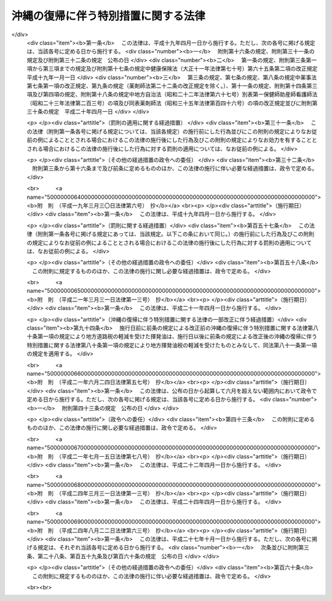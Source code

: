 .. _S46HO129:

====================================
沖縄の復帰に伴う特別措置に関する法律
====================================

.. raw:: html
    
    
    <b>沖縄の復帰に伴う特別措置に関する法律<br>
    （昭和四十六年十二月三十一日法律第百二十九号）</b><br><br><div align="right">最終改正：平成二四年八月二二日法律第六三号</div><br><div align="right"><table width="" border="0"><tr><td><font color="RED">（最終改正までの未施行法令）</font></td></tr><tr><td><a href="/cgi-bin/idxmiseko.cgi?H_RYAKU=%8f%ba%8e%6c%98%5a%96%40%88%ea%93%f1%8b%e3&amp;H_NO=%95%bd%90%ac%93%f1%8f%5c%8e%6c%94%4e%94%aa%8c%8e%93%f1%8f%5c%93%f1%93%fa%96%40%97%a5%91%e6%98%5a%8f%5c%8e%4f%8d%86&amp;H_PATH=/miseko/S46HO129/H24HO063.html" target="inyo">平成二十四年八月二十二日法律第六十三号</a></td><td align="right">（未施行）</td></tr><tr></tr><tr><td align="right">　</td><td></td></tr><tr></tr></table></div><a name="0000000000000000000000000000000000000000000000000000000000000000000000000000000"></a>
    <br>
    　<a href="#1000000000001000000000000000000000000000000000000000000000000000000000000000000" target="data">第一章　総則（第一条・第二条）</a>
    <br>
    　<a href="#1000000000002000000000000000000000000000000000000000000000000000000000000000000" target="data">第二章　沖縄県（第三条―第六条）</a>
    <br>
    　<a href="#1000000000003000000000000000000000000000000000000000000000000000000000000000000" target="data">第三章　沖縄県の市町村（第七条―第九条）</a>
    <br>
    　<a href="#1000000000004000000000000000000000000000000000000000000000000000000000000000000" target="data">第四章　裁判の効力の承継等</a>
    <br>
    　　<a href="#1000000000004000000001000000000000000000000000000000000000000000000000000000000" target="data">第一節　民事関係（第十条―第二十四条）</a>
    <br>
    　　<a href="#1000000000004000000002000000000000000000000000000000000000000000000000000000000" target="data">第二節　刑事関係（第二十五条―第三十条）</a>
    <br>
    　<a href="#1000000000005000000000000000000000000000000000000000000000000000000000000000000" target="data">第五章　琉球政府等の権利義務の承継等（第三十一条―第三十五条）</a>
    <br>
    　<a href="#1000000000006000000000000000000000000000000000000000000000000000000000000000000" target="data">第六章　法人の権利義務の承継等（第三十六条―第四十八条）</a>
    <br>
    　<a href="#1000000000007000000000000000000000000000000000000000000000000000000000000000000" target="data">第七章　通貨の交換等（第四十九条―第五十二条）</a>
    <br>
    　<a href="#1000000000008000000000000000000000000000000000000000000000000000000000000000000" target="data">第八章　法令の適用に関する特別措置</a>
    <br>
    　　<a href="#1000000000008000000001000000000000000000000000000000000000000000000000000000000" target="data">第一節　通則（第五十三条・第五十四条）</a>
    <br>
    　　<a href="#1000000000008000000002000000000000000000000000000000000000000000000000000000000" target="data">第二節　総理府関係（第五十五条―第六十二条）</a>
    <br>
    　　<a href="#1000000000008000000003000000000000000000000000000000000000000000000000000000000" target="data">第三節　法務省関係（第六十三条―第六十七条）</a>
    <br>
    　　<a href="#1000000000008000000004000000000000000000000000000000000000000000000000000000000" target="data">第四節　大蔵省関係（第六十八条―第九十三条）</a>
    <br>
    　　<a href="#1000000000008000000005000000000000000000000000000000000000000000000000000000000" target="data">第五節　文部省関係（第九十四条―第九十九条）</a>
    <br>
    　　<a href="#1000000000008000000006000000000000000000000000000000000000000000000000000000000" target="data">第六節　厚生省関係（第百条―第百四条）</a>
    <br>
    　　<a href="#1000000000008000000007000000000000000000000000000000000000000000000000000000000" target="data">第七節　農林水産省関係（第百五条―第百十八条）</a>
    <br>
    　　<a href="#1000000000008000000008000000000000000000000000000000000000000000000000000000000" target="data">第八節　通商産業省関係（第百十九条―第百二十二条）</a>
    <br>
    　　<a href="#1000000000008000000009000000000000000000000000000000000000000000000000000000000" target="data">第九節　運輸省関係（第百二十三条―第百二十九条）</a>
    <br>
    　　<a href="#1000000000008000000010000000000000000000000000000000000000000000000000000000000" target="data">第十節　郵政省関係（第百三十条―第百三十六条）</a>
    <br>
    　　<a href="#1000000000008000000011000000000000000000000000000000000000000000000000000000000" target="data">第十一節　労働省関係（第百三十七条―第百四十六条）</a>
    <br>
    　　<a href="#1000000000008000000012000000000000000000000000000000000000000000000000000000000" target="data">第十二節　建設省関係（第百四十七条―第百四十九条）</a>
    <br>
    　　<a href="#1000000000008000000013000000000000000000000000000000000000000000000000000000000" target="data">第十三節　自治省関係（第百五十条―第百五十五条の三）</a>
    <br>
    　<a href="#1000000000009000000000000000000000000000000000000000000000000000000000000000000" target="data">第九章　雑則（第百五十六条・第百五十七条）</a>
    <br>
    　<a href="#5000000000000000000000000000000000000000000000000000000000000000000000000000000" target="data">附則</a>
    <br><p>　　　<b><a name="1000000000001000000000000000000000000000000000000000000000000000000000000000000">第一章　総則</a>
    </b>
    </p><p>
    </p><div class="arttitle"><a name="1000000000000000000000000000000000000000000000000100000000000000000000000000000">（趣旨）</a>
    </div><div class="item"><b>第一条</b>
    <a name="1000000000000000000000000000000000000000000000000100000000001000000000000000000"></a>
    　この法律は、沖縄の復帰に伴い、本邦の諸制度の沖縄県の区域における円滑な実施を図るために必要な特別措置を定めるものとする。
    </div>
    
    <p>
    </p><div class="arttitle"><a name="1000000000000000000000000000000000000000000000000200000000000000000000000000000">（定義）</a>
    </div><div class="item"><b>第二条</b>
    <a name="1000000000000000000000000000000000000000000000000200000000001000000000000000000"></a>
    　この法律において「沖縄」とは、硫黄鳥島及び伊平屋島並びに北緯二十七度十四秒以南の南西諸島（大東諸島を含む。）をいう。
    </div>
    <div class="item"><b><a name="1000000000000000000000000000000000000000000000000200000000002000000000000000000">２</a>
    </b>
    　この法律において「本土」とは、沖縄以外の本邦の地域をいう。
    </div>
    <div class="item"><b><a name="1000000000000000000000000000000000000000000000000200000000003000000000000000000">３</a>
    </b>
    　この法律において「沖縄法令」とは、この法律の施行の際沖縄に適用されていた法令をいう。
    </div>
    <div class="item"><b><a name="1000000000000000000000000000000000000000000000000200000000004000000000000000000">４</a>
    </b>
    　この法律において「本土法令」とは、この法律の施行の際本土に適用されていた法令をいう。
    </div>
    
    
    <p>　　　<b><a name="1000000000002000000000000000000000000000000000000000000000000000000000000000000">第二章　沖縄県</a>
    </b>
    </p><p>
    </p><div class="arttitle"><a name="1000000000000000000000000000000000000000000000000300000000000000000000000000000">（沖縄県の地位）</a>
    </div><div class="item"><b>第三条</b>
    <a name="1000000000000000000000000000000000000000000000000300000000001000000000000000000"></a>
    　従前の沖縄県は、当然に、<a href="/cgi-bin/idxrefer.cgi?H_FILE=%8f%ba%93%f1%93%f1%96%40%98%5a%8e%b5&amp;REF_NAME=%92%6e%95%fb%8e%a9%8e%a1%96%40&amp;ANCHOR_F=&amp;ANCHOR_T=" target="inyo">地方自治法</a>
    （昭和二十二年法律第六十七号）に定める県として存続するものとする。
    </div>
    
    <p>
    </p><div class="arttitle"><a name="1000000000000000000000000000000000000000000000000400000000000000000000000000000">（沖縄県の条例等に関する暫定措置）</a>
    </div><div class="item"><b>第四条</b>
    <a name="1000000000000000000000000000000000000000000000000400000000001000000000000000000"></a>
    　沖縄法令のうち、法律又はこれに基づく政令により沖縄県又はその機関に属させられることとなる事務に相当する事務について規定している沖縄法令で本邦の法令に抵触しないものは、政令で定めるところにより、この法律の施行の日から起算して三月を経過する日までの間、<a href="/cgi-bin/idxrefer.cgi?H_FILE=%8f%ba%93%f1%93%f1%96%40%98%5a%8e%b5&amp;REF_NAME=%92%6e%95%fb%8e%a9%8e%a1%96%40&amp;ANCHOR_F=&amp;ANCHOR_T=" target="inyo">地方自治法</a>
    の規定による沖縄県の条例、規則その他の規程としての効力を有するものとする。
    </div>
    
    <p>
    </p><div class="arttitle"><a name="1000000000000000000000000000000000000000000000000500000000000000000000000000000">（沖縄県の議会の議員及び知事の選挙）</a>
    </div><div class="item"><b>第五条</b>
    <a name="1000000000000000000000000000000000000000000000000500000000001000000000000000000"></a>
    　沖縄県の議会の議員及び知事の選挙は、この法律の施行の日から起算して五十日をこえない範囲内において沖縄県の選挙管理委員会が定める日に行なうものとする。
    </div>
    <div class="item"><b><a name="1000000000000000000000000000000000000000000000000500000000002000000000000000000">２</a>
    </b>
    　この法律の施行の際琉球政府の立法院議員又は行政主席の職にある者は、前項の選挙において沖縄県の議会の議員又は知事が選挙されるまでの間、それぞれ沖縄県の議会の議員又は知事の職にある者とみなす。
    </div>
    
    <p>
    </p><div class="arttitle"><a name="1000000000000000000000000000000000000000000000000600000000000000000000000000000">（沖縄県の主要公務員の選任又は選挙）</a>
    </div><div class="item"><b>第六条</b>
    <a name="1000000000000000000000000000000000000000000000000600000000001000000000000000000"></a>
    　沖縄県の公安委員会、選挙管理委員会、人事委員会、地方労働委員会若しくは収用委員会の委員又は監査委員の選任（選挙管理委員にあつては、議会における選挙）は、前条第一項の選挙において沖縄県の議会の議員及び知事が選挙された後に、遅滞なく行なうものとする。沖縄県の副知事又は出納長の選任についても、同様とする。
    </div>
    <div class="item"><b><a name="1000000000000000000000000000000000000000000000000600000000002000000000000000000">２</a>
    </b>
    　沖縄県の海区漁業調整委員会の委員の選任又は選挙は、この法律の施行の日から起算して六月をこえない範囲内において政令で定める日に行なうものとする。
    </div>
    <div class="item"><b><a name="1000000000000000000000000000000000000000000000000600000000003000000000000000000">３</a>
    </b>
    　この法律の施行の際琉球政府の中央教育委員会、公安委員会、中央選挙管理委員会、人事委員会、中央労働委員会、収用審査会若しくは漁業調整委員会の委員（委員に欠員があるときに補充される地位にある者を含む。以下この項において同じ。）又は会計検査院の検査官の職にある者は、前二項の規定による沖縄県の委員会の委員の選任若しくは選挙又は監査委員の選任が行なわれるまでの間（中央教育委員会の委員にあつては、昭和四十七年十二月三十一日までの間）、それぞれ沖縄県の相当の委員会の委員又は監査委員の職にある者とみなす。この場合には、沖縄県に置かれるべき海区漁業調整委員会の数は、一とする。
    </div>
    <div class="item"><b><a name="1000000000000000000000000000000000000000000000000600000000004000000000000000000">４</a>
    </b>
    　この法律の施行の際琉球政府の行政副主席の職にある者は、前条第一項の選挙において沖縄県の知事が選挙されるまでの間、沖縄県の副知事の職にある者とみなす。ただし、<a href="/cgi-bin/idxrefer.cgi?H_FILE=%8f%ba%93%f1%93%f1%96%40%98%5a%8e%b5&amp;REF_NAME=%92%6e%95%fb%8e%a9%8e%a1%96%40%91%e6%95%53%98%5a%8f%5c%88%ea%8f%f0%91%e6%88%ea%8d%80&amp;ANCHOR_F=1000000000000000000000000000000000000000000000016100000000001000000000000000000&amp;ANCHOR_T=1000000000000000000000000000000000000000000000016100000000001000000000000000000#1000000000000000000000000000000000000000000000016100000000001000000000000000000" target="inyo">地方自治法第百六十一条第一項</a>
    ただし書の規定により、条例で、副知事が置かれないこととされた場合には、この限りでない。
    </div>
    <div class="item"><b><a name="1000000000000000000000000000000000000000000000000600000000005000000000000000000">５</a>
    </b>
    　第一項の規定により沖縄県の出納長が選任されるまでの間、出納長の職務は、沖縄県知事が指定する職員が行なうものとする。
    </div>
    
    
    <p>　　　<b><a name="1000000000003000000000000000000000000000000000000000000000000000000000000000000">第三章　沖縄県の市町村</a>
    </b>
    </p><p>
    </p><div class="arttitle"><a name="1000000000000000000000000000000000000000000000000700000000000000000000000000000">（市町村の地位）</a>
    </div><div class="item"><b>第七条</b>
    <a name="1000000000000000000000000000000000000000000000000700000000001000000000000000000"></a>
    　沖縄の市町村は、<a href="/cgi-bin/idxrefer.cgi?H_FILE=%8f%ba%93%f1%93%f1%96%40%98%5a%8e%b5&amp;REF_NAME=%92%6e%95%fb%8e%a9%8e%a1%96%40&amp;ANCHOR_F=&amp;ANCHOR_T=" target="inyo">地方自治法</a>
    の規定による市町村となるものとする。
    </div>
    
    <p>
    </p><div class="arttitle"><a name="1000000000000000000000000000000000000000000000000800000000000000000000000000000">（市町村の条例等に関する経過措置）</a>
    </div><div class="item"><b>第八条</b>
    <a name="1000000000000000000000000000000000000000000000000800000000001000000000000000000"></a>
    　沖縄の市町村の条例、規則その他の規程で、本邦の法令及び沖縄県の条例、規則その他の規程に抵触しないものは、<a href="/cgi-bin/idxrefer.cgi?H_FILE=%8f%ba%93%f1%93%f1%96%40%98%5a%8e%b5&amp;REF_NAME=%92%6e%95%fb%8e%a9%8e%a1%96%40&amp;ANCHOR_F=&amp;ANCHOR_T=" target="inyo">地方自治法</a>
    の規定による市町村の条例、規則その他の規程としての効力を有するものとする。
    </div>
    
    <p>
    </p><div class="arttitle"><a name="1000000000000000000000000000000000000000000000000900000000000000000000000000000">（市町村の機関に関する経過措置）</a>
    </div><div class="item"><b>第九条</b>
    <a name="1000000000000000000000000000000000000000000000000900000000001000000000000000000"></a>
    　この法律の施行の際沖縄の市町村の議会の議員、長、委員会の委員（委員に欠員があるときに補充される地位にある者を含む。以下この項において同じ。）又は委員その他の職員として在職する者は、その市町村の議会の議員、長、委員会の委員又は委員その他の相当の職員となるものとする。この場合において、これらの職員のうち、沖縄法令の規定により任期が定められているもので、<a href="/cgi-bin/idxrefer.cgi?H_FILE=%8f%ba%93%f1%93%f1%96%40%98%5a%8e%b5&amp;REF_NAME=%92%6e%95%fb%8e%a9%8e%a1%96%40&amp;ANCHOR_F=&amp;ANCHOR_T=" target="inyo">地方自治法</a>
    の規定によつても任期の定めのあるものの任期は、<a href="/cgi-bin/idxrefer.cgi?H_FILE=%8f%ba%93%f1%93%f1%96%40%98%5a%8e%b5&amp;REF_NAME=%93%af%96%40&amp;ANCHOR_F=&amp;ANCHOR_T=" target="inyo">同法</a>
    の規定によるものとし、沖縄法令の規定によりこれらの者が選挙され、又は選任された日から起算するものとする。
    </div>
    <div class="item"><b><a name="1000000000000000000000000000000000000000000000000900000000002000000000000000000">２</a>
    </b>
    　この法律の施行の際教育区の教育委員会の委員の職にある者は、昭和四十八年三月三十一日までの間、当該教育区と区域を一にする市町村の教育委員会の委員の職にある者とみなす。
    </div>
    
    
    <p>　　　<b><a name="1000000000004000000000000000000000000000000000000000000000000000000000000000000">第四章　裁判の効力の承継等</a>
    </b>
    </p><p>　　　　<b><a name="1000000000004000000001000000000000000000000000000000000000000000000000000000000">第一節　民事関係</a>
    </b>
    </p><p>
    </p><div class="arttitle"><a name="1000000000000000000000000000000000000000000000001000000000000000000000000000000">（民事事件等の手続の承継）</a>
    </div><div class="item"><b>第十条</b>
    <a name="1000000000000000000000000000000000000000000000001000000000001000000000000000000"></a>
    　沖縄の人身保護法（千九百六十九年立法第七十七号）、沖縄の電波法（千九百五十五年立法第八十号）、立法院議員選挙法（千九百五十六年立法第一号）、市町村議会議員及び市町村長選挙法（千九百六十八年立法第七十四号）、行政主席選挙法（千九百六十八年立法第七十五号）又は沖縄住民の国政参加特別措置法に基づく衆議院議員及び参議院議員選挙法（千九百七十年立法第九十八号）の規定による事件（刑事事件及び沖縄の電波法第九十二条第一項の規定により異議の申立てを却下する決定に対する訴えに係る事件を除く。）について琉球政府の高等裁判所（以下この章において「旧高等裁判所」という。）において沖縄法令によりした事件の受理その他の手続は、最高裁判所において本邦の相当法令によりした事件の受理その他の手続とみなす。
    </div>
    
    <p>
    </p><div class="item"><b><a name="1000000000000000000000000000000000000000000000001100000000000000000000000000000">第十一条</a>
    </b>
    <a name="1000000000000000000000000000000000000000000000001100000000001000000000000000000"></a>
    　旧高等裁判所において沖縄法令によりした事件の受理その他の手続（分限事件、刑事事件及び少年の保護事件に関するものを除く。）は、この法律に別段の定めがある場合を除き、福岡高等裁判所において本邦の相当法令によりした事件の受理その他の手続とみなす。
    </div>
    <div class="item"><b><a name="1000000000000000000000000000000000000000000000001100000000002000000000000000000">２</a>
    </b>
    　立法院議員選挙法、市町村議会議員及び市町村長選挙法（第十六条第一項（第二十一条において準用する場合を含む。）を除く。）、行政主席選挙法又は沖縄住民の国政参加特別措置法に基づく衆議院議員及び参議院議員選挙法の規定による事件（刑事事件を除く。）について琉球政府の地方裁判所（以下この章において「旧地方裁判所」という。）において沖縄法令によりした事件の受理その他の手続は、福岡高等裁判所において本邦の相当法令によりした事件の受理その他の手続とみなす。
    </div>
    <div class="item"><b><a name="1000000000000000000000000000000000000000000000001100000000003000000000000000000">３</a>
    </b>
    　沖縄の電波法の規定による事件（刑事事件及び同立法第九十二条第一項の規定により異議の申立てを却下する決定に対する訴えに係る事件を除く。）について旧地方裁判所において沖縄法令によりした事件の受理その他の手続は、東京高等裁判所において本邦の相当法令によりした事件の受理その他の手続とみなす。
    </div>
    <div class="item"><b><a name="1000000000000000000000000000000000000000000000001100000000004000000000000000000">４</a>
    </b>
    　この法律の施行の際第二審として旧高等裁判所に係属している上告事件（刑事事件及び前条に規定する事件を除く。）についてされた上告の提起は、控訴の提起とみなす。
    </div>
    
    <p>
    </p><div class="item"><b><a name="1000000000000000000000000000000000000000000000001200000000000000000000000000000">第十二条</a>
    </b>
    <a name="1000000000000000000000000000000000000000000000001200000000001000000000000000000"></a>
    　旧地方裁判所において沖縄法令によりした事件の受理その他の手続（刑事事件に関するものを除く。）は、この法律に別段の定めがある場合を除き、那覇地方裁判所において本邦の相当法令によりした事件の受理その他の手続とみなす。
    </div>
    <div class="item"><b><a name="1000000000000000000000000000000000000000000000001200000000002000000000000000000">２</a>
    </b>
    　琉球政府の簡易裁判所（以下この章において「旧簡易裁判所」という。）の権限に属する事項で本邦の法令によれば地方裁判所の権限に属すべきもの（刑事事件に関するものを除く。）について旧簡易裁判所において沖縄法令によりした事件の受理その他の手続は、那覇地方裁判所において本邦の相当法令によりした事件の受理その他の手続とみなす。
    </div>
    <div class="item"><b><a name="1000000000000000000000000000000000000000000000001200000000003000000000000000000">３</a>
    </b>
    　地方裁判所は、第一項の規定に基づいて取り扱うべき事件で、旧地方裁判所の権限に属していたものについては、<a href="/cgi-bin/idxrefer.cgi?H_FILE=%8f%ba%93%f1%93%f1%96%40%8c%dc%8b%e3&amp;REF_NAME=%8d%d9%94%bb%8f%8a%96%40&amp;ANCHOR_F=&amp;ANCHOR_T=" target="inyo">裁判所法</a>
    （昭和二十二年法律第五十九号）の規定によれば地方裁判所の権限に属しない事項についても、裁判権を有する。
    </div>
    
    <p>
    </p><div class="item"><b><a name="1000000000000000000000000000000000000000000000001300000000000000000000000000000">第十三条</a>
    </b>
    <a name="1000000000000000000000000000000000000000000000001300000000001000000000000000000"></a>
    　琉球政府の家庭裁判所（以下この章において「旧家庭裁判所」という。）において沖縄法令によりした事件の受理その他の手続（刑事事件及び少年の保護事件に関するものを除く。）は、那覇家庭裁判所において本邦の相当法令によりした事件の受理その他の手続とみなす。
    </div>
    
    <p>
    </p><div class="item"><b><a name="1000000000000000000000000000000000000000000000001400000000000000000000000000000">第十四条</a>
    </b>
    <a name="1000000000000000000000000000000000000000000000001400000000001000000000000000000"></a>
    　旧簡易裁判所において沖縄法令によりした事件の受理その他の手続（刑事事件に関するものを除く。）は、この法律に別段の定めがある場合を除き、当該旧簡易裁判所の所在地を管轄する簡易裁判所において本邦の相当法令によりした事件の受理その他の手続とみなす。
    </div>
    
    <p>
    </p><div class="item"><b><a name="1000000000000000000000000000000000000000000000001500000000000000000000000000000">第十五条</a>
    </b>
    <a name="1000000000000000000000000000000000000000000000001500000000001000000000000000000"></a>
    　第十一条第一項及び第四項の規定は琉球列島米国民政府の上訴審裁判所の事件について、第十二条第一項及び第三項並びに第十三条の規定は琉球列島米国民政府の民事裁判所の事件について準用する。
    </div>
    <div class="item"><b><a name="1000000000000000000000000000000000000000000000001500000000002000000000000000000">２</a>
    </b>
    　前項の事件の手続の費用に関し必要な事項は、最高裁判所規則で定める。
    </div>
    
    <p>
    </p><div class="arttitle"><a name="1000000000000000000000000000000000000000000000001600000000000000000000000000000">（琉球政府の裁判所等にあてて発せられた書類に関する経過措置）</a>
    </div><div class="item"><b>第十六条</b>
    <a name="1000000000000000000000000000000000000000000000001600000000001000000000000000000"></a>
    　この法律の施行前に琉球政府の裁判所（以下この章において「旧裁判所」という。）又は琉球列島米国民政府の裁判所（以下この章において「民政府の裁判所」という。）にあてて発せられた上告状、控訴状、訴状その他の書類（刑事事件及び少年の保護事件に関するものを除く。）で、この法律の施行の際まだ受理されていないものは、第十条から前条までの規定に基づいて事件を取り扱うべき裁判所にあてたものとみなす。
    </div>
    <div class="item"><b><a name="1000000000000000000000000000000000000000000000001600000000002000000000000000000">２</a>
    </b>
    　旧地方裁判所又は旧家庭裁判所が第一審としてした判決（第十条に規定する事件及び刑事事件に関するものを除く。）に対してこの法律の施行前に発せられた上告状で、この法律の施行の際まだ受理されていないものは、控訴状とみなす。
    </div>
    
    <p>
    </p><div class="arttitle"><a name="1000000000000000000000000000000000000000000000001700000000000000000000000000000">（弁論の更新）</a>
    </div><div class="item"><b>第十七条</b>
    <a name="1000000000000000000000000000000000000000000000001700000000001000000000000000000"></a>
    　第十条から第十五条までの規定に基づいて承継した事件については、当事者は、従前の口頭弁論の結果を陳述しなければならない。
    </div>
    
    <p>
    </p><div class="arttitle"><a name="1000000000000000000000000000000000000000000000001800000000000000000000000000000">（公序良俗に反する裁判の効力）</a>
    </div><div class="item"><b>第十八条</b>
    <a name="1000000000000000000000000000000000000000000000001800000000001000000000000000000"></a>
    　旧裁判所及び民政府の裁判所の確定の裁判（刑事事件及び少年の保護事件に関するものを除く。）で公の秩序又は善良の風俗に反するものは、その効力を有しない。
    </div>
    
    <p>
    </p><div class="arttitle"><a name="1000000000000000000000000000000000000000000000001900000000000000000000000000000">（</a><a href="/cgi-bin/idxrefer.cgi?H_FILE=%95%bd%94%aa%96%40%88%ea%81%5a%8b%e3&amp;REF_NAME=%96%af%8e%96%91%69%8f%d7%96%40&amp;ANCHOR_F=&amp;ANCHOR_T=" target="inyo">民事訴訟法</a>
    及び<a href="/cgi-bin/idxrefer.cgi?H_FILE=%96%be%8e%4f%88%ea%96%40%88%ea%8e%6c&amp;REF_NAME=%94%f1%8f%d7%8e%96%8c%8f%8e%e8%91%b1%96%40&amp;ANCHOR_F=&amp;ANCHOR_T=" target="inyo">非訟事件手続法</a>
    に関する経過措置）
    </div><div class="item"><b>第十九条</b>
    <a name="1000000000000000000000000000000000000000000000001900000000001000000000000000000"></a>
    　第十条から第十五条までの規定に基づいて承継した事件につき民事訴訟法（明治二十三年法律第二十九号）又は<a href="/cgi-bin/idxrefer.cgi?H_FILE=%96%be%8e%4f%88%ea%96%40%88%ea%8e%6c&amp;REF_NAME=%94%f1%8f%d7%8e%96%8c%8f%8e%e8%91%b1%96%40&amp;ANCHOR_F=&amp;ANCHOR_T=" target="inyo">非訟事件手続法</a>
    （明治三十一年法律第十四号）を適用し、又は準用するについての経過措置に関しては、<a href="/cgi-bin/idxrefer.cgi?H_FILE=%95%bd%94%aa%96%40%88%ea%81%5a%8b%e3&amp;REF_NAME=%96%af%8e%96%91%69%8f%d7%96%40&amp;ANCHOR_F=&amp;ANCHOR_T=" target="inyo">民事訴訟法</a>
    等の一部を改正する法律（昭和二十九年法律第百二十七号）附則<a href="/cgi-bin/idxrefer.cgi?H_FILE=%95%bd%94%aa%96%40%88%ea%81%5a%8b%e3&amp;REF_NAME=%91%e6%8e%6c%8d%80&amp;ANCHOR_F=5000000000000000000000000000000000000000000000000000000000000000000000000000000&amp;ANCHOR_T=5000000000000000000000000000000000000000000000000000000000000000000000000000000#5000000000000000000000000000000000000000000000000000000000000000000000000000000" target="inyo">第四項</a>
    、第八項及び第十項、<a href="/cgi-bin/idxrefer.cgi?H_FILE=%95%bd%94%aa%96%40%88%ea%81%5a%8b%e3&amp;REF_NAME=%96%af%8e%96%91%69%8f%d7%96%40&amp;ANCHOR_F=&amp;ANCHOR_T=" target="inyo">民事訴訟法</a>
    の一部を改正する法律（昭和三十九年法律第百三十五号）附則<a href="/cgi-bin/idxrefer.cgi?H_FILE=%95%bd%94%aa%96%40%88%ea%81%5a%8b%e3&amp;REF_NAME=%91%e6%93%f1%8d%80&amp;ANCHOR_F=5000000000000000000000000000000000000000000000000000000000000000000000000000000&amp;ANCHOR_T=5000000000000000000000000000000000000000000000000000000000000000000000000000000#5000000000000000000000000000000000000000000000000000000000000000000000000000000" target="inyo">第二項</a>
    、<a href="/cgi-bin/idxrefer.cgi?H_FILE=%8f%ba%8e%6c%8c%dc%96%40%88%ea%88%ea%8c%dc&amp;REF_NAME=%96%af%8e%96%91%69%8f%d7%8e%e8%91%b1%82%c9%8a%d6%82%b7%82%e9%8f%f0%96%f1%93%99%82%cc%8e%c0%8e%7b%82%c9%94%ba%82%a4%96%af%8e%96%91%69%8f%d7%8e%e8%91%b1%82%cc%93%c1%97%e1%93%99%82%c9%8a%d6%82%b7%82%e9%96%40%97%a5&amp;ANCHOR_F=&amp;ANCHOR_T=" target="inyo">民事訴訟手続に関する条約等の実施に伴う民事訴訟手続の特例等に関する法律</a>
    （昭和四十五年法律第百十五号）附則<a href="/cgi-bin/idxrefer.cgi?H_FILE=%8f%ba%8e%6c%8c%dc%96%40%88%ea%88%ea%8c%dc&amp;REF_NAME=%91%e6%8c%dc%8d%80&amp;ANCHOR_F=5000000000000000000000000000000000000000000000000000000000000000000000000000000&amp;ANCHOR_T=5000000000000000000000000000000000000000000000000000000000000000000000000000000#5000000000000000000000000000000000000000000000000000000000000000000000000000000" target="inyo">第五項</a>
    並びに<a href="/cgi-bin/idxrefer.cgi?H_FILE=%95%bd%94%aa%96%40%88%ea%81%5a%8b%e3&amp;REF_NAME=%96%af%8e%96%91%69%8f%d7%96%40&amp;ANCHOR_F=&amp;ANCHOR_T=" target="inyo">民事訴訟法</a>
    等の一部を改正する法律（昭和四十六年法律第百号）附則<a href="/cgi-bin/idxrefer.cgi?H_FILE=%95%bd%94%aa%96%40%88%ea%81%5a%8b%e3&amp;REF_NAME=%91%e6%93%f1%8d%80&amp;ANCHOR_F=5000000000000000000000000000000000000000000000000000000000000000000000000000000&amp;ANCHOR_T=5000000000000000000000000000000000000000000000000000000000000000000000000000000#5000000000000000000000000000000000000000000000000000000000000000000000000000000" target="inyo">第二項</a>
    の規定の例による。
    </div>
    <div class="item"><b><a name="1000000000000000000000000000000000000000000000001900000000002000000000000000000">２</a>
    </b>
    　この法律の施行の際本土の裁判所に係属している事件の沖縄にある当事者の行為に関し<a href="/cgi-bin/idxrefer.cgi?H_FILE=%95%bd%94%aa%96%40%88%ea%81%5a%8b%e3&amp;REF_NAME=%96%af%8e%96%91%69%8f%d7%96%40%91%e6%95%53%8c%dc%8f%5c%8b%e3%8f%f0%91%e6%88%ea%8d%80&amp;ANCHOR_F=1000000000000000000000000000000000000000000000015900000000001000000000000000000&amp;ANCHOR_T=1000000000000000000000000000000000000000000000015900000000001000000000000000000#1000000000000000000000000000000000000000000000015900000000001000000000000000000" target="inyo">民事訴訟法第百五十九条第一項</a>
    後段（<a href="/cgi-bin/idxrefer.cgi?H_FILE=%95%bd%94%aa%96%40%88%ea%81%5a%8b%e3&amp;REF_NAME=%93%af%96%40&amp;ANCHOR_F=&amp;ANCHOR_T=" target="inyo">同法</a>
    以外の法令において準用する場合を含む。）又は<a href="/cgi-bin/idxrefer.cgi?H_FILE=%96%be%8e%4f%88%ea%96%40%88%ea%8e%6c&amp;REF_NAME=%94%f1%8f%d7%8e%96%8c%8f%8e%e8%91%b1%96%40%91%e6%93%f1%8f%5c%93%f1%8f%f0&amp;ANCHOR_F=1000000000000000000000000000000000000000000000002200000000000000000000000000000&amp;ANCHOR_T=1000000000000000000000000000000000000000000000002200000000000000000000000000000#1000000000000000000000000000000000000000000000002200000000000000000000000000000" target="inyo">非訟事件手続法第二十二条</a>
    後段（<a href="/cgi-bin/idxrefer.cgi?H_FILE=%96%be%8e%4f%88%ea%96%40%88%ea%8e%6c&amp;REF_NAME=%93%af%96%40&amp;ANCHOR_F=&amp;ANCHOR_T=" target="inyo">同法</a>
    以外の法令において準用する場合を含む。）に定める期間が現に進行しているものについては、なお従前の例による。
    </div>
    
    <p>
    </p><div class="arttitle"><a name="1000000000000000000000000000000000000000000000002000000000000000000000000000000">（</a><a href="/cgi-bin/idxrefer.cgi?H_FILE=%95%bd%88%ea%98%5a%96%40%8e%b5%8c%dc&amp;REF_NAME=%94%6a%8e%59%96%40&amp;ANCHOR_F=&amp;ANCHOR_T=" target="inyo">破産法</a>
    及び和議法に関する経過措置）
    </div><div class="item"><b>第二十条</b>
    <a name="1000000000000000000000000000000000000000000000002000000000001000000000000000000"></a>
    　破産法（大正十一年法律第七十一号）又は和議法（大正十一年法律第七十二号）を適用するについての経過措置に関しては、<a href="/cgi-bin/idxrefer.cgi?H_FILE=%95%bd%88%ea%98%5a%96%40%8e%b5%8c%dc&amp;REF_NAME=%94%6a%8e%59%96%40&amp;ANCHOR_F=&amp;ANCHOR_T=" target="inyo">破産法</a>
    及び和議法の一部を改正する法律（昭和二十七年法律第百七十三号）附則<a href="/cgi-bin/idxrefer.cgi?H_FILE=%95%bd%88%ea%98%5a%96%40%8e%b5%8c%dc&amp;REF_NAME=%91%e6%93%f1%8d%80&amp;ANCHOR_F=5000000000000000000000000000000000000000000000000000000000000000000000000000000&amp;ANCHOR_T=5000000000000000000000000000000000000000000000000000000000000000000000000000000#5000000000000000000000000000000000000000000000000000000000000000000000000000000" target="inyo">第二項</a>
    から<a href="/cgi-bin/idxrefer.cgi?H_FILE=%95%bd%88%ea%98%5a%96%40%8e%b5%8c%dc&amp;REF_NAME=%91%e6%8e%b5%8d%80&amp;ANCHOR_F=5000000000000000000000000000000000000000000000000000000000000000000000000000000&amp;ANCHOR_T=5000000000000000000000000000000000000000000000000000000000000000000000000000000#5000000000000000000000000000000000000000000000000000000000000000000000000000000" target="inyo">第七項</a>
    まで及び<a href="/cgi-bin/idxrefer.cgi?H_FILE=%95%bd%88%ea%8e%6c%96%40%88%ea%8c%dc%8e%6c&amp;REF_NAME=%89%ef%8e%d0%8d%58%90%b6%96%40&amp;ANCHOR_F=&amp;ANCHOR_T=" target="inyo">会社更生法</a>
    等の一部を改正する法律（昭和四十二年法律第八十八号）附則<a href="/cgi-bin/idxrefer.cgi?H_FILE=%95%bd%88%ea%8e%6c%96%40%88%ea%8c%dc%8e%6c&amp;REF_NAME=%91%e6%98%5a%8d%80&amp;ANCHOR_F=5000000000000000000000000000000000000000000000000000000000000000000000000000000&amp;ANCHOR_T=5000000000000000000000000000000000000000000000000000000000000000000000000000000#5000000000000000000000000000000000000000000000000000000000000000000000000000000" target="inyo">第六項</a>
    から<a href="/cgi-bin/idxrefer.cgi?H_FILE=%95%bd%88%ea%8e%6c%96%40%88%ea%8c%dc%8e%6c&amp;REF_NAME=%91%e6%94%aa%8d%80&amp;ANCHOR_F=5000000000000000000000000000000000000000000000000000000000000000000000000000000&amp;ANCHOR_T=5000000000000000000000000000000000000000000000000000000000000000000000000000000#5000000000000000000000000000000000000000000000000000000000000000000000000000000" target="inyo">第八項</a>
    までの規定の例による。
    </div>
    
    <p>
    </p><div class="arttitle"><a name="1000000000000000000000000000000000000000000000002100000000000000000000000000000">（</a><a href="/cgi-bin/idxrefer.cgi?H_FILE=%8f%ba%8e%4f%8e%b5%96%40%88%ea%8e%4f%8b%e3&amp;REF_NAME=%8d%73%90%ad%8e%96%8c%8f%91%69%8f%d7%96%40&amp;ANCHOR_F=&amp;ANCHOR_T=" target="inyo">行政事件訴訟法</a>
    に関する経過措置）
    </div><div class="item"><b>第二十一条</b>
    <a name="1000000000000000000000000000000000000000000000002100000000001000000000000000000"></a>
    　この法律の施行の際行政事件訴訟特例法（千九百五十三年立法第四十八号）第五条第一項の期間が現に進行している処分又は裁決の取消しの訴えの出訴期間で、処分又は裁決があつたことを知つた日を基準とするものについては、同条第一項、第二項、第四項及び第五項の規定の例による。ただし、その期間は、この法律の施行の日から起算して三月とする。
    </div>
    <div class="item"><b><a name="1000000000000000000000000000000000000000000000002100000000002000000000000000000">２</a>
    </b>
    　この法律の施行の際行政事件訴訟特例法第五条第三項の期間が現に進行している処分又は裁決の取消しの訴えの出訴期間で、処分又は裁決があつた日を基準とするものについては、同条第三項から第五項までの規定の例による。
    </div>
    <div class="item"><b><a name="1000000000000000000000000000000000000000000000002100000000003000000000000000000">３</a>
    </b>
    　前二項の規定は、この法律の施行後に審査請求がされた場合における<a href="/cgi-bin/idxrefer.cgi?H_FILE=%8f%ba%8e%4f%8e%b5%96%40%88%ea%8e%4f%8b%e3&amp;REF_NAME=%8d%73%90%ad%8e%96%8c%8f%91%69%8f%d7%96%40&amp;ANCHOR_F=&amp;ANCHOR_T=" target="inyo">行政事件訴訟法</a>
    （昭和三十七年法律第百三十九号）<a href="/cgi-bin/idxrefer.cgi?H_FILE=%8f%ba%8e%4f%8e%b5%96%40%88%ea%8e%4f%8b%e3&amp;REF_NAME=%91%e6%8f%5c%8e%6c%8f%f0%91%e6%8e%4f%8d%80&amp;ANCHOR_F=1000000000000000000000000000000000000000000000001400000000003000000000000000000&amp;ANCHOR_T=1000000000000000000000000000000000000000000000001400000000003000000000000000000#1000000000000000000000000000000000000000000000001400000000003000000000000000000" target="inyo">第十四条第三項</a>
    の規定の適用を妨げない。
    </div>
    <div class="item"><b><a name="1000000000000000000000000000000000000000000000002100000000004000000000000000000">４</a>
    </b>
    　前三項に定めるもののほか、<a href="/cgi-bin/idxrefer.cgi?H_FILE=%8f%ba%8e%4f%8e%b5%96%40%88%ea%8e%4f%8b%e3&amp;REF_NAME=%8d%73%90%ad%8e%96%8c%8f%91%69%8f%d7%96%40&amp;ANCHOR_F=&amp;ANCHOR_T=" target="inyo">行政事件訴訟法</a>
    を適用するについての経過措置に関しては、<a href="/cgi-bin/idxrefer.cgi?H_FILE=%8f%ba%8e%4f%8e%b5%96%40%88%ea%8e%4f%8b%e3&amp;REF_NAME=%93%af%96%40&amp;ANCHOR_F=&amp;ANCHOR_T=" target="inyo">同法</a>
    附則<a href="/cgi-bin/idxrefer.cgi?H_FILE=%8f%ba%8e%4f%8e%b5%96%40%88%ea%8e%4f%8b%e3&amp;REF_NAME=%91%e6%8e%6c%8f%f0&amp;ANCHOR_F=5000000000000000000000000000000000000000000000000000000000000000000000000000000&amp;ANCHOR_T=5000000000000000000000000000000000000000000000000000000000000000000000000000000#5000000000000000000000000000000000000000000000000000000000000000000000000000000" target="inyo">第四条</a>
    から<a href="/cgi-bin/idxrefer.cgi?H_FILE=%8f%ba%8e%4f%8e%b5%96%40%88%ea%8e%4f%8b%e3&amp;REF_NAME=%91%e6%98%5a%8f%f0&amp;ANCHOR_F=5000000000000000000000000000000000000000000000000000000000000000000000000000000&amp;ANCHOR_T=5000000000000000000000000000000000000000000000000000000000000000000000000000000#5000000000000000000000000000000000000000000000000000000000000000000000000000000" target="inyo">第六条</a>
    まで及び附則<a href="/cgi-bin/idxrefer.cgi?H_FILE=%8f%ba%8e%4f%8e%b5%96%40%88%ea%8e%4f%8b%e3&amp;REF_NAME=%91%e6%94%aa%8f%f0&amp;ANCHOR_F=5000000000000000000000000000000000000000000000000000000000000000000000000000000&amp;ANCHOR_T=5000000000000000000000000000000000000000000000000000000000000000000000000000000#5000000000000000000000000000000000000000000000000000000000000000000000000000000" target="inyo">第八条</a>
    から<a href="/cgi-bin/idxrefer.cgi?H_FILE=%8f%ba%8e%4f%8e%b5%96%40%88%ea%8e%4f%8b%e3&amp;REF_NAME=%91%e6%8f%5c%88%ea%8f%f0&amp;ANCHOR_F=5000000000000000000000000000000000000000000000000000000000000000000000000000000&amp;ANCHOR_T=5000000000000000000000000000000000000000000000000000000000000000000000000000000#5000000000000000000000000000000000000000000000000000000000000000000000000000000" target="inyo">第十一条</a>
    までの規定の例による。
    </div>
    
    <p>
    </p><div class="arttitle"><a name="1000000000000000000000000000000000000000000000002200000000000000000000000000000">（民事事件等の不服申立期間に関する特例）</a>
    </div><div class="item"><b>第二十二条</b>
    <a name="1000000000000000000000000000000000000000000000002200000000001000000000000000000"></a>
    　第十条から第十五条までの規定により本土の裁判所においてしたものとみなされる裁判に対する上訴その他の不服の申立ての期間は、この法律の施行の際その期間が満了していない場合に限り、この法律の施行の日から起算する。
    </div>
    
    <p>
    </p><div class="arttitle"><a name="1000000000000000000000000000000000000000000000002300000000000000000000000000000">（民事事件の手続の費用に関する経過措置）</a>
    </div><div class="item"><b>第二十三条</b>
    <a name="1000000000000000000000000000000000000000000000002300000000001000000000000000000"></a>
    　旧裁判所に提起された事件（人身保護事件、刑事事件及び少年の保護事件を除く。）の手続の費用については、<a href="/cgi-bin/idxrefer.cgi?H_FILE=%8f%ba%8e%6c%98%5a%96%40%8e%6c%93%f1&amp;REF_NAME=%96%af%8e%96%91%69%8f%d7%94%ef%97%70%93%99%82%c9%8a%d6%82%b7%82%e9%96%40%97%a5%8b%79%82%d1%8c%59%8e%96%91%69%8f%d7%94%ef%97%70%93%99%82%c9%8a%d6%82%b7%82%e9%96%40%97%a5%8e%7b%8d%73%96%40&amp;ANCHOR_F=&amp;ANCHOR_T=" target="inyo">民事訴訟費用等に関する法律及び刑事訴訟費用等に関する法律施行法</a>
    （昭和四十六年法律第四十二号）<a href="/cgi-bin/idxrefer.cgi?H_FILE=%8f%ba%8e%6c%98%5a%96%40%8e%6c%93%f1&amp;REF_NAME=%91%e6%8e%4f%8f%f0%91%e6%88%ea%8d%80&amp;ANCHOR_F=1000000000000000000000000000000000000000000000000300000000001000000000000000000&amp;ANCHOR_T=1000000000000000000000000000000000000000000000000300000000001000000000000000000#1000000000000000000000000000000000000000000000000300000000001000000000000000000" target="inyo">第三条第一項</a>
    から<a href="/cgi-bin/idxrefer.cgi?H_FILE=%8f%ba%8e%6c%98%5a%96%40%8e%6c%93%f1&amp;REF_NAME=%91%e6%8e%4f%8d%80&amp;ANCHOR_F=1000000000000000000000000000000000000000000000000300000000003000000000000000000&amp;ANCHOR_T=1000000000000000000000000000000000000000000000000300000000003000000000000000000#1000000000000000000000000000000000000000000000000300000000003000000000000000000" target="inyo">第三項</a>
    まで、第四条及び第五条の規定の例による。
    </div>
    
    <p>
    </p><div class="arttitle"><a name="1000000000000000000000000000000000000000000000002400000000000000000000000000000">（過料に関する経過措置）</a>
    </div><div class="item"><b>第二十四条</b>
    <a name="1000000000000000000000000000000000000000000000002400000000001000000000000000000"></a>
    　この法律の施行の際沖縄に適用されていた過料又は監置（裁判所又は裁判官が科するものに限る。）に関する規定は、この法律に別に定めがある場合を除き、この法律の施行前の行為について、なおその効力を有する。この場合において、当該過料に関する規定に定める過料の額については、第四十九条第一項の規定による交換比率により日本円に換算した額をもつてその額とする。
    </div>
    <div class="item"><b><a name="1000000000000000000000000000000000000000000000002400000000002000000000000000000">２</a>
    </b>
    　前項の規定によりなおその効力を有することとされる法令の規定による過料についての裁判は、次項に定めるものを除き、この法律の施行の際沖縄において旧簡易裁判所が裁判権を有していた場合にあつては簡易裁判所が、旧地方裁判所が裁判権を有していた場合にあつては地方裁判所がするものとする。
    </div>
    <div class="item"><b><a name="1000000000000000000000000000000000000000000000002400000000003000000000000000000">３</a>
    </b>
    　第一項の規定によりなおその効力を有することとされる沖縄の民事訴訟法（明治二十三年法律第二十九号）、沖縄の家事審判法（千九百五十六年立法第八十八号）、沖縄の民事調停法（千九百五十七年立法第九十六号）、法廷等の秩序維持に関する立法（千九百六十八年立法第二十六号）又は沖縄の人身保護法の規定による過料についての裁判は、第十条から第十四条までの規定により当該手続を承継した裁判所がするものとする。
    </div>
    
    
    <p>　　　　<b><a name="1000000000004000000002000000000000000000000000000000000000000000000000000000000">第二節　刑事関係</a>
    </b>
    </p><p>
    </p><div class="arttitle"><a name="1000000000000000000000000000000000000000000000002500000000000000000000000000000">（罰則に関する経過措置）</a>
    </div><div class="item"><b>第二十五条</b>
    <a name="1000000000000000000000000000000000000000000000002500000000001000000000000000000"></a>
    　この法律の施行の際沖縄に適用されていた刑罰に関する規定（刑事に関する法令の規定のうち過料又は監置に関するものを含む。以下この項及び第二十七条第一項において同じ。）は、政令で定めるものを除き、この法律の施行前の行為について、なおその効力を有する。この場合において、当該刑罰に関する規定に定める罰金、科料又は過料の額については、第四十九条第一項の規定による交換比率により日本円に換算した額をもつてその額とする。
    </div>
    <div class="item"><b><a name="1000000000000000000000000000000000000000000000002500000000002000000000000000000">２</a>
    </b>
    　前項の規定によりなおその効力を有することとされる沖縄の刑法（明治四十年法律第四十五号）第二十六条各号、第二十六条ノ二第一号及び第三号並びに第二十九条第一項第一号から第三号までの規定に定める刑には、この法律の施行後の行為について科せられた刑を含むものとする。
    </div>
    <div class="item"><b><a name="1000000000000000000000000000000000000000000000002500000000003000000000000000000">３</a>
    </b>
    　この法律の施行の際沖縄に適用されていた刑罰に関する規定のうち、別に定めるもののほか、次に掲げる罰則は、この法律の施行後の行為について、法律としての効力を有する。この場合において、<a href="/cgi-bin/idxrefer.cgi?H_FILE=%96%be%8e%6c%81%5a%96%40%8e%6c%8c%dc&amp;REF_NAME=%8c%59%96%40&amp;ANCHOR_F=&amp;ANCHOR_T=" target="inyo">刑法</a>
    （明治四十年法律第四十五号）<a href="/cgi-bin/idxrefer.cgi?H_FILE=%96%be%8e%6c%81%5a%96%40%8e%6c%8c%dc&amp;REF_NAME=%91%e6%8e%b5%8f%f0&amp;ANCHOR_F=1000000000000000000000000000000000000000000000000700000000000000000000000000000&amp;ANCHOR_T=1000000000000000000000000000000000000000000000000700000000000000000000000000000#1000000000000000000000000000000000000000000000000700000000000000000000000000000" target="inyo">第七条</a>
    の規定は適用せず、公務員及び公務所の意義については、この法律の施行の際沖縄に適用されていた刑罰に関する規定に定めるところによるものとし、かつ、第三号及び第五号の罪は同法第二条の例に、第四号の罪は同法第三条の例に、沖縄の刑法第百九十七条ノ三第三項の罪は<a href="/cgi-bin/idxrefer.cgi?H_FILE=%96%be%8e%6c%81%5a%96%40%8e%6c%8c%dc&amp;REF_NAME=%8c%59%96%40%91%e6%8e%6c%8f%f0&amp;ANCHOR_F=1000000000000000000000000000000000000000000000000400000000000000000000000000000&amp;ANCHOR_T=1000000000000000000000000000000000000000000000000400000000000000000000000000000#1000000000000000000000000000000000000000000000000400000000000000000000000000000" target="inyo">刑法第四条</a>
    の例に従う。
    <div class="number"><b><a name="1000000000000000000000000000000000000000000000002500000000003000000001000000000">一</a>
    </b>
    　沖縄の刑法第百三条
    </div>
    <div class="number"><b><a name="1000000000000000000000000000000000000000000000002500000000003000000002000000000">二</a>
    </b>
    　沖縄の刑法第百三十四条第一項及び同法以外の法令の規定で秘密漏泄の罪を定めるもの
    </div>
    <div class="number"><b><a name="1000000000000000000000000000000000000000000000002500000000003000000003000000000">三</a>
    </b>
    　沖縄の刑法第百五十五条及び同条から同法第百五十七条までに記載した文書又は図画に関する同法第百五十八条
    </div>
    <div class="number"><b><a name="1000000000000000000000000000000000000000000000002500000000003000000004000000000">四</a>
    </b>
    　沖縄の刑法第百六十条に記載した文書に関する同法第百六十一条
    </div>
    <div class="number"><b><a name="1000000000000000000000000000000000000000000000002500000000003000000005000000000">五</a>
    </b>
    　沖縄の刑法第百六十五条及び第百六十六条並びにこれらの規定に関する同法第百六十八条
    </div>
    <div class="number"><b><a name="1000000000000000000000000000000000000000000000002500000000003000000006000000000">六</a>
    </b>
    　沖縄の刑法第百九十七条ノ三第三項並びに同項に規定する賄賂に関する同法第百九十七条ノ五及び第百九十八条第一項並びに同法以外の法令の規定で事後収賄及びこれに関する贈賄の罪並びにこれらの罪の賄賂に関する没収及び追徴を定めるもの
    </div>
    </div>
    <div class="item"><b><a name="1000000000000000000000000000000000000000000000002500000000004000000000000000000">４</a>
    </b>
    　この法律又はこの法律に基づく政令により、この法律の施行後の行為について、本邦の法令としての効力を有することとされる沖縄法令の罰則に定める懲役、禁錮、罰金、拘留、科料又は没収は、<a href="/cgi-bin/idxrefer.cgi?H_FILE=%96%be%8e%6c%81%5a%96%40%8e%6c%8c%dc&amp;REF_NAME=%8c%59%96%40%91%e6%8b%e3%8f%f0&amp;ANCHOR_F=1000000000000000000000000000000000000000000000000900000000000000000000000000000&amp;ANCHOR_T=1000000000000000000000000000000000000000000000000900000000000000000000000000000#1000000000000000000000000000000000000000000000000900000000000000000000000000000" target="inyo">刑法第九条</a>
    に定める懲役、禁錮、罰金、拘留、科料又は没収とし、当該罰則に定める罰金又は科料の額の換算については、第一項後段の規定を準用する。
    </div>
    <div class="item"><b><a name="1000000000000000000000000000000000000000000000002500000000005000000000000000000">５</a>
    </b>
    　輸出及び輸入、出入国その他の行為で、この法律の施行前に行なわれたものに対する罰則の適用については、沖縄と本土との関係は変更がなかつたものとみなす。
    </div>
    
    <p>
    </p><div class="arttitle"><a name="1000000000000000000000000000000000000000000000002600000000000000000000000000000">（裁判権等の分配）</a>
    </div><div class="item"><b>第二十六条</b>
    <a name="1000000000000000000000000000000000000000000000002600000000001000000000000000000"></a>
    　最高裁判所は、旧高等裁判所が裁判権を有していた事項のうち、次に掲げるものについて裁判権を有する。
    <div class="number"><b><a name="1000000000000000000000000000000000000000000000002600000000001000000001000000000">一</a>
    </b>
    　旧地方裁判所が刑事に関し上訴審としてした判決に対する上告
    </div>
    <div class="number"><b><a name="1000000000000000000000000000000000000000000000002600000000001000000002000000000">二</a>
    </b>
    　沖縄の刑事訴訟法（千九百五十五年立法第八十五号）に定める非常上告及び特に定める抗告
    </div>
    </div>
    <div class="item"><b><a name="1000000000000000000000000000000000000000000000002600000000002000000000000000000">２</a>
    </b>
    　高等裁判所は、次の事項について裁判権を有する。
    <div class="number"><b><a name="1000000000000000000000000000000000000000000000002600000000002000000001000000000">一</a>
    </b>
    　旧高等裁判所が刑事（少年の保護事件を含む。第四項、次条第一項、第二十八条第一項及び第六項並びに第三十条において同じ。）に関し裁判権を有していた事項（前項各号に掲げるものを除く。）
    </div>
    <div class="number"><b><a name="1000000000000000000000000000000000000000000000002600000000002000000002000000000">二</a>
    </b>
    　旧地方裁判所が刑事に関し上訴審として裁判権を有していた事項（沖縄の刑事訴訟法第四百三十八条第一項に定める裁判の取消し又は変更の請求を除く。）
    </div>
    <div class="number"><b><a name="1000000000000000000000000000000000000000000000002600000000002000000003000000000">三</a>
    </b>
    　沖縄の刑法第七十七条から第七十九条までの罪に係る訴訟の第一審
    </div>
    </div>
    <div class="item"><b><a name="1000000000000000000000000000000000000000000000002600000000003000000000000000000">３</a>
    </b>
    　地方裁判所は、旧地方裁判所が刑事に関し裁判権を有していた事項（前項第二号及び第三号に掲げるものを除く。）及び民政府の裁判所が刑事に関し裁判権を有していた事項について裁判権を有する。
    </div>
    <div class="item"><b><a name="1000000000000000000000000000000000000000000000002600000000004000000000000000000">４</a>
    </b>
    　家庭裁判所は、旧家庭裁判所が刑事に関し権限を有していた事項について権限を有する。
    </div>
    <div class="item"><b><a name="1000000000000000000000000000000000000000000000002600000000005000000000000000000">５</a>
    </b>
    　簡易裁判所は、旧簡易裁判所が刑事に関し裁判権を有していた事項（沖縄の刑法第九十五条の罪、同法第二百四十六条の罪及びその未遂罪並びに同法第二百四十九条の罪及びその未遂罪並びに長期一年以下の懲役若しくは禁錮にあたる罪（選択刑として罰金が定められているものを除く。）に係る訴訟を除く。）について裁判権を有する。
    </div>
    
    <p>
    </p><div class="arttitle"><a name="1000000000000000000000000000000000000000000000002700000000000000000000000000000">（手続、執行等の承継）</a>
    </div><div class="item"><b>第二十七条</b>
    <a name="1000000000000000000000000000000000000000000000002700000000001000000000000000000"></a>
    　<a href="/cgi-bin/idxrefer.cgi?H_FILE=%8f%ba%93%f1%8e%4f%96%40%88%ea%8e%4f%88%ea&amp;REF_NAME=%8c%59%8e%96%91%69%8f%d7%96%40&amp;ANCHOR_F=&amp;ANCHOR_T=" target="inyo">刑事訴訟法</a>
    （昭和二十三年法律第百三十一号）、<a href="/cgi-bin/idxrefer.cgi?H_FILE=%8f%ba%93%f1%8e%4f%96%40%88%ea%98%5a%94%aa&amp;REF_NAME=%8f%ad%94%4e%96%40&amp;ANCHOR_F=&amp;ANCHOR_T=" target="inyo">少年法</a>
    （昭和二十三年法律第百六十八号）、監獄法（明治四十一年法律第二十八号）、犯罪者予防更生法（昭和二十四年法律第百四十二号）その他の政令で定める刑事に関する法律及びこれらに基づく命令並びに刑事に関する最高裁判所規則のうち最高裁判所規則で定めるもの（以下この節において「本土の刑事関係法令」という。）の規定（刑罰に関する規定を除く。）は、この法律の施行前に沖縄において生じた事項についても適用する。この場合において、この法律の施行の際沖縄に適用されていた刑事に関する法令（以下この節において「沖縄の刑事関係法令」という。）の規定に関する事項で本土の刑事関係法令にその規定に相当する規定のあるものは、当該本土の刑事関係法令の規定に関する事項と、沖縄の刑事関係法令の規定によつて生じた効力は、本土の刑事関係法令上の相当の効力とみなす。
    </div>
    <div class="item"><b><a name="1000000000000000000000000000000000000000000000002700000000002000000000000000000">２</a>
    </b>
    　前項後段の規定の適用については、沖縄の刑事訴訟法第四百十五条に定める上告に関する規定は、<a href="/cgi-bin/idxrefer.cgi?H_FILE=%8f%ba%93%f1%8e%4f%96%40%88%ea%8e%4f%88%ea&amp;REF_NAME=%8c%59%8e%96%91%69%8f%d7%96%40%91%e6%8e%4f%95%d2%91%e6%93%f1%8f%cd&amp;ANCHOR_F=1003000000002000000000000000000000000000000000000000000000000000000000000000000&amp;ANCHOR_T=1003000000002000000000000000000000000000000000000000000000000000000000000000000#1003000000002000000000000000000000000000000000000000000000000000000000000000000" target="inyo">刑事訴訟法第三編第二章</a>
    に定める控訴に関する規定に、沖縄の刑事訴訟法第四百十六条に定める上告に関する規定は、<a href="/cgi-bin/idxrefer.cgi?H_FILE=%8f%ba%93%f1%8e%4f%96%40%88%ea%8e%4f%88%ea&amp;REF_NAME=%8c%59%8e%96%91%69%8f%d7%96%40%91%e6%8e%4f%95%d2%91%e6%8e%4f%8f%cd&amp;ANCHOR_F=1003000000003000000000000000000000000000000000000000000000000000000000000000000&amp;ANCHOR_T=1003000000003000000000000000000000000000000000000000000000000000000000000000000#1003000000003000000000000000000000000000000000000000000000000000000000000000000" target="inyo">刑事訴訟法第三編第三章</a>
    に定める上告に関する規定に、沖縄の刑事訴訟法第三百七十九条第三項、第三百九十五条第二項、第三百九十六条第二項又は第四百十三条第二項に定める即時抗告に関する規定は、これらに対応する<a href="/cgi-bin/idxrefer.cgi?H_FILE=%8f%ba%93%f1%8e%4f%96%40%88%ea%8e%4f%88%ea&amp;REF_NAME=%8c%59%8e%96%91%69%8f%d7%96%40%91%e6%8e%4f%95%53%8e%b5%8f%5c%8f%f0%91%e6%8e%4f%8d%80&amp;ANCHOR_F=1000000000000000000000000000000000000000000000037000000000003000000000000000000&amp;ANCHOR_T=1000000000000000000000000000000000000000000000037000000000003000000000000000000#1000000000000000000000000000000000000000000000037000000000003000000000000000000" target="inyo">刑事訴訟法第三百七十条第三項</a>
    、第三百八十五条第二項、第三百八十六条第二項又は第四百三条第二項に定める異議の申立てに関する規定に相当するものとし、民政府の裁判所がした刑事に関する最終の裁判（この法律の施行の際当事者が上訴をすることができた事件で次条第八項後段の規定によりこの法律の施行の際民政府の裁判所に係属しているものとみなされるもの以外のものについての裁判を含むものとし、以下この節において「民政府の裁判所の最終裁判」という。）は、那覇地方裁判所がした刑事に関する確定裁判と、この法律の施行の際琉球政府の更生保護委員会に係属している異議の申立ては、この法律の施行の日に中央更生保護審査会に対してされた審査請求とみなす。
    </div>
    <div class="item"><b><a name="1000000000000000000000000000000000000000000000002700000000003000000000000000000">３</a>
    </b>
    　沖縄の刑事訴訟法の施行前に旧裁判所に公訴の提起があつた事件については、<a href="/cgi-bin/idxrefer.cgi?H_FILE=%8f%ba%93%f1%8e%4f%96%40%93%f1%8e%6c%8b%e3&amp;REF_NAME=%8c%59%8e%96%91%69%8f%d7%96%40%8e%7b%8d%73%96%40&amp;ANCHOR_F=&amp;ANCHOR_T=" target="inyo">刑事訴訟法施行法</a>
    （昭和二十三年法律第二百四十九号）<a href="/cgi-bin/idxrefer.cgi?H_FILE=%8f%ba%93%f1%8e%4f%96%40%93%f1%8e%6c%8b%e3&amp;REF_NAME=%91%e6%93%f1%8f%f0&amp;ANCHOR_F=1000000000000000000000000000000000000000000000000200000000000000000000000000000&amp;ANCHOR_T=1000000000000000000000000000000000000000000000000200000000000000000000000000000#1000000000000000000000000000000000000000000000000200000000000000000000000000000" target="inyo">第二条</a>
    に定める事件の処理に関する法令の規定の例による。この場合においては、第一項の規定を準用する。
    </div>
    
    <p>
    </p><div class="item"><b><a name="1000000000000000000000000000000000000000000000002800000000000000000000000000000">第二十八条</a>
    </b>
    <a name="1000000000000000000000000000000000000000000000002800000000001000000000000000000"></a>
    　旧裁判所においてした刑事に関する事件の受理その他の手続は、当該裁判所の所在地を管轄する裁判所で前二条の規定により当該事件について裁判権その他の権限を有する裁判所（その裁判所が二以上あるときは、この法律の施行の際当該事件が係属している旧裁判所と管轄区域を同じくする裁判所とし、以下この項において「相当裁判所」という。）においてした事件の受理その他の手続と、この法律の施行前に旧裁判所にあてて発せられた刑事に関する訴訟に関する書類でこの法律の施行の際まだ受理されていないものは、相当裁判所にあてたものとみなす。
    </div>
    <div class="item"><b><a name="1000000000000000000000000000000000000000000000002800000000002000000000000000000">２</a>
    </b>
    　この法律の施行の際旧裁判所に係属している事件についてこの法律の施行前にした公判手続は、これを更新しなければならない。
    </div>
    <div class="item"><b><a name="1000000000000000000000000000000000000000000000002800000000003000000000000000000">３</a>
    </b>
    　旧裁判所がした裁判その他の処分で前条第一項の規定により本土の刑事関係法令の規定に定める裁判その他の処分とみなされるものの上訴、正式裁判の請求その他の不服の申立ての期間は、この法律の施行の際まだその期間が満了していない場合に限り、この法律の施行の日から起算する。
    </div>
    <div class="item"><b><a name="1000000000000000000000000000000000000000000000002800000000004000000000000000000">４</a>
    </b>
    　この法律の施行の際公訴の時効が完成していない布告及び布令に定める罪についての時効の期間は、<a href="/cgi-bin/idxrefer.cgi?H_FILE=%96%be%8e%6c%81%5a%96%40%8e%6c%8c%dc&amp;REF_NAME=%8c%59%96%40&amp;ANCHOR_F=&amp;ANCHOR_T=" target="inyo">刑法</a>
    並びに訴訟手続法典（千九百五十五年琉球列島米国民政府布令第百四十四号）第一部<a href="/cgi-bin/idxrefer.cgi?H_FILE=%96%be%8e%6c%81%5a%96%40%8e%6c%8c%dc&amp;REF_NAME=%91%e6%8e%4f%8f%cd%91%e6%8e%6c%8f%f0&amp;ANCHOR_F=1000000000003000000000000000000000000000000000000400000000000000000000000000000&amp;ANCHOR_T=1000000000003000000000000000000000000000000000000400000000000000000000000000000#1000000000003000000000000000000000000000000000000400000000000000000000000000000" target="inyo">第三章第四条</a>
    又は<a href="/cgi-bin/idxrefer.cgi?H_FILE=%8f%ba%93%f1%8e%4f%96%40%88%ea%8e%4f%88%ea&amp;REF_NAME=%8c%59%8e%96%91%69%8f%d7%96%40%91%e6%93%f1%95%53%8c%dc%8f%5c%8f%f0&amp;ANCHOR_F=1000000000000000000000000000000000000000000000025000000000000000000000000000000&amp;ANCHOR_T=1000000000000000000000000000000000000000000000025000000000000000000000000000000#1000000000000000000000000000000000000000000000025000000000000000000000000000000" target="inyo">刑事訴訟法第二百五十条</a>
    に定める期間のうち、犯人に有利なものによる。
    </div>
    <div class="item"><b><a name="1000000000000000000000000000000000000000000000002800000000005000000000000000000">５</a>
    </b>
    　旧簡易裁判所がした略式命令又は即決裁判がこの法律の施行後に確定判決と同一の効力を生ずることとなる場合における罰金又は科料の上限の額については、なお従前の例による。この場合において、その額の換算については、第二十五条第一項後段の規定を準用する。
    </div>
    <div class="item"><b><a name="1000000000000000000000000000000000000000000000002800000000006000000000000000000">６</a>
    </b>
    　この法律の施行前に沖縄において生じた事項に係る刑事訴訟費用、刑事補償その他刑事に関する国の債権債務の額の算定については、なお従前の例による。
    </div>
    <div class="item"><b><a name="1000000000000000000000000000000000000000000000002800000000007000000000000000000">７</a>
    </b>
    　民政府の裁判所が裁判権を有していた刑事に関する事件（民政府の裁判所の最終裁判があつた事件を除く。）についてこの法律の施行前にされた手続は、この法律の施行後は、事件の受理を除き、その効力を有しない。
    </div>
    <div class="item"><b><a name="1000000000000000000000000000000000000000000000002800000000008000000000000000000">８</a>
    </b>
    　この法律の施行の際民政府の裁判所に係属している刑事に関する事件について、最高裁判所規則で定める期間内に検察官から<a href="/cgi-bin/idxrefer.cgi?H_FILE=%8f%ba%93%f1%8e%4f%96%40%88%ea%8e%4f%88%ea&amp;REF_NAME=%8c%59%8e%96%91%69%8f%d7%96%40%91%e6%93%f1%95%53%8c%dc%8f%5c%98%5a%8f%f0&amp;ANCHOR_F=1000000000000000000000000000000000000000000000025600000000000000000000000000000&amp;ANCHOR_T=1000000000000000000000000000000000000000000000025600000000000000000000000000000#1000000000000000000000000000000000000000000000025600000000000000000000000000000" target="inyo">刑事訴訟法第二百五十六条</a>
    に定める起訴状が那覇地方裁判所に差し出されたときは、当該事件は、この法律の施行の日に同裁判所に係属するものとする。この場合において、民政府の裁判所の裁判があつた事件で、この法律の施行の際当事者が上訴をすることができたものについて、最高裁判所規則で定める期間内に当事者から那覇地方裁判所に審理を求める旨の書面の提出があつたときは、当該事件は、この法律の施行の際民政府の裁判所に係属しているものとみなす。
    </div>
    <div class="item"><b><a name="1000000000000000000000000000000000000000000000002800000000009000000000000000000">９</a>
    </b>
    　沖縄の刑事関係法令の規定による服役良好時間又は特殊良好時間の取得並びに喪失及び取消しについては、なお従前の例による。
    </div>
    
    <p>
    </p><div class="arttitle"><a name="1000000000000000000000000000000000000000000000002900000000000000000000000000000">（恩赦）</a>
    </div><div class="item"><b>第二十九条</b>
    <a name="1000000000000000000000000000000000000000000000002900000000001000000000000000000"></a>
    　恩赦に関する法令の規定は、沖縄に適用されていた刑罰に関する規定に定める罪を犯した者についても適用があるものとする。
    </div>
    <div class="item"><b><a name="1000000000000000000000000000000000000000000000002900000000002000000000000000000">２</a>
    </b>
    　この法律の施行前に沖縄においてされた減刑又は赦免は、それぞれ<a href="/cgi-bin/idxrefer.cgi?H_FILE=%8f%ba%93%f1%93%f1%96%40%93%f1%81%5a&amp;REF_NAME=%89%b6%8e%cd%96%40&amp;ANCHOR_F=&amp;ANCHOR_T=" target="inyo">恩赦法</a>
    （昭和二十二年法律第二十号）に定める減刑又は大赦若しくは特赦に相当する効力を有するものとみなす。
    </div>
    
    <p>
    </p><div class="arttitle"><a name="1000000000000000000000000000000000000000000000003000000000000000000000000000000">（適用除外）</a>
    </div><div class="item"><b>第三十条</b>
    <a name="1000000000000000000000000000000000000000000000003000000000001000000000000000000"></a>
    　この節の規定は、沖縄に設立されていた裁判所が刑事に関してした裁判で昭和二十七年四月二十八日前に確定したもの（沖縄に設立されていた裁判所が同日前に刑事に関してした裁判で、上訴、正式裁判の請求その他の不服の申立てがなく、又はその申立てが取り下げられたため、同日以後に確定したものを含む。）及び民政府の裁判所が昭和三十年四月十日前にした刑事に関する最終の裁判に係る事項については、適用しない。
    </div>
    
    
    
    <p>　　　<b><a name="1000000000005000000000000000000000000000000000000000000000000000000000000000000">第五章　琉球政府等の権利義務の承継等</a>
    </b>
    </p><p>
    </p><div class="arttitle"><a name="1000000000000000000000000000000000000000000000003100000000000000000000000000000">（琉球政府の権利義務の承継）</a>
    </div><div class="item"><b>第三十一条</b>
    <a name="1000000000000000000000000000000000000000000000003100000000001000000000000000000"></a>
    　この法律の施行の際琉球政府が有している権利及び義務は、別に法律に定めがある場合を除き、政令で定めるところにより、その時において、琉球政府の事務又は事業を承継する国又は沖縄県その他の法人が、その承継する事務又は事業の目的又は性格その他の事情に応じて承継する。
    </div>
    
    <p>
    </p><div class="arttitle"><a name="1000000000000000000000000000000000000000000000003200000000000000000000000000000">（琉球政府の職員の承継）</a>
    </div><div class="item"><b>第三十二条</b>
    <a name="1000000000000000000000000000000000000000000000003200000000001000000000000000000"></a>
    　この法律の施行の際琉球政府の一般職に属する常勤の職員又は特別職のうち政令で定めるものに属する職員として在職する者は、政令で定めるところにより、国、沖縄県、沖縄県の区域内の市町村又は政令で定める公共的団体の職員となる。
    </div>
    
    <p>
    </p><div class="arttitle"><a name="1000000000000000000000000000000000000000000000003300000000000000000000000000000">（琉球政府の決算の処理）</a>
    </div><div class="item"><b>第三十三条</b>
    <a name="1000000000000000000000000000000000000000000000003300000000001000000000000000000"></a>
    　沖縄県知事は、政令で定めるところにより、琉球政府のこの法律の施行の日の前日の属する年度の決算を作成し、沖縄県の監査委員の審査を経て、これを沖縄県の議会に報告するとともに、内閣総理大臣に報告しなければならない。
    </div>
    <div class="item"><b><a name="1000000000000000000000000000000000000000000000003300000000002000000000000000000">２</a>
    </b>
    　沖縄県知事は、前項の規定による決算を作成したときは、すみやかに当該歳入歳出決算並びにこの法律の施行の日の前日における琉球政府の財産、公債及び借入金の現在高その他財政に関する一般の事項について、印刷物の配付その他適当な方法で住民に報告しなければならない。
    </div>
    
    <p>
    </p><div class="arttitle"><a name="1000000000000000000000000000000000000000000000003400000000000000000000000000000">（地方教育区の権利義務の承継）</a>
    </div><div class="item"><b>第三十四条</b>
    <a name="1000000000000000000000000000000000000000000000003400000000001000000000000000000"></a>
    　この法律の施行の際教育区又は連合教育区が有している権利及び義務は、別に法律に定めがある場合を除き、その時においてそれぞれ当該教育区と区域を一にする市町村又は沖縄県が承継する。
    </div>
    
    <p>
    </p><div class="arttitle"><a name="1000000000000000000000000000000000000000000000003500000000000000000000000000000">（地方教育区の職員の承継）</a>
    </div><div class="item"><b>第三十五条</b>
    <a name="1000000000000000000000000000000000000000000000003500000000001000000000000000000"></a>
    　この法律の施行の際教育区の常勤の職員として在職する者は、当該教育区と区域を一にする市町村の職員となる。
    </div>
    <div class="item"><b><a name="1000000000000000000000000000000000000000000000003500000000002000000000000000000">２</a>
    </b>
    　この法律の施行の際連合教育区の教育委員会に置かれている教育長及び教育次長並びにその事務局の常勤の職員として在職する者は、政令で定めるところにより、沖縄県又は沖縄県の区域内の市町村の職員となる。
    </div>
    
    
    <p>　　　<b><a name="1000000000006000000000000000000000000000000000000000000000000000000000000000000">第六章　法人の権利義務の承継等</a>
    </b>
    </p><p>
    </p><div class="arttitle"><a name="1000000000000000000000000000000000000000000000003600000000000000000000000000000">（琉球水道公社）</a>
    </div><div class="item"><b>第三十六条</b>
    <a name="1000000000000000000000000000000000000000000000003600000000001000000000000000000"></a>
    　琉球諸島及び大東諸島に関する日本国とアメリカ合衆国との間の協定第六条第一項の規定により政府に移転し、又は政府が引き継いだ琉球水道公社の財産その他の権利及び義務は、政令で定めるものを除き、この法律の施行の時において沖縄県が承継する。
    </div>
    
    <p>
    </p><div class="arttitle"><a name="1000000000000000000000000000000000000000000000003700000000000000000000000000000">（琉球電信電話公社）</a>
    </div><div class="item"><b>第三十七条</b>
    <a name="1000000000000000000000000000000000000000000000003700000000001000000000000000000"></a>
    　この法律の施行の際琉球電信電話公社法（千九百五十八年立法第八十七号）に基づく琉球電信電話公社（以下この条において「琉球公社」という。）が有している権利及び義務は、その時において日本電信電話公社（以下この条において「公社」という。）が承継する。
    </div>
    <div class="item"><b><a name="1000000000000000000000000000000000000000000000003700000000002000000000000000000">２</a>
    </b>
    　この法律の施行の際琉球公社の職員である者は、その時において公社の職員となる。ただし、その時において国際電信電話株式会社に勤務することとなる者については、この限りでない。
    </div>
    <div class="item"><b><a name="1000000000000000000000000000000000000000000000003700000000003000000000000000000">３</a>
    </b>
    　この法律の施行前に琉球政府から琉球公社に出資された額に相当する額は、日本電信電話公社法（昭和二十七年法律第二百五十号）第五条第二項の規定にかかわらず、この法律の施行の日に政府から公社に追加して出資されたものとする。
    </div>
    <div class="item"><b><a name="1000000000000000000000000000000000000000000000003700000000004000000000000000000">４</a>
    </b>
    　公社は、この法律の施行の日から起算して九十日を経過する日までは、第一項の規定により琉球公社から引き継いだ国際電気通信業務に必要な設備で日本電信電話公社法第六十八条に規定するものを、同条の規定にかかわらず、国会の議決を経ないで、国際電信電話株式会社に譲渡することができる。ただし、あらかじめ郵政大臣の認可を受けることを要する。
    </div>
    
    <p>
    </p><div class="arttitle"><a name="1000000000000000000000000000000000000000000000003800000000000000000000000000000">（沖縄放送協会）</a>
    </div><div class="item"><b>第三十八条</b>
    <a name="1000000000000000000000000000000000000000000000003800000000001000000000000000000"></a>
    　この法律の施行の際沖縄の放送法（千九百六十七年立法第百二十二号）に基づく沖縄放送協会が有している権利及び義務は、その時において日本放送協会が承継する。
    </div>
    <div class="item"><b><a name="1000000000000000000000000000000000000000000000003800000000002000000000000000000">２</a>
    </b>
    　日本放送協会は、この法律の施行の際における沖縄放送協会の資産の価額（沖縄放送協会の会計における当該資産の帳簿価額をいう。）から負債の金額を控除して残額を生ずるときは、当該残額（当該残額がこの法律の施行の際琉球政府が沖縄放送協会に対し出資している額をこえる場合には、当該出資している額）に相当する額を、この法律の施行の日から起算して一年以内に、国に納付しなければならない。
    </div>
    
    <p>
    </p><div class="arttitle"><a name="1000000000000000000000000000000000000000000000003900000000000000000000000000000">（沖縄下水道公社）</a>
    </div><div class="item"><b>第三十九条</b>
    <a name="1000000000000000000000000000000000000000000000003900000000001000000000000000000"></a>
    　この法律の施行の際沖縄下水道公社法（千九百六十七年立法第百六号）に基づく沖縄下水道公社が有している権利及び義務は、その時において沖縄県が承継する。
    </div>
    
    <p>
    </p><div class="arttitle"><a name="1000000000000000000000000000000000000000000000004000000000000000000000000000000">（住宅の供給を目的とする沖縄の特別の法人）</a>
    </div><div class="item"><b>第四十条</b>
    <a name="1000000000000000000000000000000000000000000000004000000000001000000000000000000"></a>
    　沖縄の立法により特別の設立行為をもつて設立され、琉球政府が基本財産たる財産の額の二分の一以上に相当する財産を拠出しており、かつ、<a href="/cgi-bin/idxrefer.cgi?H_FILE=%8f%ba%8e%6c%81%5a%96%40%88%ea%93%f1%8e%6c&amp;REF_NAME=%92%6e%95%fb%8f%5a%91%ee%8b%9f%8b%8b%8c%f6%8e%d0%96%40&amp;ANCHOR_F=&amp;ANCHOR_T=" target="inyo">地方住宅供給公社法</a>
    （昭和四十年法律第百二十四号）<a href="/cgi-bin/idxrefer.cgi?H_FILE=%8f%ba%8e%6c%81%5a%96%40%88%ea%93%f1%8e%6c&amp;REF_NAME=%91%e6%88%ea%8f%f0&amp;ANCHOR_F=1000000000000000000000000000000000000000000000000100000000000000000000000000000&amp;ANCHOR_T=1000000000000000000000000000000000000000000000000100000000000000000000000000000#1000000000000000000000000000000000000000000000000100000000000000000000000000000" target="inyo">第一条</a>
    に規定する事業と同様の事業を行なうことを目的とする法人で政令で定めるものは、沖縄県が設立団体である地方住宅供給公社となる。
    </div>
    
    <p>
    </p><div class="arttitle"><a name="1000000000000000000000000000000000000000000000004100000000000000000000000000000">（沖縄学校安全会）</a>
    </div><div class="item"><b>第四十一条</b>
    <a name="1000000000000000000000000000000000000000000000004100000000001000000000000000000"></a>
    　この法律の施行の際沖縄学校安全会法（千九百六十五年立法第十号）に基づく沖縄学校安全会が有している権利及び義務は、その時において日本学校安全会が承継する。
    </div>
    
    <p>
    </p><div class="arttitle"><a name="1000000000000000000000000000000000000000000000004200000000000000000000000000000">（輸出パインアップルかん詰組合）</a>
    </div><div class="item"><b>第四十二条</b>
    <a name="1000000000000000000000000000000000000000000000004200000000001000000000000000000"></a>
    　パインアップル産業振興法（千九百五十九年立法第百八十五号）に基づく輸出パインアップルかん詰組合は、<a href="/cgi-bin/idxrefer.cgi?H_FILE=%8f%ba%8e%4f%93%f1%96%40%88%ea%94%aa%8c%dc&amp;REF_NAME=%92%86%8f%ac%8a%e9%8b%c6%92%63%91%cc%82%cc%91%67%90%44%82%c9%8a%d6%82%b7%82%e9%96%40%97%a5&amp;ANCHOR_F=&amp;ANCHOR_T=" target="inyo">中小企業団体の組織に関する法律</a>
    （昭和三十二年法律第百八十五号）に基づく商工組合となる。
    </div>
    <div class="item"><b><a name="1000000000000000000000000000000000000000000000004200000000002000000000000000000">２</a>
    </b>
    　前項の規定により<a href="/cgi-bin/idxrefer.cgi?H_FILE=%8f%ba%8e%4f%93%f1%96%40%88%ea%94%aa%8c%dc&amp;REF_NAME=%92%86%8f%ac%8a%e9%8b%c6%92%63%91%cc%82%cc%91%67%90%44%82%c9%8a%d6%82%b7%82%e9%96%40%97%a5&amp;ANCHOR_F=&amp;ANCHOR_T=" target="inyo">中小企業団体の組織に関する法律</a>
    に基づく商工組合となつた輸出パインアップルかん詰組合（以下この条において「かん詰組合」という。）は、この法律の施行の日から起算して三月を経過する日までに、必要な定款の変更につき<a href="/cgi-bin/idxrefer.cgi?H_FILE=%8f%ba%8e%4f%93%f1%96%40%88%ea%94%aa%8c%dc&amp;REF_NAME=%92%86%8f%ac%8a%e9%8b%c6%92%63%91%cc%82%cc%91%67%90%44%82%c9%8a%d6%82%b7%82%e9%96%40%97%a5%91%e6%8e%6c%8f%5c%8e%b5%8f%f0%91%e6%93%f1%8d%80&amp;ANCHOR_F=1000000000000000000000000000000000000000000000004700000000002000000000000000000&amp;ANCHOR_T=1000000000000000000000000000000000000000000000004700000000002000000000000000000#1000000000000000000000000000000000000000000000004700000000002000000000000000000" target="inyo">中小企業団体の組織に関する法律第四十七条第二項</a>
    において準用する<a href="/cgi-bin/idxrefer.cgi?H_FILE=%8f%ba%93%f1%8e%6c%96%40%88%ea%94%aa%88%ea&amp;REF_NAME=%92%86%8f%ac%8a%e9%8b%c6%93%99%8b%a6%93%af%91%67%8d%87%96%40&amp;ANCHOR_F=&amp;ANCHOR_T=" target="inyo">中小企業等協同組合法</a>
    （昭和二十四年法律第百八十一号）<a href="/cgi-bin/idxrefer.cgi?H_FILE=%8f%ba%93%f1%8e%6c%96%40%88%ea%94%aa%88%ea&amp;REF_NAME=%91%e6%8c%dc%8f%5c%88%ea%8f%f0%91%e6%93%f1%8d%80&amp;ANCHOR_F=1000000000000000000000000000000000000000000000005100000000002000000000000000000&amp;ANCHOR_T=1000000000000000000000000000000000000000000000005100000000002000000000000000000#1000000000000000000000000000000000000000000000005100000000002000000000000000000" target="inyo">第五十一条第二項</a>
    の認可の申請をしなければならない。
    </div>
    <div class="item"><b><a name="1000000000000000000000000000000000000000000000004200000000003000000000000000000">３</a>
    </b>
    　かん詰組合は、前項に規定する期間内に同項の規定による認可の申請をしなかつた場合又は当該期間内に当該認可の申請をしたがその認可を受けることができなかつた場合においては、当該期間の満了の時又は当該認可を受けることができないことが確定した時（その時が当該期間の満了前である場合には、当該期間の満了の時）において、すでに解散した場合を除いて、解散する。この場合における解散及び清算については、<a href="/cgi-bin/idxrefer.cgi?H_FILE=%8f%ba%8e%4f%93%f1%96%40%88%ea%94%aa%8c%dc&amp;REF_NAME=%92%86%8f%ac%8a%e9%8b%c6%92%63%91%cc%82%cc%91%67%90%44%82%c9%8a%d6%82%b7%82%e9%96%40%97%a5%91%e6%8e%6c%8f%5c%8e%b5%8f%f0%91%e6%8e%4f%8d%80&amp;ANCHOR_F=1000000000000000000000000000000000000000000000004700000000003000000000000000000&amp;ANCHOR_T=1000000000000000000000000000000000000000000000004700000000003000000000000000000#1000000000000000000000000000000000000000000000004700000000003000000000000000000" target="inyo">中小企業団体の組織に関する法律第四十七条第三項</a>
    において準用する<a href="/cgi-bin/idxrefer.cgi?H_FILE=%8f%ba%93%f1%8e%6c%96%40%88%ea%94%aa%88%ea&amp;REF_NAME=%92%86%8f%ac%8a%e9%8b%c6%93%99%8b%a6%93%af%91%67%8d%87%96%40%91%e6%98%5a%8f%5c%93%f1%8f%f0%91%e6%88%ea%8d%80%91%e6%8c%dc%8d%86&amp;ANCHOR_F=1000000000000000000000000000000000000000000000006200000000001000000005000000000&amp;ANCHOR_T=1000000000000000000000000000000000000000000000006200000000001000000005000000000#1000000000000000000000000000000000000000000000006200000000001000000005000000000" target="inyo">中小企業等協同組合法第六十二条第一項第五号</a>
    に掲げる事由により解散した商工組合の解散及び清算の例による。
    </div>
    <div class="item"><b><a name="1000000000000000000000000000000000000000000000004200000000004000000000000000000">４</a>
    </b>
    　かん詰組合については、<a href="/cgi-bin/idxrefer.cgi?H_FILE=%8f%ba%8e%4f%93%f1%96%40%88%ea%94%aa%8c%dc&amp;REF_NAME=%92%86%8f%ac%8a%e9%8b%c6%92%63%91%cc%82%cc%91%67%90%44%82%c9%8a%d6%82%b7%82%e9%96%40%97%a5%91%e6%94%aa%8f%f0%91%e6%88%ea%8d%80&amp;ANCHOR_F=1000000000000000000000000000000000000000000000000800000000001000000000000000000&amp;ANCHOR_T=1000000000000000000000000000000000000000000000000800000000001000000000000000000#1000000000000000000000000000000000000000000000000800000000001000000000000000000" target="inyo">中小企業団体の組織に関する法律第八条第一項</a>
    の規定は、第二項の定款の変更につき同項に規定する認可があるまでは、適用しない。
    </div>
    
    <p>
    </p><div class="arttitle"><a name="1000000000000000000000000000000000000000000000004300000000000000000000000000000">（各種共済組合）</a>
    </div><div class="item"><b>第四十三条</b>
    <a name="1000000000000000000000000000000000000000000000004300000000001000000000000000000"></a>
    　この法律の施行の際公務員等共済組合法（千九百六十九年立法第百五十四号）に基づく公務員等共済組合、市町村議会議員共済会若しくは市町村関係団体職員共済組合又は公立学校職員共済組合法（千九百六十八年立法第百四十七号）に基づく公立学校職員共済組合が有している権利及び義務は、政令で定めるところにより、その時において公共企業体職員等共済組合法（昭和三十一年法律第百三十四号）に基づく共済組合、<a href="/cgi-bin/idxrefer.cgi?H_FILE=%8f%ba%8e%4f%8e%4f%96%40%88%ea%93%f1%94%aa&amp;REF_NAME=%8d%91%89%c6%8c%f6%96%b1%88%f5%8b%a4%8d%cf%91%67%8d%87%96%40&amp;ANCHOR_F=&amp;ANCHOR_T=" target="inyo">国家公務員共済組合法</a>
    （昭和三十三年法律第百二十八号）に基づく共済組合若しくは国家公務員共済組合連合会又は<a href="/cgi-bin/idxrefer.cgi?H_FILE=%8f%ba%8e%4f%8e%b5%96%40%88%ea%8c%dc%93%f1&amp;REF_NAME=%92%6e%95%fb%8c%f6%96%b1%88%f5%93%99%8b%a4%8d%cf%91%67%8d%87%96%40&amp;ANCHOR_F=&amp;ANCHOR_T=" target="inyo">地方公務員等共済組合法</a>
    （昭和三十七年法律第百五十二号）に基づく共済組合、地方議会議員共済会若しくは団体共済組合が承継する。
    </div>
    <div class="item"><b><a name="1000000000000000000000000000000000000000000000004300000000002000000000000000000">２</a>
    </b>
    　この法律の施行の際沖縄の私立学校教職員共済組合法（千九百七十一年立法第八十三号。第九十六条において「沖縄私学共済組合法」という。）に基づく私立学校教職員共済組合（同条において「沖縄私学共済組合」という。）が有している権利及び義務は、その時において私立学校教職員共済組合法（昭和二十八年法律第二百四十五号）に基づく私立学校教職員共済組合（同条第四項において「私学共済組合」という。）が承継する。
    </div>
    <div class="item"><b><a name="1000000000000000000000000000000000000000000000004300000000003000000000000000000">３</a>
    </b>
    　この法律の施行の際沖縄の農林漁業団体職員共済組合法（千九百六十九年立法第八十七号。第百六条において「沖縄農林共済組合法」という。）に基づく農林漁業団体職員共済組合（同条において「沖縄農林共済組合」という。）が有している権利及び義務は、その時において農林漁業団体職員共済組合法（昭和三十三年法律第九十九号。同条において「農林共済組合法」という。）に基づく農林漁業団体職員共済組合（同条において「農林共済組合」という。）が承継する。
    </div>
    
    <p>
    </p><div class="arttitle"><a name="1000000000000000000000000000000000000000000000004400000000000000000000000000000">（法人である沖縄の職員団体等）</a>
    </div><div class="item"><b>第四十四条</b>
    <a name="1000000000000000000000000000000000000000000000004400000000001000000000000000000"></a>
    　琉球政府公務員法（千九百五十三年立法第四号）に基づく法人である職員団体のうち、第三十二条の規定により一般職の国家公務員となる者（<a href="/cgi-bin/idxrefer.cgi?H_FILE=%8f%ba%93%f1%93%f1%96%40%88%ea%93%f1%81%5a&amp;REF_NAME=%8d%91%89%c6%8c%f6%96%b1%88%f5%96%40&amp;ANCHOR_F=&amp;ANCHOR_T=" target="inyo">国家公務員法</a>
    （昭和二十二年法律第百二十号）<a href="/cgi-bin/idxrefer.cgi?H_FILE=%8f%ba%93%f1%93%f1%96%40%88%ea%93%f1%81%5a&amp;REF_NAME=%91%e6%95%53%94%aa%8f%f0%82%cc%93%f1%91%e6%8c%dc%8d%80&amp;ANCHOR_F=1000000000000000000000000000000000000000000000010800200000005000000000000000000&amp;ANCHOR_T=1000000000000000000000000000000000000000000000010800200000005000000000000000000#1000000000000000000000000000000000000000000000010800200000005000000000000000000" target="inyo">第百八条の二第五項</a>
    に規定する職員（当該職員とみなされる者を含む。）となる者及び公共企業体等労働関係法（昭和二十三年法律第二百五十七号）<a href="/cgi-bin/idxrefer.cgi?H_FILE=%8f%ba%93%f1%93%f1%96%40%88%ea%93%f1%81%5a&amp;REF_NAME=%91%e6%93%f1%8f%f0%91%e6%93%f1%8d%80%91%e6%93%f1%8d%86&amp;ANCHOR_F=1000000000000000000000000000000000000000000000000200000000002000000002000000000&amp;ANCHOR_T=1000000000000000000000000000000000000000000000000200000000002000000002000000000#1000000000000000000000000000000000000000000000000200000000002000000002000000000" target="inyo">第二条第二項第二号</a>
    の職員となる者を除く。）が主体となつて組織するものは、<a href="/cgi-bin/idxrefer.cgi?H_FILE=%8f%ba%93%f1%93%f1%96%40%88%ea%93%f1%81%5a&amp;REF_NAME=%8d%91%89%c6%8c%f6%96%b1%88%f5%96%40&amp;ANCHOR_F=&amp;ANCHOR_T=" target="inyo">国家公務員法</a>
    に基づく法人である職員団体となる。
    </div>
    <div class="item"><b><a name="1000000000000000000000000000000000000000000000004400000000002000000000000000000">２</a>
    </b>
    　前項の規定により<a href="/cgi-bin/idxrefer.cgi?H_FILE=%8f%ba%93%f1%93%f1%96%40%88%ea%93%f1%81%5a&amp;REF_NAME=%8d%91%89%c6%8c%f6%96%b1%88%f5%96%40&amp;ANCHOR_F=&amp;ANCHOR_T=" target="inyo">国家公務員法</a>
    に基づく法人である職員団体となつたものは、人事院規則で定める日までに、解散したもの及び<a href="/cgi-bin/idxrefer.cgi?H_FILE=%8f%ba%93%f1%93%f1%96%40%88%ea%93%f1%81%5a&amp;REF_NAME=%93%af%96%40%91%e6%95%53%94%aa%8f%f0%82%cc%8e%4f&amp;ANCHOR_F=1000000000000000000000000000000000000000000000010800300000000000000000000000000&amp;ANCHOR_T=1000000000000000000000000000000000000000000000010800300000000000000000000000000#1000000000000000000000000000000000000000000000010800300000000000000000000000000" target="inyo">同法第百八条の三</a>
    の規定により登録されたものを除き、その日の経過により解散する。この場合における解散及び清算については、<a href="/cgi-bin/idxrefer.cgi?H_FILE=%8f%ba%93%f1%93%f1%96%40%88%ea%93%f1%81%5a&amp;REF_NAME=%93%af%96%40&amp;ANCHOR_F=&amp;ANCHOR_T=" target="inyo">同法</a>
    に基づく法人である職員団体の<a href="/cgi-bin/idxrefer.cgi?H_FILE=%8f%ba%93%f1%93%f1%96%40%88%ea%93%f1%81%5a&amp;REF_NAME=%93%af%96%40&amp;ANCHOR_F=&amp;ANCHOR_T=" target="inyo">同法</a>
    の規定による解散及び清算の例による。
    </div>
    
    <p>
    </p><div class="item"><b><a name="1000000000000000000000000000000000000000000000004500000000000000000000000000000">第四十五条</a>
    </b>
    <a name="1000000000000000000000000000000000000000000000004500000000001000000000000000000"></a>
    　前条の規定は、琉球政府公務員法に基づく法人である職員団体又は沖縄の労働組合法（千九百五十三年立法第四十二号）に基づく法人である労働組合のうち、この法律の規定により沖縄県又は沖縄県の区域内の当該市町村の職員となる者（<a href="/cgi-bin/idxrefer.cgi?H_FILE=%8f%ba%93%f1%8c%dc%96%40%93%f1%98%5a%88%ea&amp;REF_NAME=%92%6e%95%fb%8c%f6%96%b1%88%f5%96%40&amp;ANCHOR_F=&amp;ANCHOR_T=" target="inyo">地方公務員法</a>
    （昭和二十五年法律第二百六十一号）<a href="/cgi-bin/idxrefer.cgi?H_FILE=%8f%ba%93%f1%8c%dc%96%40%93%f1%98%5a%88%ea&amp;REF_NAME=%91%e6%8c%dc%8f%5c%93%f1%8f%f0%91%e6%8c%dc%8d%80&amp;ANCHOR_F=1000000000000000000000000000000000000000000000005200000000005000000000000000000&amp;ANCHOR_T=1000000000000000000000000000000000000000000000005200000000005000000000000000000#1000000000000000000000000000000000000000000000005200000000005000000000000000000" target="inyo">第五十二条第五項</a>
    に規定する職員となる者及び<a href="/cgi-bin/idxrefer.cgi?H_FILE=%8f%ba%93%f1%8e%b5%96%40%93%f1%94%aa%8b%e3&amp;REF_NAME=%92%6e%95%fb%8c%f6%89%63%8a%e9%8b%c6%93%99%82%cc%98%4a%93%ad%8a%d6%8c%57%82%c9%8a%d6%82%b7%82%e9%96%40%97%a5&amp;ANCHOR_F=&amp;ANCHOR_T=" target="inyo">地方公営企業等の労働関係に関する法律</a>
    （昭和二十七年法律第二百八十九号）<a href="/cgi-bin/idxrefer.cgi?H_FILE=%8f%ba%93%f1%8e%b5%96%40%93%f1%94%aa%8b%e3&amp;REF_NAME=%91%e6%8e%4f%8f%f0%91%e6%8e%6c%8d%86&amp;ANCHOR_F=1000000000000000000000000000000000000000000000000300000000001000000004000000000&amp;ANCHOR_T=1000000000000000000000000000000000000000000000000300000000001000000004000000000#1000000000000000000000000000000000000000000000000300000000001000000004000000000" target="inyo">第三条第四号</a>
    に規定する職員となる者を除く。）がそれぞれ主体となつて組織するもの（沖縄県の区域内の公立学校の職員となる者が主体となつて組織するものを含む。）の地位について準用する。この場合において、前条中「<a href="/cgi-bin/idxrefer.cgi?H_FILE=%8f%ba%93%f1%93%f1%96%40%88%ea%93%f1%81%5a&amp;REF_NAME=%8d%91%89%c6%8c%f6%96%b1%88%f5%96%40&amp;ANCHOR_F=&amp;ANCHOR_T=" target="inyo">国家公務員法</a>
    に基づく法人」とあるのは「<a href="/cgi-bin/idxrefer.cgi?H_FILE=%8f%ba%93%f1%8c%dc%96%40%93%f1%98%5a%88%ea&amp;REF_NAME=%92%6e%95%fb%8c%f6%96%b1%88%f5%96%40&amp;ANCHOR_F=&amp;ANCHOR_T=" target="inyo">地方公務員法</a>
    に基づく法人」と、「人事院規則」とあるのは「政令」と、「第百八条の三」とあるのは「第五十三条」と読み替えるものとする。
    </div>
    
    <p>
    </p><div class="item"><b><a name="1000000000000000000000000000000000000000000000004600000000000000000000000000000">第四十六条</a>
    </b>
    <a name="1000000000000000000000000000000000000000000000004600000000001000000000000000000"></a>
    　沖縄の労働組合法に基づく法人である労働組合又は琉球政府公務員法の規定に基づく法人である職員団体のうち、<a href="/cgi-bin/idxrefer.cgi?H_FILE=%8f%ba%93%f1%8e%6c%96%40%88%ea%8e%b5%8e%6c&amp;REF_NAME=%98%4a%93%ad%91%67%8d%87%96%40&amp;ANCHOR_F=&amp;ANCHOR_T=" target="inyo">労働組合法</a>
    （昭和二十四年法律第百七十四号）<a href="/cgi-bin/idxrefer.cgi?H_FILE=%8f%ba%93%f1%8e%6c%96%40%88%ea%8e%b5%8e%6c&amp;REF_NAME=%91%e6%8e%4f%8f%f0&amp;ANCHOR_F=1000000000000000000000000000000000000000000000000300000000000000000000000000000&amp;ANCHOR_T=1000000000000000000000000000000000000000000000000300000000000000000000000000000#1000000000000000000000000000000000000000000000000300000000000000000000000000000" target="inyo">第三条</a>
    の労働者が主体となつて組織するものは、<a href="/cgi-bin/idxrefer.cgi?H_FILE=%8f%ba%93%f1%8e%6c%96%40%88%ea%8e%b5%8e%6c&amp;REF_NAME=%93%af%96%40&amp;ANCHOR_F=&amp;ANCHOR_T=" target="inyo">同法</a>
    に基づく法人である労働組合となる。
    </div>
    <div class="item"><b><a name="1000000000000000000000000000000000000000000000004600000000002000000000000000000">２</a>
    </b>
    　前項の規定により<a href="/cgi-bin/idxrefer.cgi?H_FILE=%8f%ba%93%f1%8e%6c%96%40%88%ea%8e%b5%8e%6c&amp;REF_NAME=%98%4a%93%ad%91%67%8d%87%96%40&amp;ANCHOR_F=&amp;ANCHOR_T=" target="inyo">労働組合法</a>
    に基づく法人である労働組合となつたものは、政令で定める日までに、解散したもの及び<a href="/cgi-bin/idxrefer.cgi?H_FILE=%8f%ba%93%f1%8e%6c%96%40%88%ea%8e%b5%8e%6c&amp;REF_NAME=%93%af%96%40%91%e6%8f%5c%88%ea%8f%f0%91%e6%88%ea%8d%80&amp;ANCHOR_F=1000000000000000000000000000000000000000000000001100000000001000000000000000000&amp;ANCHOR_T=1000000000000000000000000000000000000000000000001100000000001000000000000000000#1000000000000000000000000000000000000000000000001100000000001000000000000000000" target="inyo">同法第十一条第一項</a>
    又は公共企業体等労働関係法<a href="/cgi-bin/idxrefer.cgi?H_FILE=%8f%ba%93%f1%8e%6c%96%40%88%ea%8e%b5%8e%6c&amp;REF_NAME=%91%e6%8e%4f%8f%f0%91%e6%93%f1%8d%80&amp;ANCHOR_F=1000000000000000000000000000000000000000000000000300000000002000000000000000000&amp;ANCHOR_T=1000000000000000000000000000000000000000000000000300000000002000000000000000000#1000000000000000000000000000000000000000000000000300000000002000000000000000000" target="inyo">第三条第二項</a>
    の規定の例により<a href="/cgi-bin/idxrefer.cgi?H_FILE=%8f%ba%93%f1%8e%6c%96%40%88%ea%8e%b5%8e%6c&amp;REF_NAME=%98%4a%93%ad%91%67%8d%87%96%40&amp;ANCHOR_F=&amp;ANCHOR_T=" target="inyo">労働組合法</a>
    の規定に適合する旨の労働委員会又は公共企業体等労働委員会の証明を受けたものを除き、その日の経過により解散する。この場合における解散及び清算については、<a href="/cgi-bin/idxrefer.cgi?H_FILE=%8f%ba%93%f1%8e%6c%96%40%88%ea%8e%b5%8e%6c&amp;REF_NAME=%93%af%96%40&amp;ANCHOR_F=&amp;ANCHOR_T=" target="inyo">同法</a>
    に基づく法人である労働組合の<a href="/cgi-bin/idxrefer.cgi?H_FILE=%8f%ba%93%f1%8e%6c%96%40%88%ea%8e%b5%8e%6c&amp;REF_NAME=%93%af%96%40&amp;ANCHOR_F=&amp;ANCHOR_T=" target="inyo">同法</a>
    の規定による解散及び清算の例による。
    </div>
    
    <p>
    </p><div class="arttitle"><a name="1000000000000000000000000000000000000000000000004700000000000000000000000000000">（宗教団体等）</a>
    </div><div class="item"><b>第四十七条</b>
    <a name="1000000000000000000000000000000000000000000000004700000000001000000000000000000"></a>
    　沖縄の宗教団体法（昭和十四年法律第七十七号）に基づく法人である宗教団体及びこの法律の施行の際琉球政府が保管している神社明細帳に記載されている神社は、それぞれ、<a href="/cgi-bin/idxrefer.cgi?H_FILE=%8f%ba%93%f1%98%5a%96%40%88%ea%93%f1%98%5a&amp;REF_NAME=%8f%40%8b%b3%96%40%90%6c%96%40&amp;ANCHOR_F=&amp;ANCHOR_T=" target="inyo">宗教法人法</a>
    （昭和二十六年法律第百二十六号）に基づく宗教法人となる。
    </div>
    <div class="item"><b><a name="1000000000000000000000000000000000000000000000004700000000002000000000000000000">２</a>
    </b>
    　前項の規定により<a href="/cgi-bin/idxrefer.cgi?H_FILE=%8f%ba%93%f1%98%5a%96%40%88%ea%93%f1%98%5a&amp;REF_NAME=%8f%40%8b%b3%96%40%90%6c%96%40&amp;ANCHOR_F=&amp;ANCHOR_T=" target="inyo">宗教法人法</a>
    に基づく宗教法人となつた者（以下この条において「沖縄宗教法人」という。）は、<a href="/cgi-bin/idxrefer.cgi?H_FILE=%8f%ba%93%f1%98%5a%96%40%88%ea%93%f1%98%5a&amp;REF_NAME=%93%af%96%40&amp;ANCHOR_F=&amp;ANCHOR_T=" target="inyo">同法</a>
    による宗教法人の設立手続の例により、規則を作成し、これについて所轄庁の認証を受けなければならない。この場合における規則の認証の申請は、この法律の施行の日から起算して一年六月以内にしなければならない。
    </div>
    <div class="item"><b><a name="1000000000000000000000000000000000000000000000004700000000003000000000000000000">３</a>
    </b>
    　沖縄宗教法人は、前項に規定する期間内に同項の規定による規則の認証の申請をしなかつた場合又は当該期間内に当該認証の申請をしたがその認証を受けることができなかつた場合においては、当該期間の満了の時又は当該認証を受けることができないことが確定した時（その時が当該期間の満了前である場合には、当該期間の満了の時）において、すでに解散したものを除いて、解散する。この場合における解散及び清算については、<a href="/cgi-bin/idxrefer.cgi?H_FILE=%8f%ba%93%f1%98%5a%96%40%88%ea%93%f1%98%5a&amp;REF_NAME=%8f%40%8b%b3%96%40%90%6c%96%40%91%e6%8e%6c%8f%5c%8e%4f%8f%f0%91%e6%93%f1%8d%80%91%e6%8e%6c%8d%86&amp;ANCHOR_F=1000000000000000000000000000000000000000000000004300000000002000000004000000000&amp;ANCHOR_T=1000000000000000000000000000000000000000000000004300000000002000000004000000000#1000000000000000000000000000000000000000000000004300000000002000000004000000000" target="inyo">宗教法人法第四十三条第二項第四号</a>
    に掲げる事由により解散した宗教法人の解散及び清算の例による。
    </div>
    <div class="item"><b><a name="1000000000000000000000000000000000000000000000004700000000004000000000000000000">４</a>
    </b>
    　<a href="/cgi-bin/idxrefer.cgi?H_FILE=%8f%ba%93%f1%98%5a%96%40%88%ea%93%f1%98%5a&amp;REF_NAME=%8f%40%8b%b3%96%40%90%6c%96%40%91%e6%8f%5c%8e%6c%8f%f0&amp;ANCHOR_F=1000000000000000000000000000000000000000000000001400000000000000000000000000000&amp;ANCHOR_T=1000000000000000000000000000000000000000000000001400000000000000000000000000000#1000000000000000000000000000000000000000000000001400000000000000000000000000000" target="inyo">宗教法人法第十四条</a>
    、第八十条、第八十条の二及び第八十二条の規定は第二項の規定による認証に関する決定及びその取消しについて、<a href="/cgi-bin/idxrefer.cgi?H_FILE=%8f%ba%93%f1%98%5a%96%40%88%ea%93%f1%98%5a&amp;REF_NAME=%93%af%96%40%91%e6%94%aa%8f%5c%88%ea%8f%f0&amp;ANCHOR_F=1000000000000000000000000000000000000000000000008100000000000000000000000000000&amp;ANCHOR_T=1000000000000000000000000000000000000000000000008100000000000000000000000000000#1000000000000000000000000000000000000000000000008100000000000000000000000000000" target="inyo">同法第八十一条</a>
    （第一項第五号に掲げる事由に係る部分に限る。）の規定は当該認証を受けた沖縄宗教法人が宗教団体でないことが判明したことを事由とする解散命令について、<a href="/cgi-bin/idxrefer.cgi?H_FILE=%8f%ba%93%f1%98%5a%96%40%88%ea%93%f1%98%5a&amp;REF_NAME=%93%af%96%40%91%e6%94%aa%8f%5c%8e%b5%8f%f0&amp;ANCHOR_F=1000000000000000000000000000000000000000000000008700000000000000000000000000000&amp;ANCHOR_T=1000000000000000000000000000000000000000000000008700000000000000000000000000000#1000000000000000000000000000000000000000000000008700000000000000000000000000000" target="inyo">同法第八十七条</a>
    の規定は当該認証の取消しに関する訴えについて、<a href="/cgi-bin/idxrefer.cgi?H_FILE=%8f%ba%93%f1%98%5a%96%40%88%ea%93%f1%98%5a&amp;REF_NAME=%93%af%96%40%91%e6%94%aa%8f%5c%8b%e3%8f%f0&amp;ANCHOR_F=1000000000000000000000000000000000000000000000008900000000000000000000000000000&amp;ANCHOR_T=1000000000000000000000000000000000000000000000008900000000000000000000000000000#1000000000000000000000000000000000000000000000008900000000000000000000000000000" target="inyo">同法第八十九条</a>
    の規定は当該認証の申請について、それぞれ準用する。この場合において、<a href="/cgi-bin/idxrefer.cgi?H_FILE=%8f%ba%93%f1%98%5a%96%40%88%ea%93%f1%98%5a&amp;REF_NAME=%93%af%96%40%91%e6%8f%5c%8e%6c%8f%f0%91%e6%8e%6c%8d%80&amp;ANCHOR_F=1000000000000000000000000000000000000000000000001400000000004000000000000000000&amp;ANCHOR_T=1000000000000000000000000000000000000000000000001400000000004000000000000000000#1000000000000000000000000000000000000000000000001400000000004000000000000000000" target="inyo">同法第十四条第四項</a>
    中「三月」とあるのは、「一年」と読み替えるものとする。
    </div>
    
    <p>
    </p><div class="arttitle"><a name="1000000000000000000000000000000000000000000000004800000000000000000000000000000">（その他の沖縄の法人の地位）</a>
    </div><div class="item"><b>第四十八条</b>
    <a name="1000000000000000000000000000000000000000000000004800000000001000000000000000000"></a>
    　第三十六条から前条までに定めるもののほか、沖縄の民法（明治二十九年法律第八十九号）、沖縄の商法（明治三十二年法律第四十八号）、沖縄の有限会社法（昭和十三年法律第七十四号）その他本土法令に相当する沖縄法令に基づく法人は、それぞれ、<a href="/cgi-bin/idxrefer.cgi?H_FILE=%96%be%93%f1%8b%e3%96%40%94%aa%8b%e3&amp;REF_NAME=%96%af%96%40&amp;ANCHOR_F=&amp;ANCHOR_T=" target="inyo">民法</a>
    （明治二十九年法律第八十九号）、<a href="/cgi-bin/idxrefer.cgi?H_FILE=%96%be%8e%4f%93%f1%96%40%8e%6c%94%aa&amp;REF_NAME=%8f%a4%96%40&amp;ANCHOR_F=&amp;ANCHOR_T=" target="inyo">商法</a>
    （明治三十二年法律第四十八号）、有限会社法（昭和十三年法律第七十四号）その他当該沖縄法令に相当する本土法令に基づく相当の法人となる。
    </div>
    
    
    <p>　　　<b><a name="1000000000007000000000000000000000000000000000000000000000000000000000000000000">第七章　通貨の交換等</a>
    </b>
    </p><p>
    </p><div class="arttitle"><a name="1000000000000000000000000000000000000000000000004900000000000000000000000000000">（通貨の交換）</a>
    </div><div class="item"><b>第四十九条</b>
    <a name="1000000000000000000000000000000000000000000000004900000000001000000000000000000"></a>
    　沖縄県の区域内にある居住者は、政令で定めるところにより、当該区域において保有するアメリカ合衆国通貨を、この法律の施行の日前における外国為替の売買相場の動向を勘案し、内閣の承認を得て大蔵大臣が定める交換比率により、同日から政令で定める日までの間に、本邦通貨と交換しなければならない。
    </div>
    <div class="item"><b><a name="1000000000000000000000000000000000000000000000004900000000002000000000000000000">２</a>
    </b>
    　政府は、前項の規定によるアメリカ合衆国通貨と本邦通貨との交換に関する事務を、政令で定めるところにより、日本銀行に取り扱わせるものとする。
    </div>
    <div class="item"><b><a name="1000000000000000000000000000000000000000000000004900000000003000000000000000000">３</a>
    </b>
    　前二項における用語については、次に定めるところによる。
    <div class="number"><b><a name="1000000000000000000000000000000000000000000000004900000000003000000001000000000">一</a>
    </b>
    　「本邦通貨」とは、臨時通貨法（昭和十三年法律第八十六号）又は日本銀行法（昭和十七年法律第六十七号）により発行され、この法律の施行の際通用する臨時補助貨幣及び銀行券をいう。
    </div>
    <div class="number"><b><a name="1000000000000000000000000000000000000000000000004900000000003000000002000000000">二</a>
    </b>
    　「アメリカ合衆国通貨」とは、アメリカ合衆国政府又は連邦準備銀行その他のアメリカ合衆国の銀行が発行し、この法律の施行の際沖縄において通用する貨幣、紙幣及び銀行券をいう。
    </div>
    <div class="number"><b><a name="1000000000000000000000000000000000000000000000004900000000003000000003000000000">三</a>
    </b>
    　「居住者」とは、<a href="/cgi-bin/idxrefer.cgi?H_FILE=%8f%ba%93%f1%8e%6c%96%40%93%f1%93%f1%94%aa&amp;REF_NAME=%8a%4f%8d%91%88%d7%91%d6%8b%79%82%d1%8a%4f%8d%91%96%66%88%d5%96%40&amp;ANCHOR_F=&amp;ANCHOR_T=" target="inyo">外国為替及び外国貿易法</a>
    （昭和二十四年法律第二百二十八号）<a href="/cgi-bin/idxrefer.cgi?H_FILE=%8f%ba%93%f1%8e%6c%96%40%93%f1%93%f1%94%aa&amp;REF_NAME=%91%e6%98%5a%8f%f0%91%e6%88%ea%8d%80%91%e6%8c%dc%8d%86&amp;ANCHOR_F=1000000000000000000000000000000000000000000000000600000000001000000005000000000&amp;ANCHOR_T=1000000000000000000000000000000000000000000000000600000000001000000005000000000#1000000000000000000000000000000000000000000000000600000000001000000005000000000" target="inyo">第六条第一項第五号</a>
    に規定する居住者をいう。
    </div>
    </div>
    
    <p>
    </p><div class="arttitle"><a name="1000000000000000000000000000000000000000000000005000000000000000000000000000000">（印紙の交換等）</a>
    </div><div class="item"><b>第五十条</b>
    <a name="1000000000000000000000000000000000000000000000005000000000001000000000000000000"></a>
    　沖縄の収入印紙（印紙をもつてする才入金納付に関する立法（千九百五十二年立法第八号。次項において「沖縄印紙納付法」という。）に規定する収入印紙をいう。以下この項において同じ。）については、この法律の施行の日から政令で定める日までの間に限り、政令で定めるところにより、これを所持する者の請求に応じ、当該請求に係る沖縄の収入印紙の金額（当該請求に係る沖縄の収入印紙が二枚以上である場合には、その合計金額）を前条第一項の規定による交換比率により日本円に換算した金額に相当する額により、沖縄県の区域内に所在する郵便局（次項において「沖縄の郵便局」という。）において、収入印紙と交換するものとする。
    </div>
    <div class="item"><b><a name="1000000000000000000000000000000000000000000000005000000000002000000000000000000">２</a>
    </b>
    　沖縄の失業保険印紙（沖縄印紙納付法に規定する失業保険印紙をいう。以下この項において同じ。）については、この法律の施行の日から政令で定める日までの間に限り、政令で定めるところにより、これを所持する者の請求に応じ、当該請求に係る沖縄の失業保険印紙の金額（当該請求に係る沖縄の失業保険印紙が二枚以上である場合には、その合計金額）を前条第一項の規定による交換比率により日本円に換算した金額に相当する額により、失業保険印紙の売りさばきをする沖縄の郵便局において買い戻すものとする。
    </div>
    
    <p>
    </p><div class="arttitle"><a name="1000000000000000000000000000000000000000000000005100000000000000000000000000000">（切手類の交換等）</a>
    </div><div class="item"><b>第五十一条</b>
    <a name="1000000000000000000000000000000000000000000000005100000000001000000000000000000"></a>
    　沖縄の郵便法（千九百五十三年立法第七十四号）第三十一条の規定により琉球政府行政主席が発行した郵便切手その他郵便に関する料金をあらわす証票（同立法第三十三条に規定する郵便切手及び郵便葉書を除く。以下この条において「沖縄の切手類」という。）については、この法律の施行の日から政令で定める日までの間に限り、政令で定めるところにより、沖縄の切手類を所持する者の請求に応じ、当該沖縄の切手類のあらわす料金の額（二枚以上の沖縄の切手類に係る場合には、そのあらわす料金の合計額。次項において同じ。）を第四十九条第一項の規定による交換比率により日本円に換算した金額に相当する額により、<a href="/cgi-bin/idxrefer.cgi?H_FILE=%8f%ba%93%f1%93%f1%96%40%88%ea%98%5a%8c%dc&amp;REF_NAME=%97%58%95%d6%96%40&amp;ANCHOR_F=&amp;ANCHOR_T=" target="inyo">郵便法</a>
    （昭和二十二年法律第百六十五号）<a href="/cgi-bin/idxrefer.cgi?H_FILE=%8f%ba%93%f1%93%f1%96%40%88%ea%98%5a%8c%dc&amp;REF_NAME=%91%e6%8e%4f%8f%5c%8e%4f%8f%f0&amp;ANCHOR_F=1000000000000000000000000000000000000000000000003300000000000000000000000000000&amp;ANCHOR_T=1000000000000000000000000000000000000000000000003300000000000000000000000000000#1000000000000000000000000000000000000000000000003300000000000000000000000000000" target="inyo">第三十三条</a>
    の規定により郵政大臣が発行した郵便切手その他郵便に関する料金をあらわす証票と交換するものとする。
    </div>
    <div class="item"><b><a name="1000000000000000000000000000000000000000000000005100000000002000000000000000000">２</a>
    </b>
    　沖縄の切手類については、この法律の施行の日から政令で定める日までの間に限り、政令で定めるところにより、当該沖縄の切手類のあらわす料金の額を第四十九条第一項の規定による交換比率により日本円に換算した金額に相当する額の限度において、郵便に関する料金の納付に充てることができる。ただし、沖縄県の区域以外の本邦の地域に所在する郵便局に差し出される郵便物に係る沖縄の切手類については、沖縄県の区域にあてて差し出される料額印面のついた往復葉書の返信部に限る。
    </div>
    
    <p>
    </p><div class="arttitle"><a name="1000000000000000000000000000000000000000000000005200000000000000000000000000000">（合衆国ドル表示の債権又は債務の切替え）</a>
    </div><div class="item"><b>第五十二条</b>
    <a name="1000000000000000000000000000000000000000000000005200000000001000000000000000000"></a>
    　国又は地方公共団体がこの法律の規定に基づき承継する合衆国ドル表示の債権又は債務（以下この条において「ドル表示債権債務」という。）、沖縄の市町村が有しているドル表示債権債務その他国又は地方公共団体と沖縄にある者との間に存するドル表示債権債務及び沖縄にある者の間又は沖縄にある者と本土にある者との間に存するドル表示債権債務で、本邦で支払われるべきものは、政令で定めるもの及び特約のあるものを除き、この法律の施行の際第四十九条第一項の規定による交換比率により日本円表示の債権又は債務に切り替えられるものとする。
    </div>
    
    
    <p>　　　<b><a name="1000000000008000000000000000000000000000000000000000000000000000000000000000000">第八章　法令の適用に関する特別措置</a>
    </b>
    </p><p>　　　　<b><a name="1000000000008000000001000000000000000000000000000000000000000000000000000000000">第一節　通則</a>
    </b>
    </p><p>
    </p><div class="arttitle"><a name="1000000000000000000000000000000000000000000000005300000000000000000000000000000">（沖縄法令による免許等の効力の承継等）</a>
    </div><div class="item"><b>第五十三条</b>
    <a name="1000000000000000000000000000000000000000000000005300000000001000000000000000000"></a>
    　この法律の施行前に、本土法令の規定に相当する沖縄法令の規定によりされた免許、許可、認可、承認、登録、これらの処分の取消し、申請、届出等の処分又は手続は、別に法律に定めがある場合及び沖縄と本土との間において処分の基準が著しく異なる等特別の理由がある場合を除き、政令（当該本土法令が総理府令又は省令であるときは、それぞれ総理府令又は省令。以下次条までにおいて同じ。）で定めるところにより、それぞれ本土法令の相当規定によりされた処分又は手続とみなす。
    </div>
    <div class="item"><b><a name="1000000000000000000000000000000000000000000000005300000000002000000000000000000">２</a>
    </b>
    　前項の規定により本土法令の規定による免許、許可等の処分を受けたものとみなされた場合において、この法律の施行前に、沖縄法令において免許の取消し、営業の停止その他の不利益な処分の理由とされている事実で、これに相当する事実が本土法令においてもこれらの不利益な処分の理由とされているものがあつたとき（第二十五条第一項に規定する沖縄法令の規定の適用を受けたことが沖縄法令において不利益な処分の理由とされている事実に該当する場合において、この法律の施行後に、同項の規定によりなおその効力を有することとされる沖縄法令の規定の適用を受けたときを含む。）は、政令で定めるところにより、それぞれ、本土法令において不利益な処分の理由とされている事実があつたものとみなして、本土法令の当該規定を適用することができる。
    </div>
    <div class="item"><b><a name="1000000000000000000000000000000000000000000000005300000000003000000000000000000">３</a>
    </b>
    　別に法律に定めがある場合及び第一項の規定が適用される場合を除き、人の資格に関する本土法令の規定の適用については、当該本土法令において欠格事由とされている事実に相当する事実がこの法律の施行前に沖縄においてあつたとき（第二十五条第一項に規定する沖縄法令の規定の適用を受けたことが当該事実に該当する場合において、この法律の施行後に、同項の規定によりなおその効力を有することとされる沖縄法令の規定の適用を受けたときを含む。）は、政令で定めるところにより、本土法令において当該欠格事由とされている事実があつたものとみなすことができる。
    </div>
    <div class="item"><b><a name="1000000000000000000000000000000000000000000000005300000000004000000000000000000">４</a>
    </b>
    　第一項及び前項の規定は、この法律の施行の際すでに本土法令の規定により与えられている身分又は地位に影響を及ぼすものではない。
    </div>
    
    <p>
    </p><div class="arttitle"><a name="1000000000000000000000000000000000000000000000005400000000000000000000000000000">（沖縄において従事していた業務等の継続）</a>
    </div><div class="item"><b>第五十四条</b>
    <a name="1000000000000000000000000000000000000000000000005400000000001000000000000000000"></a>
    　一定の業務又は職業についての制限又は禁止を定めている本土法令の規定に相当する沖縄法令の規定がない場合においては、この法律の施行の際沖縄において適法にこれらの業務又は職業に従事している者は、別に法律に定めがある場合及び当該業務又は職業が高度の専門的知識を要するものである等特別の理由がある場合を除き、政令で定めるところにより、当該本土法令の規定にかかわらず、引き続きこれらの業務又は職業に従事することができる。
    </div>
    
    
    <p>　　　　<b><a name="1000000000008000000002000000000000000000000000000000000000000000000000000000000">第二節　総理府関係</a>
    </b>
    </p><p>
    </p><div class="arttitle"><a name="1000000000000000000000000000000000000000000000005500000000000000000000000000000">（特別の手当）</a>
    </div><div class="item"><b>第五十五条</b>
    <a name="1000000000000000000000000000000000000000000000005500000000001000000000000000000"></a>
    　琉球政府の職員のうち、第三十二条の規定により国家公務員となり、<a href="/cgi-bin/idxrefer.cgi?H_FILE=%8f%ba%93%f1%8c%dc%96%40%8b%e3%8c%dc&amp;REF_NAME=%88%ea%94%ca%90%45%82%cc%90%45%88%f5%82%cc%8b%8b%97%5e%82%c9%8a%d6%82%b7%82%e9%96%40%97%a5&amp;ANCHOR_F=&amp;ANCHOR_T=" target="inyo">一般職の職員の給与に関する法律</a>
    （昭和二十五年法律第九十五号）の規定の適用を受けることとなる職員で、琉球政府において受けていた給料月額等を考慮して人事院が必要と認めるものについては、当分の間、人事院規則で定めるところにより、特別の手当を支給するものとする。
    </div>
    <div class="item"><b><a name="1000000000000000000000000000000000000000000000005500000000002000000000000000000">２</a>
    </b>
    　沖縄県の区域内に所在する官署に勤務する医師及び歯科医師で、<a href="/cgi-bin/idxrefer.cgi?H_FILE=%8f%ba%93%f1%8c%dc%96%40%8b%e3%8c%dc&amp;REF_NAME=%88%ea%94%ca%90%45%82%cc%90%45%88%f5%82%cc%8b%8b%97%5e%82%c9%8a%d6%82%b7%82%e9%96%40%97%a5&amp;ANCHOR_F=&amp;ANCHOR_T=" target="inyo">一般職の職員の給与に関する法律</a>
    の規定の適用を受けるものについては、当分の間、人事院規則で定めるところにより、特別の手当を支給することができる。
    </div>
    
    <p>
    </p><div class="arttitle"><a name="1000000000000000000000000000000000000000000000005600000000000000000000000000000">（</a><a href="/cgi-bin/idxrefer.cgi?H_FILE=%8f%ba%93%f1%98%5a%96%40%88%ea%8b%e3%88%ea&amp;REF_NAME=%8d%91%89%c6%8c%f6%96%b1%88%f5%8d%d0%8a%51%95%e2%8f%9e%96%40&amp;ANCHOR_F=&amp;ANCHOR_T=" target="inyo">国家公務員災害補償法</a>
    の適用に関する経過措置）
    </div><div class="item"><b>第五十六条</b>
    <a name="1000000000000000000000000000000000000000000000005600000000001000000000000000000"></a>
    　琉球政府の職員のうち、第三十二条の規定により一般職の国家公務員となつた者及びこの法律の施行前に離職し、又は死亡した者で、その離職又は死亡の時に一般職の国家公務員が従事する事務に相当する事務に従事していたものについては、当該職員としての公務を<a href="/cgi-bin/idxrefer.cgi?H_FILE=%8f%ba%93%f1%98%5a%96%40%88%ea%8b%e3%88%ea&amp;REF_NAME=%8d%91%89%c6%8c%f6%96%b1%88%f5%8d%d0%8a%51%95%e2%8f%9e%96%40&amp;ANCHOR_F=&amp;ANCHOR_T=" target="inyo">国家公務員災害補償法</a>
    （昭和二十六年法律第百九十一号）上の公務とみなして、<a href="/cgi-bin/idxrefer.cgi?H_FILE=%8f%ba%93%f1%98%5a%96%40%88%ea%8b%e3%88%ea&amp;REF_NAME=%93%af%96%40&amp;ANCHOR_F=&amp;ANCHOR_T=" target="inyo">同法</a>
    の規定及び<a href="/cgi-bin/idxrefer.cgi?H_FILE=%8f%ba%93%f1%98%5a%96%40%88%ea%8b%e3%88%ea&amp;REF_NAME=%8d%91%89%c6%8c%f6%96%b1%88%f5%8d%d0%8a%51%95%e2%8f%9e%96%40&amp;ANCHOR_F=&amp;ANCHOR_T=" target="inyo">国家公務員災害補償法</a>
    の一部を改正する法律（昭和四十一年法律第六十七号）附則<a href="/cgi-bin/idxrefer.cgi?H_FILE=%8f%ba%93%f1%98%5a%96%40%88%ea%8b%e3%88%ea&amp;REF_NAME=%91%e6%94%aa%8f%f0&amp;ANCHOR_F=5000000000000000000000000000000000000000000000000000000000000000000000000000000&amp;ANCHOR_T=5000000000000000000000000000000000000000000000000000000000000000000000000000000#5000000000000000000000000000000000000000000000000000000000000000000000000000000" target="inyo">第八条</a>
    の規定を適用する。この場合において、この法律の施行前に支給事由の生じた障害補償年金又は遺族補償年金の額その他必要な事項については、人事院規則で特別の定めをすることができる。
    </div>
    <div class="item"><b><a name="1000000000000000000000000000000000000000000000005600000000002000000000000000000">２</a>
    </b>
    　前項に規定する者の昭和四十四年九月三十日以前に支給事由の生じた公務上の災害に対する補償に関しては、同項の規定にかかわらず、その者の職員としての公務を国の公務とみなして<a href="/cgi-bin/idxrefer.cgi?H_FILE=%8f%ba%93%f1%93%f1%96%40%8e%6c%8b%e3&amp;REF_NAME=%98%4a%93%ad%8a%ee%8f%80%96%40&amp;ANCHOR_F=&amp;ANCHOR_T=" target="inyo">労働基準法</a>
    （昭和二十二年法律第四十九号）の規定による補償（<a href="/cgi-bin/idxrefer.cgi?H_FILE=%8f%ba%93%f1%93%f1%96%40%8e%6c%8b%e3&amp;REF_NAME=%93%af%96%40%91%e6%94%aa%8f%5c%93%f1%8f%f0&amp;ANCHOR_F=1000000000000000000000000000000000000000000000008200000000000000000000000000000&amp;ANCHOR_T=1000000000000000000000000000000000000000000000008200000000000000000000000000000#1000000000000000000000000000000000000000000000008200000000000000000000000000000" target="inyo">同法第八十二条</a>
    に規定する補償を除く。）の例により補償を行なう。
    </div>
    
    <p>
    </p><div class="arttitle"><a name="1000000000000000000000000000000000000000000000005700000000000000000000000000000">（</a><a href="/cgi-bin/idxrefer.cgi?H_FILE=%8f%ba%93%f1%93%f1%96%40%8c%dc%8e%6c&amp;REF_NAME=%8e%84%93%49%93%c6%90%e8%82%cc%8b%d6%8e%7e%8b%79%82%d1%8c%f6%90%b3%8e%e6%88%f8%82%cc%8a%6d%95%db%82%c9%8a%d6%82%b7%82%e9%96%40%97%a5&amp;ANCHOR_F=&amp;ANCHOR_T=" target="inyo">私的独占の禁止及び公正取引の確保に関する法律</a>
    に関する経過措置）
    </div><div class="item"><b>第五十七条</b>
    <a name="1000000000000000000000000000000000000000000000005700000000001000000000000000000"></a>
    　この法律の施行の際沖縄にある会社の株式（社員の持分を含む。）を所有している会社（外国会社を含む。次項において同じ。）であつて、<a href="/cgi-bin/idxrefer.cgi?H_FILE=%8f%ba%93%f1%93%f1%96%40%8c%dc%8e%6c&amp;REF_NAME=%8e%84%93%49%93%c6%90%e8%82%cc%8b%d6%8e%7e%8b%79%82%d1%8c%f6%90%b3%8e%e6%88%f8%82%cc%8a%6d%95%db%82%c9%8a%d6%82%b7%82%e9%96%40%97%a5&amp;ANCHOR_F=&amp;ANCHOR_T=" target="inyo">私的独占の禁止及び公正取引の確保に関する法律</a>
    （昭和二十二年法律第五十四号。次項において「私的独占禁止法」という。）<a href="/cgi-bin/idxrefer.cgi?H_FILE=%8f%ba%93%f1%93%f1%96%40%8c%dc%8e%6c&amp;REF_NAME=%91%e6%8b%e3%8f%f0%91%e6%8e%4f%8d%80&amp;ANCHOR_F=1000000000000000000000000000000000000000000000000900000000003000000000000000000&amp;ANCHOR_T=1000000000000000000000000000000000000000000000000900000000003000000000000000000#1000000000000000000000000000000000000000000000000900000000003000000000000000000" target="inyo">第九条第三項</a>
    に規定する持株会社に該当するものは、<a href="/cgi-bin/idxrefer.cgi?H_FILE=%8f%ba%93%f1%93%f1%96%40%8c%dc%8e%6c&amp;REF_NAME=%93%af%8f%f0%91%e6%93%f1%8d%80&amp;ANCHOR_F=1000000000000000000000000000000000000000000000000900000000002000000000000000000&amp;ANCHOR_T=1000000000000000000000000000000000000000000000000900000000002000000000000000000#1000000000000000000000000000000000000000000000000900000000002000000000000000000" target="inyo">同条第二項</a>
    の規定の適用については、この法律の施行の日に持株会社となつたものとみなす。
    </div>
    <div class="item"><b><a name="1000000000000000000000000000000000000000000000005700000000002000000000000000000">２</a>
    </b>
    　<a href="/cgi-bin/idxrefer.cgi?H_FILE=%8f%ba%93%f1%93%f1%96%40%8c%dc%8e%6c&amp;REF_NAME=%8e%84%93%49%93%c6%90%e8%8b%d6%8e%7e%96%40%91%e6%8b%e3%8f%5c%88%ea%8f%f0%91%e6%88%ea%8d%86&amp;ANCHOR_F=1000000000000000000000000000000000000000000000009100000000002000000001000000000&amp;ANCHOR_T=1000000000000000000000000000000000000000000000009100000000002000000001000000000#1000000000000000000000000000000000000000000000009100000000002000000001000000000" target="inyo">私的独占禁止法第九十一条第一号</a>
    の規定は、前項の規定により<a href="/cgi-bin/idxrefer.cgi?H_FILE=%8f%ba%93%f1%93%f1%96%40%8c%dc%8e%6c&amp;REF_NAME=%93%af%96%40%91%e6%8b%e3%8f%f0%91%e6%93%f1%8d%80&amp;ANCHOR_F=1000000000000000000000000000000000000000000000000900000000002000000000000000000&amp;ANCHOR_T=1000000000000000000000000000000000000000000000000900000000002000000000000000000#1000000000000000000000000000000000000000000000000900000000002000000000000000000" target="inyo">同法第九条第二項</a>
    の規定の適用について持株会社となつたものとみなされた会社には、適用しない。
    </div>
    
    <p>
    </p><div class="arttitle"><a name="1000000000000000000000000000000000000000000000005800000000000000000000000000000">（交通方法等に関する暫定措置）</a>
    </div><div class="item"><b>第五十八条</b>
    <a name="1000000000000000000000000000000000000000000000005800000000001000000000000000000"></a>
    　沖縄県の区域においては、政令で定める日までの間は、歩行者の左側通行及び車両の右側通行の原則に従い政令で定めるところにより必要な読替えをして、<a href="/cgi-bin/idxrefer.cgi?H_FILE=%8f%ba%8e%4f%8c%dc%96%40%88%ea%81%5a%8c%dc&amp;REF_NAME=%93%b9%98%48%8c%f0%92%ca%96%40&amp;ANCHOR_F=&amp;ANCHOR_T=" target="inyo">道路交通法</a>
    （昭和三十五年法律第百五号）の規定を適用する。
    </div>
    <div class="item"><b><a name="1000000000000000000000000000000000000000000000005800000000002000000000000000000">２</a>
    </b>
    　前項の政令で定める日を指定するにあたつては、この法律の施行の日から起算して三年を経過した日以後の日で、交通方法を歩行者の右側通行及び車両の左側通行の原則に変更するための諸般の準備措置及び当日に予想される交通の状況を考慮して、その変更を円滑に行なうことができると認められる日を選定するものとし、当該政令は、当該日から起算して六月前までに公布するものとする。
    </div>
    
    <p>
    </p><div class="arttitle"><a name="1000000000000000000000000000000000000000000000005900000000000000000000000000000">（反則行為に関する経過措置）</a>
    </div><div class="item"><b>第五十九条</b>
    <a name="1000000000000000000000000000000000000000000000005900000000001000000000000000000"></a>
    　この法律の施行前にされた沖縄の道路交通法（千九百六十三年立法第百九号）第百十五条第一項に規定する反則行為並びにこれに係る同条第二項に規定する反則者及び同条第三項に規定する反則金は、<a href="/cgi-bin/idxrefer.cgi?H_FILE=%8f%ba%8e%4f%8c%dc%96%40%88%ea%81%5a%8c%dc&amp;REF_NAME=%93%b9%98%48%8c%f0%92%ca%96%40%91%e6%95%53%93%f1%8f%5c%8c%dc%8f%f0%91%e6%88%ea%8d%80&amp;ANCHOR_F=1000000000000000000000000000000000000000000000012500000000001000000000000000000&amp;ANCHOR_T=1000000000000000000000000000000000000000000000012500000000001000000000000000000#1000000000000000000000000000000000000000000000012500000000001000000000000000000" target="inyo">道路交通法第百二十五条第一項</a>
    に規定する反則行為並びにこれに係る<a href="/cgi-bin/idxrefer.cgi?H_FILE=%8f%ba%8e%4f%8c%dc%96%40%88%ea%81%5a%8c%dc&amp;REF_NAME=%93%af%8f%f0%91%e6%93%f1%8d%80&amp;ANCHOR_F=1000000000000000000000000000000000000000000000012500000000002000000000000000000&amp;ANCHOR_T=1000000000000000000000000000000000000000000000012500000000002000000000000000000#1000000000000000000000000000000000000000000000012500000000002000000000000000000" target="inyo">同条第二項</a>
    に規定する反則者及び<a href="/cgi-bin/idxrefer.cgi?H_FILE=%8f%ba%8e%4f%8c%dc%96%40%88%ea%81%5a%8c%dc&amp;REF_NAME=%93%af%8f%f0%91%e6%8e%4f%8d%80&amp;ANCHOR_F=1000000000000000000000000000000000000000000000012500000000003000000000000000000&amp;ANCHOR_T=1000000000000000000000000000000000000000000000012500000000003000000000000000000#1000000000000000000000000000000000000000000000012500000000003000000000000000000" target="inyo">同条第三項</a>
    に規定する反則金と、この法律の施行前に沖縄の道路交通法の規定によりされた告知、通告、反則金の納付、指示その他の反則行為に関する処理手続の特例に係る行為は、<a href="/cgi-bin/idxrefer.cgi?H_FILE=%8f%ba%8e%4f%8c%dc%96%40%88%ea%81%5a%8c%dc&amp;REF_NAME=%93%b9%98%48%8c%f0%92%ca%96%40&amp;ANCHOR_F=&amp;ANCHOR_T=" target="inyo">道路交通法</a>
    の相当規定によりされた告知、通告、反則金の納付、指示その他の行為とみなす。
    </div>
    <div class="item"><b><a name="1000000000000000000000000000000000000000000000005900000000002000000000000000000">２</a>
    </b>
    　前項の場合において、反則行為の範囲及び種別は、沖縄の道路交通法及び沖縄の道路交通法施行規則（千九百六十四年規則第十三号）に定めるとおりとし、この法律の施行前にされた告知若しくは通告又は指示に係る反則金の額は、その額を第四十九条第一項の規定による交換比率により日本円に換算した額とし、この法律の施行後にされる告知若しくは通告に係る反則金の額又は指示に係る反則金の限度額は、同規則に定める額又は同立法に定める限度額を第四十九条第一項の規定による交換比率により日本円に換算した額とする。
    </div>
    
    <p>
    </p><div class="arttitle"><a name="1000000000000000000000000000000000000000000000006000000000000000000000000000000">（沖縄の行政庁の処分等に係る不服申立てに関する経過措置）</a>
    </div><div class="item"><b>第六十条</b>
    <a name="1000000000000000000000000000000000000000000000006000000000001000000000000000000"></a>
    　この法律の施行前にされた沖縄の行政庁の処分（<a href="/cgi-bin/idxrefer.cgi?H_FILE=%8f%ba%8e%4f%8e%b5%96%40%88%ea%98%5a%81%5a&amp;REF_NAME=%8d%73%90%ad%95%73%95%9e%90%52%8d%b8%96%40&amp;ANCHOR_F=&amp;ANCHOR_T=" target="inyo">行政不服審査法</a>
    （昭和三十七年法律第百六十号）<a href="/cgi-bin/idxrefer.cgi?H_FILE=%8f%ba%8e%4f%8e%b5%96%40%88%ea%98%5a%81%5a&amp;REF_NAME=%91%e6%93%f1%8f%f0%91%e6%88%ea%8d%80&amp;ANCHOR_F=1000000000000000000000000000000000000000000000000200000000001000000000000000000&amp;ANCHOR_T=1000000000000000000000000000000000000000000000000200000000001000000000000000000#1000000000000000000000000000000000000000000000000200000000001000000000000000000" target="inyo">第二条第一項</a>
    に規定する処分をいう。以下この条において同じ。）で第五十三条第一項の規定により本土法令の相当規定によりされた処分とみなされるものその他政令で定める沖縄の行政庁の処分及びこの法律の施行前に沖縄の行政庁に対してされた申請で同項の規定により本土法令の相当規定によりされた申請とみなされるものに係る不作為（<a href="/cgi-bin/idxrefer.cgi?H_FILE=%8f%ba%8e%4f%8e%b5%96%40%88%ea%98%5a%81%5a&amp;REF_NAME=%8d%73%90%ad%95%73%95%9e%90%52%8d%b8%96%40%91%e6%93%f1%8f%f0%91%e6%93%f1%8d%80&amp;ANCHOR_F=1000000000000000000000000000000000000000000000000200000000002000000000000000000&amp;ANCHOR_T=1000000000000000000000000000000000000000000000000200000000002000000000000000000#1000000000000000000000000000000000000000000000000200000000002000000000000000000" target="inyo">行政不服審査法第二条第二項</a>
    に規定する不作為をいう。）については、この法律又はこの法律に基づく政令で別に定める場合を除き、<a href="/cgi-bin/idxrefer.cgi?H_FILE=%8f%ba%8e%4f%8e%b5%96%40%88%ea%98%5a%81%5a&amp;REF_NAME=%8d%73%90%ad%95%73%95%9e%90%52%8d%b8%96%40&amp;ANCHOR_F=&amp;ANCHOR_T=" target="inyo">行政不服審査法</a>
    を適用する。
    </div>
    <div class="item"><b><a name="1000000000000000000000000000000000000000000000006000000000002000000000000000000">２</a>
    </b>
    　この法律の施行前に沖縄の行政庁に対して不服申立てをすることができるものとされていた処分でこの法律の施行の際その提起期間が現に進行しているものに係る不服申立て及びこの法律の施行前に沖縄の行政庁に対して不服申立てをすることができないものとされていた処分に係る不服申立てでこの法律の施行の日前六十日以内に当該処分があつたことを知った者が行なうものについては、<a href="/cgi-bin/idxrefer.cgi?H_FILE=%8f%ba%8e%4f%8e%b5%96%40%88%ea%98%5a%81%5a&amp;REF_NAME=%8d%73%90%ad%95%73%95%9e%90%52%8d%b8%96%40%91%e6%8f%5c%8e%6c%8f%f0%91%e6%88%ea%8d%80&amp;ANCHOR_F=1000000000000000000000000000000000000000000000001400000000001000000000000000000&amp;ANCHOR_T=1000000000000000000000000000000000000000000000001400000000001000000000000000000#1000000000000000000000000000000000000000000000001400000000001000000000000000000" target="inyo">行政不服審査法第十四条第一項</a>
    及び<a href="/cgi-bin/idxrefer.cgi?H_FILE=%8f%ba%8e%4f%8e%b5%96%40%88%ea%98%5a%81%5a&amp;REF_NAME=%91%e6%8e%6c%8f%5c%8c%dc%8f%f0&amp;ANCHOR_F=1000000000000000000000000000000000000000000000004500000000000000000000000000000&amp;ANCHOR_T=1000000000000000000000000000000000000000000000004500000000000000000000000000000#1000000000000000000000000000000000000000000000004500000000000000000000000000000" target="inyo">第四十五条</a>
    中「処分があつたことを知つた日の翌日」とあるのは「沖縄の復帰に伴う特別措置に関する法律の施行の日」と、同法第十四条第三項（同法第四十八条において準用する場合を含む。）中「経過したとき」とあるのは「経過したとき（沖縄の復帰に伴う特別措置に関する法律の施行の日から起算して六十日以内に当該期間が経過することとなる場合においては、同法の施行の日から起算して六十日を経過したとき）」とする。
    </div>
    
    <p>
    </p><div class="item"><b><a name="1000000000000000000000000000000000000000000000006100000000000000000000000000000">第六十一条</a>
    </b>
    <a name="1000000000000000000000000000000000000000000000006100000000001000000000000000000"></a>
    　削除
    </div>
    
    <p>
    </p><div class="arttitle"><a name="1000000000000000000000000000000000000000000000006200000000000000000000000000000">（所有者不明土地の管理）</a>
    </div><div class="item"><b>第六十二条</b>
    <a name="1000000000000000000000000000000000000000000000006200000000001000000000000000000"></a>
    　沖縄法令の規定による所有者不明土地で、この法律の施行の際琉球政府又は沖縄の市町村が管理しているものは、当分の間、従前の例に準じ、沖縄県又は当該所有者不明土地の所在する市町村が管理するものとする。
    </div>
    
    
    <p>　　　　<b><a name="1000000000008000000003000000000000000000000000000000000000000000000000000000000">第三節　法務省関係</a>
    </b>
    </p><p>
    </p><div class="item"><b><a name="1000000000000000000000000000000000000000000000006300000000000000000000000000000">第六十三条</a>
    </b>
    <a name="1000000000000000000000000000000000000000000000006300000000001000000000000000000"></a>
    　削除
    </div>
    
    <p>
    </p><div class="arttitle"><a name="1000000000000000000000000000000000000000000000006400000000000000000000000000000">（裁判所職員に対する特別の手当等）</a>
    </div><div class="item"><b>第六十四条</b>
    <a name="1000000000000000000000000000000000000000000000006400000000001000000000000000000"></a>
    　第三十二条の規定により<a href="/cgi-bin/idxrefer.cgi?H_FILE=%8f%ba%93%f1%98%5a%96%40%93%f1%8b%e3%8b%e3&amp;REF_NAME=%8d%d9%94%bb%8f%8a%90%45%88%f5%97%d5%8e%9e%91%5b%92%75%96%40&amp;ANCHOR_F=&amp;ANCHOR_T=" target="inyo">裁判所職員臨時措置法</a>
    （昭和二十六年法律第二百九十九号）の規定の適用を受ける裁判所職員となつた者の給与に関する事項については、第五十五条第一項の規定を準用する。この場合において、同項中「人事院」とあるのは「最高裁判所」と、「人事院規則」とあるのは「最高裁判所規則」と読み替えるものとする。
    </div>
    <div class="item"><b><a name="1000000000000000000000000000000000000000000000006400000000002000000000000000000">２</a>
    </b>
    　沖縄県の区域内に置かれる裁判所に勤務する医師については、第五十五条第二項の規定を準用する。この場合において、同項中「人事院規則」とあるのは、「最高裁判所規則」と読み替えるものとする。
    </div>
    <div class="item"><b><a name="1000000000000000000000000000000000000000000000006400000000003000000000000000000">３</a>
    </b>
    　琉球政府の職員のうち、この法律又はこの法律に基づく政令の規定により<a href="/cgi-bin/idxrefer.cgi?H_FILE=%8f%ba%93%f1%98%5a%96%40%93%f1%8b%e3%8b%e3&amp;REF_NAME=%8d%d9%94%bb%8f%8a%90%45%88%f5%97%d5%8e%9e%91%5b%92%75%96%40&amp;ANCHOR_F=&amp;ANCHOR_T=" target="inyo">裁判所職員臨時措置法</a>
    の規定の適用を受ける裁判所職員となつた者及びこの法律の施行前に離職し、又は死亡した者でその離職又は死亡の時に琉球政府の裁判所職員であつたものの災害補償に関する事項については、第五十六条の規定を準用する。この場合において、同条第一項並びに同項において適用するものとされる<a href="/cgi-bin/idxrefer.cgi?H_FILE=%8f%ba%93%f1%98%5a%96%40%88%ea%8b%e3%88%ea&amp;REF_NAME=%8d%91%89%c6%8c%f6%96%b1%88%f5%8d%d0%8a%51%95%e2%8f%9e%96%40&amp;ANCHOR_F=&amp;ANCHOR_T=" target="inyo">国家公務員災害補償法</a>
    及び<a href="/cgi-bin/idxrefer.cgi?H_FILE=%8f%ba%93%f1%98%5a%96%40%88%ea%8b%e3%88%ea&amp;REF_NAME=%8d%91%89%c6%8c%f6%96%b1%88%f5%8d%d0%8a%51%95%e2%8f%9e%96%40&amp;ANCHOR_F=&amp;ANCHOR_T=" target="inyo">国家公務員災害補償法</a>
    の一部を改正する法律附則<a href="/cgi-bin/idxrefer.cgi?H_FILE=%8f%ba%93%f1%98%5a%96%40%88%ea%8b%e3%88%ea&amp;REF_NAME=%91%e6%94%aa%8f%f0&amp;ANCHOR_F=5000000000000000000000000000000000000000000000000000000000000000000000000000000&amp;ANCHOR_T=5000000000000000000000000000000000000000000000000000000000000000000000000000000#5000000000000000000000000000000000000000000000000000000000000000000000000000000" target="inyo">第八条</a>
    中「人事院」とあるのは「最高裁判所」と、「人事院規則」とあるのは「最高裁判所規則」と読み替えるものとする。
    </div>
    
    <p>
    </p><div class="arttitle"><a name="1000000000000000000000000000000000000000000000006500000000000000000000000000000">（外国人弁護士に関する特例）</a>
    </div><div class="item"><b>第六十五条</b>
    <a name="1000000000000000000000000000000000000000000000006500000000001000000000000000000"></a>
    　沖縄の弁護士法（千九百六十七年立法第百三十九号）附則第五条の規定による外国人弁護士で昭和四十六年一月一日以降引き続き沖縄においてその業務に従事している者は、最高裁判所の承認を受けて、外国法に関し、<a href="/cgi-bin/idxrefer.cgi?H_FILE=%8f%ba%93%f1%8e%6c%96%40%93%f1%81%5a%8c%dc&amp;REF_NAME=%95%d9%8c%ec%8e%6d%96%40&amp;ANCHOR_F=&amp;ANCHOR_T=" target="inyo">弁護士法</a>
    （昭和二十四年法律第二百五号）<a href="/cgi-bin/idxrefer.cgi?H_FILE=%8f%ba%93%f1%8e%6c%96%40%93%f1%81%5a%8c%dc&amp;REF_NAME=%91%e6%8e%4f%8f%f0&amp;ANCHOR_F=1000000000000000000000000000000000000000000000000300000000000000000000000000000&amp;ANCHOR_T=1000000000000000000000000000000000000000000000000300000000000000000000000000000#1000000000000000000000000000000000000000000000000300000000000000000000000000000" target="inyo">第三条</a>
    に規定する事務を行なうことができる。
    </div>
    <div class="item"><b><a name="1000000000000000000000000000000000000000000000006500000000002000000000000000000">２</a>
    </b>
    　最高裁判所は、前項の承認をする場合には、選考をすることができる。
    </div>
    <div class="item"><b><a name="1000000000000000000000000000000000000000000000006500000000003000000000000000000">３</a>
    </b>
    　第一項の規定により<a href="/cgi-bin/idxrefer.cgi?H_FILE=%8f%ba%93%f1%8e%6c%96%40%93%f1%81%5a%8c%dc&amp;REF_NAME=%95%d9%8c%ec%8e%6d%96%40%91%e6%8e%4f%8f%f0&amp;ANCHOR_F=1000000000000000000000000000000000000000000000000300000000000000000000000000000&amp;ANCHOR_T=1000000000000000000000000000000000000000000000000300000000000000000000000000000#1000000000000000000000000000000000000000000000000300000000000000000000000000000" target="inyo">弁護士法第三条</a>
    に規定する事務を行なう者は、沖縄県の区域内に事務所を設けなければならない。
    </div>
    <div class="item"><b><a name="1000000000000000000000000000000000000000000000006500000000004000000000000000000">４</a>
    </b>
    　<a href="/cgi-bin/idxrefer.cgi?H_FILE=%8f%ba%93%f1%8e%6c%96%40%93%f1%81%5a%8c%dc&amp;REF_NAME=%95%d9%8c%ec%8e%6d%96%40%91%e6%88%ea%8f%f0&amp;ANCHOR_F=1000000000000000000000000000000000000000000000000100000000000000000000000000000&amp;ANCHOR_T=1000000000000000000000000000000000000000000000000100000000000000000000000000000#1000000000000000000000000000000000000000000000000100000000000000000000000000000" target="inyo">弁護士法第一条</a>
    、第二条、第二十条第三項、第二十三条から第二十九条まで、第七十六条及び第七十七条（第二十七条及び第二十八条に係る部分に限る。）の規定は、第一項の規定により同項に規定する事務を行なう者（第八項の規定により第一項に規定する事務を行なう者を含む。）について準用する。この場合において、<a href="/cgi-bin/idxrefer.cgi?H_FILE=%8f%ba%93%f1%8e%6c%96%40%93%f1%81%5a%8c%dc&amp;REF_NAME=%93%af%96%40%91%e6%93%f1%8f%5c%8c%dc%8f%f0%91%e6%8c%dc%8d%86&amp;ANCHOR_F=1000000000000000000000000000000000000000000000002500000000004000000005000000000&amp;ANCHOR_T=1000000000000000000000000000000000000000000000002500000000004000000005000000000#1000000000000000000000000000000000000000000000002500000000004000000005000000000" target="inyo">同法第二十五条第五号</a>
    中「仲裁手続により」とあるのは、「仲裁手続により、又は沖縄の復帰に伴う特別措置に関する法律の施行前の沖縄における仲裁手続により」と読み替えるものとする。
    </div>
    <div class="item"><b><a name="1000000000000000000000000000000000000000000000006500000000005000000000000000000">５</a>
    </b>
    　沖縄法令の規定による外国人弁護士であつた者は、この法律の施行前にその職務上知り得た秘密を保持する権利を有し、義務を負う。ただし、法律に別段の定めがある場合は、この限りでない。
    </div>
    <div class="item"><b><a name="1000000000000000000000000000000000000000000000006500000000006000000000000000000">６</a>
    </b>
    　最高裁判所は、必要と認める場合には、第一項の承認を取り消すことができる。
    </div>
    <div class="item"><b><a name="1000000000000000000000000000000000000000000000006500000000007000000000000000000">７</a>
    </b>
    　最高裁判所が第一項の承認をし、又はこれを取り消す場合には、日本弁護士連合会の意見をきかなければならない。
    </div>
    <div class="item"><b><a name="1000000000000000000000000000000000000000000000006500000000008000000000000000000">８</a>
    </b>
    　この法律の施行の際沖縄法令の規定による外国人弁護士である者は、この法律の施行の日から起算して二月に限り、第一項の承認を受けないでも、同項に規定する事務を行なうことができる。
    </div>
    
    <p>
    </p><div class="arttitle"><a name="1000000000000000000000000000000000000000000000006600000000000000000000000000000">（取得時効に関する経過措置）</a>
    </div><div class="item"><b>第六十六条</b>
    <a name="1000000000000000000000000000000000000000000000006600000000001000000000000000000"></a>
    　沖縄群島（北緯二十八度、東経百二十四度四十分を起点とし、北緯二十八度、東経百二十八度十九分の点、北緯二十六度五十五分、東経百二十八度十九分の点、北緯二十六度五十五分、東経百三十一度五十分の点、北緯二十四度、東経百三十三度の点、北緯二十四度、東経百二十八度の点及び北緯二十七度、東経百二十四度二分の点を経て起点に至る境界線内の島をいう。）内の土地については、この法律の施行の日から起算して六月以内は、<a href="/cgi-bin/idxrefer.cgi?H_FILE=%96%be%93%f1%8b%e3%96%40%94%aa%8b%e3&amp;REF_NAME=%96%af%96%40%91%e6%95%53%98%5a%8f%5c%93%f1%8f%f0%91%e6%93%f1%8d%80&amp;ANCHOR_F=1000000000000000000000000000000000000000000000016200000000002000000000000000000&amp;ANCHOR_T=1000000000000000000000000000000000000000000000016200000000002000000000000000000#1000000000000000000000000000000000000000000000016200000000002000000000000000000" target="inyo">民法第百六十二条第二項</a>
    に規定する取得時効は、完成しない。
    </div>
    
    <p>
    </p><div class="arttitle"><a name="1000000000000000000000000000000000000000000000006700000000000000000000000000000">（政府賠償に関する経過措置）</a>
    </div><div class="item"><b>第六十七条</b>
    <a name="1000000000000000000000000000000000000000000000006700000000001000000000000000000"></a>
    　この法律の施行前における琉球政府若しくは沖縄の公共団体の公権力の行使に当たる公務員の行為又はこの法律の施行前の沖縄における公の営造物の設置若しくは管理の瑕疵を原因としてこの法律の施行後生じた損害については、政府賠償法（千九百五十六年立法第十七号）の規定の例による。この場合においては、琉球政府又は沖縄の公共団体に相当する国又は公共団体が、賠償の責めに任ずる。
    </div>
    
    
    <p>　　　　<b><a name="1000000000008000000004000000000000000000000000000000000000000000000000000000000">第四節　大蔵省関係</a>
    </b>
    </p><p>
    </p><div class="arttitle"><a name="1000000000000000000000000000000000000000000000006800000000000000000000000000000">（たばこ製造廃止業者等に対する交付金の交付）</a>
    </div><div class="item"><b>第六十八条</b>
    <a name="1000000000000000000000000000000000000000000000006800000000001000000000000000000"></a>
    　沖縄県の区域におけるたばこ専売事業及び塩専売事業の円滑な実施に資するため、日本専売公社（以下次条までにおいて「公社」という。）は、政令で定める日に沖縄において製造たばこ（たばこ専売法（昭和二十四年法律第百十一号）第一条第三項に規定する製造たばこをいう。次条において同じ。）の製造又は塩の製造若しくは再製（塩専売法（昭和二十四年法律第百十二号）第一条第三項に規定する再製をいう。）の事業を営んでいた者のうち、その事業を廃止した者で政令で定める要件を満たすもの（次項において「廃止業者」という。）に対し、公社の予算の範囲内において、政令で定めるところにより、その受ける損失等を勘案して算定した金額を特別の交付金として交付することができる。
    </div>
    <div class="item"><b><a name="1000000000000000000000000000000000000000000000006800000000002000000000000000000">２</a>
    </b>
    　廃止業者が前項の交付金の交付を受けた場合には、政令で定めるところにより、これらの者の所得税又は法人税を軽減する。
    </div>
    
    <p>
    </p><div class="arttitle"><a name="1000000000000000000000000000000000000000000000006900000000000000000000000000000">（</a><a href="/cgi-bin/idxrefer.cgi?H_FILE=%8f%ba%8c%dc%8b%e3%96%40%98%5a%94%aa&amp;REF_NAME=%82%bd%82%ce%82%b1%8e%96%8b%c6%96%40&amp;ANCHOR_F=&amp;ANCHOR_T=" target="inyo">たばこ事業法</a>
    に関する特例）
    </div><div class="item"><b>第六十九条</b>
    <a name="1000000000000000000000000000000000000000000000006900000000001000000000000000000"></a>
    　沖縄県の区域においては、当分の間、<a href="/cgi-bin/idxrefer.cgi?H_FILE=%8f%ba%8c%dc%8b%e3%96%40%98%5a%94%aa&amp;REF_NAME=%82%bd%82%ce%82%b1%8e%96%8b%c6%96%40&amp;ANCHOR_F=&amp;ANCHOR_T=" target="inyo">たばこ事業法</a>
    （昭和五十九年法律第六十八号）<a href="/cgi-bin/idxrefer.cgi?H_FILE=%8f%ba%8c%dc%8b%e3%96%40%98%5a%94%aa&amp;REF_NAME=%91%e6%93%f1%8f%5c%93%f1%8f%f0%91%e6%88%ea%8d%80&amp;ANCHOR_F=1000000000000000000000000000000000000000000000002200000000001000000000000000000&amp;ANCHOR_T=1000000000000000000000000000000000000000000000002200000000001000000000000000000#1000000000000000000000000000000000000000000000002200000000001000000000000000000" target="inyo">第二十二条第一項</a>
    の許可を受けた者（<a href="/cgi-bin/idxrefer.cgi?H_FILE=%8f%ba%8c%dc%8b%e3%96%40%98%5a%94%aa&amp;REF_NAME=%93%af%96%40&amp;ANCHOR_F=&amp;ANCHOR_T=" target="inyo">同法</a>
    附則<a href="/cgi-bin/idxrefer.cgi?H_FILE=%8f%ba%8c%dc%8b%e3%96%40%98%5a%94%aa&amp;REF_NAME=%91%e6%8f%5c%8f%f0%91%e6%88%ea%8d%80&amp;ANCHOR_F=5000000000000000000000000000000000000000000000000000000000000000000000000000000&amp;ANCHOR_T=5000000000000000000000000000000000000000000000000000000000000000000000000000000#5000000000000000000000000000000000000000000000000000000000000000000000000000000" target="inyo">第十条第一項</a>
    の規定により、<a href="/cgi-bin/idxrefer.cgi?H_FILE=%8f%ba%8c%dc%8b%e3%96%40%98%5a%94%aa&amp;REF_NAME=%93%af%96%40%91%e6%93%f1%8f%5c%93%f1%8f%f0%91%e6%88%ea%8d%80&amp;ANCHOR_F=1000000000000000000000000000000000000000000000002200000000001000000000000000000&amp;ANCHOR_T=1000000000000000000000000000000000000000000000002200000000001000000000000000000#1000000000000000000000000000000000000000000000002200000000001000000000000000000" target="inyo">同法第二十二条第一項</a>
    の許可を受けた者とみなされる者を含む。以下この条において「小売販売業者」という。）は、<a href="/cgi-bin/idxrefer.cgi?H_FILE=%8f%ba%8c%dc%8b%e3%96%40%98%5a%94%aa&amp;REF_NAME=%93%af%96%40%91%e6%93%f1%8f%5c%8f%f0&amp;ANCHOR_F=1000000000000000000000000000000000000000000000002000000000000000000000000000000&amp;ANCHOR_T=1000000000000000000000000000000000000000000000002000000000000000000000000000000#1000000000000000000000000000000000000000000000002000000000000000000000000000000" target="inyo">同法第二十条</a>
    の規定にかかわらず、製造たばこの卸売販売を業として行うことができる。この場合においては、<a href="/cgi-bin/idxrefer.cgi?H_FILE=%8f%ba%8c%dc%8b%e3%96%40%98%5a%94%aa&amp;REF_NAME=%93%af%96%40%91%e6%8e%4f%8f%5c%98%5a%8f%f0%91%e6%88%ea%8d%80&amp;ANCHOR_F=1000000000000000000000000000000000000000000000003600000000001000000000000000000&amp;ANCHOR_T=1000000000000000000000000000000000000000000000003600000000001000000000000000000#1000000000000000000000000000000000000000000000003600000000001000000000000000000" target="inyo">同法第三十六条第一項</a>
    本文の規定は、適用しない。
    </div>
    <div class="item"><b><a name="1000000000000000000000000000000000000000000000006900000000002000000000000000000">２</a>
    </b>
    　沖縄県の区域においては、当分の間、日本たばこ産業株式会社は、災害その他特別の事情があると認められる場合を除き、小売販売業者のうち政令で定める者以外の小売販売業者に製造たばこを売り渡さないものとする。
    </div>
    
    <p>
    </p><div class="item"><b><a name="1000000000000000000000000000000000000000000000007000000000000000000000000000000">第七十条</a>
    </b>
    <a name="1000000000000000000000000000000000000000000000007000000000001000000000000000000"></a>
    　削除
    </div>
    
    <p>
    </p><div class="arttitle"><a name="1000000000000000000000000000000000000000000000007100000000000000000000000000000">（特別会計の経理の特例）</a>
    </div><div class="item"><b>第七十一条</b>
    <a name="1000000000000000000000000000000000000000000000007100000000001000000000000000000"></a>
    　この法律の規定に基づき国が承継することとなる権利及び義務に関する経理を特別会計において行なう場合に必要となる当該特別会計と一般会計又は他の特別会計との間の繰入れ、当該特別会計の積立金の経理その他の措置（次項において「繰入れ等の措置」という。）については、政令で定めるところによる。
    </div>
    <div class="item"><b><a name="1000000000000000000000000000000000000000000000007100000000002000000000000000000">２</a>
    </b>
    　沖縄の復帰に伴い新たに国が行なうこととなる事務又は事業に関する経理で、各特別会計の設置の目的に照らし当該特別会計において行なうことが合理的と認められるものについては、政令で定めるところにより、当該特別会計においてこれを行なうものとする。この場合において必要となる繰入れ等の措置については、政令で定めるところによる。
    </div>
    
    <p>
    </p><div class="arttitle"><a name="1000000000000000000000000000000000000000000000007200000000000000000000000000000">（琉球政府税の承継等）</a>
    </div><div class="item"><b>第七十二条</b>
    <a name="1000000000000000000000000000000000000000000000007200000000001000000000000000000"></a>
    　この法律の施行の際琉球政府が有している権利及び義務のうち、沖縄法令の規定により琉球政府が課した、若しくは課すべき、又は還付すべき次に掲げる琉球政府税（沖縄法令の規定により琉球政府が課する税（その滞納処分費を含む。）をいう。以下この条及び第百五十四条において同じ。）に係るものは、その時において国が承継する。
    <div class="number"><b><a name="1000000000000000000000000000000000000000000000007200000000001000000001000000000">一</a>
    </b>
    　本邦の国税（<a href="/cgi-bin/idxrefer.cgi?H_FILE=%8f%ba%8e%4f%8e%b5%96%40%98%5a%98%5a&amp;REF_NAME=%8d%91%90%c5%92%ca%91%a5%96%40&amp;ANCHOR_F=&amp;ANCHOR_T=" target="inyo">国税通則法</a>
    （昭和三十七年法律第六十六号）<a href="/cgi-bin/idxrefer.cgi?H_FILE=%8f%ba%8e%4f%8e%b5%96%40%98%5a%98%5a&amp;REF_NAME=%91%e6%93%f1%8f%f0%91%e6%88%ea%8d%86&amp;ANCHOR_F=1000000000000000000000000000000000000000000000000200000000001000000001000000000&amp;ANCHOR_T=1000000000000000000000000000000000000000000000000200000000001000000001000000000#1000000000000000000000000000000000000000000000000200000000001000000001000000000" target="inyo">第二条第一号</a>
    に規定する国税をいう。）に相当するものとして政令で定める琉球政府税（以下この条において「国税相当琉球政府税」という。）
    </div>
    <div class="number"><b><a name="1000000000000000000000000000000000000000000000007200000000001000000002000000000">二</a>
    </b>
    　本邦の関税、とん税又は特別とん税に相当するものとして政令で定める琉球政府税（以下この条において「関税相当琉球政府税」という。）
    </div>
    </div>
    <div class="item"><b><a name="1000000000000000000000000000000000000000000000007200000000002000000000000000000">２</a>
    </b>
    　<a href="/cgi-bin/idxrefer.cgi?H_FILE=%8f%ba%8e%4f%8e%b5%96%40%98%5a%98%5a&amp;REF_NAME=%8d%91%90%c5%92%ca%91%a5%96%40&amp;ANCHOR_F=&amp;ANCHOR_T=" target="inyo">国税通則法</a>
    、<a href="/cgi-bin/idxrefer.cgi?H_FILE=%8f%ba%8e%4f%8e%6c%96%40%88%ea%8e%6c%8e%b5&amp;REF_NAME=%8d%91%90%c5%92%a5%8e%fb%96%40&amp;ANCHOR_F=&amp;ANCHOR_T=" target="inyo">国税徴収法</a>
    （昭和三十四年法律第百四十七号）及び<a href="/cgi-bin/idxrefer.cgi?H_FILE=%96%be%8e%4f%8e%4f%96%40%98%5a%8e%b5&amp;REF_NAME=%8d%91%90%c5%94%c6%91%a5%8e%e6%92%f7%96%40&amp;ANCHOR_F=&amp;ANCHOR_T=" target="inyo">国税犯則取締法</a>
    （明治三十三年法律第六十七号）又は<a href="/cgi-bin/idxrefer.cgi?H_FILE=%8f%ba%93%f1%8b%e3%96%40%98%5a%88%ea&amp;REF_NAME=%8a%d6%90%c5%96%40&amp;ANCHOR_F=&amp;ANCHOR_T=" target="inyo">関税法</a>
    （昭和二十九年法律第六十一号）、<a href="/cgi-bin/idxrefer.cgi?H_FILE=%8f%ba%8e%4f%93%f1%96%40%8e%4f%8e%b5&amp;REF_NAME=%82%c6%82%f1%90%c5%96%40&amp;ANCHOR_F=&amp;ANCHOR_T=" target="inyo">とん税法</a>
    （昭和三十二年法律第三十七号）及び<a href="/cgi-bin/idxrefer.cgi?H_FILE=%8f%ba%8e%4f%93%f1%96%40%8e%4f%94%aa&amp;REF_NAME=%93%c1%95%ca%82%c6%82%f1%90%c5%96%40&amp;ANCHOR_F=&amp;ANCHOR_T=" target="inyo">特別とん税法</a>
    （昭和三十二年法律第三十八号）の規定（政令で定める規定を除くものとし、これらの法律の規定に基づき又はこれを実施するための命令の規定及びこれらの法律の特例に関する法令の規定で政令で定めるものを含むものとする。）は、国税相当琉球政府税又は関税相当琉球政府税に係る申告、更正、納付、徴収、滞納処分、還付、不服申立て、犯則事件の調査、通告処分その他の行為又は手続に関する事項についても、適用する。
    </div>
    <div class="item"><b><a name="1000000000000000000000000000000000000000000000007200000000003000000000000000000">３</a>
    </b>
    　国税相当琉球政府税及び関税相当琉球政府税については、これらの琉球政府税に関する沖縄法令の規定のうち、前項の規定によりこれらの琉球政府税に適用される本邦の法令の規定に相当する規定以外の規定（罰則を含む。）は、この法律に基づく政令に別段の定めがある場合を除き、本邦の法令としての効力を有する。
    </div>
    
    <p>
    </p><div class="arttitle"><a name="1000000000000000000000000000000000000000000000007300000000000000000000000000000">（所得税に関する経過措置）</a>
    </div><div class="item"><b>第七十三条</b>
    <a name="1000000000000000000000000000000000000000000000007300000000001000000000000000000"></a>
    　<a href="/cgi-bin/idxrefer.cgi?H_FILE=%8f%ba%8e%6c%81%5a%96%40%8e%4f%8e%4f&amp;REF_NAME=%8f%8a%93%be%90%c5%96%40&amp;ANCHOR_F=&amp;ANCHOR_T=" target="inyo">所得税法</a>
    （昭和四十年法律第三十三号）が沖縄に施行されることとなつたため新たに<a href="/cgi-bin/idxrefer.cgi?H_FILE=%8f%ba%8e%6c%81%5a%96%40%8e%4f%8e%4f&amp;REF_NAME=%93%af%96%40%91%e6%93%f1%8f%f0%91%e6%88%ea%8d%80%91%e6%8e%4f%8d%86&amp;ANCHOR_F=1000000000000000000000000000000000000000000000000200000000001000000003000000000&amp;ANCHOR_T=1000000000000000000000000000000000000000000000000200000000001000000003000000000#1000000000000000000000000000000000000000000000000200000000001000000003000000000" target="inyo">同法第二条第一項第三号</a>
    に規定する居住者に該当することとなつた者（以下第七十五条までにおいて「沖縄居住者」という。）の当該居住者としての所得税については、<a href="/cgi-bin/idxrefer.cgi?H_FILE=%8f%ba%8e%6c%81%5a%96%40%8e%4f%8e%4f&amp;REF_NAME=%93%af%96%40&amp;ANCHOR_F=&amp;ANCHOR_T=" target="inyo">同法</a>
    の規定は、この法律又はこの法律に基づく政令に別段の定めがある場合を除き、昭和四十七年四月一日以後に生ずる所得について適用する。
    </div>
    <div class="item"><b><a name="1000000000000000000000000000000000000000000000007300000000002000000000000000000">２</a>
    </b>
    　布令適用者（琉球所得税（千九百五十三年琉球列島米国民政府布令第百十四号）第二条イに規定する外国人に該当する者をいう。以下この節において同じ。）である沖縄居住者に係る前項の規定の適用については、同項中「昭和四十七年四月一日」とあるのは、「昭和四十七年七月一日」とする。
    </div>
    <div class="item"><b><a name="1000000000000000000000000000000000000000000000007300000000003000000000000000000">３</a>
    </b>
    　<a href="/cgi-bin/idxrefer.cgi?H_FILE=%8f%ba%8e%6c%81%5a%96%40%8e%4f%8e%4f&amp;REF_NAME=%8f%8a%93%be%90%c5%96%40%91%e6%8f%5c%8f%f0&amp;ANCHOR_F=1000000000000000000000000000000000000000000000001000000000000000000000000000000&amp;ANCHOR_T=1000000000000000000000000000000000000000000000001000000000000000000000000000000#1000000000000000000000000000000000000000000000001000000000000000000000000000000" target="inyo">所得税法第十条</a>
    の規定は、沖縄居住者については、昭和四十八年一月一日以後に預入し、信託し、又は購入する<a href="/cgi-bin/idxrefer.cgi?H_FILE=%8f%ba%8e%6c%81%5a%96%40%8e%4f%8e%4f&amp;REF_NAME=%93%af%8f%f0%91%e6%88%ea%8d%80&amp;ANCHOR_F=1000000000000000000000000000000000000000000000001000000000001000000000000000000&amp;ANCHOR_T=1000000000000000000000000000000000000000000000001000000000001000000000000000000#1000000000000000000000000000000000000000000000001000000000001000000000000000000" target="inyo">同条第一項</a>
    に規定する預貯金、合同運用信託又は有価証券について適用する。
    </div>
    <div class="item"><b><a name="1000000000000000000000000000000000000000000000007300000000004000000000000000000">４</a>
    </b>
    　<a href="/cgi-bin/idxrefer.cgi?H_FILE=%8f%ba%8e%6c%81%5a%96%40%8e%4f%8e%4f&amp;REF_NAME=%8f%8a%93%be%90%c5%96%40%91%e6%8b%e3%8f%5c%93%f1%8f%f0&amp;ANCHOR_F=1000000000000000000000000000000000000000000000009200000000000000000000000000000&amp;ANCHOR_T=1000000000000000000000000000000000000000000000009200000000000000000000000000000#1000000000000000000000000000000000000000000000009200000000000000000000000000000" target="inyo">所得税法第九十二条</a>
    の規定は、沖縄居住者については、昭和四十八年分以後の所得税について適用し、昭和四十七年分の所得税については、沖縄の所得税法（千九百五十二年立法第四十四号）第二十八条の規定は、法律としての効力を有する。
    </div>
    <div class="item"><b><a name="1000000000000000000000000000000000000000000000007300000000005000000000000000000">５</a>
    </b>
    　第一項、第二項及び前項の規定は、<a href="/cgi-bin/idxrefer.cgi?H_FILE=%8f%ba%8e%6c%81%5a%96%40%8e%4f%8e%4f&amp;REF_NAME=%8f%8a%93%be%90%c5%96%40&amp;ANCHOR_F=&amp;ANCHOR_T=" target="inyo">所得税法</a>
    が沖縄に施行されることとなつたため新たに<a href="/cgi-bin/idxrefer.cgi?H_FILE=%8f%ba%8e%6c%81%5a%96%40%8e%4f%8e%4f&amp;REF_NAME=%93%af%96%40%91%e6%95%53%98%5a%8f%5c%8c%dc%8f%f0&amp;ANCHOR_F=1000000000000000000000000000000000000000000000016500000000000000000000000000000&amp;ANCHOR_T=1000000000000000000000000000000000000000000000016500000000000000000000000000000#1000000000000000000000000000000000000000000000016500000000000000000000000000000" target="inyo">同法第百六十五条</a>
    に規定する非居住者に該当することとなつた者（次条及び第七十五条において「沖縄非居住者」という。）の<a href="/cgi-bin/idxrefer.cgi?H_FILE=%8f%ba%8e%6c%81%5a%96%40%8e%4f%8e%4f&amp;REF_NAME=%93%af%96%40%91%e6%95%53%98%5a%8f%5c%8c%dc%8f%f0&amp;ANCHOR_F=1000000000000000000000000000000000000000000000016500000000000000000000000000000&amp;ANCHOR_T=1000000000000000000000000000000000000000000000016500000000000000000000000000000#1000000000000000000000000000000000000000000000016500000000000000000000000000000" target="inyo">同法第百六十五条</a>
    に規定する総合課税に係る所得税について準用する。
    </div>
    <div class="item"><b><a name="1000000000000000000000000000000000000000000000007300000000006000000000000000000">６</a>
    </b>
    　<a href="/cgi-bin/idxrefer.cgi?H_FILE=%8f%ba%8e%6c%81%5a%96%40%8e%4f%8e%4f&amp;REF_NAME=%8f%8a%93%be%90%c5%96%40%91%e6%8e%6c%95%d2%91%e6%88%ea%8f%cd&amp;ANCHOR_F=1004000000001000000000000000000000000000000000000000000000000000000000000000000&amp;ANCHOR_T=1004000000001000000000000000000000000000000000000000000000000000000000000000000#1004000000001000000000000000000000000000000000000000000000000000000000000000000" target="inyo">所得税法第四編第一章</a>
    から<a href="/cgi-bin/idxrefer.cgi?H_FILE=%8f%ba%8e%6c%81%5a%96%40%8e%4f%8e%4f&amp;REF_NAME=%91%e6%98%5a%8f%cd&amp;ANCHOR_F=1004000000006000000000000000000000000000000000000000000000000000000000000000000&amp;ANCHOR_T=1004000000006000000000000000000000000000000000000000000000000000000000000000000#1004000000006000000000000000000000000000000000000000000000000000000000000000000" target="inyo">第六章</a>
    までの規定は、沖縄県の区域におけるこれらの規定に規定する支払については、この法律の施行の日（布令適用者に対する当該支払については、昭和四十七年七月一日）以後に当該支払をすべき場合について適用する。
    </div>
    
    <p>
    </p><div class="item"><b><a name="1000000000000000000000000000000000000000000000007400000000000000000000000000000">第七十四条</a>
    </b>
    <a name="1000000000000000000000000000000000000000000000007400000000001000000000000000000"></a>
    　前条第一項及び第二項の規定は、沖縄居住者又は沖縄非居住者に係る<a href="/cgi-bin/idxrefer.cgi?H_FILE=%8f%ba%8e%4f%93%f1%96%40%93%f1%98%5a&amp;REF_NAME=%91%64%90%c5%93%c1%95%ca%91%5b%92%75%96%40&amp;ANCHOR_F=&amp;ANCHOR_T=" target="inyo">租税特別措置法</a>
    （昭和三十二年法律第二十六号）<a href="/cgi-bin/idxrefer.cgi?H_FILE=%8f%ba%8e%4f%93%f1%96%40%93%f1%98%5a&amp;REF_NAME=%91%e6%93%f1%8f%cd&amp;ANCHOR_F=1000000000002000000000000000000000000000000000000000000000000000000000000000000&amp;ANCHOR_T=1000000000002000000000000000000000000000000000000000000000000000000000000000000#1000000000002000000000000000000000000000000000000000000000000000000000000000000" target="inyo">第二章</a>
    の規定の適用について準用する。
    </div>
    <div class="item"><b><a name="1000000000000000000000000000000000000000000000007400000000002000000000000000000">２</a>
    </b>
    　<a href="/cgi-bin/idxrefer.cgi?H_FILE=%8f%ba%8e%4f%93%f1%96%40%93%f1%98%5a&amp;REF_NAME=%91%64%90%c5%93%c1%95%ca%91%5b%92%75%96%40%91%e6%93%f1%8f%cd%91%e6%88%ea%90%df&amp;ANCHOR_F=1000000000002000000001000000000000000000000000000000000000000000000000000000000&amp;ANCHOR_T=1000000000002000000001000000000000000000000000000000000000000000000000000000000#1000000000002000000001000000000000000000000000000000000000000000000000000000000" target="inyo">租税特別措置法第二章第一節</a>
    の規定は、沖縄県の区域において支払を受けるべき<a href="/cgi-bin/idxrefer.cgi?H_FILE=%8f%ba%8e%4f%93%f1%96%40%93%f1%98%5a&amp;REF_NAME=%93%af%90%df&amp;ANCHOR_F=1000000000002000000001000000000000000000000000000000000000000000000000000000000&amp;ANCHOR_T=1000000000002000000001000000000000000000000000000000000000000000000000000000000#1000000000002000000001000000000000000000000000000000000000000000000000000000000" target="inyo">同節</a>
    に規定する利子所得については、昭和四十八年一月一日以後に支払を受けるべき当該利子所得について適用し、同日前に支払を受けるべき当該利子所得については、沖縄の租税特別措置法（千九百五十四年立法第三十七号）第二条から第二条の四までの規定は、法律としての効力を有する。
    </div>
    <div class="item"><b><a name="1000000000000000000000000000000000000000000000007400000000003000000000000000000">３</a>
    </b>
    　<a href="/cgi-bin/idxrefer.cgi?H_FILE=%8f%ba%8e%4f%93%f1%96%40%93%f1%98%5a&amp;REF_NAME=%91%64%90%c5%93%c1%95%ca%91%5b%92%75%96%40%91%e6%93%f1%8f%cd%91%e6%88%ea%90%df%82%cc%93%f1&amp;ANCHOR_F=1000000000002000000001002000000000000000000000000000000000000000000000000000000&amp;ANCHOR_T=1000000000002000000001002000000000000000000000000000000000000000000000000000000#1000000000002000000001002000000000000000000000000000000000000000000000000000000" target="inyo">租税特別措置法第二章第一節の二</a>
    の規定は、沖縄県の区域において支払を受けるべき<a href="/cgi-bin/idxrefer.cgi?H_FILE=%8f%ba%8e%4f%93%f1%96%40%93%f1%98%5a&amp;REF_NAME=%93%af%90%df&amp;ANCHOR_F=1000000000002000000001002000000000000000000000000000000000000000000000000000000&amp;ANCHOR_T=1000000000002000000001002000000000000000000000000000000000000000000000000000000#1000000000002000000001002000000000000000000000000000000000000000000000000000000" target="inyo">同節</a>
    に規定する配当所得については、昭和四十八年一月一日以後に支払を受けるべき当該配当所得について適用する。
    </div>
    
    <p>
    </p><div class="item"><b><a name="1000000000000000000000000000000000000000000000007500000000000000000000000000000">第七十五条</a>
    </b>
    <a name="1000000000000000000000000000000000000000000000007500000000001000000000000000000"></a>
    　第七十三条第一項及び第二項の規定は、沖縄居住者又は沖縄非居住者に係る<a href="/cgi-bin/idxrefer.cgi?H_FILE=%8f%ba%93%f1%93%f1%96%40%88%ea%8e%b5%8c%dc&amp;REF_NAME=%8d%d0%8a%51%94%ed%8a%51%8e%d2%82%c9%91%ce%82%b7%82%e9%91%64%90%c5%82%cc%8c%b8%96%c6%81%41%92%a5%8e%fb%97%50%97%5c%93%99%82%c9%8a%d6%82%b7%82%e9%96%40%97%a5&amp;ANCHOR_F=&amp;ANCHOR_T=" target="inyo">災害被害者に対する租税の減免、徴収猶予等に関する法律</a>
    （昭和二十二年法律第百七十五号）<a href="/cgi-bin/idxrefer.cgi?H_FILE=%8f%ba%93%f1%93%f1%96%40%88%ea%8e%b5%8c%dc&amp;REF_NAME=%91%e6%93%f1%8f%f0&amp;ANCHOR_F=1000000000000000000000000000000000000000000000000200000000000000000000000000000&amp;ANCHOR_T=1000000000000000000000000000000000000000000000000200000000000000000000000000000#1000000000000000000000000000000000000000000000000200000000000000000000000000000" target="inyo">第二条</a>
    及び<a href="/cgi-bin/idxrefer.cgi?H_FILE=%8f%ba%93%f1%93%f1%96%40%88%ea%8e%b5%8c%dc&amp;REF_NAME=%91%e6%8e%4f%8f%f0&amp;ANCHOR_F=1000000000000000000000000000000000000000000000000300000000000000000000000000000&amp;ANCHOR_T=1000000000000000000000000000000000000000000000000300000000000000000000000000000#1000000000000000000000000000000000000000000000000300000000000000000000000000000" target="inyo">第三条</a>
    の規定の適用について準用する。
    </div>
    
    <p>
    </p><div class="arttitle"><a name="1000000000000000000000000000000000000000000000007600000000000000000000000000000">（法人税に関する経過措置）</a>
    </div><div class="item"><b>第七十六条</b>
    <a name="1000000000000000000000000000000000000000000000007600000000001000000000000000000"></a>
    　法人（<a href="/cgi-bin/idxrefer.cgi?H_FILE=%8f%ba%8e%6c%81%5a%96%40%8e%4f%8e%6c&amp;REF_NAME=%96%40%90%6c%90%c5%96%40&amp;ANCHOR_F=&amp;ANCHOR_T=" target="inyo">法人税法</a>
    （昭和四十年法律第三十四号）<a href="/cgi-bin/idxrefer.cgi?H_FILE=%8f%ba%8e%6c%81%5a%96%40%8e%4f%8e%6c&amp;REF_NAME=%91%e6%93%f1%8f%f0%91%e6%94%aa%8d%86&amp;ANCHOR_F=1000000000000000000000000000000000000000000000000200000000001000000008000000000&amp;ANCHOR_T=1000000000000000000000000000000000000000000000000200000000001000000008000000000#1000000000000000000000000000000000000000000000000200000000001000000008000000000" target="inyo">第二条第八号</a>
    に規定する人格のない社団等を含む。以下次条までにおいて同じ。）のうち、<a href="/cgi-bin/idxrefer.cgi?H_FILE=%8f%ba%8e%6c%81%5a%96%40%8e%4f%8e%6c&amp;REF_NAME=%93%af%96%40&amp;ANCHOR_F=&amp;ANCHOR_T=" target="inyo">同法</a>
    が沖縄に施行されることとなつたため新たに<a href="/cgi-bin/idxrefer.cgi?H_FILE=%8f%ba%8e%6c%81%5a%96%40%8e%4f%8e%6c&amp;REF_NAME=%93%af%96%40%91%e6%93%f1%8f%f0%91%e6%8e%4f%8d%86&amp;ANCHOR_F=1000000000000000000000000000000000000000000000000200000000001000000003000000000&amp;ANCHOR_T=1000000000000000000000000000000000000000000000000200000000001000000003000000000#1000000000000000000000000000000000000000000000000200000000001000000003000000000" target="inyo">同法第二条第三号</a>
    に規定する内国法人に該当することとなつたもの（以下次条までにおいて「沖縄法人」という。）の当該内国法人としての法人税については、<a href="/cgi-bin/idxrefer.cgi?H_FILE=%8f%ba%8e%6c%81%5a%96%40%8e%4f%8e%6c&amp;REF_NAME=%93%af%96%40&amp;ANCHOR_F=&amp;ANCHOR_T=" target="inyo">同法</a>
    の規定は、この法律又はこの法律に基づく政令に別段の定めがある場合を除き、沖縄法人のこの法律の施行の日以後に終了する事業年度の所得及び退職年金積立金に対する法人税並びに同日以後の解散又は合併による清算所得に対する法人税（清算所得に対する法人税を課される法人の清算中の事業年度の所得に係る法人税及び残余財産の一部分配により納付すべき法人税を含む。以下この条において同じ。）について適用する。
    </div>
    <div class="item"><b><a name="1000000000000000000000000000000000000000000000007600000000002000000000000000000">２</a>
    </b>
    　この法律の施行の日前に解散をした沖縄法人である普通法人（沖縄の法人税法（千九百五十三年立法第二十一号）第二十六条第一項に規定する普通法人をいう。）又は協同組合等（同立法第十一条第七項に規定する法人をいう。）で、同日の前日の属する事業年度終了の日までにその残余財産の確定していないものの清算所得に対する法人税については、これらの法人が同日の翌日において解散をしたものとみなして、<a href="/cgi-bin/idxrefer.cgi?H_FILE=%8f%ba%8e%6c%81%5a%96%40%8e%4f%8e%6c&amp;REF_NAME=%96%40%90%6c%90%c5%96%40&amp;ANCHOR_F=&amp;ANCHOR_T=" target="inyo">法人税法</a>
    の規定を適用する。
    </div>
    <div class="item"><b><a name="1000000000000000000000000000000000000000000000007600000000003000000000000000000">３</a>
    </b>
    　この法律の施行の際本土及び沖縄以外の地域に本店又は主たる事務所を有する法人（以下次条までにおいて「外国法人」という。）の沖縄源泉所得（<a href="/cgi-bin/idxrefer.cgi?H_FILE=%8f%ba%8e%6c%81%5a%96%40%8e%4f%8e%6c&amp;REF_NAME=%96%40%90%6c%90%c5%96%40%91%e6%95%53%8e%4f%8f%5c%94%aa%8f%f0&amp;ANCHOR_F=1000000000000000000000000000000000000000000000013800000000000000000000000000000&amp;ANCHOR_T=1000000000000000000000000000000000000000000000013800000000000000000000000000000#1000000000000000000000000000000000000000000000013800000000000000000000000000000" target="inyo">法人税法第百三十八条</a>
    に規定する国内源泉所得のうちその源泉が沖縄県の区域内にあるもの及びこの法律の施行の日前において<a href="/cgi-bin/idxrefer.cgi?H_FILE=%8f%ba%8e%6c%81%5a%96%40%8e%4f%8e%6c&amp;REF_NAME=%96%40%90%6c%90%c5%96%40&amp;ANCHOR_F=&amp;ANCHOR_T=" target="inyo">法人税法</a>
    が沖縄に施行されていたものとした場合に<a href="/cgi-bin/idxrefer.cgi?H_FILE=%8f%ba%8e%6c%81%5a%96%40%8e%4f%8e%6c&amp;REF_NAME=%93%af%8f%f0&amp;ANCHOR_F=1000000000000000000000000000000000000000000000013800000000000000000000000000000&amp;ANCHOR_T=1000000000000000000000000000000000000000000000013800000000000000000000000000000#1000000000000000000000000000000000000000000000013800000000000000000000000000000" target="inyo">同条</a>
    に規定する国内源泉所得に該当することとなるもののうちその源泉が沖縄にあつたものをいう。）に係る所得に対する法人税については、<a href="/cgi-bin/idxrefer.cgi?H_FILE=%8f%ba%8e%6c%81%5a%96%40%8e%4f%8e%6c&amp;REF_NAME=%93%af%96%40&amp;ANCHOR_F=&amp;ANCHOR_T=" target="inyo">同法</a>
    の規定は、この法律に基づく政令に別段の定めがある場合を除き、外国法人の同日以後に終了する事業年度の所得に対する法人税について適用する。
    </div>
    
    <p>
    </p><div class="item"><b><a name="1000000000000000000000000000000000000000000000007700000000000000000000000000000">第七十七条</a>
    </b>
    <a name="1000000000000000000000000000000000000000000000007700000000001000000000000000000"></a>
    　前条の規定は、沖縄法人又は外国法人に係る<a href="/cgi-bin/idxrefer.cgi?H_FILE=%8f%ba%8e%4f%93%f1%96%40%93%f1%98%5a&amp;REF_NAME=%91%64%90%c5%93%c1%95%ca%91%5b%92%75%96%40%91%e6%8e%4f%8f%cd&amp;ANCHOR_F=1000000000003000000000000000000000000000000000000000000000000000000000000000000&amp;ANCHOR_T=1000000000003000000000000000000000000000000000000000000000000000000000000000000#1000000000003000000000000000000000000000000000000000000000000000000000000000000" target="inyo">租税特別措置法第三章</a>
    の規定の適用について準用する。
    </div>
    <div class="item"><b><a name="1000000000000000000000000000000000000000000000007700000000002000000000000000000">２</a>
    </b>
    　<a href="/cgi-bin/idxrefer.cgi?H_FILE=%8f%ba%8e%4f%93%f1%96%40%93%f1%98%5a&amp;REF_NAME=%91%64%90%c5%93%c1%95%ca%91%5b%92%75%96%40%91%e6%8e%6c%8f%5c%93%f1%8f%f0%82%cc%8e%4f&amp;ANCHOR_F=1000000000000000000000000000000000000000000000004200300000000000000000000000000&amp;ANCHOR_T=1000000000000000000000000000000000000000000000004200300000000000000000000000000#1000000000000000000000000000000000000000000000004200300000000000000000000000000" target="inyo">租税特別措置法第四十二条の三</a>
    の規定は、法人が沖縄法人から受ける<a href="/cgi-bin/idxrefer.cgi?H_FILE=%8f%ba%8e%6c%81%5a%96%40%8e%4f%8e%6c&amp;REF_NAME=%96%40%90%6c%90%c5%96%40%91%e6%93%f1%8f%5c%8e%4f%8f%f0%91%e6%88%ea%8d%80&amp;ANCHOR_F=1000000000000000000000000000000000000000000000002300000000001000000000000000000&amp;ANCHOR_T=1000000000000000000000000000000000000000000000002300000000001000000000000000000#1000000000000000000000000000000000000000000000002300000000001000000000000000000" target="inyo">法人税法第二十三条第一項</a>
    に規定する配当等の額については、この法律の施行の日から起算して二月を経過した日以後に受ける当該配当等の額について適用する。
    </div>
    <div class="item"><b><a name="1000000000000000000000000000000000000000000000007700000000003000000000000000000">３</a>
    </b>
    　<a href="/cgi-bin/idxrefer.cgi?H_FILE=%8f%ba%8e%4f%93%f1%96%40%93%f1%98%5a&amp;REF_NAME=%91%64%90%c5%93%c1%95%ca%91%5b%92%75%96%40%91%e6%8e%4f%8f%cd%91%e6%98%5a%90%df&amp;ANCHOR_F=1000000000003000000006000000000000000000000000000000000000000000000000000000000&amp;ANCHOR_T=1000000000003000000006000000000000000000000000000000000000000000000000000000000#1000000000003000000006000000000000000000000000000000000000000000000000000000000" target="inyo">租税特別措置法第三章第六節</a>
    の規定は、沖縄法人又は外国法人に係る<a href="/cgi-bin/idxrefer.cgi?H_FILE=%8f%ba%8e%4f%93%f1%96%40%93%f1%98%5a&amp;REF_NAME=%93%af%90%df&amp;ANCHOR_F=1000000000003000000006000000000000000000000000000000000000000000000000000000000&amp;ANCHOR_T=1000000000003000000006000000000000000000000000000000000000000000000000000000000#1000000000003000000006000000000000000000000000000000000000000000000000000000000" target="inyo">同節</a>
    の規定に該当する資産の譲渡（<a href="/cgi-bin/idxrefer.cgi?H_FILE=%8f%ba%8e%4f%93%f1%96%40%93%f1%98%5a&amp;REF_NAME=%93%af%90%df&amp;ANCHOR_F=1000000000003000000006000000000000000000000000000000000000000000000000000000000&amp;ANCHOR_T=1000000000003000000006000000000000000000000000000000000000000000000000000000000#1000000000003000000006000000000000000000000000000000000000000000000000000000000" target="inyo">同節</a>
    の規定により譲渡に含まれるものとされる行為を含む。）については、この法律に基づく政令に別段の定めがある場合を除き、これらの法人がこの法律の施行の日以後に行なう当該資産の譲渡に係る法人税について適用し、これらの法人が同日前に行なつた沖縄の租税特別措置法第二十八条から第三十一条までの規定に該当する資産の譲渡に係る法人税については、なお従前の例による。
    </div>
    
    <p>
    </p><div class="arttitle"><a name="1000000000000000000000000000000000000000000000007800000000000000000000000000000">（相続税等に関する経過措置）</a>
    </div><div class="item"><b>第七十八条</b>
    <a name="1000000000000000000000000000000000000000000000007800000000001000000000000000000"></a>
    　<a href="/cgi-bin/idxrefer.cgi?H_FILE=%8f%ba%93%f1%8c%dc%96%40%8e%b5%8e%4f&amp;REF_NAME=%91%8a%91%b1%90%c5%96%40&amp;ANCHOR_F=&amp;ANCHOR_T=" target="inyo">相続税法</a>
    （昭和二十五年法律第七十三号）が沖縄に施行されることとなつたため新たに<a href="/cgi-bin/idxrefer.cgi?H_FILE=%8f%ba%93%f1%8c%dc%96%40%8e%b5%8e%4f&amp;REF_NAME=%93%af%96%40&amp;ANCHOR_F=&amp;ANCHOR_T=" target="inyo">同法</a>
    の施行地に住所を有する者に該当することとなつた者（以下次条までにおいて「沖縄居住者」という。）の<a href="/cgi-bin/idxrefer.cgi?H_FILE=%8f%ba%93%f1%8c%dc%96%40%8e%b5%8e%4f&amp;REF_NAME=%93%af%96%40%91%e6%88%ea%8f%f0%91%e6%88%ea%8d%86&amp;ANCHOR_F=1000000000000000000000000000000000000000000000000100000000001000000001000000000&amp;ANCHOR_T=1000000000000000000000000000000000000000000000000100000000001000000001000000000#1000000000000000000000000000000000000000000000000100000000001000000001000000000" target="inyo">同法第一条第一号</a>
    又は<a href="/cgi-bin/idxrefer.cgi?H_FILE=%8f%ba%93%f1%8c%dc%96%40%8e%b5%8e%4f&amp;REF_NAME=%91%e6%88%ea%8f%f0%82%cc%93%f1%91%e6%88%ea%8d%86&amp;ANCHOR_F=1000000000000000000000000000000000000000000000000100200000001000000001000000000&amp;ANCHOR_T=1000000000000000000000000000000000000000000000000100200000001000000001000000000#1000000000000000000000000000000000000000000000000100200000001000000001000000000" target="inyo">第一条の二第一号</a>
    の規定に該当する者としての相続税又は贈与税については、<a href="/cgi-bin/idxrefer.cgi?H_FILE=%8f%ba%93%f1%8c%dc%96%40%8e%b5%8e%4f&amp;REF_NAME=%93%af%96%40&amp;ANCHOR_F=&amp;ANCHOR_T=" target="inyo">同法</a>
    の規定は、昭和四十七年四月一日以後に相続若しくは遺贈（贈与者の死亡により効力を生ずる贈与を含む。以下この条において同じ。）又は贈与（贈与者の死亡により効力を生ずる贈与を除く。以下この条において同じ。）により取得した財産について適用する。
    </div>
    <div class="item"><b><a name="1000000000000000000000000000000000000000000000007800000000002000000000000000000">２</a>
    </b>
    　布令適用者である沖縄居住者に係る前項の規定の適用については、同項中「昭和四十七年四月一日」とあるのは、「昭和四十七年七月一日」とする。
    </div>
    <div class="item"><b><a name="1000000000000000000000000000000000000000000000007800000000003000000000000000000">３</a>
    </b>
    　前二項の規定は、相続若しくは遺贈又は贈与により沖縄にある財産を取得した者で当該財産を取得した時において<a href="/cgi-bin/idxrefer.cgi?H_FILE=%8f%ba%93%f1%8c%dc%96%40%8e%b5%8e%4f&amp;REF_NAME=%91%8a%91%b1%90%c5%96%40&amp;ANCHOR_F=&amp;ANCHOR_T=" target="inyo">相続税法</a>
    の施行地に住所を有しないもの（前二項の規定の適用を受ける者を除く。）の当該財産に係る相続税又は贈与税について準用する。
    </div>
    
    <p>
    </p><div class="item"><b><a name="1000000000000000000000000000000000000000000000007900000000000000000000000000000">第七十九条</a>
    </b>
    <a name="1000000000000000000000000000000000000000000000007900000000001000000000000000000"></a>
    　前条の規定は、沖縄居住者又は同条第三項の規定に該当する者に係る<a href="/cgi-bin/idxrefer.cgi?H_FILE=%8f%ba%8e%4f%93%f1%96%40%93%f1%98%5a&amp;REF_NAME=%91%64%90%c5%93%c1%95%ca%91%5b%92%75%96%40%91%e6%8e%6c%8f%cd&amp;ANCHOR_F=1000000000004000000000000000000000000000000000000000000000000000000000000000000&amp;ANCHOR_T=1000000000004000000000000000000000000000000000000000000000000000000000000000000#1000000000004000000000000000000000000000000000000000000000000000000000000000000" target="inyo">租税特別措置法第四章</a>
    並びに<a href="/cgi-bin/idxrefer.cgi?H_FILE=%8f%ba%93%f1%93%f1%96%40%88%ea%8e%b5%8c%dc&amp;REF_NAME=%8d%d0%8a%51%94%ed%8a%51%8e%d2%82%c9%91%ce%82%b7%82%e9%91%64%90%c5%82%cc%8c%b8%96%c6%81%41%92%a5%8e%fb%97%50%97%5c%93%99%82%c9%8a%d6%82%b7%82%e9%96%40%97%a5%91%e6%8e%6c%8f%f0&amp;ANCHOR_F=1000000000000000000000000000000000000000000000000400000000000000000000000000000&amp;ANCHOR_T=1000000000000000000000000000000000000000000000000400000000000000000000000000000#1000000000000000000000000000000000000000000000000400000000000000000000000000000" target="inyo">災害被害者に対する租税の減免、徴収猶予等に関する法律第四条</a>
    及び<a href="/cgi-bin/idxrefer.cgi?H_FILE=%8f%ba%93%f1%93%f1%96%40%88%ea%8e%b5%8c%dc&amp;REF_NAME=%91%e6%98%5a%8f%f0&amp;ANCHOR_F=1000000000000000000000000000000000000000000000000600000000000000000000000000000&amp;ANCHOR_T=1000000000000000000000000000000000000000000000000600000000000000000000000000000#1000000000000000000000000000000000000000000000000600000000000000000000000000000" target="inyo">第六条</a>
    の規定の適用について準用する。
    </div>
    
    <p>
    </p><div class="arttitle"><a name="1000000000000000000000000000000000000000000000008000000000000000000000000000000">（内国消費税等に関する特例）</a>
    </div><div class="item"><b>第八十条</b>
    <a name="1000000000000000000000000000000000000000000000008000000000001000000000000000000"></a>
    　沖縄県の区域における一般消費者の生活及び産業経済に及ぼす影響を考慮してその税負担を調整するため、次の各号に掲げる国税については、政令で当該各号に掲げる措置を定めることができる。
    <div class="number"><b><a name="1000000000000000000000000000000000000000000000008000000000001000000001000000000">一</a>
    </b>
    　酒税　沖縄県の区域内にある酒類（<a href="/cgi-bin/idxrefer.cgi?H_FILE=%8f%ba%93%f1%94%aa%96%40%98%5a&amp;REF_NAME=%8e%f0%90%c5%96%40&amp;ANCHOR_F=&amp;ANCHOR_T=" target="inyo">酒税法</a>
    （昭和二十八年法律第六号）<a href="/cgi-bin/idxrefer.cgi?H_FILE=%8f%ba%93%f1%94%aa%96%40%98%5a&amp;REF_NAME=%91%e6%93%f1%8f%f0%91%e6%88%ea%8d%80&amp;ANCHOR_F=1000000000000000000000000000000000000000000000000200000000001000000000000000000&amp;ANCHOR_T=1000000000000000000000000000000000000000000000000200000000001000000000000000000#1000000000000000000000000000000000000000000000000200000000001000000000000000000" target="inyo">第二条第一項</a>
    に規定する酒類をいう。以下次条までにおいて同じ。）の製造場のうち、当該製造場が沖縄の酒税法（千九百五十二年立法第十一号）の規定による免許を受けてこの法律の施行の日前から引き続いて酒類を製造していたものとして政令で定めるところによりその製造場の所在地の所轄税務署長の指定を受けた製造場において製造された酒類で、同日から起算して四十五年以内に、当該区域内にある酒類の製造場から移出されるもの（政令で定めるものを除く。）に係る酒税の軽減に関する措置
    </div>
    <div class="number"><b><a name="1000000000000000000000000000000000000000000000008000000000001000000002000000000">二</a>
    </b>
    　削除
    </div>
    <div class="number"><b><a name="1000000000000000000000000000000000000000000000008000000000001000000003000000000">三</a>
    </b>
    　揮発油税及び地方揮発油税　この法律の施行の日から起算して四十三年以内に、沖縄県の区域内にある揮発油（<a href="/cgi-bin/idxrefer.cgi?H_FILE=%8f%ba%8e%4f%93%f1%96%40%8c%dc%8c%dc&amp;REF_NAME=%8a%f6%94%ad%96%fb%90%c5%96%40&amp;ANCHOR_F=&amp;ANCHOR_T=" target="inyo">揮発油税法</a>
    （昭和三十二年法律第五十五号）<a href="/cgi-bin/idxrefer.cgi?H_FILE=%8f%ba%8e%4f%93%f1%96%40%8c%dc%8c%dc&amp;REF_NAME=%91%e6%93%f1%8f%f0%91%e6%88%ea%8d%80&amp;ANCHOR_F=1000000000000000000000000000000000000000000000000200000000001000000000000000000&amp;ANCHOR_T=1000000000000000000000000000000000000000000000000200000000001000000000000000000#1000000000000000000000000000000000000000000000000200000000001000000000000000000" target="inyo">第二条第一項</a>
    に規定する揮発油（<a href="/cgi-bin/idxrefer.cgi?H_FILE=%8f%ba%8e%4f%93%f1%96%40%8c%dc%8c%dc&amp;REF_NAME=%93%af%96%40%91%e6%98%5a%8f%f0&amp;ANCHOR_F=1000000000000000000000000000000000000000000000000600000000000000000000000000000&amp;ANCHOR_T=1000000000000000000000000000000000000000000000000600000000000000000000000000000#1000000000000000000000000000000000000000000000000600000000000000000000000000000" target="inyo">同法第六条</a>
    の規定により揮発油とみなされるものを含む。）をいう。）の製造場又は保税地域（<a href="/cgi-bin/idxrefer.cgi?H_FILE=%8f%ba%93%f1%8b%e3%96%40%98%5a%88%ea&amp;REF_NAME=%8a%d6%90%c5%96%40%91%e6%93%f1%8f%5c%8b%e3%8f%f0&amp;ANCHOR_F=1000000000000000000000000000000000000000000000002900000000000000000000000000000&amp;ANCHOR_T=1000000000000000000000000000000000000000000000002900000000000000000000000000000#1000000000000000000000000000000000000000000000002900000000000000000000000000000" target="inyo">関税法第二十九条</a>
    に規定する保税地域をいう。以下第八十二条までにおいて同じ。）から移出され又は引き取られる揮発油（政令で定めるものを除く。）に係る揮発油税及び地方揮発油税の軽減に関する措置
    </div>
    <div class="number"><b><a name="1000000000000000000000000000000000000000000000008000000000001000000004000000000">四</a>
    </b>
    　石油ガス税　この法律の施行の日から起算して四年以内に、沖縄県の区域内にある<a href="/cgi-bin/idxrefer.cgi?H_FILE=%8f%ba%8e%6c%81%5a%96%40%88%ea%8c%dc%98%5a&amp;REF_NAME=%90%ce%96%fb%83%4b%83%58%90%c5%96%40&amp;ANCHOR_F=&amp;ANCHOR_T=" target="inyo">石油ガス税法</a>
    （昭和四十年法律第百五十六号）<a href="/cgi-bin/idxrefer.cgi?H_FILE=%8f%ba%8e%6c%81%5a%96%40%88%ea%8c%dc%98%5a&amp;REF_NAME=%91%e6%93%f1%8f%f0%91%e6%8e%6c%8d%86&amp;ANCHOR_F=1000000000000000000000000000000000000000000000000200000000001000000004000000000&amp;ANCHOR_T=1000000000000000000000000000000000000000000000000200000000001000000004000000000#1000000000000000000000000000000000000000000000000200000000001000000004000000000" target="inyo">第二条第四号</a>
    に規定する石油ガスの充てん場又は保税地域から移出され又は引き取られる課税石油ガス（<a href="/cgi-bin/idxrefer.cgi?H_FILE=%8f%ba%8e%6c%81%5a%96%40%88%ea%8c%dc%98%5a&amp;REF_NAME=%93%af%96%40%91%e6%8e%4f%8f%f0&amp;ANCHOR_F=1000000000000000000000000000000000000000000000000300000000000000000000000000000&amp;ANCHOR_T=1000000000000000000000000000000000000000000000000300000000000000000000000000000#1000000000000000000000000000000000000000000000000300000000000000000000000000000" target="inyo">同法第三条</a>
    に規定する課税石油ガスをいい、<a href="/cgi-bin/idxrefer.cgi?H_FILE=%8f%ba%8e%6c%81%5a%96%40%88%ea%8c%dc%98%5a&amp;REF_NAME=%93%af%96%40%91%e6%98%5a%8f%f0%91%e6%93%f1%8d%80&amp;ANCHOR_F=1000000000000000000000000000000000000000000000000600000000002000000000000000000&amp;ANCHOR_T=1000000000000000000000000000000000000000000000000600000000002000000000000000000#1000000000000000000000000000000000000000000000000600000000002000000000000000000" target="inyo">同法第六条第二項</a>
    の規定により課税石油ガスとみなされるものを含み、政令で定めるものを除く。）に係る石油ガス税の軽減に関する措置
    </div>
    <div class="number"><b><a name="1000000000000000000000000000000000000000000000008000000000001000000005000000000">五</a>
    </b>
    　削除
    </div>
    <div class="number"><b><a name="1000000000000000000000000000000000000000000000008000000000001000000006000000000">六</a>
    </b>
    　航空機燃料税　沖縄県の区域内の各地間を航行する航空機の航空機燃料（<a href="/cgi-bin/idxrefer.cgi?H_FILE=%8f%ba%8e%6c%8e%b5%96%40%8e%b5&amp;REF_NAME=%8d%71%8b%f3%8b%40%94%52%97%bf%90%c5%96%40&amp;ANCHOR_F=&amp;ANCHOR_T=" target="inyo">航空機燃料税法</a>
    （昭和四十七年法律第七号）<a href="/cgi-bin/idxrefer.cgi?H_FILE=%8f%ba%8e%6c%8e%b5%96%40%8e%b5&amp;REF_NAME=%91%e6%93%f1%8f%f0%91%e6%93%f1%8d%86&amp;ANCHOR_F=1000000000000000000000000000000000000000000000000200000000001000000002000000000&amp;ANCHOR_T=1000000000000000000000000000000000000000000000000200000000001000000002000000000#1000000000000000000000000000000000000000000000000200000000001000000002000000000" target="inyo">第二条第二号</a>
    に規定する航空機燃料をいう。）で、昭和五十年三月三十一日までの間に当該航空機に積み込まれるものに係る航空機燃料税の免除又は軽減に関する措置
    </div>
    </div>
    <div class="item"><b><a name="1000000000000000000000000000000000000000000000008000000000002000000000000000000">２</a>
    </b>
    　沖縄県の区域において<a href="/cgi-bin/idxrefer.cgi?H_FILE=%8f%ba%8e%6c%98%5a%96%40%94%aa%8b%e3&amp;REF_NAME=%8e%a9%93%ae%8e%d4%8f%64%97%ca%90%c5%96%40&amp;ANCHOR_F=&amp;ANCHOR_T=" target="inyo">自動車重量税法</a>
    （昭和四十六年法律第八十九号）<a href="/cgi-bin/idxrefer.cgi?H_FILE=%8f%ba%8e%6c%98%5a%96%40%94%aa%8b%e3&amp;REF_NAME=%91%e6%93%f1%8f%f0%91%e6%88%ea%8d%80&amp;ANCHOR_F=1000000000000000000000000000000000000000000000000200000000001000000000000000000&amp;ANCHOR_T=1000000000000000000000000000000000000000000000000200000000001000000000000000000#1000000000000000000000000000000000000000000000000200000000001000000000000000000" target="inyo">第二条第一項</a>
    に規定する自動車検査証の交付等又は車両番号の指定を受ける自動車でその使用の本拠が当該区域内にあるものについては、<a href="/cgi-bin/idxrefer.cgi?H_FILE=%8f%ba%8e%6c%98%5a%96%40%94%aa%8b%e3&amp;REF_NAME=%93%af%96%40&amp;ANCHOR_F=&amp;ANCHOR_T=" target="inyo">同法</a>
    の規定は、昭和四十七年十一月三十日までは適用しない。
    </div>
    <div class="item"><b><a name="1000000000000000000000000000000000000000000000008000000000003000000000000000000">３</a>
    </b>
    　沖縄県の区域内にある酒場、料理店その他これらに類する施設のうち、主として<a href="/cgi-bin/idxrefer.cgi?H_FILE=%8f%ba%93%f1%8e%6c%96%40%93%f1%93%f1%94%aa&amp;REF_NAME=%8a%4f%8d%91%88%d7%91%d6%8b%79%82%d1%8a%4f%8d%91%96%66%88%d5%96%40%91%e6%98%5a%8f%f0%91%e6%88%ea%8d%80%91%e6%98%5a%8d%86&amp;ANCHOR_F=1000000000000000000000000000000000000000000000000600000000001000000006000000000&amp;ANCHOR_T=1000000000000000000000000000000000000000000000000600000000001000000006000000000#1000000000000000000000000000000000000000000000000600000000001000000006000000000" target="inyo">外国為替及び外国貿易法第六条第一項第六号</a>
    に規定する非居住者又は当該区域に入域するその他の旅客に酒類を提供する施設として政令で定めるところにより沖縄県知事の指定を受けた施設の経営者が、当該施設において客の飲用に供する目的でウイスキー類（<a href="/cgi-bin/idxrefer.cgi?H_FILE=%8f%ba%93%f1%94%aa%96%40%98%5a&amp;REF_NAME=%8e%f0%90%c5%96%40%91%e6%8e%4f%8f%f0%91%e6%8b%e3%8d%86&amp;ANCHOR_F=1000000000000000000000000000000000000000000000000300000000003000000009000000000&amp;ANCHOR_T=1000000000000000000000000000000000000000000000000300000000003000000009000000000#1000000000000000000000000000000000000000000000000300000000003000000009000000000" target="inyo">酒税法第三条第九号</a>
    に規定する酒類をいい、政令で定めるところにより、財務大臣の定める数量の範囲内において沖縄県知事が行う割当てを受けた数量の範囲内のものに限る。）をこの法律の施行の日から起算して三十年以内に保税地域から引き取る場合には、政令で定めるところにより、当該引取りに係る酒税を軽減する。
    </div>
    <div class="item"><b><a name="1000000000000000000000000000000000000000000000008000000000004000000000000000000">４</a>
    </b>
    　税務署長又は税関長は、第一項の規定の適用を受ける課税物品（酒類又は揮発油をいう。以下第八十二条までにおいて同じ。）の製造者又は当該課税物品を保税地域から引き取ろうとする者に対し、政令で定めるところにより、当該課税物品が同項の規定の適用を受ける物品である旨を表示すべきことを命ずることができる。
    </div>
    <div class="item"><b><a name="1000000000000000000000000000000000000000000000008000000000005000000000000000000">５</a>
    </b>
    　前項の命令を受けた者は、同項の課税物品をその製造場から移出し又は保税地域から引き取る時までに、当該課税物品又は当該課税物品の容器若しくは包装の見やすい箇所に同項の表示をしなければならない。
    </div>
    <div class="item"><b><a name="1000000000000000000000000000000000000000000000008000000000006000000000000000000">６</a>
    </b>
    　第一項第一号の指定を受けようとする者は、当該製造場に係る製造設備の能力その他の政令で定める事項につき、政令で定めるところにより、当該製造場の所在地の所轄税務署長の確認を受けなければならない。
    </div>
    <div class="item"><b><a name="1000000000000000000000000000000000000000000000008000000000007000000000000000000">７</a>
    </b>
    　第一項第一号の指定を受けた者は、前項の確認を受けた事項で政令で定めるものを変更しようとする場合には、政令で定めるところにより、同項の税務署長の承認を受けなければならない。
    </div>
    <div class="item"><b><a name="1000000000000000000000000000000000000000000000008000000000008000000000000000000">８</a>
    </b>
    　税務署長は、第一項第一号の指定を受けた者が前項の承認を受けないで同項の確認に係る事項を変更した場合には、その指定を取り消すことができる。
    </div>
    <div class="item"><b><a name="1000000000000000000000000000000000000000000000008000000000009000000000000000000">９</a>
    </b>
    　第五項の規定に違反した者は、十万円以下の罰金又は科料に処する。
    </div>
    <div class="item"><b><a name="1000000000000000000000000000000000000000000000008000000000010000000000000000000">１０</a>
    </b>
    　法人の代表者又は法人若しくは人の代理人、使用人その他の従業者が、その法人又は人の業務又は財産に関して前項の違反行為をしたときは、行為者を罰するほか、その法人又は人に対して同項の罰金刑を科する。
    </div>
    
    <p>
    </p><div class="item"><b><a name="1000000000000000000000000000000000000000000000008100000000000000000000000000000">第八十一条</a>
    </b>
    <a name="1000000000000000000000000000000000000000000000008100000000001000000000000000000"></a>
    　前条第一項の規定により内国消費税（酒税、揮発油税又は地方揮発油税をいう。以下この節（第八十五条及び第八十七条を除く。）において同じ。）の軽減又は免除を受けた課税物品を沖縄県の区域から当該区域以外の本邦の地域へ移出する目的で船舶又は航空機に積み込む場合には、その積込みをした者を当該課税物品の製造者と、当該積込みの場所を当該課税物品の製造場とみなし、その積込みの時に当該課税物品をその製造場から移出したものとみなして、内国消費税に関する法令の規定を適用する。この場合において、当該課税物品に課されるべき内国消費税の額は、同条第一項の規定により軽減され又は免除された内国消費税に相当する金額（当該課税物品が次条の規定の適用を受けたものである場合には、当該金額から同条の規定により課された、又は課されるべき内国消費税に相当する金額を控除した金額）とする。
    </div>
    <div class="item"><b><a name="1000000000000000000000000000000000000000000000008100000000002000000000000000000">２</a>
    </b>
    　前条第三項の規定の適用を受けて酒類を保税地域から引き取つた者が、当該酒類を同項の用途以外の用途に供し、又は譲り渡した場合には、その者を酒類製造者と、同項の施設を当該酒類の製造場とみなし、その用途以外の用途に供し又は譲り渡した時に当該酒類をその製造場から移出したものとみなして、<a href="/cgi-bin/idxrefer.cgi?H_FILE=%8f%ba%93%f1%94%aa%96%40%98%5a&amp;REF_NAME=%8e%f0%90%c5%96%40&amp;ANCHOR_F=&amp;ANCHOR_T=" target="inyo">酒税法</a>
    の規定を適用する。この場合において、当該酒類に課されるべき酒税の額は、同項の規定により軽減された酒税に相当する金額とする。
    </div>
    <div class="item"><b><a name="1000000000000000000000000000000000000000000000008100000000003000000000000000000">３</a>
    </b>
    　前二項の規定により課税物品の製造者とみなされる者が提出すべき<a href="/cgi-bin/idxrefer.cgi?H_FILE=%8f%ba%93%f1%94%aa%96%40%98%5a&amp;REF_NAME=%8e%f0%90%c5%96%40%91%e6%8e%4f%8f%5c%8f%f0%82%cc%93%f1%91%e6%88%ea%8d%80&amp;ANCHOR_F=1000000000000000000000000000000000000000000000003000200000001000000000000000000&amp;ANCHOR_T=1000000000000000000000000000000000000000000000003000200000001000000000000000000#1000000000000000000000000000000000000000000000003000200000001000000000000000000" target="inyo">酒税法第三十条の二第一項</a>
    、<a href="/cgi-bin/idxrefer.cgi?H_FILE=%8f%ba%8e%4f%93%f1%96%40%8c%dc%8c%dc&amp;REF_NAME=%8a%f6%94%ad%96%fb%90%c5%96%40%91%e6%8f%5c%8f%f0%91%e6%88%ea%8d%80&amp;ANCHOR_F=1000000000000000000000000000000000000000000000001000000000001000000000000000000&amp;ANCHOR_T=1000000000000000000000000000000000000000000000001000000000001000000000000000000#1000000000000000000000000000000000000000000000001000000000001000000000000000000" target="inyo">揮発油税法第十条第一項</a>
    又は<a href="/cgi-bin/idxrefer.cgi?H_FILE=%8f%ba%8e%4f%81%5a%96%40%88%ea%81%5a%8e%6c&amp;REF_NAME=%92%6e%95%fb%8a%f6%94%ad%96%fb%90%c5%96%40&amp;ANCHOR_F=&amp;ANCHOR_T=" target="inyo">地方揮発油税法</a>
    （昭和三十年法律第百四号）<a href="/cgi-bin/idxrefer.cgi?H_FILE=%8f%ba%8e%4f%81%5a%96%40%88%ea%81%5a%8e%6c&amp;REF_NAME=%91%e6%8e%b5%8f%f0%91%e6%88%ea%8d%80&amp;ANCHOR_F=1000000000000000000000000000000000000000000000000700000000001000000000000000000&amp;ANCHOR_T=1000000000000000000000000000000000000000000000000700000000001000000000000000000#1000000000000000000000000000000000000000000000000700000000001000000000000000000" target="inyo">第七条第一項</a>
    の規定による申告書は、これらの規定にかかわらず、第一項の規定に該当する場合には同項の積込みをした課税物品を沖縄県の区域から当該区域以外の本邦の地域に向けて移出する時までに、前項の規定に該当する場合には同項の規定によりその製造場から移出したものとみなされた日から起算して五日以内に、それぞれ、提出しなければならない。ただし、政令で定めるところにより税務署長の承認を受けたときは、当該申告書の提出期限は、当該税務署長の指定した日とする。
    </div>
    
    <p>
    </p><div class="item"><b><a name="1000000000000000000000000000000000000000000000008200000000000000000000000000000">第八十二条</a>
    </b>
    <a name="1000000000000000000000000000000000000000000000008200000000001000000000000000000"></a>
    　沖縄県の区域内にある課税物品の製造場及び保税地域以外の当該区域内の場所において、この法律の施行の際指定物品（第八十五条に規定する指定物品をいう。）で政令で定めるものを所持する者がある場合又はこの法律の施行の日から起算して四十五年を経過した日までの間において第八十条第一項の内国消費税の軽減若しくは免除に関する措置の変更若しくは廃止があつた際同項の規定の適用を受けていた課税物品を所持する者がある場合には、当該指定物品又は当該課税物品については、政令で定めるところにより、この法律の施行の日又は当該変更若しくは廃止があつた日に、これらの者がこれらの物品をその製造場から移出したものとみなして、内国消費税を課する。この場合において、当該指定物品又は当該課税物品に課されるべき内国消費税の額は、次に掲げる金額として政令で定めるところにより計算した金額とする。
    <div class="number"><b><a name="1000000000000000000000000000000000000000000000008200000000001000000001000000000">一</a>
    </b>
    　当該指定物品にあつては、この法律の施行の日における関税及び内国消費税に関する法令（この法律を除く。）の規定により計算した関税及び内国消費税の額の合計額からこれらの法令に相当する沖縄法令の規定により計算したこれらの税に相当する税の額を控除した金額に相当する金額
    </div>
    <div class="number"><b><a name="1000000000000000000000000000000000000000000000008200000000001000000002000000000">二</a>
    </b>
    　当該課税物品にあつては、当該変更又は廃止があつた日に、当該区域に適用されるべき内国消費税に関する法令の規定により計算した内国消費税の額からこれらの日の前日に当該区域に適用されていた内国消費税に関する法令の規定により計算した内国消費税の額を控除した金額に相当する金額
    </div>
    </div>
    
    <p>
    </p><div class="arttitle"><a name="1000000000000000000000000000000000000000000000008300000000000000000000000000000">（関税等に関する特例）</a>
    </div><div class="item"><b>第八十三条</b>
    <a name="1000000000000000000000000000000000000000000000008300000000001000000000000000000"></a>
    　その輸入につき課される関税の税率が、沖縄のこれに相当する税の税率でこの法律の施行の際適用されていたもの（次条において「沖縄の関税率」という。）に比し著しく高くなる原料品のうち、次に掲げる物品については、この法律の施行の日から起算して三十年（当該物品の輸入の動向その他の事情を勘案して政令で定める物品については、八年以内において政令で定める期間）以内に沖縄県の区域において輸入されるものに限り、政令で定めるところにより、その関税を軽減し、又は免除する。
    <div class="number"><b><a name="1000000000000000000000000000000000000000000000008300000000001000000001000000000">一</a>
    </b>
    　沖縄県の区域内にある製造工場において政令で定める製品の製造に使用され、かつ、その製造が終了する原料品で政令で定めるもの（政令で定める数量の範囲内において当該原料品ごとに政令で定める大臣の行う割当てを受けた当該製品の製造者が、その受けた数量の範囲内で輸入するもの（<a href="/cgi-bin/idxrefer.cgi?H_FILE=%8f%ba%8e%4f%8c%dc%96%40%8e%4f%98%5a&amp;REF_NAME=%8a%d6%90%c5%8e%62%92%e8%91%5b%92%75%96%40&amp;ANCHOR_F=&amp;ANCHOR_T=" target="inyo">関税暫定措置法</a>
    （昭和三十五年法律第三十六号）<a href="/cgi-bin/idxrefer.cgi?H_FILE=%8f%ba%8e%4f%8c%dc%96%40%8e%4f%98%5a&amp;REF_NAME=%91%e6%94%aa%8f%f0%82%cc%98%5a%91%e6%93%f1%8d%80&amp;ANCHOR_F=1000000000000000000000000000000000000000000000000800600000002000000000000000000&amp;ANCHOR_T=1000000000000000000000000000000000000000000000000800600000002000000000000000000#1000000000000000000000000000000000000000000000000800600000002000000000000000000" target="inyo">第八条の六第二項</a>
    の規定により政令で定める物品で<a href="/cgi-bin/idxrefer.cgi?H_FILE=%8f%ba%8e%4f%8c%dc%96%40%8e%4f%98%5a&amp;REF_NAME=%93%af%96%40&amp;ANCHOR_F=&amp;ANCHOR_T=" target="inyo">同法</a>
    別表第一の品名の欄に規定する政令で定める数量の範囲内で輸入されるものに限る。）に限る。）
    </div>
    <div class="number"><b><a name="1000000000000000000000000000000000000000000000008300000000001000000002000000000">二</a>
    </b>
    　沖縄県の区域において主として小規模企業者により営まれている製造業の製品のうち政令で定めるものの製造に使用される原料品で政令で定めるもの（政令で定める数量の範囲内において当該原料品ごとに政令で定める大臣の行う割当てを受けた当該製品の製造者が、その受けた数量の範囲内で輸入し、かつ、当該区域において当該製造のため使用するもの（<a href="/cgi-bin/idxrefer.cgi?H_FILE=%8f%ba%8e%4f%8c%dc%96%40%8e%4f%98%5a&amp;REF_NAME=%8a%d6%90%c5%8e%62%92%e8%91%5b%92%75%96%40%91%e6%94%aa%8f%f0%82%cc%98%5a%91%e6%93%f1%8d%80&amp;ANCHOR_F=1000000000000000000000000000000000000000000000000800600000002000000000000000000&amp;ANCHOR_T=1000000000000000000000000000000000000000000000000800600000002000000000000000000#1000000000000000000000000000000000000000000000000800600000002000000000000000000" target="inyo">関税暫定措置法第八条の六第二項</a>
    の規定により政令で定める物品で<a href="/cgi-bin/idxrefer.cgi?H_FILE=%8f%ba%8e%4f%8c%dc%96%40%8e%4f%98%5a&amp;REF_NAME=%93%af%96%40&amp;ANCHOR_F=&amp;ANCHOR_T=" target="inyo">同法</a>
    別表第一の品名の欄に規定する政令で定める数量の範囲内で輸入されるものに限る。）に限る。）
    </div>
    </div>
    <div class="item"><b><a name="1000000000000000000000000000000000000000000000008300000000002000000000000000000">２</a>
    </b>
    　<a href="/cgi-bin/idxrefer.cgi?H_FILE=%8f%ba%8e%4f%8b%e3%96%40%88%ea%8e%b5%81%5a&amp;REF_NAME=%93%64%8b%43%8e%96%8b%c6%96%40&amp;ANCHOR_F=&amp;ANCHOR_T=" target="inyo">電気事業法</a>
    （昭和三十九年法律第百七十号）<a href="/cgi-bin/idxrefer.cgi?H_FILE=%8f%ba%8e%4f%8b%e3%96%40%88%ea%8e%b5%81%5a&amp;REF_NAME=%91%e6%93%f1%8f%f0%91%e6%88%ea%8d%80%91%e6%93%f1%8d%86&amp;ANCHOR_F=1000000000000000000000000000000000000000000000000200000000001000000002000000000&amp;ANCHOR_T=1000000000000000000000000000000000000000000000000200000000001000000002000000000#1000000000000000000000000000000000000000000000000200000000001000000002000000000" target="inyo">第二条第一項第二号</a>
    に規定する一般電気事業者又は<a href="/cgi-bin/idxrefer.cgi?H_FILE=%8f%ba%8e%4f%8b%e3%96%40%88%ea%8e%b5%81%5a&amp;REF_NAME=%93%af%8d%80%91%e6%8e%6c%8d%86&amp;ANCHOR_F=1000000000000000000000000000000000000000000000000200000000001000000004000000000&amp;ANCHOR_T=1000000000000000000000000000000000000000000000000200000000001000000004000000000#1000000000000000000000000000000000000000000000000200000000001000000004000000000" target="inyo">同項第四号</a>
    に規定する卸電気事業者が税関長の承認を受けた沖縄県の区域内にある事業場において発電の用に供する石油で政令で定めるものについては、この法律の施行の日から起算して三十年以内に当該区域において輸入されるものに限り、政令で定めるところにより、その関税を免除する。
    </div>
    <div class="item"><b><a name="1000000000000000000000000000000000000000000000008300000000003000000000000000000">３</a>
    </b>
    　第一項各号に規定する大臣の行う割当ては、政令で定めるところにより、沖縄県知事が行うこととすることができる。
    </div>
    <div class="item"><b><a name="1000000000000000000000000000000000000000000000008300000000004000000000000000000">４</a>
    </b>
    　<a href="/cgi-bin/idxrefer.cgi?H_FILE=%96%be%8e%6c%8e%4f%96%40%8c%dc%8e%6c&amp;REF_NAME=%8a%d6%90%c5%92%e8%97%a6%96%40&amp;ANCHOR_F=&amp;ANCHOR_T=" target="inyo">関税定率法</a>
    （明治四十三年法律第五十四号）<a href="/cgi-bin/idxrefer.cgi?H_FILE=%96%be%8e%6c%8e%4f%96%40%8c%dc%8e%6c&amp;REF_NAME=%91%e6%93%f1%8f%5c%8f%f0%82%cc%93%f1%91%e6%93%f1%8d%80&amp;ANCHOR_F=1000000000000000000000000000000000000000000000002000200000002000000000000000000&amp;ANCHOR_T=1000000000000000000000000000000000000000000000002000200000002000000000000000000#1000000000000000000000000000000000000000000000002000200000002000000000000000000" target="inyo">第二十条の二第二項</a>
    及び<a href="/cgi-bin/idxrefer.cgi?H_FILE=%96%be%8e%6c%8e%4f%96%40%8c%dc%8e%6c&amp;REF_NAME=%91%e6%8e%4f%8d%80&amp;ANCHOR_F=1000000000000000000000000000000000000000000000002000200000003000000000000000000&amp;ANCHOR_T=1000000000000000000000000000000000000000000000002000200000003000000000000000000#1000000000000000000000000000000000000000000000002000200000003000000000000000000" target="inyo">第三項</a>
    の規定は、第一項又は第二項の規定により関税を軽減し又は免除する場合について準用する。この場合において、<a href="/cgi-bin/idxrefer.cgi?H_FILE=%96%be%8e%6c%8e%4f%96%40%8c%dc%8e%6c&amp;REF_NAME=%93%af%8f%f0%91%e6%93%f1%8d%80&amp;ANCHOR_F=1000000000000000000000000000000000000000000000002000200000002000000000000000000&amp;ANCHOR_T=1000000000000000000000000000000000000000000000002000200000002000000000000000000#1000000000000000000000000000000000000000000000002000200000002000000000000000000" target="inyo">同条第二項</a>
    及び<a href="/cgi-bin/idxrefer.cgi?H_FILE=%96%be%8e%6c%8e%4f%96%40%8c%dc%8e%6c&amp;REF_NAME=%91%e6%8e%4f%8d%80&amp;ANCHOR_F=1000000000000000000000000000000000000000000000002000200000003000000000000000000&amp;ANCHOR_T=1000000000000000000000000000000000000000000000002000200000003000000000000000000#1000000000000000000000000000000000000000000000002000200000003000000000000000000" target="inyo">第三項</a>
    中「軽減税率の適用」とあるのは「関税の軽減又は免除」と、「用途以外」とあるのは「用途（政令で定めるところにより税関長の承認を受けた用途を含む。）以外」と、「特定の用途に供することを要件としない税率により計算した関税の額と当該軽減税率により計算した関税の額との差額に相当する額の関税」とあるのは「軽減又は免除を受けた関税」と読み替えるものとする。
    </div>
    
    <p>
    </p><div class="item"><b><a name="1000000000000000000000000000000000000000000000008400000000000000000000000000000">第八十四条</a>
    </b>
    <a name="1000000000000000000000000000000000000000000000008400000000001000000000000000000"></a>
    　その輸入につき課される関税の税率が沖縄の関税率に比し著しく高くなる物品のうち政令で定めるもので沖縄県の区域内にある一般消費者の生活の用に直接供されるものについては、税関長の承認を受けた卸売業者（次項において「承認卸売業者」という。）によりこの法律の施行の日から起算して二十五年以内に当該区域において輸入されるものに限り、政令で定めるところにより、その関税を軽減し、又は免除する。
    </div>
    <div class="item"><b><a name="1000000000000000000000000000000000000000000000008400000000002000000000000000000">２</a>
    </b>
    　税関長は、承認卸売業者が<a href="/cgi-bin/idxrefer.cgi?H_FILE=%8f%ba%93%f1%8b%e3%96%40%98%5a%88%ea&amp;REF_NAME=%8a%d6%90%c5%96%40&amp;ANCHOR_F=&amp;ANCHOR_T=" target="inyo">関税法</a>
    その他関税に関する法令の規定に違反した場合には、その承認を取り消すことができる。
    </div>
    <div class="item"><b><a name="1000000000000000000000000000000000000000000000008400000000003000000000000000000">３</a>
    </b>
    　<a href="/cgi-bin/idxrefer.cgi?H_FILE=%96%be%8e%6c%8e%4f%96%40%8c%dc%8e%6c&amp;REF_NAME=%8a%d6%90%c5%92%e8%97%a6%96%40%91%e6%93%f1%8f%5c%8f%f0%82%cc%93%f1%91%e6%93%f1%8d%80&amp;ANCHOR_F=1000000000000000000000000000000000000000000000002000200000002000000000000000000&amp;ANCHOR_T=1000000000000000000000000000000000000000000000002000200000002000000000000000000#1000000000000000000000000000000000000000000000002000200000002000000000000000000" target="inyo">関税定率法第二十条の二第二項</a>
    及び<a href="/cgi-bin/idxrefer.cgi?H_FILE=%96%be%8e%6c%8e%4f%96%40%8c%dc%8e%6c&amp;REF_NAME=%91%e6%8e%4f%8d%80&amp;ANCHOR_F=1000000000000000000000000000000000000000000000002000200000003000000000000000000&amp;ANCHOR_T=1000000000000000000000000000000000000000000000002000200000003000000000000000000#1000000000000000000000000000000000000000000000002000200000003000000000000000000" target="inyo">第三項</a>
    の規定は、第一項の規定により関税を軽減し、又は免除する場合について準用する。この場合において、<a href="/cgi-bin/idxrefer.cgi?H_FILE=%96%be%8e%6c%8e%4f%96%40%8c%dc%8e%6c&amp;REF_NAME=%93%af%8f%f0%91%e6%93%f1%8d%80&amp;ANCHOR_F=1000000000000000000000000000000000000000000000002000200000002000000000000000000&amp;ANCHOR_T=1000000000000000000000000000000000000000000000002000200000002000000000000000000#1000000000000000000000000000000000000000000000002000200000002000000000000000000" target="inyo">同条第二項</a>
    及び<a href="/cgi-bin/idxrefer.cgi?H_FILE=%96%be%8e%6c%8e%4f%96%40%8c%dc%8e%6c&amp;REF_NAME=%91%e6%8e%4f%8d%80&amp;ANCHOR_F=1000000000000000000000000000000000000000000000002000200000003000000000000000000&amp;ANCHOR_T=1000000000000000000000000000000000000000000000002000200000003000000000000000000#1000000000000000000000000000000000000000000000002000200000003000000000000000000" target="inyo">第三項</a>
    中「軽減税率の適用」とあるのは「関税の軽減又は免除」と、「特定の用途に供することを要件としない税率により計算した関税の額と当該軽減税率により計算した関税の額との差額に相当する額の関税」とあるのは「軽減又は免除を受けた関税」と読み替えるものとする。
    </div>
    
    <p>
    </p><div class="item"><b><a name="1000000000000000000000000000000000000000000000008500000000000000000000000000000">第八十五条</a>
    </b>
    <a name="1000000000000000000000000000000000000000000000008500000000001000000000000000000"></a>
    　沖縄県の区域から出域する旅客が個人的用途に供するため購入する物品で、当該物品につき関税及び内国消費税（消費税及び酒税に限る。以下この条及び第八十七条において同じ。）に関する法令（次条において「本邦の<a href="/cgi-bin/idxrefer.cgi?H_FILE=%8f%ba%93%f1%8b%e3%96%40%98%5a%88%ea&amp;REF_NAME=%8a%d6%90%c5%96%40&amp;ANCHOR_F=&amp;ANCHOR_T=" target="inyo">関税法</a>
    等」という。）の規定により課される税の額がこれらの法令に相当する沖縄法令（次条において「沖縄の関税関係法令等」という。）の規定により課されるものとした場合の税の額に比し著しく高くなるもののうち輸入に係るウイスキーその他の政令で定めるもの（以下この項において「指定物品」という。）を販売する小売業者で税関長の承認を受けたもの（以下この条において「承認小売業者」という。）が、政令で定める方法により指定物品を当該区域において販売した場合において、この法律の施行の日から起算して三十年以内に当該指定物品がこれを購入した者（政令で定める者に限る。）により携帯して当該区域以外の本邦の地域へ移出され又は携帯して輸出されたときは、当該承認小売業者に対し、政令で定めるところにより、当該指定物品（政令で定める数量又は金額の範囲内のものに限る。）について納付された、又は納付されるべき関税又は内国消費税の全部又は一部に相当する金額を払い戻す。
    </div>
    <div class="item"><b><a name="1000000000000000000000000000000000000000000000008500000000002000000000000000000">２</a>
    </b>
    　前条第二項の規定は、承認小売業者について準用する。この場合において、同項中「関税」とあるのは、「関税又は内国消費税」と読み替えるものとする。
    </div>
    
    <p>
    </p><div class="item"><b><a name="1000000000000000000000000000000000000000000000008600000000000000000000000000000">第八十六条</a>
    </b>
    <a name="1000000000000000000000000000000000000000000000008600000000001000000000000000000"></a>
    　この法律の施行の際沖縄県の区域内にある物品のうち、沖縄の関税関係法令等の規定により課された、又は課されるべき税の額が、当該物品をこの法律の施行の日以後に当該区域以外の本邦の地域に輸入するものとした場合に課されることとなる関税及び内国消費税の額に比し著しく低い物品で政令で定めるものが、同日から起算して一年以内に当該地域へ移出される場合には、政令で定めるところにより、当該移出を輸入とみなして、<a href="/cgi-bin/idxrefer.cgi?H_FILE=%8f%ba%93%f1%8b%e3%96%40%98%5a%88%ea&amp;REF_NAME=%8a%d6%90%c5%96%40&amp;ANCHOR_F=&amp;ANCHOR_T=" target="inyo">関税法</a>
    その他関税に関する法令の規定を適用する。この場合において、当該物品に対し課されるべき関税の額は、当該移出の時に適用されている本邦の<a href="/cgi-bin/idxrefer.cgi?H_FILE=%8f%ba%93%f1%8b%e3%96%40%98%5a%88%ea&amp;REF_NAME=%8a%d6%90%c5%96%40&amp;ANCHOR_F=&amp;ANCHOR_T=" target="inyo">関税法</a>
    等（沖縄の生産に係る物品にあつては、内国消費税に関する法令）の規定（この法律の規定を除く。）により計算した関税及び内国消費税の額の合計額から沖縄の関税関係法令等（沖縄の生産に係る物品にあつては、内国消費税に関する法令に相当する沖縄法令）の規定により計算したこれらの税に相当する税の額の合計額を控除した金額に相当する金額として政令で定めるところにより計算した金額とする。
    </div>
    
    <p>
    </p><div class="item"><b><a name="1000000000000000000000000000000000000000000000008700000000000000000000000000000">第八十七条</a>
    </b>
    <a name="1000000000000000000000000000000000000000000000008700000000001000000000000000000"></a>
    　偽りその他不正の行為により第八十五条第一項の規定による関税又は内国消費税の払戻しを受け、又は受けようとした者は、五年以下の懲役又は五十万円以下の罰金に処し、又はこれを併科する。
    </div>
    <div class="item"><b><a name="1000000000000000000000000000000000000000000000008700000000002000000000000000000">２</a>
    </b>
    　前項の違反行為については、<a href="/cgi-bin/idxrefer.cgi?H_FILE=%8f%ba%93%f1%8b%e3%96%40%98%5a%88%ea&amp;REF_NAME=%8a%d6%90%c5%96%40%91%e6%95%53%8f%5c%8f%f0&amp;ANCHOR_F=1000000000000000000000000000000000000000000000011000000000000000000000000000000&amp;ANCHOR_T=1000000000000000000000000000000000000000000000011000000000000000000000000000000#1000000000000000000000000000000000000000000000011000000000000000000000000000000" target="inyo">関税法第百十条</a>
    の規定は、適用しない。
    </div>
    <div class="item"><b><a name="1000000000000000000000000000000000000000000000008700000000003000000000000000000">３</a>
    </b>
    　第一項の犯罪に係る関税又は内国消費税の払戻金に相当する金額の三倍が五十万円をこえるときは、情状により、同項の罰金は、五十万円をこえ当該払戻金に相当する金額の三倍以下とすることができる。
    </div>
    <div class="item"><b><a name="1000000000000000000000000000000000000000000000008700000000004000000000000000000">４</a>
    </b>
    　第八十三条第四項又は第八十四条第三項において準用する<a href="/cgi-bin/idxrefer.cgi?H_FILE=%96%be%8e%6c%8e%4f%96%40%8c%dc%8e%6c&amp;REF_NAME=%8a%d6%90%c5%92%e8%97%a6%96%40%91%e6%93%f1%8f%5c%8f%f0%82%cc%93%f1%91%e6%93%f1%8d%80&amp;ANCHOR_F=1000000000000000000000000000000000000000000000002000200000002000000000000000000&amp;ANCHOR_T=1000000000000000000000000000000000000000000000002000200000002000000000000000000#1000000000000000000000000000000000000000000000002000200000002000000000000000000" target="inyo">関税定率法第二十条の二第二項</a>
    の規定に違反した者は、一年以下の懲役又は二十万円以下の罰金に処する。
    </div>
    <div class="item"><b><a name="1000000000000000000000000000000000000000000000008700000000005000000000000000000">５</a>
    </b>
    　法人の代表者又は法人若しくは人の代理人、使用人その他の従業者が、その法人又は人の業務又は財産に関して第一項又は前項の違反行為をしたときは、行為者を罰するほか、その法人又は人に対して当該各項の罰金刑を科する。
    </div>
    <div class="item"><b><a name="1000000000000000000000000000000000000000000000008700000000006000000000000000000">６</a>
    </b>
    　前項の規定により第一項の違反行為につき法人又は人に罰金刑を科する場合における時効の期間は、同項の罪についての時効の期間による。
    </div>
    <div class="item"><b><a name="1000000000000000000000000000000000000000000000008700000000007000000000000000000">７</a>
    </b>
    　<a href="/cgi-bin/idxrefer.cgi?H_FILE=%8f%ba%93%f1%8b%e3%96%40%98%5a%88%ea&amp;REF_NAME=%8a%d6%90%c5%96%40%91%e6%8f%5c%88%ea%8f%cd&amp;ANCHOR_F=1000000000011000000000000000000000000000000000000000000000000000000000000000000&amp;ANCHOR_T=1000000000011000000000000000000000000000000000000000000000000000000000000000000#1000000000011000000000000000000000000000000000000000000000000000000000000000000" target="inyo">関税法第十一章</a>
    の規定は<a href="/cgi-bin/idxrefer.cgi?H_FILE=%8f%ba%93%f1%8b%e3%96%40%98%5a%88%ea&amp;REF_NAME=%91%e6%88%ea%8d%80&amp;ANCHOR_F=1000000000011000000000000000000000000000000000008700000000001000000000000000000&amp;ANCHOR_T=1000000000011000000000000000000000000000000000008700000000001000000000000000000#1000000000011000000000000000000000000000000000008700000000001000000000000000000" target="inyo">第一項</a>
    、第四項及び第五項の犯則事件（関税に係る部分に限る。）の調査及び処分について、<a href="/cgi-bin/idxrefer.cgi?H_FILE=%8f%ba%8e%4f%81%5a%96%40%8e%4f%8e%b5&amp;REF_NAME=%97%41%93%fc%95%69%82%c9%91%ce%82%b7%82%e9%93%e0%8d%91%8f%c1%94%ef%90%c5%82%cc%92%a5%8e%fb%93%99%82%c9%8a%d6%82%b7%82%e9%96%40%97%a5&amp;ANCHOR_F=&amp;ANCHOR_T=" target="inyo">輸入品に対する内国消費税の徴収等に関する法律</a>
    （昭和三十年法律第三十七号）<a href="/cgi-bin/idxrefer.cgi?H_FILE=%8f%ba%8e%4f%81%5a%96%40%8e%4f%8e%b5&amp;REF_NAME=%91%e6%93%f1%8f%5c%98%5a%8f%f0&amp;ANCHOR_F=1000000000000000000000000000000000000000000000002600000000000000000000000000000&amp;ANCHOR_T=1000000000000000000000000000000000000000000000002600000000000000000000000000000#1000000000000000000000000000000000000000000000002600000000000000000000000000000" target="inyo">第二十六条</a>
    の規定は<a href="/cgi-bin/idxrefer.cgi?H_FILE=%8f%ba%8e%4f%81%5a%96%40%8e%4f%8e%b5&amp;REF_NAME=%91%e6%88%ea%8d%80&amp;ANCHOR_F=1000000000000000000000000000000000000000000000002600000000001000000000000000000&amp;ANCHOR_T=1000000000000000000000000000000000000000000000002600000000001000000000000000000#1000000000000000000000000000000000000000000000002600000000001000000000000000000" target="inyo">第一項</a>
    及び<a href="/cgi-bin/idxrefer.cgi?H_FILE=%8f%ba%8e%4f%81%5a%96%40%8e%4f%8e%b5&amp;REF_NAME=%91%e6%8c%dc%8d%80&amp;ANCHOR_F=1000000000000000000000000000000000000000000000002600000000005000000000000000000&amp;ANCHOR_T=1000000000000000000000000000000000000000000000002600000000005000000000000000000#1000000000000000000000000000000000000000000000002600000000005000000000000000000" target="inyo">第五項</a>
    の犯則事件（内国消費税に係る部分に限る。）の調査及び処分について、それぞれ準用する。
    </div>
    
    <p>
    </p><div class="arttitle"><a name="1000000000000000000000000000000000000000000000008800000000000000000000000000000">（国税に関する経過措置等についての政令への委任）</a>
    </div><div class="item"><b>第八十八条</b>
    <a name="1000000000000000000000000000000000000000000000008800000000001000000000000000000"></a>
    　第七十二条から前条までに定めるもののほか、国税（関税、とん税及び特別とん税を含む。以下この条において同じ。）に関する法令の沖縄への適用についての経過措置、課税の軽減又は免除に関する特例を定めている沖縄法令の規定に相当する本土法令の規定がない場合における当該特例の暫定的適用に関する措置その他沖縄の復帰に伴い必要とされる国税に関する事項については、政令で必要な規定を設けることができる。
    </div>
    
    <p>
    </p><div class="arttitle"><a name="1000000000000000000000000000000000000000000000008900000000000000000000000000000">（税関貨物取扱人等に対する給付金の支給）</a>
    </div><div class="item"><b>第八十九条</b>
    <a name="1000000000000000000000000000000000000000000000008900000000001000000000000000000"></a>
    　国は、次に掲げる者で政令で定める要件を満たすものに対し、その転業又は転職の円滑化等に資するため、予算の範囲内において、政令で定めるところにより、特別の給付金を支給することができる。
    <div class="number"><b><a name="1000000000000000000000000000000000000000000000008900000000001000000001000000000">一</a>
    </b>
    　税関貨物取扱人法（千九百五十六年立法第六十号）第十二条の規定により税関貨物取扱人の業務に従事することを許可された者（次号において「税関貨物取扱人」という。）で、沖縄の復帰による当該業務の量の減少に伴い、その営む当該業務を廃止することとなるもの（次項において「廃止業者」という。）
    </div>
    <div class="number"><b><a name="1000000000000000000000000000000000000000000000008900000000001000000002000000000">二</a>
    </b>
    　税関貨物取扱人（前号の規定により特別の給付金の支給を受けるものを除く。）の従業者で、同号に規定する当該業務の量の減少に伴い、離職を余儀なくされることとなるもの
    </div>
    </div>
    <div class="item"><b><a name="1000000000000000000000000000000000000000000000008900000000002000000000000000000">２</a>
    </b>
    　廃止業者が前項の給付金の支給を受けた場合には、第六十八条第二項に規定する政令で定めるところに準じて、政令で定めるところにより、当該廃止業者に対する課税の特例措置を講ずるものとする。
    </div>
    
    <p>
    </p><div class="arttitle"><a name="1000000000000000000000000000000000000000000000009000000000000000000000000000000">（国有の財産の管理及び処分の特例）</a>
    </div><div class="item"><b>第九十条</b>
    <a name="1000000000000000000000000000000000000000000000009000000000001000000000000000000"></a>
    　この法律の施行の日において沖縄県の区域内に所在する国有の財産のうち、琉球諸島及び大東諸島に関する日本国とアメリカ合衆国との間の協定第六条第二項の規定に基づきアメリカ合衆国から譲渡を受けた財産で政令で定めるもの及び公用又は公共の用に供される政令で定めるその他の財産については、政令で定めるところにより、関係地方公共団体に対し、無償又は時価より低い価格で譲渡し、又は貸し付けることができる。
    </div>
    <div class="item"><b><a name="1000000000000000000000000000000000000000000000009000000000002000000000000000000">２</a>
    </b>
    　沖縄県の区域内に所在する国有財産（<a href="/cgi-bin/idxrefer.cgi?H_FILE=%8f%ba%93%f1%8e%4f%96%40%8e%b5%8e%4f&amp;REF_NAME=%8d%91%97%4c%8d%e0%8e%59%96%40&amp;ANCHOR_F=&amp;ANCHOR_T=" target="inyo">国有財産法</a>
    （昭和二十三年法律第七十三号）<a href="/cgi-bin/idxrefer.cgi?H_FILE=%8f%ba%93%f1%8e%4f%96%40%8e%b5%8e%4f&amp;REF_NAME=%91%e6%93%f1%8f%f0&amp;ANCHOR_F=1000000000000000000000000000000000000000000000000200000000000000000000000000000&amp;ANCHOR_T=1000000000000000000000000000000000000000000000000200000000000000000000000000000#1000000000000000000000000000000000000000000000000200000000000000000000000000000" target="inyo">第二条</a>
    に規定する国有財産をいう。）のうち、昭和二十一年一月二十八日において神社の用に供し、若しくは供するものと決定し、又は旧国有財産法（大正十年法律第四十三号）の規定に基づき寺院若しくは教会に無償で貸し付けていた財産については、政令で定めるところにより、当該神社、寺院又は教会（当該神社、寺院又は教会が<a href="/cgi-bin/idxrefer.cgi?H_FILE=%8f%ba%93%f1%98%5a%96%40%88%ea%93%f1%98%5a&amp;REF_NAME=%8f%40%8b%b3%96%40%90%6c%96%40%91%e6%8e%6c%8f%f0&amp;ANCHOR_F=1000000000000000000000000000000000000000000000000400000000000000000000000000000&amp;ANCHOR_T=1000000000000000000000000000000000000000000000000400000000000000000000000000000#1000000000000000000000000000000000000000000000000400000000000000000000000000000" target="inyo">宗教法人法第四条</a>
    の宗教法人となつたときは、当該宗教法人（その一般承継人である宗教法人を含む。））に対し、無償又は時価より低い価格で譲渡することができる。
    </div>
    <div class="item"><b><a name="1000000000000000000000000000000000000000000000009000000000003000000000000000000">３</a>
    </b>
    　沖縄県の区域内に所在する国有の財産のうち、この法律の施行の際琉球政府、沖縄の市町村その他の法人又は個人が使用し、又は収益することを認められている財産で、国が琉球政府の事務若しくは事業を承継する者、沖縄の市町村その他の法人に相当する者又は当該個人（これらの者の一般承継人を含む。）に引き続き使用させ、又は収益させるものについては、前二項の規定の適用を受ける場合を除き、政令で定める期間内は、従前と同一の条件で使用させ、又は収益させることができる。
    </div>
    
    <p>
    </p><div class="arttitle"><a name="1000000000000000000000000000000000000000000000009100000000000000000000000000000">（金地金の売払いの特例）</a>
    </div><div class="item"><b>第九十一条</b>
    <a name="1000000000000000000000000000000000000000000000009100000000001000000000000000000"></a>
    　国は、この法律の施行の日から起算して五年を経過する日までの間、政令で定める日前から引き続いて沖縄県の区域において貴金属製品製造業を営んでいる者に対し、政令で定めるところにより、その者が政令で定める用途に供する金地金（大蔵大臣がその定める数量の範囲内において行なう割当てを受けた数量の範囲内のものに限る。）を時価より低い価格で売り払うことができる。
    </div>
    
    <p>
    </p><div class="item"><b><a name="1000000000000000000000000000000000000000000000009200000000000000000000000000000">第九十二条</a>
    </b>
    <a name="1000000000000000000000000000000000000000000000009200000000001000000000000000000"></a>
    　削除
    </div>
    
    <p>
    </p><div class="item"><b><a name="1000000000000000000000000000000000000000000000009300000000000000000000000000000">第九十三条</a>
    </b>
    <a name="1000000000000000000000000000000000000000000000009300000000001000000000000000000"></a>
    　削除
    </div>
    
    
    <p>　　　　<b><a name="1000000000008000000005000000000000000000000000000000000000000000000000000000000">第五節　文部省関係</a>
    </b>
    </p><p>
    </p><div class="arttitle"><a name="1000000000000000000000000000000000000000000000009400000000000000000000000000000">（沖縄の学校その他の教育機関に関する経過措置）</a>
    </div><div class="item"><b>第九十四条</b>
    <a name="1000000000000000000000000000000000000000000000009400000000001000000000000000000"></a>
    　この法律の施行の際沖縄の学校教育法（千九百五十八年立法第三号）の規定により設置されている学校又は各種学校は、政令で定めるところにより、<a href="/cgi-bin/idxrefer.cgi?H_FILE=%8f%ba%93%f1%93%f1%96%40%93%f1%98%5a&amp;REF_NAME=%8a%77%8d%5a%8b%b3%88%e7%96%40&amp;ANCHOR_F=&amp;ANCHOR_T=" target="inyo">学校教育法</a>
    （昭和二十二年法律第二十六号）の規定による学校又は各種学校となるものとする。
    </div>
    <div class="item"><b><a name="1000000000000000000000000000000000000000000000009400000000002000000000000000000">２</a>
    </b>
    　この法律の施行の際琉球政府又は教育区の設置する学校その他の教育機関（沖縄法令の規定による琉球大学及び琉球大学短期大学部を除く。）は、それぞれ沖縄県又は当該教育区と区域を一にする市町村の設置する学校その他の教育機関となるものとする。
    </div>
    
    <p>
    </p><div class="arttitle"><a name="1000000000000000000000000000000000000000000000009500000000000000000000000000000">（沖縄の学校の卒業者の卒業資格等）</a>
    </div><div class="item"><b>第九十五条</b>
    <a name="1000000000000000000000000000000000000000000000009500000000001000000000000000000"></a>
    　沖縄の学校教育法による小学校、中学校、高等学校、大学、盲学校、聾学校若しくは養護学校を卒業し、又はこれらの学校の課程若しくは修業年限の一部を修了した者は、<a href="/cgi-bin/idxrefer.cgi?H_FILE=%8f%ba%93%f1%93%f1%96%40%93%f1%98%5a&amp;REF_NAME=%8a%77%8d%5a%8b%b3%88%e7%96%40&amp;ANCHOR_F=&amp;ANCHOR_T=" target="inyo">学校教育法</a>
    による相当の学校を卒業し、又はこれらの学校の相当の課程若しくは相当の修業年限の一部を修了した者とみなす。
    </div>
    <div class="item"><b><a name="1000000000000000000000000000000000000000000000009500000000002000000000000000000">２</a>
    </b>
    　昭和二十一年一月二十九日から沖縄の学校教育法の施行の日の前日までの間に沖縄に存在した学校で<a href="/cgi-bin/idxrefer.cgi?H_FILE=%8f%ba%93%f1%93%f1%96%40%93%f1%98%5a&amp;REF_NAME=%8a%77%8d%5a%8b%b3%88%e7%96%40%91%e6%88%ea%8f%f0&amp;ANCHOR_F=1000000000000000000000000000000000000000000000000100000000000000000000000000000&amp;ANCHOR_T=1000000000000000000000000000000000000000000000000100000000000000000000000000000#1000000000000000000000000000000000000000000000000100000000000000000000000000000" target="inyo">学校教育法第一条</a>
    に規定する学校における教育に相当する教育を行つたものを卒業し、又はその課程の一部を修了した者の資格に関し必要な事項は、文部科学省令で定める。
    </div>
    
    <p>
    </p><div class="arttitle"><a name="1000000000000000000000000000000000000000000000009600000000000000000000000000000">（私学共済法に関する特例等）</a>
    </div><div class="item"><b>第九十六条</b>
    <a name="1000000000000000000000000000000000000000000000009600000000001000000000000000000"></a>
    　沖縄私学共済組合の組合員であつた者は<a href="/cgi-bin/idxrefer.cgi?H_FILE=%8f%ba%93%f1%94%aa%96%40%93%f1%8e%6c%8c%dc&amp;REF_NAME=%8e%84%97%a7%8a%77%8d%5a%8b%b3%90%45%88%f5%8b%a4%8d%cf%96%40&amp;ANCHOR_F=&amp;ANCHOR_T=" target="inyo">私立学校教職員共済法</a>
    (昭和二十八年法律<a href="/cgi-bin/idxrefer.cgi?H_FILE=%8f%ba%93%f1%94%aa%96%40%93%f1%8e%6c%8c%dc&amp;REF_NAME=%91%e6%93%f1%95%53%8e%6c%8f%5c%8c%dc%8d%86&amp;ANCHOR_F=1000000000000000000000000000000000000000000000009600000000001000000245000000000&amp;ANCHOR_T=1000000000000000000000000000000000000000000000009600000000001000000245000000000#1000000000000000000000000000000000000000000000009600000000001000000245000000000" target="inyo">第二百四十五号</a>
    。以下この条において「私学共済法」という。)による加入者であつた者と、その者の沖縄私学共済組合の組合員であつた期間は私学共済法による加入者期間とみなす。
    </div>
    <div class="item"><b><a name="1000000000000000000000000000000000000000000000009600000000002000000000000000000">２</a>
    </b>
    　前項の規定により私学共済法による加入者であつた者とみなされた者につき、沖縄私学共済組合法附則第十八項の規定により沖縄私学共済組合の組合員であつた期間に算入された期間（沖縄私学共済組合の成立の際まで引き続いている期間に限る。）は、私学共済法の適用については、その者の私学共済法による加入者期間とみなす。
    </div>
    <div class="item"><b><a name="1000000000000000000000000000000000000000000000009600000000003000000000000000000">３</a>
    </b>
    　沖縄私学共済組合法の規定により取得した長期給付を受ける権利は、私学共済法の相当規定により取得した長期給付を受ける権利とみなす。
    </div>
    <div class="item"><b><a name="1000000000000000000000000000000000000000000000009600000000004000000000000000000">４</a>
    </b>
    　第二項の規定により私学共済法による加入者期間とみなされた期間を有する者につきこの法律の施行の日以後に生じた給付事由に係る給付の額については、私学共済法の規定にかかわらず、政令で定めるところにより、当該期間中私学共済組合の組合員として掛金を負担した者に係る給付の額との均衡等を考慮して、その一部を減額することができる。
    </div>
    <div class="item"><b><a name="1000000000000000000000000000000000000000000000009600000000005000000000000000000">５</a>
    </b>
    　前項に定めるもののほか、沖縄私学共済組合の組合員であつた者その他政令で定める者に係る私学共済法による長期給付の受給資格及び給付額その他同法に規定する事項については、同法の規定にかかわらず、政令で特別の定めをすることができる。
    </div>
    <div class="item"><b><a name="1000000000000000000000000000000000000000000000009600000000006000000000000000000">６</a>
    </b>
    　沖縄私学共済組合法による次に掲げる事項については、なお従前の例による。
    <div class="number"><b><a name="1000000000000000000000000000000000000000000000009600000000006000000001000000000">一</a>
    </b>
    　この法律の施行の日前に生じた組合員の資格の取得及び喪失に関する事項
    </div>
    <div class="number"><b><a name="1000000000000000000000000000000000000000000000009600000000006000000002000000000">二</a>
    </b>
    　この法律の施行の日前の期間に係る標準給与に関する事項
    </div>
    <div class="number"><b><a name="1000000000000000000000000000000000000000000000009600000000006000000003000000000">三</a>
    </b>
    　この法律の施行の日の属する月前の月分の年金たる給付又は同日においてまだ支給していない一時金たる給付に関する事項
    </div>
    <div class="number"><b><a name="1000000000000000000000000000000000000000000000009600000000006000000004000000000">四</a>
    </b>
    　この法律の施行の日の属する月前の月に係る掛金に関する事項
    </div>
    </div>
    
    <p>
    </p><div class="arttitle"><a name="1000000000000000000000000000000000000000000000009700000000000000000000000000000">（</a><a href="/cgi-bin/idxrefer.cgi?H_FILE=%8f%ba%8e%6c%8c%dc%96%40%8e%6c%94%aa&amp;REF_NAME=%92%98%8d%ec%8c%a0%96%40&amp;ANCHOR_F=&amp;ANCHOR_T=" target="inyo">著作権法</a>
    に関する経過措置）
    </div><div class="item"><b>第九十七条</b>
    <a name="1000000000000000000000000000000000000000000000009700000000001000000000000000000"></a>
    　最初に沖縄において発行された著作物（最初に本邦の地域外において発行されたが、その発行の日から起算して三十日以内に沖縄において発行されたものを含む。次項において同じ。）でこの法律の施行の際沖縄の著作権法（明治三十二年法律第三十九号）による著作権の全部が消滅しているもの（この法律の施行の際<a href="/cgi-bin/idxrefer.cgi?H_FILE=%8f%ba%8e%6c%8c%dc%96%40%8e%6c%94%aa&amp;REF_NAME=%92%98%8d%ec%8c%a0%96%40&amp;ANCHOR_F=&amp;ANCHOR_T=" target="inyo">著作権法</a>
    （昭和四十五年法律第四十八号）による保護を受けているものを除く。）については、<a href="/cgi-bin/idxrefer.cgi?H_FILE=%8f%ba%8e%6c%8c%dc%96%40%8e%6c%94%aa&amp;REF_NAME=%92%98%8d%ec%8c%a0%96%40&amp;ANCHOR_F=&amp;ANCHOR_T=" target="inyo">著作権法</a>
    中著作権に関する規定は、適用しない。
    </div>
    <div class="item"><b><a name="1000000000000000000000000000000000000000000000009700000000002000000000000000000">２</a>
    </b>
    　最初に沖縄において発行された著作物でこの法律の施行の際沖縄の著作権法による著作権の一部が消滅しているもの（この法律の施行の際<a href="/cgi-bin/idxrefer.cgi?H_FILE=%8f%ba%8e%6c%8c%dc%96%40%8e%6c%94%aa&amp;REF_NAME=%92%98%8d%ec%8c%a0%96%40&amp;ANCHOR_F=&amp;ANCHOR_T=" target="inyo">著作権法</a>
    による保護を受けているものを除く。）については、<a href="/cgi-bin/idxrefer.cgi?H_FILE=%8f%ba%8e%6c%8c%dc%96%40%8e%6c%94%aa&amp;REF_NAME=%92%98%8d%ec%8c%a0%96%40&amp;ANCHOR_F=&amp;ANCHOR_T=" target="inyo">著作権法</a>
    中その消滅した権利に相当する著作権に関する規定は、適用しない。
    </div>
    <div class="item"><b><a name="1000000000000000000000000000000000000000000000009700000000003000000000000000000">３</a>
    </b>
    　<a href="/cgi-bin/idxrefer.cgi?H_FILE=%8f%ba%8e%6c%8c%dc%96%40%8e%6c%94%aa&amp;REF_NAME=%92%98%8d%ec%8c%a0%96%40&amp;ANCHOR_F=&amp;ANCHOR_T=" target="inyo">著作権法</a>
    の施行前に最初に沖縄において発行された沖縄の著作権法の著作物である実演又はレコードでこの法律の施行の際沖縄の著作権法による著作権が存するもの（この法律の施行の際<a href="/cgi-bin/idxrefer.cgi?H_FILE=%8f%ba%8e%6c%8c%dc%96%40%8e%6c%94%aa&amp;REF_NAME=%92%98%8d%ec%8c%a0%96%40&amp;ANCHOR_F=&amp;ANCHOR_T=" target="inyo">著作権法</a>
    による保護を受けているものを除く。）については、<a href="/cgi-bin/idxrefer.cgi?H_FILE=%8f%ba%8e%6c%8c%dc%96%40%8e%6c%94%aa&amp;REF_NAME=%92%98%8d%ec%8c%a0%96%40%91%e6%8e%b5%8f%f0&amp;ANCHOR_F=1000000000000000000000000000000000000000000000000700000000000000000000000000000&amp;ANCHOR_T=1000000000000000000000000000000000000000000000000700000000000000000000000000000#1000000000000000000000000000000000000000000000000700000000000000000000000000000" target="inyo">著作権法第七条</a>
    及び<a href="/cgi-bin/idxrefer.cgi?H_FILE=%8f%ba%8e%6c%8c%dc%96%40%8e%6c%94%aa&amp;REF_NAME=%91%e6%94%aa%8f%f0&amp;ANCHOR_F=1000000000000000000000000000000000000000000000000800000000000000000000000000000&amp;ANCHOR_T=1000000000000000000000000000000000000000000000000800000000000000000000000000000#1000000000000000000000000000000000000000000000000800000000000000000000000000000" target="inyo">第八条</a>
    並びに<a href="/cgi-bin/idxrefer.cgi?H_FILE=%8f%ba%8e%6c%8c%dc%96%40%8e%6c%94%aa&amp;REF_NAME=%93%af%96%40&amp;ANCHOR_F=&amp;ANCHOR_T=" target="inyo">同法</a>
    附則<a href="/cgi-bin/idxrefer.cgi?H_FILE=%8f%ba%8e%6c%8c%dc%96%40%8e%6c%94%aa&amp;REF_NAME=%91%e6%93%f1%8f%f0%91%e6%8e%4f%8d%80&amp;ANCHOR_F=5000000000000000000000000000000000000000000000000000000000000000000000000000000&amp;ANCHOR_T=5000000000000000000000000000000000000000000000000000000000000000000000000000000#5000000000000000000000000000000000000000000000000000000000000000000000000000000" target="inyo">第二条第三項</a>
    及び<a href="/cgi-bin/idxrefer.cgi?H_FILE=%8f%ba%8e%6c%8c%dc%96%40%8e%6c%94%aa&amp;REF_NAME=%91%e6%8c%dc%8d%80&amp;ANCHOR_F=5000000000000000000000000000000000000000000000000000000000000000000000000000000&amp;ANCHOR_T=5000000000000000000000000000000000000000000000000000000000000000000000000000000#5000000000000000000000000000000000000000000000000000000000000000000000000000000" target="inyo">第五項</a>
    の規定にかかわらず、<a href="/cgi-bin/idxrefer.cgi?H_FILE=%8f%ba%8e%6c%8c%dc%96%40%8e%6c%94%aa&amp;REF_NAME=%93%af%96%40&amp;ANCHOR_F=&amp;ANCHOR_T=" target="inyo">同法</a>
    中著作隣接権に関する規定（<a href="/cgi-bin/idxrefer.cgi?H_FILE=%8f%ba%8e%6c%8c%dc%96%40%8e%6c%94%aa&amp;REF_NAME=%93%af%96%40%91%e6%8b%e3%8f%5c%8c%dc%8f%f0&amp;ANCHOR_F=1000000000000000000000000000000000000000000000009500000000000000000000000000000&amp;ANCHOR_T=1000000000000000000000000000000000000000000000009500000000000000000000000000000#1000000000000000000000000000000000000000000000009500000000000000000000000000000" target="inyo">同法第九十五条</a>
    及び<a href="/cgi-bin/idxrefer.cgi?H_FILE=%8f%ba%8e%6c%8c%dc%96%40%8e%6c%94%aa&amp;REF_NAME=%91%e6%8b%e3%8f%5c%8e%b5%8f%f0&amp;ANCHOR_F=1000000000000000000000000000000000000000000000009700000000000000000000000000000&amp;ANCHOR_T=1000000000000000000000000000000000000000000000009700000000000000000000000000000#1000000000000000000000000000000000000000000000009700000000000000000000000000000" target="inyo">第九十七条</a>
    の規定を含み、<a href="/cgi-bin/idxrefer.cgi?H_FILE=%8f%ba%8e%6c%8c%dc%96%40%8e%6c%94%aa&amp;REF_NAME=%93%af%96%40%91%e6%95%53%88%ea%8f%f0&amp;ANCHOR_F=1000000000000000000000000000000000000000000000010100000000000000000000000000000&amp;ANCHOR_T=1000000000000000000000000000000000000000000000010100000000000000000000000000000#1000000000000000000000000000000000000000000000010100000000000000000000000000000" target="inyo">同法第百一条</a>
    の規定を除く。）を適用する。
    </div>
    <div class="item"><b><a name="1000000000000000000000000000000000000000000000009700000000004000000000000000000">４</a>
    </b>
    　前項に規定する実演又はレコードに係る著作隣接権の存続期間は、沖縄の著作権法によるこれらの著作権の存続期間のうちこの法律の施行の日において残存する期間（その期間の満了する日が<a href="/cgi-bin/idxrefer.cgi?H_FILE=%8f%ba%8e%6c%8c%dc%96%40%8e%6c%94%aa&amp;REF_NAME=%92%98%8d%ec%8c%a0%96%40&amp;ANCHOR_F=&amp;ANCHOR_T=" target="inyo">著作権法</a>
    の施行の日から起算して二十年を経過する日後の日であるときは、その二十年を経過する日までの間）とする。
    </div>
    
    <p>
    </p><div class="item"><b><a name="1000000000000000000000000000000000000000000000009800000000000000000000000000000">第九十八条</a>
    </b>
    <a name="1000000000000000000000000000000000000000000000009800000000001000000000000000000"></a>
    　この法律の施行前に沖縄の著作権法第十八条第一項若しくは第二項の規定に違反する行為又は同法による著作権若しくは出版権を侵害する行為によつて沖縄で作成され、又は沖縄に輸入された著作物、実演又はレコードの複製物で、この法律の施行の時において国内で作成されたとしたならば<a href="/cgi-bin/idxrefer.cgi?H_FILE=%8f%ba%8e%6c%8c%dc%96%40%8e%6c%94%aa&amp;REF_NAME=%92%98%8d%ec%8c%a0%96%40&amp;ANCHOR_F=&amp;ANCHOR_T=" target="inyo">著作権法</a>
    による著作者人格権又は著作権、出版権若しくは著作隣接権を侵害する行為によつて作成されたものとなるべきものをこの法律の施行後に情を知つて頒布する行為は、<a href="/cgi-bin/idxrefer.cgi?H_FILE=%8f%ba%8e%6c%8c%dc%96%40%8e%6c%94%aa&amp;REF_NAME=%92%98%8d%ec%8c%a0%96%40%91%e6%95%53%8f%5c%8e%4f%8f%f0%91%e6%88%ea%8d%80%91%e6%93%f1%8d%86&amp;ANCHOR_F=1000000000000000000000000000000000000000000000011300000000001000000002000000000&amp;ANCHOR_T=1000000000000000000000000000000000000000000000011300000000001000000002000000000#1000000000000000000000000000000000000000000000011300000000001000000002000000000" target="inyo">著作権法第百十三条第一項第二号</a>
    に掲げる行為とみなして、<a href="/cgi-bin/idxrefer.cgi?H_FILE=%8f%ba%8e%6c%8c%dc%96%40%8e%6c%94%aa&amp;REF_NAME=%93%af%8d%86&amp;ANCHOR_F=1000000000000000000000000000000000000000000000011300000000001000000002000000000&amp;ANCHOR_T=1000000000000000000000000000000000000000000000011300000000001000000002000000000#1000000000000000000000000000000000000000000000011300000000001000000002000000000" target="inyo">同号</a>
    の規定を適用する。
    </div>
    <div class="item"><b><a name="1000000000000000000000000000000000000000000000009800000000002000000000000000000">２</a>
    </b>
    　この法律の施行前に沖縄の著作権法による著作権又は出版権を侵害することなく沖縄で作成され、又は沖縄に輸入された著作物、実演、レコード又は放送に係る音若しくは影像の複製物（この法律の施行の際<a href="/cgi-bin/idxrefer.cgi?H_FILE=%8f%ba%8e%6c%8c%dc%96%40%8e%6c%94%aa&amp;REF_NAME=%92%98%8d%ec%8c%a0%96%40&amp;ANCHOR_F=&amp;ANCHOR_T=" target="inyo">著作権法</a>
    による保護を受けている著作物、実演、レコード又は放送に係るものに限る。）を沖縄県の区域以外の本邦の地域において頒布する目的をもつてこの法律の施行後に当該地域に移入する行為は、当該複製物がその移入の時において国内で作成されたとしたならば<a href="/cgi-bin/idxrefer.cgi?H_FILE=%8f%ba%8e%6c%8c%dc%96%40%8e%6c%94%aa&amp;REF_NAME=%92%98%8d%ec%8c%a0%96%40&amp;ANCHOR_F=&amp;ANCHOR_T=" target="inyo">著作権法</a>
    による著作権、出版権又は著作隣接権を侵害する行為によつて作成されたものとなるべき場合には、<a href="/cgi-bin/idxrefer.cgi?H_FILE=%8f%ba%8e%6c%8c%dc%96%40%8e%6c%94%aa&amp;REF_NAME=%93%af%96%40%91%e6%95%53%8f%5c%8e%4f%8f%f0%91%e6%88%ea%8d%80%91%e6%88%ea%8d%86&amp;ANCHOR_F=1000000000000000000000000000000000000000000000011300000000001000000001000000000&amp;ANCHOR_T=1000000000000000000000000000000000000000000000011300000000001000000001000000000#1000000000000000000000000000000000000000000000011300000000001000000001000000000" target="inyo">同法第百十三条第一項第一号</a>
    に掲げる行為とみなして、<a href="/cgi-bin/idxrefer.cgi?H_FILE=%8f%ba%8e%6c%8c%dc%96%40%8e%6c%94%aa&amp;REF_NAME=%93%af%8d%86&amp;ANCHOR_F=1000000000000000000000000000000000000000000000011300000000001000000001000000000&amp;ANCHOR_T=1000000000000000000000000000000000000000000000011300000000001000000001000000000#1000000000000000000000000000000000000000000000011300000000001000000001000000000" target="inyo">同号</a>
    の規定を適用し、その<a href="/cgi-bin/idxrefer.cgi?H_FILE=%8f%ba%8e%6c%8c%dc%96%40%8e%6c%94%aa&amp;REF_NAME=%93%af%8d%86&amp;ANCHOR_F=1000000000000000000000000000000000000000000000011300000000001000000001000000000&amp;ANCHOR_T=1000000000000000000000000000000000000000000000011300000000001000000001000000000#1000000000000000000000000000000000000000000000011300000000001000000001000000000" target="inyo">同号</a>
    に掲げる行為とみなされる行為に係る複製物を当該地域において情を知つて頒布する行為は、<a href="/cgi-bin/idxrefer.cgi?H_FILE=%8f%ba%8e%6c%8c%dc%96%40%8e%6c%94%aa&amp;REF_NAME=%93%af%8d%80%91%e6%93%f1%8d%86&amp;ANCHOR_F=1000000000000000000000000000000000000000000000011300000000001000000002000000000&amp;ANCHOR_T=1000000000000000000000000000000000000000000000011300000000001000000002000000000#1000000000000000000000000000000000000000000000011300000000001000000002000000000" target="inyo">同項第二号</a>
    に掲げる行為とみなして、<a href="/cgi-bin/idxrefer.cgi?H_FILE=%8f%ba%8e%6c%8c%dc%96%40%8e%6c%94%aa&amp;REF_NAME=%93%af%8d%86&amp;ANCHOR_F=1000000000000000000000000000000000000000000000011300000000001000000002000000000&amp;ANCHOR_T=1000000000000000000000000000000000000000000000011300000000001000000002000000000#1000000000000000000000000000000000000000000000011300000000001000000002000000000" target="inyo">同号</a>
    の規定を適用する。
    </div>
    <div class="item"><b><a name="1000000000000000000000000000000000000000000000009800000000003000000000000000000">３</a>
    </b>
    　この法律の施行前に本土で作成され、又は本土に輸入された著作物、実演又はレコードの複製物（この法律の施行の際沖縄の著作権法による保護を受けており、かつ、この法律の施行の日から新たに<a href="/cgi-bin/idxrefer.cgi?H_FILE=%8f%ba%8e%6c%8c%dc%96%40%8e%6c%94%aa&amp;REF_NAME=%92%98%8d%ec%8c%a0%96%40&amp;ANCHOR_F=&amp;ANCHOR_T=" target="inyo">著作権法</a>
    による保護を受けることとなる著作物、実演又はレコードに係るものに限る。）を沖縄県の区域において頒布する目的をもつてこの法律の施行後に当該区域に移入する行為は、当該複製物がその移入の時において国内で作成されたとしたならば<a href="/cgi-bin/idxrefer.cgi?H_FILE=%8f%ba%8e%6c%8c%dc%96%40%8e%6c%94%aa&amp;REF_NAME=%92%98%8d%ec%8c%a0%96%40&amp;ANCHOR_F=&amp;ANCHOR_T=" target="inyo">著作権法</a>
    による著作権、出版権又は著作隣接権を侵害する行為によつて作成されたものとなるべき場合には、<a href="/cgi-bin/idxrefer.cgi?H_FILE=%8f%ba%8e%6c%8c%dc%96%40%8e%6c%94%aa&amp;REF_NAME=%93%af%96%40%91%e6%95%53%8f%5c%8e%4f%8f%f0%91%e6%88%ea%8d%80%91%e6%88%ea%8d%86&amp;ANCHOR_F=1000000000000000000000000000000000000000000000011300000000001000000001000000000&amp;ANCHOR_T=1000000000000000000000000000000000000000000000011300000000001000000001000000000#1000000000000000000000000000000000000000000000011300000000001000000001000000000" target="inyo">同法第百十三条第一項第一号</a>
    に掲げる行為とみなして、<a href="/cgi-bin/idxrefer.cgi?H_FILE=%8f%ba%8e%6c%8c%dc%96%40%8e%6c%94%aa&amp;REF_NAME=%93%af%8d%86&amp;ANCHOR_F=1000000000000000000000000000000000000000000000011300000000001000000001000000000&amp;ANCHOR_T=1000000000000000000000000000000000000000000000011300000000001000000001000000000#1000000000000000000000000000000000000000000000011300000000001000000001000000000" target="inyo">同号</a>
    の規定を適用し、その<a href="/cgi-bin/idxrefer.cgi?H_FILE=%8f%ba%8e%6c%8c%dc%96%40%8e%6c%94%aa&amp;REF_NAME=%93%af%8d%86&amp;ANCHOR_F=1000000000000000000000000000000000000000000000011300000000001000000001000000000&amp;ANCHOR_T=1000000000000000000000000000000000000000000000011300000000001000000001000000000#1000000000000000000000000000000000000000000000011300000000001000000001000000000" target="inyo">同号</a>
    に掲げる行為とみなされる行為に係る複製物を当該区域において情を知つて頒布する行為は、<a href="/cgi-bin/idxrefer.cgi?H_FILE=%8f%ba%8e%6c%8c%dc%96%40%8e%6c%94%aa&amp;REF_NAME=%93%af%8d%80%91%e6%93%f1%8d%86&amp;ANCHOR_F=1000000000000000000000000000000000000000000000011300000000001000000002000000000&amp;ANCHOR_T=1000000000000000000000000000000000000000000000011300000000001000000002000000000#1000000000000000000000000000000000000000000000011300000000001000000002000000000" target="inyo">同項第二号</a>
    に掲げる行為とみなして、<a href="/cgi-bin/idxrefer.cgi?H_FILE=%8f%ba%8e%6c%8c%dc%96%40%8e%6c%94%aa&amp;REF_NAME=%93%af%8d%86&amp;ANCHOR_F=1000000000000000000000000000000000000000000000011300000000001000000002000000000&amp;ANCHOR_T=1000000000000000000000000000000000000000000000011300000000001000000002000000000#1000000000000000000000000000000000000000000000011300000000001000000002000000000" target="inyo">同号</a>
    の規定を適用する。
    </div>
    
    <p>
    </p><div class="item"><b><a name="1000000000000000000000000000000000000000000000009900000000000000000000000000000">第九十九条</a>
    </b>
    <a name="1000000000000000000000000000000000000000000000009900000000001000000000000000000"></a>
    　この法律の施行の際沖縄の著作権法による著作権が存する著作物でこの法律の施行の日から新たに<a href="/cgi-bin/idxrefer.cgi?H_FILE=%8f%ba%8e%6c%8c%dc%96%40%8e%6c%94%aa&amp;REF_NAME=%92%98%8d%ec%8c%a0%96%40&amp;ANCHOR_F=&amp;ANCHOR_T=" target="inyo">著作権法</a>
    による保護を受けることとなるものについては、<a href="/cgi-bin/idxrefer.cgi?H_FILE=%8f%ba%8e%6c%8c%dc%96%40%8e%6c%94%aa&amp;REF_NAME=%93%af%96%40%91%e6%8f%5c%8c%dc%8f%f0&amp;ANCHOR_F=1000000000000000000000000000000000000000000000001500000000000000000000000000000&amp;ANCHOR_T=1000000000000000000000000000000000000000000000001500000000000000000000000000000#1000000000000000000000000000000000000000000000001500000000000000000000000000000" target="inyo">同法第十五条</a>
    及び<a href="/cgi-bin/idxrefer.cgi?H_FILE=%8f%ba%8e%6c%8c%dc%96%40%8e%6c%94%aa&amp;REF_NAME=%91%e6%8f%5c%98%5a%8f%f0&amp;ANCHOR_F=1000000000000000000000000000000000000000000000001600000000000000000000000000000&amp;ANCHOR_T=1000000000000000000000000000000000000000000000001600000000000000000000000000000#1000000000000000000000000000000000000000000000001600000000000000000000000000000" target="inyo">第十六条</a>
    の規定は、適用しない。
    </div>
    <div class="item"><b><a name="1000000000000000000000000000000000000000000000009900000000002000000000000000000">２</a>
    </b>
    　<a href="/cgi-bin/idxrefer.cgi?H_FILE=%8f%ba%8e%6c%8c%dc%96%40%8e%6c%94%aa&amp;REF_NAME=%92%98%8d%ec%8c%a0%96%40%91%e6%93%f1%8f%5c%8b%e3%8f%f0&amp;ANCHOR_F=1000000000000000000000000000000000000000000000002900000000000000000000000000000&amp;ANCHOR_T=1000000000000000000000000000000000000000000000002900000000000000000000000000000#1000000000000000000000000000000000000000000000002900000000000000000000000000000" target="inyo">著作権法第二十九条</a>
    に規定する映画の著作物で前項に規定する著作物に該当するものの著作権の帰属については、なお沖縄の著作権法の規定の例による。
    </div>
    <div class="item"><b><a name="1000000000000000000000000000000000000000000000009900000000003000000000000000000">３</a>
    </b>
    　<a href="/cgi-bin/idxrefer.cgi?H_FILE=%8f%ba%8e%6c%8c%dc%96%40%8e%6c%94%aa&amp;REF_NAME=%92%98%8d%ec%8c%a0%96%40&amp;ANCHOR_F=&amp;ANCHOR_T=" target="inyo">著作権法</a>
    の規定は、写真の著作物で第一項に規定する著作物に該当するものの著作権の帰属について沖縄の著作権法第二十四条又は第二十五条の規定により生じた効力を妨げない。
    </div>
    <div class="item"><b><a name="1000000000000000000000000000000000000000000000009900000000004000000000000000000">４</a>
    </b>
    　二人以上の者が共同して創作し、かつ、その各人の寄与を分離して個別的に利用することができる著作物で、第一項に規定する著作物に該当するものについては、沖縄の著作権法第十三条第一項及び第三項の規定は、法律としての効力を有する。
    </div>
    <div class="item"><b><a name="1000000000000000000000000000000000000000000000009900000000005000000000000000000">５</a>
    </b>
    　前項に規定する著作物は、<a href="/cgi-bin/idxrefer.cgi?H_FILE=%8f%ba%8e%6c%8c%dc%96%40%8e%6c%94%aa&amp;REF_NAME=%92%98%8d%ec%8c%a0%96%40%91%e6%8c%dc%8f%5c%88%ea%8f%f0%91%e6%93%f1%8d%80&amp;ANCHOR_F=1000000000000000000000000000000000000000000000005100000000002000000000000000000&amp;ANCHOR_T=1000000000000000000000000000000000000000000000005100000000002000000000000000000#1000000000000000000000000000000000000000000000005100000000002000000000000000000" target="inyo">著作権法第五十一条第二項</a>
    又は<a href="/cgi-bin/idxrefer.cgi?H_FILE=%8f%ba%8e%6c%8c%dc%96%40%8e%6c%94%aa&amp;REF_NAME=%91%e6%8c%dc%8f%5c%93%f1%8f%f0%91%e6%88%ea%8d%80&amp;ANCHOR_F=1000000000000000000000000000000000000000000000005200000000001000000000000000000&amp;ANCHOR_T=1000000000000000000000000000000000000000000000005200000000001000000000000000000#1000000000000000000000000000000000000000000000005200000000001000000000000000000" target="inyo">第五十二条第一項</a>
    の規定の適用については、共同著作物とみなす。
    </div>
    <div class="item"><b><a name="1000000000000000000000000000000000000000000000009900000000006000000000000000000">６</a>
    </b>
    　第四項の規定は、この法律の施行の際沖縄の著作権法による著作権が存する実演又はレコードでこの法律の施行の日から新たに<a href="/cgi-bin/idxrefer.cgi?H_FILE=%8f%ba%8e%6c%8c%dc%96%40%8e%6c%94%aa&amp;REF_NAME=%92%98%8d%ec%8c%a0%96%40&amp;ANCHOR_F=&amp;ANCHOR_T=" target="inyo">著作権法</a>
    による保護を受けることとなるものについて準用する。
    </div>
    
    
    <p>　　　　<b><a name="1000000000008000000006000000000000000000000000000000000000000000000000000000000">第六節　厚生省関係</a>
    </b>
    </p><p>
    </p><div class="arttitle"><a name="1000000000000000000000000000000000000000000000010000000000000000000000000000000">（介輔）</a>
    </div><div class="item"><b>第百条</b>
    <a name="1000000000000000000000000000000000000000000000010000000000001000000000000000000"></a>
    　介輔（この法律の施行の際沖縄法令による介輔である者をいう。以下この条において同じ。）は、<a href="/cgi-bin/idxrefer.cgi?H_FILE=%8f%ba%93%f1%8e%4f%96%40%93%f1%81%5a%88%ea&amp;REF_NAME=%88%e3%8e%74%96%40&amp;ANCHOR_F=&amp;ANCHOR_T=" target="inyo">医師法</a>
    （昭和二十三年法律第二百一号）<a href="/cgi-bin/idxrefer.cgi?H_FILE=%8f%ba%93%f1%8e%4f%96%40%93%f1%81%5a%88%ea&amp;REF_NAME=%91%e6%8f%5c%8e%b5%8f%f0&amp;ANCHOR_F=1000000000000000000000000000000000000000000000001700000000000000000000000000000&amp;ANCHOR_T=1000000000000000000000000000000000000000000000001700000000000000000000000000000#1000000000000000000000000000000000000000000000001700000000000000000000000000000" target="inyo">第十七条</a>
    の規定にかかわらず、医師の不足している地域として厚生労働大臣が定める基準に従い沖縄県知事が指定する沖縄県の区域内の地域において、従前沖縄法令により認められた業務を行うことができる。ただし、第三項において準用する<a href="/cgi-bin/idxrefer.cgi?H_FILE=%8f%ba%93%f1%8e%4f%96%40%93%f1%81%5a%88%ea&amp;REF_NAME=%93%af%96%40%91%e6%8e%b5%8f%f0%91%e6%88%ea%8d%80&amp;ANCHOR_F=1000000000000000000000000000000000000000000000000700000000001000000000000000000&amp;ANCHOR_T=1000000000000000000000000000000000000000000000000700000000001000000000000000000#1000000000000000000000000000000000000000000000000700000000001000000000000000000" target="inyo">同法第七条第一項</a>
    又は<a href="/cgi-bin/idxrefer.cgi?H_FILE=%8f%ba%93%f1%8e%4f%96%40%93%f1%81%5a%88%ea&amp;REF_NAME=%91%e6%93%f1%8d%80&amp;ANCHOR_F=1000000000000000000000000000000000000000000000000700000000002000000000000000000&amp;ANCHOR_T=1000000000000000000000000000000000000000000000000700000000002000000000000000000#1000000000000000000000000000000000000000000000000700000000002000000000000000000" target="inyo">第二項</a>
    の規定により、その業務を禁止されたときは、この限りでない。
    </div>
    <div class="item"><b><a name="1000000000000000000000000000000000000000000000010000000000002000000000000000000">２</a>
    </b>
    　この法律の施行の際沖縄法令により認められた地域（前項の規定により沖縄県知事が指定した地域を除く。）においてその業務を行なつている介輔については、その者が引き続き当該地域においてその業務を行なう場合に限り、当該地域を同項の規定により沖縄県知事が指定した地域とみなして、同項の規定を適用する。
    </div>
    <div class="item"><b><a name="1000000000000000000000000000000000000000000000010000000000003000000000000000000">３</a>
    </b>
    　介輔については、<a href="/cgi-bin/idxrefer.cgi?H_FILE=%8f%ba%93%f1%8e%4f%96%40%93%f1%81%5a%88%ea&amp;REF_NAME=%88%e3%8e%74%96%40%91%e6%8e%b5%8f%f0%91%e6%88%ea%8d%80&amp;ANCHOR_F=1000000000000000000000000000000000000000000000000700000000001000000000000000000&amp;ANCHOR_T=1000000000000000000000000000000000000000000000000700000000001000000000000000000#1000000000000000000000000000000000000000000000000700000000001000000000000000000" target="inyo">医師法第七条第一項</a>
    、第二項及び第三項前段、第七条の二第一項、第七条の三、第十九条から第二十四条の二まで、第三十二条、第三十三条の二並びに第三十三条の三の規定を準用する。この場合において、次の表の上欄に掲げる<a href="/cgi-bin/idxrefer.cgi?H_FILE=%8f%ba%93%f1%8e%4f%96%40%93%f1%81%5a%88%ea&amp;REF_NAME=%93%af%96%40&amp;ANCHOR_F=&amp;ANCHOR_T=" target="inyo">同法</a>
    の規定中同表の中欄に掲げる字句は、それぞれ同表の下欄に掲げる字句に読み替えるものとする。<br><table border><tr valign="top"><td rowspan="2">
    第七条第一項</td>
    <td>
    厚生労働大臣</td>
    <td>
    沖縄県知事</td>
    </tr><tr valign="top"><td>
    免許を取り消す</td>
    <td>
    業務を禁止する</td>
    </tr><tr valign="top"><td>
    第七条第二項</td>
    <td>
    厚生労働大臣</td>
    <td>
    沖縄県知事</td>
    </tr><tr valign="top"><td>
    第七条第二項第三号</td>
    <td>
    免許の取消し</td>
    <td>
    業務の禁止</td>
    </tr><tr valign="top"><td rowspan="4">
    第七条第三項</td>
    <td>
    取消処分</td>
    <td>
    禁止処分</td>
    </tr><tr valign="top"><td>
    取消し</td>
    <td>
    禁止</td>
    </tr><tr valign="top"><td>
    再び免許を与える</td>
    <td>
    禁止処分を取り消す</td>
    </tr><tr valign="top"><td>
    再免許を与える</td>
    <td>
    その禁止処分を取り消す</td>
    </tr><tr valign="top"><td rowspan="2">
    第七条の二第一項</td>
    <td>
    厚生労働大臣</td>
    <td>
    沖縄県知事</td>
    </tr><tr valign="top"><td>
    再免許</td>
    <td>
    禁止処分の取消し</td>
    </tr><tr valign="top"><td>
    第七条の三第一項</td>
    <td>
    厚生労働大臣</td>
    <td>
    沖縄県知事</td>
    </tr><tr valign="top"><td>
    第三十二条</td>
    <td>
    第七条第二項</td>
    <td>
    沖縄の復帰に伴う特別措置に関する法律第百条第三項において準用する第七条第二項</td>
    </tr><tr valign="top"><td>
    第三十三条の二第一号</td>
    <td>
    、第二十条から第二十二条まで又は第二十四条</td>
    <td>
    又は沖縄の復帰に伴う特別措置に関する法律第百条第三項において準用する第二十条から第二十二条まで若しくは第二十四条</td>
    </tr><tr valign="top"><td>
    第三十三条の二第二号</td>
    <td>
    第七条の二第一項</td>
    <td>
    沖縄の復帰に伴う特別措置に関する法律第百条第三項において準用する第七条の二第一項</td>
    </tr><tr valign="top"><td>
    第三十三条の二第三号</td>
    <td>
    第七条の三第一項</td>
    <td>
    沖縄の復帰に伴う特別措置に関する法律第百条第三項において準用する第七条の三第一項</td>
    </tr></table><br></div>
    <div class="item"><b><a name="1000000000000000000000000000000000000000000000010000000000004000000000000000000">４</a>
    </b>
    　<a href="/cgi-bin/idxrefer.cgi?H_FILE=%96%be%8e%6c%81%5a%96%40%8e%6c%8c%dc&amp;REF_NAME=%8c%59%96%40%91%e6%95%53%8e%4f%8f%5c%8e%6c%8f%f0%91%e6%88%ea%8d%80&amp;ANCHOR_F=1000000000000000000000000000000000000000000000013400000000001000000000000000000&amp;ANCHOR_T=1000000000000000000000000000000000000000000000013400000000001000000000000000000#1000000000000000000000000000000000000000000000013400000000001000000000000000000" target="inyo">刑法第百三十四条第一項</a>
    、第百六十条及び第二百十四条の規定の適用については、介輔は、医師とみなす。
    </div>
    <div class="item"><b><a name="1000000000000000000000000000000000000000000000010000000000005000000000000000000">５</a>
    </b>
    　介輔が行う業務に関して<a href="/cgi-bin/idxrefer.cgi?H_FILE=%8f%ba%93%f1%8e%4f%96%40%93%f1%81%5a%8c%dc&amp;REF_NAME=%88%e3%97%c3%96%40&amp;ANCHOR_F=&amp;ANCHOR_T=" target="inyo">医療法</a>
    （昭和二十三年法律第二百五号）<a href="/cgi-bin/idxrefer.cgi?H_FILE=%8f%ba%93%f1%8e%4f%96%40%93%f1%81%5a%8c%dc&amp;REF_NAME=%91%e6%98%5a%8f%f0%82%cc%8c%dc&amp;ANCHOR_F=1000000000000000000000000000000000000000000000000600500000000000000000000000000&amp;ANCHOR_T=1000000000000000000000000000000000000000000000000600500000000000000000000000000#1000000000000000000000000000000000000000000000000600500000000000000000000000000" target="inyo">第六条の五</a>
    の規定を適用する場合においては、<a href="/cgi-bin/idxrefer.cgi?H_FILE=%8f%ba%93%f1%8e%4f%96%40%93%f1%81%5a%8c%dc&amp;REF_NAME=%93%af%8f%f0%91%e6%88%ea%8d%80%91%e6%88%ea%8d%86&amp;ANCHOR_F=1000000000000000000000000000000000000000000000000600500000001000000001000000000&amp;ANCHOR_T=1000000000000000000000000000000000000000000000000600500000001000000001000000000#1000000000000000000000000000000000000000000000000600500000001000000001000000000" target="inyo">同条第一項第一号</a>
    中「医師又は歯科医師」とあるのは、「介輔」とし、<a href="/cgi-bin/idxrefer.cgi?H_FILE=%8f%ba%93%f1%8e%4f%96%40%93%f1%81%5a%8c%dc&amp;REF_NAME=%93%af%8d%80%91%e6%93%f1%8d%86&amp;ANCHOR_F=1000000000000000000000000000000000000000000000000600500000001000000002000000000&amp;ANCHOR_T=1000000000000000000000000000000000000000000000000600500000001000000002000000000#1000000000000000000000000000000000000000000000000600500000001000000002000000000" target="inyo">同項第二号</a>
    の規定は、適用しない。
    </div>
    <div class="item"><b><a name="1000000000000000000000000000000000000000000000010000000000006000000000000000000">６</a>
    </b>
    　介輔が病院及び診療所以外の場所において公衆又は特定多数人のためその業務を行う場合においては、当該場所を診療所とみなして、<a href="/cgi-bin/idxrefer.cgi?H_FILE=%8f%ba%93%f1%8e%4f%96%40%93%f1%81%5a%8c%dc&amp;REF_NAME=%88%e3%97%c3%96%40&amp;ANCHOR_F=&amp;ANCHOR_T=" target="inyo">医療法</a>
    の診療所に関する規定（第三条第一項、第六条の三及び第六条の四の規定を除く。）を適用する。この場合において、<a href="/cgi-bin/idxrefer.cgi?H_FILE=%8f%ba%93%f1%8e%4f%96%40%93%f1%81%5a%8c%dc&amp;REF_NAME=%93%af%96%40%91%e6%8e%b5%8f%f0%91%e6%88%ea%8d%80&amp;ANCHOR_F=1000000000000000000000000000000000000000000000000700000000001000000000000000000&amp;ANCHOR_T=1000000000000000000000000000000000000000000000000700000000001000000000000000000#1000000000000000000000000000000000000000000000000700000000001000000000000000000" target="inyo">同法第七条第一項</a>
    中「<a href="/cgi-bin/idxrefer.cgi?H_FILE=%8f%ba%93%f1%8e%4f%96%40%93%f1%81%5a%88%ea&amp;REF_NAME=%88%e3%8e%74%96%40&amp;ANCHOR_F=&amp;ANCHOR_T=" target="inyo">医師法</a>
    （昭和二十三年法律第二百一号）<a href="/cgi-bin/idxrefer.cgi?H_FILE=%8f%ba%93%f1%8e%4f%96%40%93%f1%81%5a%88%ea&amp;REF_NAME=%91%e6%8f%5c%98%5a%8f%f0%82%cc%8e%6c%91%e6%88%ea%8d%80&amp;ANCHOR_F=1000000000000000000000000000000000000000000000001600400000001000000000000000000&amp;ANCHOR_T=1000000000000000000000000000000000000000000000001600400000001000000000000000000#1000000000000000000000000000000000000000000000001600400000001000000000000000000" target="inyo">第十六条の四第一項</a>
    の規定による登録を受けた者（<a href="/cgi-bin/idxrefer.cgi?H_FILE=%8f%ba%93%f1%8e%4f%96%40%93%f1%81%5a%88%ea&amp;REF_NAME=%93%af%96%40%91%e6%8e%b5%8f%f0%82%cc%93%f1%91%e6%88%ea%8d%80&amp;ANCHOR_F=1000000000000000000000000000000000000000000000000700200000001000000000000000000&amp;ANCHOR_T=1000000000000000000000000000000000000000000000000700200000001000000000000000000#1000000000000000000000000000000000000000000000000700200000001000000000000000000" target="inyo">同法第七条の二第一項</a>
    の規定による厚生労働大臣の命令を受けた者にあつては、<a href="/cgi-bin/idxrefer.cgi?H_FILE=%8f%ba%93%f1%8e%4f%96%40%93%f1%81%5a%88%ea&amp;REF_NAME=%93%af%8f%f0%91%e6%93%f1%8d%80&amp;ANCHOR_F=1000000000000000000000000000000000000000000000000700200000002000000000000000000&amp;ANCHOR_T=1000000000000000000000000000000000000000000000000700200000002000000000000000000#1000000000000000000000000000000000000000000000000700200000002000000000000000000" target="inyo">同条第二項</a>
    の規定による登録を受けた者に限る。以下「臨床研修等修了医師」という。）及び<a href="/cgi-bin/idxrefer.cgi?H_FILE=%8f%ba%93%f1%8e%4f%96%40%93%f1%81%5a%93%f1&amp;REF_NAME=%8e%95%89%c8%88%e3%8e%74%96%40&amp;ANCHOR_F=&amp;ANCHOR_T=" target="inyo">歯科医師法</a>
    （昭和二十三年法律第二百二号）<a href="/cgi-bin/idxrefer.cgi?H_FILE=%8f%ba%93%f1%8e%4f%96%40%93%f1%81%5a%93%f1&amp;REF_NAME=%91%e6%8f%5c%98%5a%8f%f0%82%cc%8e%6c%91%e6%88%ea%8d%80&amp;ANCHOR_F=1000000000000000000000000000000000000000000000001600400000001000000000000000000&amp;ANCHOR_T=1000000000000000000000000000000000000000000000001600400000001000000000000000000#1000000000000000000000000000000000000000000000001600400000001000000000000000000" target="inyo">第十六条の四第一項</a>
    の規定による登録を受けた者（<a href="/cgi-bin/idxrefer.cgi?H_FILE=%8f%ba%93%f1%8e%4f%96%40%93%f1%81%5a%93%f1&amp;REF_NAME=%93%af%96%40%91%e6%8e%b5%8f%f0%82%cc%93%f1%91%e6%88%ea%8d%80&amp;ANCHOR_F=1000000000000000000000000000000000000000000000000700200000001000000000000000000&amp;ANCHOR_T=1000000000000000000000000000000000000000000000000700200000001000000000000000000#1000000000000000000000000000000000000000000000000700200000001000000000000000000" target="inyo">同法第七条の二第一項</a>
    の規定による厚生労働大臣の命令を受けた者にあつては、<a href="/cgi-bin/idxrefer.cgi?H_FILE=%8f%ba%93%f1%8e%4f%96%40%93%f1%81%5a%93%f1&amp;REF_NAME=%93%af%8f%f0%91%e6%93%f1%8d%80&amp;ANCHOR_F=1000000000000000000000000000000000000000000000000700200000002000000000000000000&amp;ANCHOR_T=1000000000000000000000000000000000000000000000000700200000002000000000000000000#1000000000000000000000000000000000000000000000000700200000002000000000000000000" target="inyo">同条第二項</a>
    の規定による登録を受けた者に限る。以下「臨床研修等修了歯科医師」という。）」とあり、<a href="/cgi-bin/idxrefer.cgi?H_FILE=%8f%ba%93%f1%8e%4f%96%40%93%f1%81%5a%93%f1&amp;REF_NAME=%93%af%8f%f0%91%e6%93%f1%8d%80&amp;ANCHOR_F=1000000000000000000000000000000000000000000000000700200000002000000000000000000&amp;ANCHOR_T=1000000000000000000000000000000000000000000000000700200000002000000000000000000#1000000000000000000000000000000000000000000000000700200000002000000000000000000" target="inyo">同条第二項</a>
    中「臨床研修等修了医師及び臨床研修等修了歯科医師」とあり、<a href="/cgi-bin/idxrefer.cgi?H_FILE=%8f%ba%93%f1%8e%4f%96%40%93%f1%81%5a%93%f1&amp;REF_NAME=%93%af%96%40%91%e6%94%aa%8f%f0&amp;ANCHOR_F=1000000000000000000000000000000000000000000000000800000000000000000000000000000&amp;ANCHOR_T=1000000000000000000000000000000000000000000000000800000000000000000000000000000#1000000000000000000000000000000000000000000000000800000000000000000000000000000" target="inyo">同法第八条</a>
    中「臨床研修等修了医師、臨床研修等修了歯科医師」とあり、<a href="/cgi-bin/idxrefer.cgi?H_FILE=%8f%ba%93%f1%8e%4f%96%40%93%f1%81%5a%93%f1&amp;REF_NAME=%93%af%96%40%91%e6%8f%5c%8f%f0&amp;ANCHOR_F=1000000000000000000000000000000000000000000000001000000000000000000000000000000&amp;ANCHOR_T=1000000000000000000000000000000000000000000000001000000000000000000000000000000#1000000000000000000000000000000000000000000000001000000000000000000000000000000" target="inyo">同法第十条</a>
    中「臨床研修等修了医師」とあり、<a href="/cgi-bin/idxrefer.cgi?H_FILE=%8f%ba%93%f1%8e%4f%96%40%93%f1%81%5a%93%f1&amp;REF_NAME=%93%af%96%40%91%e6%98%5a%8f%f0%82%cc%8c%dc%91%e6%88%ea%8d%80%91%e6%98%5a%8d%86&amp;ANCHOR_F=1000000000000000000000000000000000000000000000000600500000001000000006000000000&amp;ANCHOR_T=1000000000000000000000000000000000000000000000000600500000001000000006000000000#1000000000000000000000000000000000000000000000000600500000001000000006000000000" target="inyo">同法第六条の五第一項第六号</a>
    及び<a href="/cgi-bin/idxrefer.cgi?H_FILE=%8f%ba%93%f1%8e%4f%96%40%93%f1%81%5a%93%f1&amp;REF_NAME=%91%e6%8e%b5%8d%86&amp;ANCHOR_F=1000000000000000000000000000000000000000000000000600500000001000000007000000000&amp;ANCHOR_T=1000000000000000000000000000000000000000000000000600500000001000000007000000000#1000000000000000000000000000000000000000000000000600500000001000000007000000000" target="inyo">第七号</a>
    、第十二条第二項、第十五条第一項並びに第七十二条第一項中「医師、歯科医師」とあり、<a href="/cgi-bin/idxrefer.cgi?H_FILE=%8f%ba%93%f1%8e%4f%96%40%93%f1%81%5a%93%f1&amp;REF_NAME=%93%af%96%40%91%e6%8f%5c%8e%6c%8f%f0%82%cc%93%f1%91%e6%88%ea%8d%80%91%e6%93%f1%8d%86&amp;ANCHOR_F=1000000000000000000000000000000000000000000000001400200000001000000002000000000&amp;ANCHOR_T=1000000000000000000000000000000000000000000000001400200000001000000002000000000#1000000000000000000000000000000000000000000000001400200000001000000002000000000" target="inyo">同法第十四条の二第一項第二号</a>
    及び<a href="/cgi-bin/idxrefer.cgi?H_FILE=%8f%ba%93%f1%8e%4f%96%40%93%f1%81%5a%93%f1&amp;REF_NAME=%91%e6%8e%4f%8d%86&amp;ANCHOR_F=1000000000000000000000000000000000000000000000001400200000001000000003000000000&amp;ANCHOR_T=1000000000000000000000000000000000000000000000001400200000001000000003000000000#1000000000000000000000000000000000000000000000001400200000001000000003000000000" target="inyo">第三号</a>
    中「医師又は歯科医師」とあるのは、それぞれ「介輔」とする。
    </div>
    <div class="item"><b><a name="1000000000000000000000000000000000000000000000010000000000007000000000000000000">７</a>
    </b>
    　<a href="/cgi-bin/idxrefer.cgi?H_FILE=%8f%ba%93%f1%8e%4f%96%40%93%f1%81%5a%8c%dc&amp;REF_NAME=%88%e3%97%c3%96%40%91%e6%8c%dc%8f%f0&amp;ANCHOR_F=1000000000000000000000000000000000000000000000000500000000000000000000000000000&amp;ANCHOR_T=1000000000000000000000000000000000000000000000000500000000000000000000000000000#1000000000000000000000000000000000000000000000000500000000000000000000000000000" target="inyo">医療法第五条</a>
    、第七十二条第一項及び第二項、第七十三条並びに第七十四条並びに前項後段の規定は、介輔が公衆又は特定多数人のため往診のみによつてその業務を行う場合に準用する。この場合において、次の表の上欄に掲げる<a href="/cgi-bin/idxrefer.cgi?H_FILE=%8f%ba%93%f1%8e%4f%96%40%93%f1%81%5a%8c%dc&amp;REF_NAME=%93%af%96%40&amp;ANCHOR_F=&amp;ANCHOR_T=" target="inyo">同法</a>
    の規定中同表の中欄に掲げる字句は、それぞれ同表の下欄に掲げる字句に読み替えるものとする。<br><table border><tr valign="top"><td>
    第七十二条第一項</td>
    <td>
    第五条第二項</td>
    <td>
    沖縄の復帰に伴う特別措置に関する法律第百条第七項において準用する第五条第二項</td>
    </tr><tr valign="top"><td>
    第七十三条第一号</td>
    <td>
    第六条の五第三項</td>
    <td>
    沖縄の復帰に伴う特別措置に関する法律第百条第七項において第五条第一項の規定を準用することにより適用される第六十九条第一項若しくは第五項</td>
    </tr><tr valign="top"><td rowspan="2">
    第七十四条第一号</td>
    <td>
    第八条</td>
    <td>
    沖縄の復帰に伴う特別措置に関する法律第百条第七項において第五条第一項の規定を準用することにより適用される第八条</td>
    </tr><tr valign="top"><td>
    第九条</td>
    <td>
    沖縄の復帰に伴う特別措置に関する法律第百条第七項において第五条第一項の規定を準用することにより適用される第九条</td>
    </tr></table><br></div>
    <div class="item"><b><a name="1000000000000000000000000000000000000000000000010000000000008000000000000000000">８</a>
    </b>
    　沖縄法令の規定により行なつた第六項に規定する場所に係る届出は、同項の規定により診療所とみなされた場所について<a href="/cgi-bin/idxrefer.cgi?H_FILE=%8f%ba%93%f1%8e%4f%96%40%93%f1%81%5a%8c%dc&amp;REF_NAME=%88%e3%97%c3%96%40&amp;ANCHOR_F=&amp;ANCHOR_T=" target="inyo">医療法</a>
    の相当規定により行なつた届出とみなす。
    </div>
    <div class="item"><b><a name="1000000000000000000000000000000000000000000000010000000000009000000000000000000">９</a>
    </b>
    　第六項に規定する場所については、<a href="/cgi-bin/idxrefer.cgi?H_FILE=%8f%ba%93%f1%8e%4f%96%40%93%f1%81%5a%8c%dc&amp;REF_NAME=%88%e3%97%c3%96%40%91%e6%8e%4f%8f%f0%91%e6%88%ea%8d%80&amp;ANCHOR_F=1000000000000000000000000000000000000000000000000300000000001000000000000000000&amp;ANCHOR_T=1000000000000000000000000000000000000000000000000300000000001000000000000000000#1000000000000000000000000000000000000000000000000300000000001000000000000000000" target="inyo">医療法第三条第一項</a>
    の規定にかかわらず、介輔診療所又はこれに類する名称を附けることができる。
    </div>
    <div class="item"><b><a name="1000000000000000000000000000000000000000000000010000000000010000000000000000000">１０</a>
    </b>
    　政令で定める法律の規定（当該規定が罰則である場合及び当該規定に違反する行為につき罰則が設けられている場合を含む。）の適用については、介輔は、医師とみなし、第六項に規定する場所は、診療所とみなす。
    </div>
    
    <p>
    </p><div class="arttitle"><a name="1000000000000000000000000000000000000000000000010100000000000000000000000000000">（歯科介輔）</a>
    </div><div class="item"><b>第百一条</b>
    <a name="1000000000000000000000000000000000000000000000010100000000001000000000000000000"></a>
    　歯科介輔（この法律の施行の際沖縄法令による歯科介輔である者をいう。以下この条において同じ。）は、<a href="/cgi-bin/idxrefer.cgi?H_FILE=%8f%ba%93%f1%8e%4f%96%40%93%f1%81%5a%93%f1&amp;REF_NAME=%8e%95%89%c8%88%e3%8e%74%96%40&amp;ANCHOR_F=&amp;ANCHOR_T=" target="inyo">歯科医師法</a>
    （昭和二十三年法律第二百二号）<a href="/cgi-bin/idxrefer.cgi?H_FILE=%8f%ba%93%f1%8e%4f%96%40%93%f1%81%5a%93%f1&amp;REF_NAME=%91%e6%8f%5c%8e%b5%8f%f0&amp;ANCHOR_F=1000000000000000000000000000000000000000000000001700000000000000000000000000000&amp;ANCHOR_T=1000000000000000000000000000000000000000000000001700000000000000000000000000000#1000000000000000000000000000000000000000000000001700000000000000000000000000000" target="inyo">第十七条</a>
    の規定にかかわらず、歯科医師の不足している地域として厚生労働大臣が定める基準に従い沖縄県知事が指定する沖縄県の区域内の地域において、従前沖縄法令により認められた業務を行うことができる。ただし、次項において準用する<a href="/cgi-bin/idxrefer.cgi?H_FILE=%8f%ba%93%f1%8e%4f%96%40%93%f1%81%5a%93%f1&amp;REF_NAME=%93%af%96%40%91%e6%8e%b5%8f%f0%91%e6%88%ea%8d%80&amp;ANCHOR_F=1000000000000000000000000000000000000000000000000700000000001000000000000000000&amp;ANCHOR_T=1000000000000000000000000000000000000000000000000700000000001000000000000000000#1000000000000000000000000000000000000000000000000700000000001000000000000000000" target="inyo">同法第七条第一項</a>
    又は<a href="/cgi-bin/idxrefer.cgi?H_FILE=%8f%ba%93%f1%8e%4f%96%40%93%f1%81%5a%93%f1&amp;REF_NAME=%91%e6%93%f1%8d%80&amp;ANCHOR_F=1000000000000000000000000000000000000000000000000700000000002000000000000000000&amp;ANCHOR_T=1000000000000000000000000000000000000000000000000700000000002000000000000000000#1000000000000000000000000000000000000000000000000700000000002000000000000000000" target="inyo">第二項</a>
    の規定により、その業務を禁止されたときは、この限りでない。
    </div>
    <div class="item"><b><a name="1000000000000000000000000000000000000000000000010100000000002000000000000000000">２</a>
    </b>
    　歯科介輔については、<a href="/cgi-bin/idxrefer.cgi?H_FILE=%8f%ba%93%f1%8e%4f%96%40%93%f1%81%5a%93%f1&amp;REF_NAME=%8e%95%89%c8%88%e3%8e%74%96%40%91%e6%8e%b5%8f%f0%91%e6%88%ea%8d%80&amp;ANCHOR_F=1000000000000000000000000000000000000000000000000700000000001000000000000000000&amp;ANCHOR_T=1000000000000000000000000000000000000000000000000700000000001000000000000000000#1000000000000000000000000000000000000000000000000700000000001000000000000000000" target="inyo">歯科医師法第七条第一項</a>
    、第二項及び第三項前段、第七条の二第一項、第七条の三、第十九条から第二十三条の二まで、第三十条、第三十一条の二並びに第三十一条の三の規定を準用する。この場合において、次の表の上欄に掲げる<a href="/cgi-bin/idxrefer.cgi?H_FILE=%8f%ba%93%f1%8e%4f%96%40%93%f1%81%5a%93%f1&amp;REF_NAME=%93%af%96%40&amp;ANCHOR_F=&amp;ANCHOR_T=" target="inyo">同法</a>
    の規定中同表の中欄に掲げる字句は、それぞれ同表の下欄に掲げる字句に読み替えるものとする。<br><table border><tr valign="top"><td rowspan="2">
    第七条第一項</td>
    <td>
    厚生労働大臣</td>
    <td>
    沖縄県知事</td>
    </tr><tr valign="top"><td>
    免許を取り消す</td>
    <td>
    業務を禁止する</td>
    </tr><tr valign="top"><td>
    第七条第二項</td>
    <td>
    厚生労働大臣</td>
    <td>
    沖縄県知事</td>
    </tr><tr valign="top"><td>
    第七条第二項第三号</td>
    <td>
    免許の取消し</td>
    <td>
    業務の禁止</td>
    </tr><tr valign="top"><td rowspan="4">
    第七条第三項</td>
    <td>
    取消処分</td>
    <td>
    禁止処分</td>
    </tr><tr valign="top"><td>
    取消し</td>
    <td>
    禁止</td>
    </tr><tr valign="top"><td>
    再び免許を与える</td>
    <td>
    禁止処分を取り消す</td>
    </tr><tr valign="top"><td>
    再免許を与える</td>
    <td>
    その禁止処分を取り消す</td>
    </tr><tr valign="top"><td rowspan="2">
    第七条の二第一項</td>
    <td>
    厚生労働大臣</td>
    <td>
    沖縄県知事</td>
    </tr><tr valign="top"><td>
    再免許</td>
    <td>
    禁止処分の取消し</td>
    </tr><tr valign="top"><td>
    第七条の三第一項</td>
    <td>
    厚生労働大臣</td>
    <td>
    沖縄県知事</td>
    </tr><tr valign="top"><td>
    第三十条</td>
    <td>
    第七条第二項</td>
    <td>
    沖縄の復帰に伴う特別措置に関する法律第百一条第二項において準用する第七条第二項</td>
    </tr><tr valign="top"><td>
    第三十一条の二第一号</td>
    <td>
    、第二十条、第二十一条又は第二十三条</td>
    <td>
    又は沖縄の復帰に伴う特別措置に関する法律第百一条第二項において準用する第二十条、第二十一条若しくは第二十三条</td>
    </tr><tr valign="top"><td>
    第三十一条の二第二号</td>
    <td>
    第七条の二第一項</td>
    <td>
    沖縄の復帰に伴う特別措置に関する法律第百一条第二項において準用する第七条の二第一項</td>
    </tr><tr valign="top"><td>
    第三十一条の二第三号</td>
    <td>
    第七条の三第一項</td>
    <td>
    沖縄の復帰に伴う特別措置に関する法律第百一条第二項において準用する第七条の三第一項</td>
    </tr></table><br></div>
    <div class="item"><b><a name="1000000000000000000000000000000000000000000000010100000000003000000000000000000">３</a>
    </b>
    　前条第二項及び第四項から第十項までの規定は、歯科介輔及び歯科介輔が業務を行う場所について準用する。この場合において、同条第六項中「臨床研修等修了医師」とあり」とあるのは、「臨床研修等修了歯科医師」とあり」と読み替えるものとする。
    </div>
    
    <p>
    </p><div class="arttitle"><a name="1000000000000000000000000000000000000000000000010200000000000000000000000000000">（准看護師に関する特例）</a>
    </div><div class="item"><b>第百二条</b>
    <a name="1000000000000000000000000000000000000000000000010200000000001000000000000000000"></a>
    　公衆衛生看護婦助産婦看護婦法（千九百六十八年立法第百四十九号。以下この条において「立法第百四十九号」という。）附則第十三条第一項の規定により設置された臨時准看護婦養成所又は厚生大臣が指定するこれに準ずる准看護婦の養成所を卒業した者は、<a href="/cgi-bin/idxrefer.cgi?H_FILE=%8f%ba%93%f1%8e%4f%96%40%93%f1%81%5a%8e%4f&amp;REF_NAME=%95%db%8c%92%8e%74%8f%95%8e%59%8e%74%8a%c5%8c%ec%8e%74%96%40&amp;ANCHOR_F=&amp;ANCHOR_T=" target="inyo">保健師助産師看護師法</a>
    （昭和二十三年法律第二百三号）<a href="/cgi-bin/idxrefer.cgi?H_FILE=%8f%ba%93%f1%8e%4f%96%40%93%f1%81%5a%8e%4f&amp;REF_NAME=%91%e6%93%f1%8f%5c%93%f1%8f%f0&amp;ANCHOR_F=1000000000000000000000000000000000000000000000002200000000000000000000000000000&amp;ANCHOR_T=1000000000000000000000000000000000000000000000002200000000000000000000000000000#1000000000000000000000000000000000000000000000002200000000000000000000000000000" target="inyo">第二十二条</a>
    の規定にかかわらず、沖縄県知事が行う准看護師試験を受けることができる。
    </div>
    <div class="item"><b><a name="1000000000000000000000000000000000000000000000010200000000002000000000000000000">２</a>
    </b>
    　前項の規定により准看護師試験を受け、これに合格した者に係る准看護師の免許は、沖縄県知事が与える。
    </div>
    <div class="item"><b><a name="1000000000000000000000000000000000000000000000010200000000003000000000000000000">３</a>
    </b>
    　前項の規定により免許を受けた准看護師は、沖縄県の区域以外の本邦の地域においては、<a href="/cgi-bin/idxrefer.cgi?H_FILE=%8f%ba%93%f1%8e%4f%96%40%93%f1%81%5a%8e%4f&amp;REF_NAME=%95%db%8c%92%8e%74%8f%95%8e%59%8e%74%8a%c5%8c%ec%8e%74%96%40%91%e6%98%5a%8f%f0&amp;ANCHOR_F=1000000000000000000000000000000000000000000000000600000000000000000000000000000&amp;ANCHOR_T=1000000000000000000000000000000000000000000000000600000000000000000000000000000#1000000000000000000000000000000000000000000000000600000000000000000000000000000" target="inyo">保健師助産師看護師法第六条</a>
    に規定する業をしてはならない。ただし、厚生労働大臣が指定した講習会の課程を修了した者については、この限りでない。
    </div>
    <div class="item"><b><a name="1000000000000000000000000000000000000000000000010200000000004000000000000000000">４</a>
    </b>
    　第二項の規定により免許を受けた准看護師に対する<a href="/cgi-bin/idxrefer.cgi?H_FILE=%8f%ba%93%f1%8e%4f%96%40%93%f1%81%5a%8e%4f&amp;REF_NAME=%95%db%8c%92%8e%74%8f%95%8e%59%8e%74%8a%c5%8c%ec%8e%74%96%40%91%e6%93%f1%8f%5c%88%ea%8f%f0&amp;ANCHOR_F=1000000000000000000000000000000000000000000000002100000000000000000000000000000&amp;ANCHOR_T=1000000000000000000000000000000000000000000000002100000000000000000000000000000#1000000000000000000000000000000000000000000000002100000000000000000000000000000" target="inyo">保健師助産師看護師法第二十一条</a>
    の規定の適用については、<a href="/cgi-bin/idxrefer.cgi?H_FILE=%8f%ba%93%f1%8e%4f%96%40%93%f1%81%5a%8e%4f&amp;REF_NAME=%93%af%8f%f0%91%e6%8e%6c%8d%86&amp;ANCHOR_F=1000000000000000000000000000000000000000000000002100000000004000000004000000000&amp;ANCHOR_T=1000000000000000000000000000000000000000000000002100000000004000000004000000000#1000000000000000000000000000000000000000000000002100000000004000000004000000000" target="inyo">同条第四号</a>
    中「准看護師」とあるのは、「准看護師（沖縄の復帰に伴う特別措置に関する法律第百二条第三項ただし書に規定する講習会の課程を修了した者に限る。）」とする。
    </div>
    <div class="item"><b><a name="1000000000000000000000000000000000000000000000010200000000005000000000000000000">５</a>
    </b>
    　この法律の施行の際立法第百四十九号附則第十三条第二項の規定により准看護婦試験を受け、これに合格している者は、第一項の規定により准看護師試験を受け、これに合格した者とみなし、この法律の施行の際同条第二項の規定により准看護婦試験を受け、これに合格したことにより同立法による准看護婦となつている者は、第二項の規定により免許を受けた准看護師とみなす。
    </div>
    <div class="item"><b><a name="1000000000000000000000000000000000000000000000010200000000006000000000000000000">６</a>
    </b>
    　第三項の規定に違反した者は、一年以下の懲役又は一万円以下の罰金に処する。
    </div>
    
    <p>
    </p><div class="arttitle"><a name="1000000000000000000000000000000000000000000000010300000000000000000000000000000">（社会福祉事業法等に関する特例）</a>
    </div><div class="item"><b>第百三条</b>
    <a name="1000000000000000000000000000000000000000000000010300000000001000000000000000000"></a>
    　昭和四十九年三月三十一日までの間においては、沖縄県の区域内の市及びその長は、社会福祉事業法（昭和二十六年法律第四十五号）、<a href="/cgi-bin/idxrefer.cgi?H_FILE=%8f%ba%93%f1%8c%dc%96%40%88%ea%8e%6c%8e%6c&amp;REF_NAME=%90%b6%8a%88%95%db%8c%ec%96%40&amp;ANCHOR_F=&amp;ANCHOR_T=" target="inyo">生活保護法</a>
    （昭和二十五年法律第百四十四号）、<a href="/cgi-bin/idxrefer.cgi?H_FILE=%8f%ba%93%f1%93%f1%96%40%88%ea%98%5a%8e%6c&amp;REF_NAME=%8e%99%93%b6%95%9f%8e%83%96%40&amp;ANCHOR_F=&amp;ANCHOR_T=" target="inyo">児童福祉法</a>
    （昭和二十二年法律第百六十四号）、<a href="/cgi-bin/idxrefer.cgi?H_FILE=%8f%ba%8e%4f%94%aa%96%40%88%ea%8e%4f%8e%4f&amp;REF_NAME=%98%56%90%6c%95%9f%8e%83%96%40&amp;ANCHOR_F=&amp;ANCHOR_T=" target="inyo">老人福祉法</a>
    （昭和三十八年法律第百三十三号）、<a href="/cgi-bin/idxrefer.cgi?H_FILE=%8f%ba%93%f1%8e%6c%96%40%93%f1%94%aa%8e%4f&amp;REF_NAME=%90%67%91%cc%8f%e1%8a%51%8e%d2%95%9f%8e%83%96%40&amp;ANCHOR_F=&amp;ANCHOR_T=" target="inyo">身体障害者福祉法</a>
    （昭和二十四年法律第二百八十三号）及び精神薄弱者福祉法（昭和三十五年法律第三十七号）の規定の適用については、それぞれ町村及び町村長とみなす。
    </div>
    <div class="item"><b><a name="1000000000000000000000000000000000000000000000010300000000002000000000000000000">２</a>
    </b>
    　社会福祉事業法第十三条第七項及び第八項の規定は、前項の規定により町村とみなされた市がこの法律の施行の日において福祉に関する事務所を設置する場合の当該設置については、適用しない。
    </div>
    
    <p>
    </p><div class="arttitle"><a name="1000000000000000000000000000000000000000000000010400000000000000000000000000000">（</a><a href="/cgi-bin/idxrefer.cgi?H_FILE=%8f%ba%93%f1%8b%e3%96%40%88%ea%88%ea%8c%dc&amp;REF_NAME=%8c%fa%90%b6%94%4e%8b%e0%95%db%8c%af%96%40&amp;ANCHOR_F=&amp;ANCHOR_T=" target="inyo">厚生年金保険法</a>
    等に関する特例等）
    </div><div class="item"><b>第百四条</b>
    <a name="1000000000000000000000000000000000000000000000010400000000001000000000000000000"></a>
    　沖縄の厚生年金保険法（千九百六十八年立法第百三十六号）による被保険者であつた期間（昭和四十五年一月一日以後の期間に限るものとし、同立法による脱退手当金の計算の基礎となつた期間を除く。）は、当該被保険者の種別に応じ、それぞれ当該種別に相当する<a href="/cgi-bin/idxrefer.cgi?H_FILE=%8f%ba%93%f1%8b%e3%96%40%88%ea%88%ea%8c%dc&amp;REF_NAME=%8c%fa%90%b6%94%4e%8b%e0%95%db%8c%af%96%40&amp;ANCHOR_F=&amp;ANCHOR_T=" target="inyo">厚生年金保険法</a>
    （昭和二十九年法律第百十五号）による被保険者であつた期間とみなす。ただし、同立法による第三種被保険者であつた期間（この法律の施行の際同立法による年金たる保険給付を受ける権利を有する者の当該保険給付の額の計算の基礎となる期間を除く。）は、<a href="/cgi-bin/idxrefer.cgi?H_FILE=%8f%ba%88%ea%8e%6c%96%40%8e%b5%8e%4f&amp;REF_NAME=%91%44%88%f5%95%db%8c%af%96%40&amp;ANCHOR_F=&amp;ANCHOR_T=" target="inyo">船員保険法</a>
    （昭和十四年法律第七十三号）による老齢、障害、脱退又は死亡に関する保険給付（葬祭料を除く。）については、<a href="/cgi-bin/idxrefer.cgi?H_FILE=%8f%ba%88%ea%8e%6c%96%40%8e%b5%8e%4f&amp;REF_NAME=%93%af%96%40%91%e6%8f%5c%8e%b5%8f%f0&amp;ANCHOR_F=1000000000000000000000000000000000000000000000001700000000000000000000000000000&amp;ANCHOR_T=1000000000000000000000000000000000000000000000001700000000000000000000000000000#1000000000000000000000000000000000000000000000001700000000000000000000000000000" target="inyo">同法第十七条</a>
    の規定による被保険者であつた期間とみなす。
    </div>
    <div class="item"><b><a name="1000000000000000000000000000000000000000000000010400000000002000000000000000000">２</a>
    </b>
    　沖縄の国民年金法（千九百六十八年立法第百三十七号）による被保険者であつた期間（昭和四十五年四月一日以後の期間に限る。）、保険料納付済期間又は保険料免除期間は、それぞれ<a href="/cgi-bin/idxrefer.cgi?H_FILE=%8f%ba%8e%4f%8e%6c%96%40%88%ea%8e%6c%88%ea&amp;REF_NAME=%8d%91%96%af%94%4e%8b%e0%96%40&amp;ANCHOR_F=&amp;ANCHOR_T=" target="inyo">国民年金法</a>
    （昭和三十四年法律第百四十一号）による被保険者であつた期間、保険料納付済期間又は保険料免除期間とみなす。
    </div>
    <div class="item"><b><a name="1000000000000000000000000000000000000000000000010400000000003000000000000000000">３</a>
    </b>
    　沖縄の厚生年金保険法又は沖縄の国民年金法の規定により取得した年金たる保険給付又は年金たる給付を受ける権利は、政令で定めるところにより、<a href="/cgi-bin/idxrefer.cgi?H_FILE=%8f%ba%93%f1%8b%e3%96%40%88%ea%88%ea%8c%dc&amp;REF_NAME=%8c%fa%90%b6%94%4e%8b%e0%95%db%8c%af%96%40&amp;ANCHOR_F=&amp;ANCHOR_T=" target="inyo">厚生年金保険法</a>
    又は<a href="/cgi-bin/idxrefer.cgi?H_FILE=%8f%ba%8e%4f%8e%6c%96%40%88%ea%8e%6c%88%ea&amp;REF_NAME=%8d%91%96%af%94%4e%8b%e0%96%40&amp;ANCHOR_F=&amp;ANCHOR_T=" target="inyo">国民年金法</a>
    の相当規定により取得した年金たる保険給付又は年金たる給付を受ける権利とみなす。
    </div>
    <div class="item"><b><a name="1000000000000000000000000000000000000000000000010400000000004000000000000000000">４</a>
    </b>
    　沖縄の厚生年金保険法による被保険者であつた期間を有する者（昭和二十年四月一日以前に生まれた者に限る。）であつて、政令で定めるところにより、昭和二十九年五月一日から昭和四十四年十二月三十一日までの間において<a href="/cgi-bin/idxrefer.cgi?H_FILE=%8f%ba%8e%4f%8e%6c%96%40%88%ea%8e%6c%88%ea&amp;REF_NAME=%8d%91%96%af%94%4e%8b%e0%96%40&amp;ANCHOR_F=&amp;ANCHOR_T=" target="inyo">国民年金法</a>
    等の一部を改正する法律（昭和六十年法律第三十四号）<a href="/cgi-bin/idxrefer.cgi?H_FILE=%8f%ba%8e%4f%8e%6c%96%40%88%ea%8e%6c%88%ea&amp;REF_NAME=%91%e6%8e%4f%8f%f0&amp;ANCHOR_F=1000000000000000000000000000000000000000000000000300000000000000000000000000000&amp;ANCHOR_T=1000000000000000000000000000000000000000000000000300000000000000000000000000000#1000000000000000000000000000000000000000000000000300000000000000000000000000000" target="inyo">第三条</a>
    の規定による改正前の<a href="/cgi-bin/idxrefer.cgi?H_FILE=%8f%ba%93%f1%8b%e3%96%40%88%ea%88%ea%8c%dc&amp;REF_NAME=%8c%fa%90%b6%94%4e%8b%e0%95%db%8c%af%96%40%91%e6%98%5a%8f%f0%91%e6%88%ea%8d%80&amp;ANCHOR_F=1000000000000000000000000000000000000000000000000600000000001000000000000000000&amp;ANCHOR_T=1000000000000000000000000000000000000000000000000600000000001000000000000000000#1000000000000000000000000000000000000000000000000600000000001000000000000000000" target="inyo">厚生年金保険法第六条第一項</a>
    の適用事業所に相当する事業所又は事務所に使用されていた期間を有すると認められるものその他政令で定めるものは、<a href="/cgi-bin/idxrefer.cgi?H_FILE=%8f%ba%93%f1%8b%e3%96%40%88%ea%88%ea%8c%dc&amp;REF_NAME=%8c%fa%90%b6%94%4e%8b%e0%95%db%8c%af%96%40&amp;ANCHOR_F=&amp;ANCHOR_T=" target="inyo">厚生年金保険法</a>
    の規定にかかわらず、<a href="/cgi-bin/idxrefer.cgi?H_FILE=%8f%ba%93%f1%8b%e3%96%40%88%ea%88%ea%8c%dc&amp;REF_NAME=%93%af%96%40%91%e6%94%aa%8f%5c%88%ea%8f%f0%91%e6%88%ea%8d%80&amp;ANCHOR_F=1000000000000000000000000000000000000000000000008100000000001000000000000000000&amp;ANCHOR_T=1000000000000000000000000000000000000000000000008100000000001000000000000000000#1000000000000000000000000000000000000000000000008100000000001000000000000000000" target="inyo">同法第八十一条第一項</a>
    の規定により徴収される保険料のほか、政令で定めるところにより、厚生年金保険の管掌者たる政府に保険料を納付することができる。
    </div>
    <div class="item"><b><a name="1000000000000000000000000000000000000000000000010400000000005000000000000000000">５</a>
    </b>
    　前項の規定による納付を行つた者に支給する<a href="/cgi-bin/idxrefer.cgi?H_FILE=%8f%ba%93%f1%8b%e3%96%40%88%ea%88%ea%8c%dc&amp;REF_NAME=%8c%fa%90%b6%94%4e%8b%e0%95%db%8c%af%96%40&amp;ANCHOR_F=&amp;ANCHOR_T=" target="inyo">厚生年金保険法</a>
    による老齢厚生年金等の額の計算方法については、<a href="/cgi-bin/idxrefer.cgi?H_FILE=%8f%ba%93%f1%8b%e3%96%40%88%ea%88%ea%8c%dc&amp;REF_NAME=%93%af%96%40&amp;ANCHOR_F=&amp;ANCHOR_T=" target="inyo">同法</a>
    の規定にかかわらず、政令で定めるところによる。
    </div>
    <div class="item"><b><a name="1000000000000000000000000000000000000000000000010400000000006000000000000000000">６</a>
    </b>
    　前二項に定めるもののほか、沖縄の厚生年金保険法又は沖縄の国民年金法による被保険者であつた者その他政令で定める者に係る<a href="/cgi-bin/idxrefer.cgi?H_FILE=%8f%ba%93%f1%8b%e3%96%40%88%ea%88%ea%8c%dc&amp;REF_NAME=%8c%fa%90%b6%94%4e%8b%e0%95%db%8c%af%96%40&amp;ANCHOR_F=&amp;ANCHOR_T=" target="inyo">厚生年金保険法</a>
    又は<a href="/cgi-bin/idxrefer.cgi?H_FILE=%8f%ba%8e%4f%8e%6c%96%40%88%ea%8e%6c%88%ea&amp;REF_NAME=%8d%91%96%af%94%4e%8b%e0%96%40&amp;ANCHOR_F=&amp;ANCHOR_T=" target="inyo">国民年金法</a>
    による老齢厚生年金等の受給資格及び年金額その他これらの法律に規定する事項については、これらの法律の規定にかかわらず、政令で特別の定めをすることができる。
    </div>
    <div class="item"><b><a name="1000000000000000000000000000000000000000000000010400000000007000000000000000000">７</a>
    </b>
    　沖縄の厚生年金保険法又は沖縄の国民年金法による次に掲げる事項については、なお従前の例による。
    <div class="number"><b><a name="1000000000000000000000000000000000000000000000010400000000007000000001000000000">一</a>
    </b>
    　この法律の施行の日前に生じた被保険者の資格の取得及び喪失並びに被保険者の種別の変更に関する事項
    </div>
    <div class="number"><b><a name="1000000000000000000000000000000000000000000000010400000000007000000002000000000">二</a>
    </b>
    　この法律の施行の日前の期間に係る標準報酬に関する事項
    </div>
    <div class="number"><b><a name="1000000000000000000000000000000000000000000000010400000000007000000003000000000">三</a>
    </b>
    　この法律の施行の日の属する月前の月分の年金たる保険給付若しくは年金たる給付又は同日においてまだ支給していない一時金たる保険給付若しくは一時金たる給付に関する事項
    </div>
    <div class="number"><b><a name="1000000000000000000000000000000000000000000000010400000000007000000004000000000">四</a>
    </b>
    　この法律の施行の日の属する月前の月に係る保険料に関する事項
    </div>
    </div>
    
    
    <p>　　　　<b><a name="1000000000008000000007000000000000000000000000000000000000000000000000000000000">第七節　農林水産省関係</a>
    </b>
    </p><p>
    </p><div class="arttitle"><a name="1000000000000000000000000000000000000000000000010500000000000000000000000000000">（農業委員会の委員の選挙権等に関する経過措置）</a>
    </div><div class="item"><b>第百五条</b>
    <a name="1000000000000000000000000000000000000000000000010500000000001000000000000000000"></a>
    　次の各号に掲げる者は、<a href="/cgi-bin/idxrefer.cgi?H_FILE=%8f%ba%93%f1%98%5a%96%40%94%aa%94%aa&amp;REF_NAME=%94%5f%8b%c6%88%cf%88%f5%89%ef%93%99%82%c9%8a%d6%82%b7%82%e9%96%40%97%a5&amp;ANCHOR_F=&amp;ANCHOR_T=" target="inyo">農業委員会等に関する法律</a>
    （昭和二十六年法律第八十八号）<a href="/cgi-bin/idxrefer.cgi?H_FILE=%8f%ba%93%f1%98%5a%96%40%94%aa%94%aa&amp;REF_NAME=%91%e6%8f%5c%88%ea%8f%f0&amp;ANCHOR_F=1000000000000000000000000000000000000000000000001100000000000000000000000000000&amp;ANCHOR_T=1000000000000000000000000000000000000000000000001100000000000000000000000000000#1000000000000000000000000000000000000000000000001100000000000000000000000000000" target="inyo">第十一条</a>
    において準用する<a href="/cgi-bin/idxrefer.cgi?H_FILE=%8f%ba%93%f1%8c%dc%96%40%88%ea%81%5a%81%5a&amp;REF_NAME=%8c%f6%90%45%91%49%8b%93%96%40&amp;ANCHOR_F=&amp;ANCHOR_T=" target="inyo">公職選挙法</a>
    （昭和二十五年法律第百号）<a href="/cgi-bin/idxrefer.cgi?H_FILE=%8f%ba%93%f1%8c%dc%96%40%88%ea%81%5a%81%5a&amp;REF_NAME=%91%e6%8f%5c%88%ea%8f%f0%91%e6%88%ea%8d%80&amp;ANCHOR_F=1000000000000000000000000000000000000000000000001100000000001000000000000000000&amp;ANCHOR_T=1000000000000000000000000000000000000000000000001100000000001000000000000000000#1000000000000000000000000000000000000000000000001100000000001000000000000000000" target="inyo">第十一条第一項</a>
    の規定の適用については、それぞれ、<a href="/cgi-bin/idxrefer.cgi?H_FILE=%8f%ba%93%f1%8c%dc%96%40%88%ea%81%5a%81%5a&amp;REF_NAME=%93%af%8d%80%91%e6%93%f1%8d%86&amp;ANCHOR_F=1000000000000000000000000000000000000000000000001100000000001000000002000000000&amp;ANCHOR_T=1000000000000000000000000000000000000000000000001100000000001000000002000000000#1000000000000000000000000000000000000000000000001100000000001000000002000000000" target="inyo">同項第二号</a>
    、第三号又は第四号に掲げる者とみなす。
    <div class="number"><b><a name="1000000000000000000000000000000000000000000000010500000000001000000001000000000">一</a>
    </b>
    　沖縄法令の規定（第二十五条第一項の規定によりなおその効力を有することとされる沖縄法令の規定を含む。以下この条において同じ。）の罪を犯し禁錮以上の刑に処せられその執行を終わるまでの者
    </div>
    <div class="number"><b><a name="1000000000000000000000000000000000000000000000010500000000001000000002000000000">二</a>
    </b>
    　沖縄法令の規定の罪を犯し禁錮以上の刑に処せられその執行を受けることがなくなるまでの者（刑の執行猶予中の者を除く。）
    </div>
    <div class="number"><b><a name="1000000000000000000000000000000000000000000000010500000000001000000003000000000">三</a>
    </b>
    　選挙に関する沖縄法令の規定の罪を犯し禁錮以上の刑に処せられその刑の執行猶予中の者
    </div>
    </div>
    
    <p>
    </p><div class="arttitle"><a name="1000000000000000000000000000000000000000000000010600000000000000000000000000000">（農林共済組合法に関する特例等）</a>
    </div><div class="item"><b>第百六条</b>
    <a name="1000000000000000000000000000000000000000000000010600000000001000000000000000000"></a>
    　沖縄農林共済組合の組合員であつた期間又は任意継続組合員であつた期間は、農林共済組合の組合員であつた期間又は任意継続組合員であつた期間とみなす。
    </div>
    <div class="item"><b><a name="1000000000000000000000000000000000000000000000010600000000002000000000000000000">２</a>
    </b>
    　沖縄農林共済組合の成立の時にその組合員となつた者につき沖縄農林共済組合法附則第五条の規定によりその組合員であつた期間とみなされた期間（昭和二十一年一月二十九日以後の期間に限る。）のうちその成立の際まで引き続いている期間は、農林共済組合法（第二十一条を除く。）の適用については、農林共済組合の組合員であつた期間とみなす。
    </div>
    <div class="item"><b><a name="1000000000000000000000000000000000000000000000010600000000003000000000000000000">３</a>
    </b>
    　沖縄農林共済組合法の規定により取得した年金たる給付を受ける権利は、農林共済組合法の相当規定により取得した年金たる給付を受ける権利とみなす。
    </div>
    <div class="item"><b><a name="1000000000000000000000000000000000000000000000010600000000004000000000000000000">４</a>
    </b>
    　第二項の規定により農林共済組合の組合員であつた期間とみなされた期間を有する者につきこの法律の施行の日以後に生じた給付事由に係る給付の額については、<a href="/cgi-bin/idxrefer.cgi?H_FILE=%95%bd%88%ea%8e%4f%96%40%88%ea%81%5a%88%ea&amp;REF_NAME=%8c%fa%90%b6%94%4e%8b%e0%95%db%8c%af%90%a7%93%78%8b%79%82%d1%94%5f%97%d1%8b%99%8b%c6%92%63%91%cc%90%45%88%f5%8b%a4%8d%cf%91%67%8d%87%90%a7%93%78%82%cc%93%9d%8d%87%82%f0%90%7d%82%e9%82%bd%82%df%82%cc%94%5f%97%d1%8b%99%8b%c6%92%63%91%cc%90%45%88%f5%8b%a4%8d%cf%91%67%8d%87%96%40%93%99%82%f0%94%70%8e%7e%82%b7%82%e9%93%99%82%cc%96%40%97%a5&amp;ANCHOR_F=&amp;ANCHOR_T=" target="inyo">厚生年金保険制度及び農林漁業団体職員共済組合制度の統合を図るための農林漁業団体職員共済組合法等を廃止する等の法律</a>
    （平成十三年法律第百一号。以下この項及び次項において「平成十三年統合法」という。）<a href="/cgi-bin/idxrefer.cgi?H_FILE=%95%bd%88%ea%8e%4f%96%40%88%ea%81%5a%88%ea&amp;REF_NAME=%91%e6%88%ea%8f%f0&amp;ANCHOR_F=1000000000000000000000000000000000000000000000000100000000000000000000000000000&amp;ANCHOR_T=1000000000000000000000000000000000000000000000000100000000000000000000000000000#1000000000000000000000000000000000000000000000000100000000000000000000000000000" target="inyo">第一条</a>
    の規定による廃止前の農林共済組合法並びに<a href="/cgi-bin/idxrefer.cgi?H_FILE=%95%bd%88%ea%8e%4f%96%40%88%ea%81%5a%88%ea&amp;REF_NAME=%95%bd%90%ac%8f%5c%8e%4f%94%4e%93%9d%8d%87%96%40&amp;ANCHOR_F=&amp;ANCHOR_T=" target="inyo">平成十三年統合法</a>
    の規定にかかわらず、政令で定めるところにより、当該期間中農林共済組合の組合員として掛金を負担した者に係る給付の額との均衡等を考慮して、その一部を減額することができる。
    </div>
    <div class="item"><b><a name="1000000000000000000000000000000000000000000000010600000000005000000000000000000">５</a>
    </b>
    　前項に定めるもののほか、沖縄農林共済組合の組合員であつた者その他政令で定める者に係る<a href="/cgi-bin/idxrefer.cgi?H_FILE=%95%bd%88%ea%8e%4f%96%40%88%ea%81%5a%88%ea&amp;REF_NAME=%95%bd%90%ac%8f%5c%8e%4f%94%4e%93%9d%8d%87%96%40%91%e6%88%ea%8f%f0&amp;ANCHOR_F=1000000000000000000000000000000000000000000000000100000000000000000000000000000&amp;ANCHOR_T=1000000000000000000000000000000000000000000000000100000000000000000000000000000#1000000000000000000000000000000000000000000000000100000000000000000000000000000" target="inyo">平成十三年統合法第一条</a>
    の規定による廃止前の農林共済組合法による退職共済年金等の受給資格及び年金である給付の額その他<a href="/cgi-bin/idxrefer.cgi?H_FILE=%95%bd%88%ea%8e%4f%96%40%88%ea%81%5a%88%ea&amp;REF_NAME=%93%af%96%40&amp;ANCHOR_F=&amp;ANCHOR_T=" target="inyo">同法</a>
    並びに<a href="/cgi-bin/idxrefer.cgi?H_FILE=%95%bd%88%ea%8e%4f%96%40%88%ea%81%5a%88%ea&amp;REF_NAME=%95%bd%90%ac%8f%5c%8e%4f%94%4e%93%9d%8d%87%96%40&amp;ANCHOR_F=&amp;ANCHOR_T=" target="inyo">平成十三年統合法</a>
    に規定する事項については、これらの法律の規定にかかわらず、政令で特別の定めをすることができる。
    </div>
    <div class="item"><b><a name="1000000000000000000000000000000000000000000000010600000000006000000000000000000">６</a>
    </b>
    　沖縄農林共済組合法による次に掲げる事項については、なお従前の例による。
    <div class="number"><b><a name="1000000000000000000000000000000000000000000000010600000000006000000001000000000">一</a>
    </b>
    　この法律の施行の日前に生じた組合員又は任意継続組合員の資格の取得及び喪失に関する事項
    </div>
    <div class="number"><b><a name="1000000000000000000000000000000000000000000000010600000000006000000002000000000">二</a>
    </b>
    　この法律の施行の日前の期間に係る標準給与に関する事項
    </div>
    <div class="number"><b><a name="1000000000000000000000000000000000000000000000010600000000006000000003000000000">三</a>
    </b>
    　この法律の施行の日の属する月前の月分の年金たる給付又は同日においてまだ支給していない一時金たる給付に関する事項
    </div>
    <div class="number"><b><a name="1000000000000000000000000000000000000000000000010600000000006000000004000000000">四</a>
    </b>
    　この法律の施行の日の属する月前の月に係る掛金に関する事項
    </div>
    </div>
    
    <p>
    </p><div class="item"><b><a name="1000000000000000000000000000000000000000000000010700000000000000000000000000000">第百七条</a>
    </b>
    <a name="1000000000000000000000000000000000000000000000010700000000001000000000000000000"></a>
    　削除
    </div>
    
    <p>
    </p><div class="item"><b><a name="1000000000000000000000000000000000000000000000010800000000000000000000000000000">第百八条</a>
    </b>
    <a name="1000000000000000000000000000000000000000000000010800000000001000000000000000000"></a>
    　削除
    </div>
    
    <p>
    </p><div class="arttitle"><a name="1000000000000000000000000000000000000000000000010900000000000000000000000000000">（種苗の登録名称使用に関する特例）</a>
    </div><div class="item"><b>第百九条</b>
    <a name="1000000000000000000000000000000000000000000000010900000000001000000000000000000"></a>
    　沖縄において、昭和四十六年六月十六日以前からこの法律の施行の日まで継続して、他人がこの法律の施行の際農産種苗法（昭和二十二年法律第百十五号）第七条の規定による登録を受け又は当該登録の出願をしている種苗の名称を使用して、業として当該種苗の販売をしている者は、この法律の施行後（この法律の施行の際他人が当該登録の出願をしている場合にあつては、その出願に係る当該登録の後）も、農産<a href="/cgi-bin/idxrefer.cgi?H_FILE=%95%bd%88%ea%81%5a%96%40%94%aa%8e%4f&amp;REF_NAME=%8e%ed%95%63%96%40%91%e6%8f%5c%8f%f0%91%e6%88%ea%8d%80&amp;ANCHOR_F=1000000000000000000000000000000000000000000000001000000000001000000000000000000&amp;ANCHOR_T=1000000000000000000000000000000000000000000000001000000000001000000000000000000#1000000000000000000000000000000000000000000000001000000000001000000000000000000" target="inyo">種苗法第十条第一項</a>
    の規定にかかわらず、沖縄県の区域内に限り、当該登録に係る種苗の名称を使用して、業として当該種苗の販売をすることができる。その者の一般承継人についても、同様とする。
    </div>
    
    <p>
    </p><div class="item"><b><a name="1000000000000000000000000000000000000000000000011000000000000000000000000000000">第百十条</a>
    </b>
    <a name="1000000000000000000000000000000000000000000000011000000000001000000000000000000"></a>
    　削除
    </div>
    
    <p>
    </p><div class="item"><b><a name="1000000000000000000000000000000000000000000000011100000000000000000000000000000">第百十一条</a>
    </b>
    <a name="1000000000000000000000000000000000000000000000011100000000001000000000000000000"></a>
    　削除
    </div>
    
    <p>
    </p><div class="item"><b><a name="1000000000000000000000000000000000000000000000011200000000000000000000000000000">第百十二条</a>
    </b>
    <a name="1000000000000000000000000000000000000000000000011200000000001000000000000000000"></a>
    　削除
    </div>
    
    <p>
    </p><div class="item"><b><a name="1000000000000000000000000000000000000000000000011300000000000000000000000000000">第百十三条</a>
    </b>
    <a name="1000000000000000000000000000000000000000000000011300000000001000000000000000000"></a>
    　削除
    </div>
    
    <p>
    </p><div class="item"><b><a name="1000000000000000000000000000000000000000000000011400000000000000000000000000000">第百十四条</a>
    </b>
    <a name="1000000000000000000000000000000000000000000000011400000000001000000000000000000"></a>
    　削除
    </div>
    
    <p>
    </p><div class="item"><b><a name="1000000000000000000000000000000000000000000000011500000000000000000000000000000">第百十五条</a>
    </b>
    <a name="1000000000000000000000000000000000000000000000011500000000001000000000000000000"></a>
    　削除
    </div>
    
    <p>
    </p><div class="item"><b><a name="1000000000000000000000000000000000000000000000011600000000000000000000000000000">第百十六条</a>
    </b>
    <a name="1000000000000000000000000000000000000000000000011600000000001000000000000000000"></a>
    　削除
    </div>
    
    <p>
    </p><div class="arttitle"><a name="1000000000000000000000000000000000000000000000011700000000000000000000000000000">（</a><a href="/cgi-bin/idxrefer.cgi?H_FILE=%8f%ba%88%ea%93%f1%96%40%93%f1%8c%dc&amp;REF_NAME=%90%58%97%d1%8d%91%89%63%95%db%8c%af%96%40&amp;ANCHOR_F=&amp;ANCHOR_T=" target="inyo">森林国営保険法</a>
    の適用延期）
    </div><div class="item"><b>第百十七条</b>
    <a name="1000000000000000000000000000000000000000000000011700000000001000000000000000000"></a>
    　沖縄県の区域内にある森林については、<a href="/cgi-bin/idxrefer.cgi?H_FILE=%8f%ba%88%ea%93%f1%96%40%93%f1%8c%dc&amp;REF_NAME=%90%58%97%d1%8d%91%89%63%95%db%8c%af%96%40&amp;ANCHOR_F=&amp;ANCHOR_T=" target="inyo">森林国営保険法</a>
    （昭和十二年法律第二十五号）は、この法律の施行の日から起算して三年間は、適用しない。
    </div>
    
    <p>
    </p><div class="arttitle"><a name="1000000000000000000000000000000000000000000000011800000000000000000000000000000">（海区漁業調整委員会の委員の選挙権等に関する経過措置）</a>
    </div><div class="item"><b>第百十八条</b>
    <a name="1000000000000000000000000000000000000000000000011800000000001000000000000000000"></a>
    　第百五条各号に掲げる者は、<a href="/cgi-bin/idxrefer.cgi?H_FILE=%8f%ba%93%f1%8e%6c%96%40%93%f1%98%5a%8e%b5&amp;REF_NAME=%8b%99%8b%c6%96%40&amp;ANCHOR_F=&amp;ANCHOR_T=" target="inyo">漁業法</a>
    （昭和二十四年法律第二百六十七号）<a href="/cgi-bin/idxrefer.cgi?H_FILE=%8f%ba%93%f1%8e%6c%96%40%93%f1%98%5a%8e%b5&amp;REF_NAME=%91%e6%94%aa%8f%5c%8e%b5%8f%f0%91%e6%88%ea%8d%80&amp;ANCHOR_F=1000000000000000000000000000000000000000000000008700000000001000000000000000000&amp;ANCHOR_T=1000000000000000000000000000000000000000000000008700000000001000000000000000000#1000000000000000000000000000000000000000000000008700000000001000000000000000000" target="inyo">第八十七条第一項</a>
    の規定の適用については、<a href="/cgi-bin/idxrefer.cgi?H_FILE=%8f%ba%93%f1%8e%6c%96%40%93%f1%98%5a%8e%b5&amp;REF_NAME=%93%af%8d%80%91%e6%93%f1%8d%86&amp;ANCHOR_F=1000000000000000000000000000000000000000000000008700000000001000000002000000000&amp;ANCHOR_T=1000000000000000000000000000000000000000000000008700000000001000000002000000000#1000000000000000000000000000000000000000000000008700000000001000000002000000000" target="inyo">同項第二号</a>
    に掲げる者とみなす。
    </div>
    
    
    <p>　　　　<b><a name="1000000000008000000008000000000000000000000000000000000000000000000000000000000">第八節　通商産業省関係</a>
    </b>
    </p><p>
    </p><div class="arttitle"><a name="1000000000000000000000000000000000000000000000011900000000000000000000000000000">（</a><a href="/cgi-bin/idxrefer.cgi?H_FILE=%8f%ba%8e%4f%8e%6c%96%40%88%ea%93%f1%88%ea&amp;REF_NAME=%93%c1%8b%96%96%40&amp;ANCHOR_F=&amp;ANCHOR_T=" target="inyo">特許法</a>
    に関する特例）
    </div><div class="item"><b>第百十九条</b>
    <a name="1000000000000000000000000000000000000000000000011900000000001000000000000000000"></a>
    　この法律の施行前にした特許出願に係る特許権の効力は、この法律の施行の際沖縄にある物には、及ばない。ただし、特許出願後に沖縄において生産され、又は輸入された物については、その物が引き続き沖縄県の区域内にある場合に限る。
    </div>
    <div class="item"><b><a name="1000000000000000000000000000000000000000000000011900000000002000000000000000000">２</a>
    </b>
    　この法律の施行前に沖縄において特許出願に係る発明の実施である事業又はその事業の準備がされていた場合には、<a href="/cgi-bin/idxrefer.cgi?H_FILE=%8f%ba%8e%4f%8e%6c%96%40%88%ea%93%f1%88%ea&amp;REF_NAME=%93%c1%8b%96%96%40&amp;ANCHOR_F=&amp;ANCHOR_T=" target="inyo">特許法</a>
    （昭和三十四年法律第百二十一号）<a href="/cgi-bin/idxrefer.cgi?H_FILE=%8f%ba%8e%4f%8e%6c%96%40%88%ea%93%f1%88%ea&amp;REF_NAME=%91%e6%8e%b5%8f%5c%8b%e3%8f%f0&amp;ANCHOR_F=1000000000000000000000000000000000000000000000007900000000000000000000000000000&amp;ANCHOR_T=1000000000000000000000000000000000000000000000007900000000000000000000000000000#1000000000000000000000000000000000000000000000007900000000000000000000000000000" target="inyo">第七十九条</a>
    中「現に日本国内においてその発明の実施である事業をしている者又はその事業の準備をしている者は、その実施又は準備をしている」とあるのは、「沖縄においてその発明の実施である事業をしていた者又はその事業の準備をしていた者は、その実施又は準備をしていた」と読み替えて、<a href="/cgi-bin/idxrefer.cgi?H_FILE=%8f%ba%8e%4f%8e%6c%96%40%88%ea%93%f1%88%ea&amp;REF_NAME=%93%af%8f%f0&amp;ANCHOR_F=1000000000000000000000000000000000000000000000007900000000000000000000000000000&amp;ANCHOR_T=1000000000000000000000000000000000000000000000007900000000000000000000000000000#1000000000000000000000000000000000000000000000007900000000000000000000000000000" target="inyo">同条</a>
    の規定を適用する。この場合において、この法律の施行の際存する特許権についての通常実施権は、この法律の施行の日に発生したものとみなす。
    </div>
    <div class="item"><b><a name="1000000000000000000000000000000000000000000000011900000000003000000000000000000">３</a>
    </b>
    　前項の規定により通常実施権を有する者以外の者であつて、沖縄において昭和四十六年六月十六日（第百二十一条及び第百二十二条において「基準日」という。）以前からこの法律の施行の日まで継続してこの法律の施行前にした特許出願に係る発明の実施である事業をしていたもの（以下この項において「発明実施者」という。）は、その実施をしていた発明及び事業の目的の範囲内において、かつ、沖縄県の区域内に限り、業としてその特許発明の実施をする権利を有する。ただし、当該事業の開始が沖縄の不正競争防止法（千九百六十一年立法第七十六号）の施行後である場合において、当該事業の開始の際沖縄において他人が当該特許出願に係る発明の実施である事業をしており、かつ、発明実施者がその事実を知りながら当該事業を開始したとき（発明実施者が当該特許出願に係る発明の内容を知らないで自らその発明をし、又は当該特許出願に係る発明の内容を知らないでその発明をした者から知得した者である場合を除く。）は、この限りでない。
    </div>
    <div class="item"><b><a name="1000000000000000000000000000000000000000000000011900000000004000000000000000000">４</a>
    </b>
    　前項の規定による特許発明の実施をする権利は、<a href="/cgi-bin/idxrefer.cgi?H_FILE=%8f%ba%8e%4f%8e%6c%96%40%88%ea%93%f1%88%ea&amp;REF_NAME=%93%c1%8b%96%96%40&amp;ANCHOR_F=&amp;ANCHOR_T=" target="inyo">特許法</a>
    による通常実施権とみなす。
    </div>
    <div class="item"><b><a name="1000000000000000000000000000000000000000000000011900000000005000000000000000000">５</a>
    </b>
    　<a href="/cgi-bin/idxrefer.cgi?H_FILE=%8f%ba%8e%4f%8e%6c%96%40%88%ea%93%f1%88%ea&amp;REF_NAME=%93%c1%8b%96%96%40%91%e6%8b%e3%8f%5c%8b%e3%8f%f0%91%e6%93%f1%8d%80&amp;ANCHOR_F=1000000000000000000000000000000000000000000000009900000000002000000000000000000&amp;ANCHOR_T=1000000000000000000000000000000000000000000000009900000000002000000000000000000#1000000000000000000000000000000000000000000000009900000000002000000000000000000" target="inyo">特許法第九十九条第二項</a>
    の規定は、前項の規定により<a href="/cgi-bin/idxrefer.cgi?H_FILE=%8f%ba%8e%4f%8e%6c%96%40%88%ea%93%f1%88%ea&amp;REF_NAME=%93%c1%8b%96%96%40&amp;ANCHOR_F=&amp;ANCHOR_T=" target="inyo">特許法</a>
    による通常実施権とみなされた特許発明の実施をする権利について準用する。
    </div>
    
    <p>
    </p><div class="arttitle"><a name="1000000000000000000000000000000000000000000000012000000000000000000000000000000">（</a><a href="/cgi-bin/idxrefer.cgi?H_FILE=%8f%ba%8e%4f%8e%6c%96%40%88%ea%93%f1%8e%4f&amp;REF_NAME=%8e%c0%97%70%90%56%88%c4%96%40&amp;ANCHOR_F=&amp;ANCHOR_T=" target="inyo">実用新案法</a>
    に関する特例）
    </div><div class="item"><b>第百二十条</b>
    <a name="1000000000000000000000000000000000000000000000012000000000001000000000000000000"></a>
    　前条の規定は、<a href="/cgi-bin/idxrefer.cgi?H_FILE=%8f%ba%8e%4f%8e%6c%96%40%88%ea%93%f1%8e%4f&amp;REF_NAME=%8e%c0%97%70%90%56%88%c4%96%40&amp;ANCHOR_F=&amp;ANCHOR_T=" target="inyo">実用新案法</a>
    （昭和三十四年法律第百二十三号）を沖縄に適用する場合に準用する。
    </div>
    
    <p>
    </p><div class="arttitle"><a name="1000000000000000000000000000000000000000000000012100000000000000000000000000000">（</a><a href="/cgi-bin/idxrefer.cgi?H_FILE=%8f%ba%8e%4f%8e%6c%96%40%88%ea%93%f1%8c%dc&amp;REF_NAME=%88%d3%8f%a0%96%40&amp;ANCHOR_F=&amp;ANCHOR_T=" target="inyo">意匠法</a>
    に関する特例）
    </div><div class="item"><b>第百二十一条</b>
    <a name="1000000000000000000000000000000000000000000000012100000000001000000000000000000"></a>
    　この法律の施行前に沖縄において意匠登録出願に係る意匠又はこれに類似する意匠の実施である事業又はその事業の準備がされていた場合には、<a href="/cgi-bin/idxrefer.cgi?H_FILE=%8f%ba%8e%4f%8e%6c%96%40%88%ea%93%f1%8c%dc&amp;REF_NAME=%88%d3%8f%a0%96%40&amp;ANCHOR_F=&amp;ANCHOR_T=" target="inyo">意匠法</a>
    （昭和三十四年法律第百二十五号）<a href="/cgi-bin/idxrefer.cgi?H_FILE=%8f%ba%8e%4f%8e%6c%96%40%88%ea%93%f1%8c%dc&amp;REF_NAME=%91%e6%93%f1%8f%5c%8b%e3%8f%f0&amp;ANCHOR_F=1000000000000000000000000000000000000000000000002900000000000000000000000000000&amp;ANCHOR_T=1000000000000000000000000000000000000000000000002900000000000000000000000000000#1000000000000000000000000000000000000000000000002900000000000000000000000000000" target="inyo">第二十九条</a>
    中「現に日本国内においてその意匠又はこれに類似する意匠の実施である事業をしている者又はその事業の準備をしている者は、その実施又は準備をしている」とあるのは、「沖縄においてその意匠又はこれに類似する意匠の実施である事業をしていた者又はその事業の準備をしていた者は、その実施又は準備をしていた」と読み替えて、<a href="/cgi-bin/idxrefer.cgi?H_FILE=%8f%ba%8e%4f%8e%6c%96%40%88%ea%93%f1%8c%dc&amp;REF_NAME=%93%af%8f%f0&amp;ANCHOR_F=1000000000000000000000000000000000000000000000002900000000000000000000000000000&amp;ANCHOR_T=1000000000000000000000000000000000000000000000002900000000000000000000000000000#1000000000000000000000000000000000000000000000002900000000000000000000000000000" target="inyo">同条</a>
    の規定を適用する。この場合において、この法律の施行の際存する意匠権についての通常実施権は、この法律の施行の日に発生したものとみなす。
    </div>
    <div class="item"><b><a name="1000000000000000000000000000000000000000000000012100000000002000000000000000000">２</a>
    </b>
    　前項の規定により通常実施権を有する者以外の者であつて、沖縄において基準日以前からこの法律の施行の日まで継続してこの法律の施行前にした意匠登録出願に係る意匠又はこれに類似する意匠の実施である事業をしていたもの（以下この項において「意匠実施者」という。）は、その実施をしていた意匠及び事業の目的の範囲内において、かつ、沖縄県の区域内に限り、業としてその登録意匠又はこれに類似する意匠の実施をする権利を有する。ただし、当該事業の開始が沖縄の不正競争防止法の施行後である場合において、当該事業の開始の際沖縄において他人が当該意匠登録出願に係る意匠又はこれに類似する意匠の実施である事業をしており、かつ、意匠実施者がその事実を知りながら当該事業を開始したとき（意匠実施者が当該意匠登録出願に係る意匠の内容を知らないで自らその意匠若しくはこれに類似する意匠の創作をし、又は当該意匠登録出願に係る意匠の内容を知らないでその意匠若しくはこれに類似する意匠の創作をした者から知得した者である場合を除く。）は、この限りでない。
    </div>
    <div class="item"><b><a name="1000000000000000000000000000000000000000000000012100000000003000000000000000000">３</a>
    </b>
    　前項の規定による登録意匠又はこれに類似する意匠の実施をする権利は、<a href="/cgi-bin/idxrefer.cgi?H_FILE=%8f%ba%8e%4f%8e%6c%96%40%88%ea%93%f1%8c%dc&amp;REF_NAME=%88%d3%8f%a0%96%40&amp;ANCHOR_F=&amp;ANCHOR_T=" target="inyo">意匠法</a>
    による通常実施権とみなす。
    </div>
    <div class="item"><b><a name="1000000000000000000000000000000000000000000000012100000000004000000000000000000">４</a>
    </b>
    　第百十九条第一項の規定はこの法律の施行前にした意匠登録出願に係る意匠権について、同条第五項の規定は前項の規定により<a href="/cgi-bin/idxrefer.cgi?H_FILE=%8f%ba%8e%4f%8e%6c%96%40%88%ea%93%f1%8c%dc&amp;REF_NAME=%88%d3%8f%a0%96%40&amp;ANCHOR_F=&amp;ANCHOR_T=" target="inyo">意匠法</a>
    による通常実施権とみなされた登録意匠又はこれに類似する意匠の実施をする権利について準用する。
    </div>
    
    <p>
    </p><div class="arttitle"><a name="1000000000000000000000000000000000000000000000012200000000000000000000000000000">（</a><a href="/cgi-bin/idxrefer.cgi?H_FILE=%8f%ba%8e%4f%8e%6c%96%40%88%ea%93%f1%8e%b5&amp;REF_NAME=%8f%a4%95%57%96%40&amp;ANCHOR_F=&amp;ANCHOR_T=" target="inyo">商標法</a>
    に関する特例）
    </div><div class="item"><b>第百二十二条</b>
    <a name="1000000000000000000000000000000000000000000000012200000000001000000000000000000"></a>
    　この法律の施行前に沖縄においてこの法律の施行前にした他人の商標登録出願に係る指定商品又はこれに類似する商品についてその商標又はこれに類似する商標の使用がされていた場合には、<a href="/cgi-bin/idxrefer.cgi?H_FILE=%8f%ba%8e%4f%8e%6c%96%40%88%ea%93%f1%8e%b5&amp;REF_NAME=%8f%a4%95%57%96%40&amp;ANCHOR_F=&amp;ANCHOR_T=" target="inyo">商標法</a>
    （昭和三十四年法律第百二十七号）<a href="/cgi-bin/idxrefer.cgi?H_FILE=%8f%ba%8e%4f%8e%6c%96%40%88%ea%93%f1%8e%b5&amp;REF_NAME=%91%e6%8e%4f%8f%5c%93%f1%8f%f0%91%e6%88%ea%8d%80&amp;ANCHOR_F=1000000000000000000000000000000000000000000000003200000000001000000000000000000&amp;ANCHOR_T=1000000000000000000000000000000000000000000000003200000000001000000000000000000#1000000000000000000000000000000000000000000000003200000000001000000000000000000" target="inyo">第三十二条第一項</a>
    中「日本国内」とあるのは「沖縄」と、「現にその商標が自己の業務に係る商品又は役務を表示するものとして需要者の間に広く認識されている」とあるのは「沖縄においてその商標が自己の業務に係る商品を表示するものとして需要者の間に広く認識されていた場合において、沖縄の復帰に伴う特別措置に関する法律の施行の日まで継続してその商品についてその商標の使用がされていた」と読み替えて、<a href="/cgi-bin/idxrefer.cgi?H_FILE=%8f%ba%8e%4f%8e%6c%96%40%88%ea%93%f1%8e%b5&amp;REF_NAME=%93%af%8d%80&amp;ANCHOR_F=1000000000000000000000000000000000000000000000003200000000001000000000000000000&amp;ANCHOR_T=1000000000000000000000000000000000000000000000003200000000001000000000000000000#1000000000000000000000000000000000000000000000003200000000001000000000000000000" target="inyo">同項</a>
    の規定を適用する。
    </div>
    <div class="item"><b><a name="1000000000000000000000000000000000000000000000012200000000002000000000000000000">２</a>
    </b>
    　この法律の施行前から沖縄においてこの法律の施行前にした他人の商標登録出願に係る指定商品又はこれに類似する商品についてその商標又はこれに類似する商標の使用をしていた者であつて、その使用をしていた結果この法律の施行の際沖縄においてその商標が自己の業務に係る商品を表示するものとして需要者の間に広く認識されているもの（前項の規定により商標の使用をする権利を有する者及び基準日後において、かつ、他人の商標登録出願後にその商品についてその商標の使用を開始した者を除く。）は、次の各号の一に該当する場合を除き、継続してその商品についてその商標の使用をする場合は、その商品についてその商標の使用をする権利を有する。当該業務を承継した者についても、同様とする。
    <div class="number"><b><a name="1000000000000000000000000000000000000000000000012200000000002000000001000000000">一</a>
    </b>
    　その商標の使用を開始する以前から当該商標登録出願に係る商標又はこれに類似する商標が他人の業務に係る当該商標登録出願に係る指定商品又はこれに類似する商品を表示するものとして沖縄において需要者の間に広く認識されていたとき。
    </div>
    <div class="number"><b><a name="1000000000000000000000000000000000000000000000012200000000002000000002000000000">二</a>
    </b>
    　不正競争の目的をもつてその商標の使用をしていたとき。
    </div>
    </div>
    <div class="item"><b><a name="1000000000000000000000000000000000000000000000012200000000003000000000000000000">３</a>
    </b>
    　当該商標権者又は専用使用権者は、前二項の規定により商標の使用をする権利を有する者に対し、その者の業務に係る商品と自己の業務に係る商品との混同を防ぐのに適当な表示を附すべきことを請求することができる。ただし、前二項の規定により商標の使用をする権利を有する者が沖縄県の区域において当該商品について当該商標の使用をする場合は、この限りでない。
    </div>
    <div class="item"><b><a name="1000000000000000000000000000000000000000000000012200000000004000000000000000000">４</a>
    </b>
    　前三項の規定は、この法律の施行前にした防護標章登録出願に係る防護標章登録に基づく権利について準用する。
    </div>
    
    
    <p>　　　　<b><a name="1000000000008000000009000000000000000000000000000000000000000000000000000000000">第九節　運輸省関係</a>
    </b>
    </p><p>
    </p><div class="arttitle"><a name="1000000000000000000000000000000000000000000000012300000000000000000000000000000">（自動車の検査に関する特例）</a>
    </div><div class="item"><b>第百二十三条</b>
    <a name="1000000000000000000000000000000000000000000000012300000000001000000000000000000"></a>
    　沖縄県の区域内に使用の本拠を有する<a href="/cgi-bin/idxrefer.cgi?H_FILE=%8f%ba%93%f1%98%5a%96%40%88%ea%94%aa%8c%dc&amp;REF_NAME=%93%b9%98%48%89%5e%91%97%8e%d4%97%bc%96%40&amp;ANCHOR_F=&amp;ANCHOR_T=" target="inyo">道路運送車両法</a>
    （昭和二十六年法律第百八十五号。以下この節において「車両法」という。）<a href="/cgi-bin/idxrefer.cgi?H_FILE=%8f%ba%93%f1%98%5a%96%40%88%ea%94%aa%8c%dc&amp;REF_NAME=%91%e6%8f%5c%8e%4f%8f%f0%91%e6%88%ea%8d%80&amp;ANCHOR_F=1000000000000000000000000000000000000000000000001300000000001000000000000000000&amp;ANCHOR_T=1000000000000000000000000000000000000000000000001300000000001000000000000000000#1000000000000000000000000000000000000000000000001300000000001000000000000000000" target="inyo">第十三条第一項</a>
    に規定する登録自動車又は車両番号の指定を受けた二輪の小型自動車の使用者が<a href="/cgi-bin/idxrefer.cgi?H_FILE=%8f%ba%93%f1%98%5a%96%40%88%ea%94%aa%8c%dc&amp;REF_NAME=%93%af%96%40%91%e6%98%5a%8f%5c%93%f1%8f%f0&amp;ANCHOR_F=1000000000000000000000000000000000000000000000006200000000000000000000000000000&amp;ANCHOR_T=1000000000000000000000000000000000000000000000006200000000000000000000000000000#1000000000000000000000000000000000000000000000006200000000000000000000000000000" target="inyo">同法第六十二条</a>
    の規定による継続検査を受ける場合において次項の規定による指定検査人検査合格証を提出したときは、<a href="/cgi-bin/idxrefer.cgi?H_FILE=%8f%ba%93%f1%98%5a%96%40%88%ea%94%aa%8c%dc&amp;REF_NAME=%93%af%8f%f0&amp;ANCHOR_F=1000000000000000000000000000000000000000000000006200000000000000000000000000000&amp;ANCHOR_T=1000000000000000000000000000000000000000000000006200000000000000000000000000000#1000000000000000000000000000000000000000000000006200000000000000000000000000000" target="inyo">同条</a>
    の規定の適用については、当該自動車は、運輸大臣に対する提示があり、かつ、<a href="/cgi-bin/idxrefer.cgi?H_FILE=%8f%ba%93%f1%98%5a%96%40%88%ea%94%aa%8c%dc&amp;REF_NAME=%93%af%96%40%91%e6%8e%4f%8f%cd&amp;ANCHOR_F=1000000000003000000000000000000000000000000000000000000000000000000000000000000&amp;ANCHOR_T=1000000000003000000000000000000000000000000000000000000000000000000000000000000#1000000000003000000000000000000000000000000000000000000000000000000000000000000" target="inyo">同法第三章</a>
    の規定による保安上の技術基準に適合するものとみなす。
    </div>
    <div class="item"><b><a name="1000000000000000000000000000000000000000000000012300000000002000000000000000000">２</a>
    </b>
    　この法律の施行の際沖縄の道路運送<a href="/cgi-bin/idxrefer.cgi?H_FILE=%8f%ba%93%f1%98%5a%96%40%88%ea%94%aa%8c%dc&amp;REF_NAME=%8e%d4%97%bc%96%40&amp;ANCHOR_F=&amp;ANCHOR_T=" target="inyo">車両法</a>
    （千九百五十四年立法第四十五号。以下この節において「沖縄<a href="/cgi-bin/idxrefer.cgi?H_FILE=%8f%ba%93%f1%98%5a%96%40%88%ea%94%aa%8c%dc&amp;REF_NAME=%8e%d4%97%bc%96%40&amp;ANCHOR_F=&amp;ANCHOR_T=" target="inyo">車両法</a>
    」という。）<a href="/cgi-bin/idxrefer.cgi?H_FILE=%8f%ba%93%f1%98%5a%96%40%88%ea%94%aa%8c%dc&amp;REF_NAME=%91%e6%8c%dc%8f%5c%8e%6c%8f%f0&amp;ANCHOR_F=1000000000000000000000000000000000000000000000005400000000000000000000000000000&amp;ANCHOR_T=1000000000000000000000000000000000000000000000005400000000000000000000000000000#1000000000000000000000000000000000000000000000005400000000000000000000000000000" target="inyo">第五十四条</a>
    の規定による指定を受けている検査人（以下この節において「指定検査人」という。）は、この法律の施行の日から起算して二年を経過する日までの間、前項に規定する自動車について指定検査人検査合格証を交付することができる。
    </div>
    <div class="item"><b><a name="1000000000000000000000000000000000000000000000012300000000003000000000000000000">３</a>
    </b>
    　指定検査人は、運輸省令で定めるところにより当該自動車が<a href="/cgi-bin/idxrefer.cgi?H_FILE=%8f%ba%93%f1%98%5a%96%40%88%ea%94%aa%8c%dc&amp;REF_NAME=%8e%d4%97%bc%96%40%91%e6%8e%4f%8f%cd&amp;ANCHOR_F=1000000000003000000000000000000000000000000000000000000000000000000000000000000&amp;ANCHOR_T=1000000000003000000000000000000000000000000000000000000000000000000000000000000#1000000000003000000000000000000000000000000000000000000000000000000000000000000" target="inyo">車両法第三章</a>
    の規定による保安上の技術基準に適合するかどうかを検査し、その結果これに適合すると認められるときでなければ、指定検査人検査合格証を交付してはならない。
    </div>
    <div class="item"><b><a name="1000000000000000000000000000000000000000000000012300000000004000000000000000000">４</a>
    </b>
    　指定検査人は、指定検査人検査合格証を交付するときは、同時に指定検査人検査合格標章を交付しなければならない。
    </div>
    <div class="item"><b><a name="1000000000000000000000000000000000000000000000012300000000005000000000000000000">５</a>
    </b>
    　指定検査人検査合格証及び指定検査人検査合格標章には、運輸省令で定めるところにより、有効期間を附さなければならない。
    </div>
    <div class="item"><b><a name="1000000000000000000000000000000000000000000000012300000000006000000000000000000">６</a>
    </b>
    　指定検査人は、指定検査人検査合格証の交付を受けようとする者から手数料を収受する場合においては、<a href="/cgi-bin/idxrefer.cgi?H_FILE=%8f%ba%93%f1%98%5a%96%40%88%ea%94%aa%8c%dc&amp;REF_NAME=%8e%d4%97%bc%96%40%91%e6%95%53%93%f1%8f%f0%91%e6%88%ea%8d%80&amp;ANCHOR_F=1000000000000000000000000000000000000000000000010200000000001000000000000000000&amp;ANCHOR_T=1000000000000000000000000000000000000000000000010200000000001000000000000000000#1000000000000000000000000000000000000000000000010200000000001000000000000000000" target="inyo">車両法第百二条第一項</a>
    の規定に基づく継続検査に係る手数料の額の範囲内においてしなければならない。
    </div>
    <div class="item"><b><a name="1000000000000000000000000000000000000000000000012300000000007000000000000000000">７</a>
    </b>
    　<a href="/cgi-bin/idxrefer.cgi?H_FILE=%8f%ba%8e%4f%81%5a%96%40%8b%e3%8e%b5&amp;REF_NAME=%8e%a9%93%ae%8e%d4%91%b9%8a%51%94%85%8f%9e%95%db%8f%e1%96%40&amp;ANCHOR_F=&amp;ANCHOR_T=" target="inyo">自動車損害賠償保障法</a>
    （昭和三十年法律第九十七号。以下この節において「自賠法」という。）<a href="/cgi-bin/idxrefer.cgi?H_FILE=%8f%ba%8e%4f%81%5a%96%40%8b%e3%8e%b5&amp;REF_NAME=%91%e6%8b%e3%8f%f0%91%e6%8e%4f%8d%80&amp;ANCHOR_F=1000000000000000000000000000000000000000000000000900000000003000000000000000000&amp;ANCHOR_T=1000000000000000000000000000000000000000000000000900000000003000000000000000000#1000000000000000000000000000000000000000000000000900000000003000000000000000000" target="inyo">第九条第三項</a>
    及び<a href="/cgi-bin/idxrefer.cgi?H_FILE=%8f%ba%8e%4f%81%5a%96%40%8b%e3%8e%b5&amp;REF_NAME=%91%e6%8e%6c%8d%80&amp;ANCHOR_F=1000000000000000000000000000000000000000000000000900000000004000000000000000000&amp;ANCHOR_T=1000000000000000000000000000000000000000000000000900000000004000000000000000000#1000000000000000000000000000000000000000000000000900000000004000000000000000000" target="inyo">第四項</a>
    の規定は、指定検査人検査合格証及び指定検査人検査合格標章の交付について準用する。この場合において、<a href="/cgi-bin/idxrefer.cgi?H_FILE=%8f%ba%8e%4f%81%5a%96%40%8b%e3%8e%b5&amp;REF_NAME=%93%af%8f%f0%91%e6%8e%6c%8d%80&amp;ANCHOR_F=1000000000000000000000000000000000000000000000000900000000004000000000000000000&amp;ANCHOR_T=1000000000000000000000000000000000000000000000000900000000004000000000000000000#1000000000000000000000000000000000000000000000000900000000004000000000000000000" target="inyo">同条第四項</a>
    中「<a href="/cgi-bin/idxrefer.cgi?H_FILE=%8f%ba%93%f1%98%5a%96%40%88%ea%94%aa%8c%dc&amp;REF_NAME=%93%b9%98%48%89%5e%91%97%8e%d4%97%bc%96%40%91%e6%8b%e3%8f%5c%8e%6c%8f%f0%82%cc%8c%dc%91%e6%8e%6c%8d%80&amp;ANCHOR_F=1000000000000000000000000000000000000000000000009400500000004000000000000000000&amp;ANCHOR_T=1000000000000000000000000000000000000000000000009400500000004000000000000000000#1000000000000000000000000000000000000000000000009400500000004000000000000000000" target="inyo">道路運送車両法第九十四条の五第四項</a>
    の規定により保安基準適合証の提出があつた場合」とあるのは、「沖縄の復帰に伴う特別措置に関する法律第百二十三条第一項の規定により指定検査人検査合格証の提出があつた場合」と読み替えるものとする。
    </div>
    <div class="item"><b><a name="1000000000000000000000000000000000000000000000012300000000008000000000000000000">８</a>
    </b>
    　指定検査人検査合格証の交付を受けた自動車が運輸省令で定めるところにより当該自動車に係る有効な指定検査人検査合格標章を表示しているときは、<a href="/cgi-bin/idxrefer.cgi?H_FILE=%8f%ba%93%f1%98%5a%96%40%88%ea%94%aa%8c%dc&amp;REF_NAME=%8e%d4%97%bc%96%40%91%e6%8c%dc%8f%5c%94%aa%8f%f0%91%e6%88%ea%8d%80&amp;ANCHOR_F=1000000000000000000000000000000000000000000000005800000000001000000000000000000&amp;ANCHOR_T=1000000000000000000000000000000000000000000000005800000000001000000000000000000#1000000000000000000000000000000000000000000000005800000000001000000000000000000" target="inyo">車両法第五十八条第一項</a>
    及び<a href="/cgi-bin/idxrefer.cgi?H_FILE=%8f%ba%93%f1%98%5a%96%40%88%ea%94%aa%8c%dc&amp;REF_NAME=%91%e6%98%5a%8f%5c%98%5a%8f%f0%91%e6%88%ea%8d%80&amp;ANCHOR_F=1000000000000000000000000000000000000000000000006600000000001000000000000000000&amp;ANCHOR_T=1000000000000000000000000000000000000000000000006600000000001000000000000000000#1000000000000000000000000000000000000000000000006600000000001000000000000000000" target="inyo">第六十六条第一項</a>
    の規定は、当該自動車について適用しない。
    </div>
    
    <p>
    </p><div class="item"><b><a name="1000000000000000000000000000000000000000000000012400000000000000000000000000000">第百二十四条</a>
    </b>
    <a name="1000000000000000000000000000000000000000000000012400000000001000000000000000000"></a>
    　指定検査人は、運輸省令で定める基準に適合する自動車の検査設備を備えなければならない。
    </div>
    <div class="item"><b><a name="1000000000000000000000000000000000000000000000012400000000002000000000000000000">２</a>
    </b>
    　指定検査人の禁止行為及び職務に専念する義務については、沖縄<a href="/cgi-bin/idxrefer.cgi?H_FILE=%8f%ba%93%f1%98%5a%96%40%88%ea%94%aa%8c%dc&amp;REF_NAME=%8e%d4%97%bc%96%40%91%e6%8e%b5%8f%5c%93%f1%8f%f0&amp;ANCHOR_F=1000000000000000000000000000000000000000000000007200000000000000000000000000000&amp;ANCHOR_T=1000000000000000000000000000000000000000000000007200000000000000000000000000000#1000000000000000000000000000000000000000000000007200000000000000000000000000000" target="inyo">車両法第七十二条</a>
    及び<a href="/cgi-bin/idxrefer.cgi?H_FILE=%8f%ba%93%f1%98%5a%96%40%88%ea%94%aa%8c%dc&amp;REF_NAME=%91%e6%8e%b5%8f%5c%8e%4f%8f%f0&amp;ANCHOR_F=1000000000000000000000000000000000000000000000007300000000000000000000000000000&amp;ANCHOR_T=1000000000000000000000000000000000000000000000007300000000000000000000000000000#1000000000000000000000000000000000000000000000007300000000000000000000000000000" target="inyo">第七十三条</a>
    の規定の例による。
    </div>
    <div class="item"><b><a name="1000000000000000000000000000000000000000000000012400000000003000000000000000000">３</a>
    </b>
    　運輸大臣は、指定検査人が前条第三項から第六項までの規定、同条第七項において準用する<a href="/cgi-bin/idxrefer.cgi?H_FILE=%8f%ba%8e%4f%81%5a%96%40%8b%e3%8e%b5&amp;REF_NAME=%8e%a9%94%85%96%40%91%e6%8b%e3%8f%f0%91%e6%8e%6c%8d%80&amp;ANCHOR_F=1000000000000000000000000000000000000000000000000900000000004000000000000000000&amp;ANCHOR_T=1000000000000000000000000000000000000000000000000900000000004000000000000000000#1000000000000000000000000000000000000000000000000900000000004000000000000000000" target="inyo">自賠法第九条第四項</a>
    の規定、第一項の規定、前項においてその例によることとされる規定又は次条第三項の運輸省令の規定に違反した場合は、当該指定検査人に対し、指定検査人検査合格証及び指定検査人検査合格標章の交付の停止を命ずることができる。この法律の施行前に沖縄<a href="/cgi-bin/idxrefer.cgi?H_FILE=%8f%ba%93%f1%98%5a%96%40%88%ea%94%aa%8c%dc&amp;REF_NAME=%8e%d4%97%bc%96%40%91%e6%8e%b5%8f%5c%8e%6c%8f%f0&amp;ANCHOR_F=1000000000000000000000000000000000000000000000007400000000000000000000000000000&amp;ANCHOR_T=1000000000000000000000000000000000000000000000007400000000000000000000000000000#1000000000000000000000000000000000000000000000007400000000000000000000000000000" target="inyo">車両法第七十四条</a>
    に規定する場合に該当した指定検査人であつて<a href="/cgi-bin/idxrefer.cgi?H_FILE=%8f%ba%93%f1%98%5a%96%40%88%ea%94%aa%8c%dc&amp;REF_NAME=%93%af%8f%f0&amp;ANCHOR_F=1000000000000000000000000000000000000000000000007400000000000000000000000000000&amp;ANCHOR_T=1000000000000000000000000000000000000000000000007400000000000000000000000000000#1000000000000000000000000000000000000000000000007400000000000000000000000000000" target="inyo">同条</a>
    の規定による処分がなされていないものに対しても、同様とする。
    </div>
    <div class="item"><b><a name="1000000000000000000000000000000000000000000000012400000000004000000000000000000">４</a>
    </b>
    　<a href="/cgi-bin/idxrefer.cgi?H_FILE=%8f%ba%93%f1%98%5a%96%40%88%ea%94%aa%8c%dc&amp;REF_NAME=%8e%d4%97%bc%96%40%91%e6%95%53%8e%4f%8f%f0&amp;ANCHOR_F=1000000000000000000000000000000000000000000000010300000000000000000000000000000&amp;ANCHOR_T=1000000000000000000000000000000000000000000000010300000000000000000000000000000#1000000000000000000000000000000000000000000000010300000000000000000000000000000" target="inyo">車両法第百三条</a>
    の規定は、前項の規定による処分をする場合について準用する。
    </div>
    
    <p>
    </p><div class="item"><b><a name="1000000000000000000000000000000000000000000000012500000000000000000000000000000">第百二十五条</a>
    </b>
    <a name="1000000000000000000000000000000000000000000000012500000000001000000000000000000"></a>
    　<a href="/cgi-bin/idxrefer.cgi?H_FILE=%8f%ba%93%f1%98%5a%96%40%88%ea%94%aa%8c%dc&amp;REF_NAME=%8e%d4%97%bc%96%40%91%e6%95%53%8f%f0&amp;ANCHOR_F=1000000000000000000000000000000000000000000000010000000000000000000000000000000&amp;ANCHOR_T=1000000000000000000000000000000000000000000000010000000000000000000000000000000#1000000000000000000000000000000000000000000000010000000000000000000000000000000" target="inyo">車両法第百条</a>
    の規定は、指定検査人の業務に関する報告及び指定検査人の事務所その他の事業場への立入りについて準用する。
    </div>
    <div class="item"><b><a name="1000000000000000000000000000000000000000000000012500000000002000000000000000000">２</a>
    </b>
    　<a href="/cgi-bin/idxrefer.cgi?H_FILE=%8f%ba%93%f1%98%5a%96%40%88%ea%94%aa%8c%dc&amp;REF_NAME=%8e%d4%97%bc%96%40%91%e6%95%53%93%f1%8f%f0&amp;ANCHOR_F=1000000000000000000000000000000000000000000000010200000000000000000000000000000&amp;ANCHOR_T=1000000000000000000000000000000000000000000000010200000000000000000000000000000#1000000000000000000000000000000000000000000000010200000000000000000000000000000" target="inyo">車両法第百二条</a>
    の規定は、第百二十三条第一項の規定により指定検査人検査合格証を提出して<a href="/cgi-bin/idxrefer.cgi?H_FILE=%8f%ba%93%f1%98%5a%96%40%88%ea%94%aa%8c%dc&amp;REF_NAME=%93%af%96%40%91%e6%98%5a%8f%5c%93%f1%8f%f0&amp;ANCHOR_F=1000000000000000000000000000000000000000000000006200000000000000000000000000000&amp;ANCHOR_T=1000000000000000000000000000000000000000000000006200000000000000000000000000000#1000000000000000000000000000000000000000000000006200000000000000000000000000000" target="inyo">同法第六十二条</a>
    の規定による継続検査の申請をする者については、適用しない。
    </div>
    <div class="item"><b><a name="1000000000000000000000000000000000000000000000012500000000003000000000000000000">３</a>
    </b>
    　指定検査人の遵守すべき事項並びに指定検査人検査合格証及び指定検査人検査合格標章の様式その他指定検査人検査合格証及び指定検査人検査合格標章に関し必要な事項は、運輸省令で定める。
    </div>
    <div class="item"><b><a name="1000000000000000000000000000000000000000000000012500000000004000000000000000000">４</a>
    </b>
    　前条第三項の規定並びに同条第四項において準用する<a href="/cgi-bin/idxrefer.cgi?H_FILE=%8f%ba%93%f1%98%5a%96%40%88%ea%94%aa%8c%dc&amp;REF_NAME=%8e%d4%97%bc%96%40%91%e6%95%53%8e%4f%8f%f0&amp;ANCHOR_F=1000000000000000000000000000000000000000000000010300000000000000000000000000000&amp;ANCHOR_T=1000000000000000000000000000000000000000000000010300000000000000000000000000000#1000000000000000000000000000000000000000000000010300000000000000000000000000000" target="inyo">車両法第百三条</a>
    及び<a href="/cgi-bin/idxrefer.cgi?H_FILE=%8f%ba%93%f1%98%5a%96%40%88%ea%94%aa%8c%dc&amp;REF_NAME=%91%e6%88%ea%8d%80&amp;ANCHOR_F=1000000000000000000000000000000000000000000000010300000000001000000000000000000&amp;ANCHOR_T=1000000000000000000000000000000000000000000000010300000000001000000000000000000#1000000000000000000000000000000000000000000000010300000000001000000000000000000" target="inyo">第一項</a>
    において準用する<a href="/cgi-bin/idxrefer.cgi?H_FILE=%8f%ba%93%f1%98%5a%96%40%88%ea%94%aa%8c%dc&amp;REF_NAME=%93%af%96%40%91%e6%95%53%8f%f0&amp;ANCHOR_F=1000000000000000000000000000000000000000000000010000000000000000000000000000000&amp;ANCHOR_T=1000000000000000000000000000000000000000000000010000000000000000000000000000000#1000000000000000000000000000000000000000000000010000000000000000000000000000000" target="inyo">同法第百条</a>
    の規定に基づく運輸大臣の権限は、政令で定めるところにより、沖縄総合事務局長に委任することができる。
    </div>
    <div class="item"><b><a name="1000000000000000000000000000000000000000000000012500000000005000000000000000000">５</a>
    </b>
    　指定検査人及び指定検査人の業務に従事する者は、<a href="/cgi-bin/idxrefer.cgi?H_FILE=%96%be%8e%6c%81%5a%96%40%8e%6c%8c%dc&amp;REF_NAME=%8c%59%96%40&amp;ANCHOR_F=&amp;ANCHOR_T=" target="inyo">刑法</a>
    その他の罰則の適用については、法令により公務に従事する職員とみなす。
    </div>
    
    <p>
    </p><div class="item"><b><a name="1000000000000000000000000000000000000000000000012600000000000000000000000000000">第百二十六条</a>
    </b>
    <a name="1000000000000000000000000000000000000000000000012600000000001000000000000000000"></a>
    　行使の目的をもつて指定検査人検査合格標章を偽造し、若しくは変造し、又は偽造若しくは変造に係る指定検査人検査合格標章を使用した者は、三年以下の懲役若しくは十万円以下の罰金に処し、又はこれを併科する。
    </div>
    <div class="item"><b><a name="1000000000000000000000000000000000000000000000012600000000002000000000000000000">２</a>
    </b>
    　行使の目的をもつて指定検査人検査合格標章に紛らわしい外観を有する物を製造し、又はこれを使用した者は、一年以下の懲役又は五万円以下の罰金に処する。
    </div>
    <div class="item"><b><a name="1000000000000000000000000000000000000000000000012600000000003000000000000000000">３</a>
    </b>
    　次の各号の一に該当する者は、一年以下の懲役若しくは三万円以下の罰金に処し、又はこれを併科する。
    <div class="number"><b><a name="1000000000000000000000000000000000000000000000012600000000003000000001000000000">一</a>
    </b>
    　第百二十三条第三項の規定に違反した者
    </div>
    <div class="number"><b><a name="1000000000000000000000000000000000000000000000012600000000003000000002000000000">二</a>
    </b>
    　指定検査人検査合格証を交付してはならない場合に指定検査人検査合格標章を交付した者
    </div>
    <div class="number"><b><a name="1000000000000000000000000000000000000000000000012600000000003000000003000000000">三</a>
    </b>
    　第百二十四条第三項の規定による指定検査人検査合格証及び指定検査人検査合格標章の交付の停止の処分に違反した者
    </div>
    </div>
    <div class="item"><b><a name="1000000000000000000000000000000000000000000000012600000000004000000000000000000">４</a>
    </b>
    　指定検査人検査合格標章を当該自動車以外の自動車に使用した者は、三万円以下の罰金に処する。
    </div>
    <div class="item"><b><a name="1000000000000000000000000000000000000000000000012600000000005000000000000000000">５</a>
    </b>
    　次の各号の一に該当する者は、一万円以下の罰金に処する。
    <div class="number"><b><a name="1000000000000000000000000000000000000000000000012600000000005000000001000000000">一</a>
    </b>
    　第百二十三条第六項の規定に違反した者
    </div>
    <div class="number"><b><a name="1000000000000000000000000000000000000000000000012600000000005000000002000000000">二</a>
    </b>
    　前条第一項において準用する<a href="/cgi-bin/idxrefer.cgi?H_FILE=%8f%ba%93%f1%98%5a%96%40%88%ea%94%aa%8c%dc&amp;REF_NAME=%8e%d4%97%bc%96%40%91%e6%95%53%8f%f0%91%e6%88%ea%8d%80&amp;ANCHOR_F=1000000000000000000000000000000000000000000000010000000000001000000000000000000&amp;ANCHOR_T=1000000000000000000000000000000000000000000000010000000000001000000000000000000#1000000000000000000000000000000000000000000000010000000000001000000000000000000" target="inyo">車両法第百条第一項</a>
    の規定に基づく報告をせず、又は虚偽の報告をした者
    </div>
    <div class="number"><b><a name="1000000000000000000000000000000000000000000000012600000000005000000003000000000">三</a>
    </b>
    　前条第一項において準用する<a href="/cgi-bin/idxrefer.cgi?H_FILE=%8f%ba%93%f1%98%5a%96%40%88%ea%94%aa%8c%dc&amp;REF_NAME=%8e%d4%97%bc%96%40%91%e6%95%53%8f%f0%91%e6%93%f1%8d%80&amp;ANCHOR_F=1000000000000000000000000000000000000000000000010000000000002000000000000000000&amp;ANCHOR_T=1000000000000000000000000000000000000000000000010000000000002000000000000000000#1000000000000000000000000000000000000000000000010000000000002000000000000000000" target="inyo">車両法第百条第二項</a>
    の規定による検査を拒み、妨げ、若しくは忌避し、又は質問に対し虚偽の陳述をした者
    </div>
    </div>
    <div class="item"><b><a name="1000000000000000000000000000000000000000000000012600000000006000000000000000000">６</a>
    </b>
    指定検査人の業務に従事する者が、指定検査人の業務に関し、第三項又は前項の違反行為をしたときは、行為者を罰するほか、その指定検査人に対して当該各項の罰金刑を科する。
    </div>
    
    <p>
    </p><div class="arttitle"><a name="1000000000000000000000000000000000000000000000012700000000000000000000000000000">（沖縄の自動車損害賠償責任保険契約等に関する経過措置）</a>
    </div><div class="item"><b>第百二十七条</b>
    <a name="1000000000000000000000000000000000000000000000012700000000001000000000000000000"></a>
    　沖縄の自動車損害賠償保障法（千九百六十二年立法第九十一号。以下この節において「沖縄<a href="/cgi-bin/idxrefer.cgi?H_FILE=%8f%ba%8e%4f%81%5a%96%40%8b%e3%8e%b5&amp;REF_NAME=%8e%a9%94%85%96%40&amp;ANCHOR_F=&amp;ANCHOR_T=" target="inyo">自賠法</a>
    」という。）で定める自動車損害賠償責任保険の契約（<a href="/cgi-bin/idxrefer.cgi?H_FILE=%8f%ba%8e%4f%81%5a%96%40%8b%e3%8e%b5&amp;REF_NAME=%8e%a9%94%85%96%40%91%e6%93%f1%8f%f0%91%e6%88%ea%8d%80&amp;ANCHOR_F=1000000000000000000000000000000000000000000000000200000000001000000000000000000&amp;ANCHOR_T=1000000000000000000000000000000000000000000000000200000000001000000000000000000#1000000000000000000000000000000000000000000000000200000000001000000000000000000" target="inyo">自賠法第二条第一項</a>
    に規定する自動車（第六項を除き、以下この節において単に「自動車」という。）に係るものに限る。）であつてこの法律の施行の際締結されているもの（以下この節において「沖縄責任保険契約」という。）のうち対人損害（自動車の運行により他人の生命又は身体が害された場合において生じた損害について被保険者が賠償責任を負うことにより受けることあるべき損害をいう。以下この節において同じ。）のてん補に関する部分及びこれに係る自動車の運行による事故に関する損害賠償については、<a href="/cgi-bin/idxrefer.cgi?H_FILE=%8f%ba%8e%4f%81%5a%96%40%8b%e3%8e%b5&amp;REF_NAME=%8e%a9%94%85%96%40&amp;ANCHOR_F=&amp;ANCHOR_T=" target="inyo">自賠法</a>
    の規定（第十六条の二、第十九条の二、第三章第五節及び第八十二条の二の規定を除く。）の適用があるものとする。ただし、この法律の施行前に発生した自動車の運行による事故に関する損害賠償については、なお従前の例による。
    </div>
    <div class="item"><b><a name="1000000000000000000000000000000000000000000000012700000000002000000000000000000">２</a>
    </b>
    　沖縄責任保険契約の対人損害のてん補に係る保険金額は、基準日（この法律の施行の日から起算して十四日を経過した日（その日の前日までに保険契約者が保険者に対し<a href="/cgi-bin/idxrefer.cgi?H_FILE=%8f%ba%8e%4f%81%5a%96%40%8b%e3%8e%b5&amp;REF_NAME=%8e%a9%94%85%96%40%91%e6%8f%5c%8e%4f%8f%f0%91%e6%88%ea%8d%80&amp;ANCHOR_F=1000000000000000000000000000000000000000000000001300000000001000000000000000000&amp;ANCHOR_T=1000000000000000000000000000000000000000000000001300000000001000000000000000000#1000000000000000000000000000000000000000000000001300000000001000000000000000000" target="inyo">自賠法第十三条第一項</a>
    に規定する保険金額による旨を申し出たときは、保険者がその申出を受けた日の翌日）をいう。以下この項において同じ。）以後に発生する自動車の運行による事故に関しては、<a href="/cgi-bin/idxrefer.cgi?H_FILE=%8f%ba%8e%4f%81%5a%96%40%8b%e3%8e%b5&amp;REF_NAME=%93%af%8f%f0%91%e6%88%ea%8d%80&amp;ANCHOR_F=1000000000000000000000000000000000000000000000001300000000001000000000000000000&amp;ANCHOR_T=1000000000000000000000000000000000000000000000001300000000001000000000000000000#1000000000000000000000000000000000000000000000001300000000001000000000000000000" target="inyo">同条第一項</a>
    に規定する保険金額とし、基準日前に発生する自動車の運行による事故及び基準日前に当該契約の保険契約者が保険者に対し約定した保険金額による旨を申し出た場合における基準日以後に発生する自動車の運行による事故に関しては、当該約定した保険金額とする。
    </div>
    <div class="item"><b><a name="1000000000000000000000000000000000000000000000012700000000003000000000000000000">３</a>
    </b>
    　沖縄責任保険契約に係る被保険者が<a href="/cgi-bin/idxrefer.cgi?H_FILE=%8f%ba%8e%4f%81%5a%96%40%8b%e3%8e%b5&amp;REF_NAME=%8e%a9%94%85%96%40%91%e6%8e%4f%8f%f0&amp;ANCHOR_F=1000000000000000000000000000000000000000000000000300000000000000000000000000000&amp;ANCHOR_T=1000000000000000000000000000000000000000000000000300000000000000000000000000000#1000000000000000000000000000000000000000000000000300000000000000000000000000000" target="inyo">自賠法第三条</a>
    の規定によつて損害賠償の責めに任ずる場合において、当該契約の対人損害のてん補に係る保険金額が約定した保険金額によるものであるときは、政府は、被保険者が保険金の支払を受け、又は被害者が<a href="/cgi-bin/idxrefer.cgi?H_FILE=%8f%ba%8e%4f%81%5a%96%40%8b%e3%8e%b5&amp;REF_NAME=%93%af%96%40%91%e6%8f%5c%98%5a%8f%f0%91%e6%88%ea%8d%80&amp;ANCHOR_F=1000000000000000000000000000000000000000000000001600000000001000000000000000000&amp;ANCHOR_T=1000000000000000000000000000000000000000000000001600000000001000000000000000000#1000000000000000000000000000000000000000000000001600000000001000000000000000000" target="inyo">同法第十六条第一項</a>
    の規定により損害賠償の支払を受けた後、被害者の請求により、<a href="/cgi-bin/idxrefer.cgi?H_FILE=%8f%ba%8e%4f%81%5a%96%40%8b%e3%8e%b5&amp;REF_NAME=%93%af%96%40%91%e6%8e%b5%8f%5c%93%f1%8f%f0%91%e6%88%ea%8d%80&amp;ANCHOR_F=1000000000000000000000000000000000000000000000007200000000001000000000000000000&amp;ANCHOR_T=1000000000000000000000000000000000000000000000007200000000001000000000000000000#1000000000000000000000000000000000000000000000007200000000001000000000000000000" target="inyo">同法第七十二条第一項</a>
    後段に規定する金額から被保険者又は被害者の当該支払を受けた金額を控除した金額の限度において、その受けた損害のうち当該支払を受けた金額をこえる損害をてん補する。
    </div>
    <div class="item"><b><a name="1000000000000000000000000000000000000000000000012700000000004000000000000000000">４</a>
    </b>
    　<a href="/cgi-bin/idxrefer.cgi?H_FILE=%8f%ba%8e%4f%81%5a%96%40%8b%e3%8e%b5&amp;REF_NAME=%8e%a9%94%85%96%40%91%e6%8e%b5%8f%5c%8e%4f%8f%f0&amp;ANCHOR_F=1000000000000000000000000000000000000000000000007300000000000000000000000000000&amp;ANCHOR_T=1000000000000000000000000000000000000000000000007300000000000000000000000000000#1000000000000000000000000000000000000000000000007300000000000000000000000000000" target="inyo">自賠法第七十三条</a>
    、第七十六条第一項及び第七十七条の規定は前項の規定による損害のてん補について、<a href="/cgi-bin/idxrefer.cgi?H_FILE=%8f%ba%8e%4f%81%5a%96%40%8b%e3%8e%b5&amp;REF_NAME=%93%af%96%40%91%e6%8e%b5%8f%5c%8e%6c%8f%f0&amp;ANCHOR_F=1000000000000000000000000000000000000000000000007400000000000000000000000000000&amp;ANCHOR_T=1000000000000000000000000000000000000000000000007400000000000000000000000000000#1000000000000000000000000000000000000000000000007400000000000000000000000000000" target="inyo">同法第七十四条</a>
    及び<a href="/cgi-bin/idxrefer.cgi?H_FILE=%8f%ba%8e%4f%81%5a%96%40%8b%e3%8e%b5&amp;REF_NAME=%91%e6%8e%b5%8f%5c%8c%dc%8f%f0&amp;ANCHOR_F=1000000000000000000000000000000000000000000000007500000000000000000000000000000&amp;ANCHOR_T=1000000000000000000000000000000000000000000000007500000000000000000000000000000#1000000000000000000000000000000000000000000000007500000000000000000000000000000" target="inyo">第七十五条</a>
    の規定は同項の規定による請求権について、それぞれ準用する。この場合において、<a href="/cgi-bin/idxrefer.cgi?H_FILE=%8f%ba%8e%4f%81%5a%96%40%8b%e3%8e%b5&amp;REF_NAME=%93%af%96%40%91%e6%8e%b5%8f%5c%8e%4f%8f%f0%91%e6%93%f1%8d%80&amp;ANCHOR_F=1000000000000000000000000000000000000000000000007300000000002000000000000000000&amp;ANCHOR_T=1000000000000000000000000000000000000000000000007300000000002000000000000000000#1000000000000000000000000000000000000000000000007300000000002000000000000000000" target="inyo">同法第七十三条第二項</a>
    中「その金額」とあるのは、「その金額から沖縄責任保険契約の被保険者が支払を受けた保険金の額又は被害者が第十六条第一項の規定により支払を受けた損害賠償額を控除した金額」と読み替えるものとする。
    </div>
    <div class="item"><b><a name="1000000000000000000000000000000000000000000000012700000000005000000000000000000">５</a>
    </b>
    　沖縄責任保険契約により保険者がてん補すべき対物損害（自動車の運行により他人の物が損壊された場合において生じた損害について被保険者が賠償責任を負うことにより受けることあるべき損害をいう。以下この条において同じ。）の範囲は、被保険者が<a href="/cgi-bin/idxrefer.cgi?H_FILE=%96%be%93%f1%8b%e3%96%40%94%aa%8b%e3&amp;REF_NAME=%96%af%96%40&amp;ANCHOR_F=&amp;ANCHOR_T=" target="inyo">民法</a>
    の規定により賠償責任を負うことにより受けることあるべき対物損害の範囲に変更されるものとする。ただし、この法律の施行前に発生した自動車の運行による事故に関する損害賠償については、なお従前の例による。
    </div>
    <div class="item"><b><a name="1000000000000000000000000000000000000000000000012700000000006000000000000000000">６</a>
    </b>
    　前項の規定は、沖縄<a href="/cgi-bin/idxrefer.cgi?H_FILE=%8f%ba%8e%4f%81%5a%96%40%8b%e3%8e%b5&amp;REF_NAME=%8e%a9%94%85%96%40%91%e6%93%f1%8f%f0%91%e6%88%ea%8d%80&amp;ANCHOR_F=1000000000000000000000000000000000000000000000000200000000001000000000000000000&amp;ANCHOR_T=1000000000000000000000000000000000000000000000000200000000001000000000000000000#1000000000000000000000000000000000000000000000000200000000001000000000000000000" target="inyo">自賠法第二条第一項</a>
    に規定する自動車で<a href="/cgi-bin/idxrefer.cgi?H_FILE=%8f%ba%8e%4f%81%5a%96%40%8b%e3%8e%b5&amp;REF_NAME=%8e%a9%94%85%96%40%91%e6%93%f1%8f%f0%91%e6%88%ea%8d%80&amp;ANCHOR_F=1000000000000000000000000000000000000000000000000200000000001000000000000000000&amp;ANCHOR_T=1000000000000000000000000000000000000000000000000200000000001000000000000000000#1000000000000000000000000000000000000000000000000200000000001000000000000000000" target="inyo">自賠法第二条第一項</a>
    に規定する自動車以外のものに係る沖縄<a href="/cgi-bin/idxrefer.cgi?H_FILE=%8f%ba%8e%4f%81%5a%96%40%8b%e3%8e%b5&amp;REF_NAME=%8e%a9%94%85%96%40&amp;ANCHOR_F=&amp;ANCHOR_T=" target="inyo">自賠法</a>
    で定める自動車損害賠償責任保険の契約であつてこの法律の施行の際締結されているものにより保険者がてん補すべき損害の範囲について準用する。
    </div>
    <div class="item"><b><a name="1000000000000000000000000000000000000000000000012700000000007000000000000000000">７</a>
    </b>
    　沖縄責任保険契約の保険契約者は、保険者に対する意思表示により当該契約を将来に向つて対物損害のてん補に関する部分を有しない契約に変更することができる。
    </div>
    <div class="item"><b><a name="1000000000000000000000000000000000000000000000012700000000008000000000000000000">８</a>
    </b>
    　前項の規定により沖縄責任保険契約が対物損害のてん補に関する部分を有しない契約に変更されたときは、保険者は、保険契約者に対し、当該契約の対物損害のてん補に係る保険料の一部に相当する政令で定める金額を支払わなければならない。
    </div>
    
    <p>
    </p><div class="item"><b><a name="1000000000000000000000000000000000000000000000012800000000000000000000000000000">第百二十八条</a>
    </b>
    <a name="1000000000000000000000000000000000000000000000012800000000001000000000000000000"></a>
    　この法律の施行の際沖縄県の区域において運行の用に供されている自動車で沖縄<a href="/cgi-bin/idxrefer.cgi?H_FILE=%8f%ba%8e%4f%81%5a%96%40%8b%e3%8e%b5&amp;REF_NAME=%8e%a9%94%85%96%40%91%e6%8c%dc%8f%f0&amp;ANCHOR_F=1000000000000000000000000000000000000000000000000500000000000000000000000000000&amp;ANCHOR_T=1000000000000000000000000000000000000000000000000500000000000000000000000000000#1000000000000000000000000000000000000000000000000500000000000000000000000000000" target="inyo">自賠法第五条</a>
    の規定の適用を受けていなかつたものに係る対人損害をてん補することを目的の全部又は一部とする保険契約（沖縄責任保険契約を除く。）であつてこの法律の施行の際締結されているもの（以下この条において「沖縄任意保険契約」という。）により保険者がてん補すべき対人損害の範囲は、当該自動車について<a href="/cgi-bin/idxrefer.cgi?H_FILE=%8f%ba%8e%4f%81%5a%96%40%8b%e3%8e%b5&amp;REF_NAME=%8e%a9%94%85%96%40&amp;ANCHOR_F=&amp;ANCHOR_T=" target="inyo">自賠法</a>
    で定める自動車損害賠償責任保険の契約が締結されたときは、当該契約によりてん補すべき損害額をこえる対人損害の範囲に変更されるものとする。
    </div>
    <div class="item"><b><a name="1000000000000000000000000000000000000000000000012800000000002000000000000000000">２</a>
    </b>
    　前項の場合において、沖縄任意保険契約の保険契約者は、保険者に対し、当該契約の対人損害のてん補に係る保険料のうち同項の規定により保険者がてん補すべき対人損害の範囲が変更されることに伴い減少する危険の当該減少分に相当する政令で定める金額の支払を請求することができる。
    </div>
    <div class="item"><b><a name="1000000000000000000000000000000000000000000000012800000000003000000000000000000">３</a>
    </b>
    　沖縄任意保険契約（その保険者が<a href="/cgi-bin/idxrefer.cgi?H_FILE=%8f%ba%8e%4f%81%5a%96%40%8b%e3%8e%b5&amp;REF_NAME=%8e%a9%94%85%96%40%91%e6%98%5a%8f%f0&amp;ANCHOR_F=1000000000000000000000000000000000000000000000000600000000000000000000000000000&amp;ANCHOR_T=1000000000000000000000000000000000000000000000000600000000000000000000000000000#1000000000000000000000000000000000000000000000000600000000000000000000000000000" target="inyo">自賠法第六条</a>
    に規定する保険会社であるものに限る。）で第一項の規定により保険者がてん補すべき対人損害の範囲が変更されたもの（次項において「上乗せ保険契約」という。）の保険契約者は、保険者に対する意思表示により、当該契約が対人損害のてん補のみを目的とするときはこれを解除し、当該契約が対人損害以外の損害のてん補をも目的とするときはこれを対人損害のてん補に関する部分を有しない契約に変更することができる。
    </div>
    <div class="item"><b><a name="1000000000000000000000000000000000000000000000012800000000004000000000000000000">４</a>
    </b>
    　前項の規定により上乗せ保険契約が解除され、又は変更されたときは、保険者は、保険契約者に対し、当該契約の対人損害のてん補に係る保険料の一部に相当する政令で定める金額を支払わなければならない。
    </div>
    
    <p>
    </p><div class="arttitle"><a name="1000000000000000000000000000000000000000000000012900000000000000000000000000000">（琉球政府の海難審判庁がした裁決及びこれに対する訴え等に関する経過措置）</a>
    </div><div class="item"><b>第百二十九条</b>
    <a name="1000000000000000000000000000000000000000000000012900000000001000000000000000000"></a>
    　沖縄の海難審判法（千九百六十二年立法第六十二号）の規定により琉球政府の海難審判庁がした裁決は、当該裁決に係る海技従事者又は水先人の免許がこの法律に基づく政令の規定によりこれに相当する船舶職員法（昭和二十六年法律第百四十九号）の規定による海技従事者の免許又は<a href="/cgi-bin/idxrefer.cgi?H_FILE=%8f%ba%93%f1%8e%6c%96%40%88%ea%93%f1%88%ea&amp;REF_NAME=%90%85%90%e6%96%40&amp;ANCHOR_F=&amp;ANCHOR_T=" target="inyo">水先法</a>
    （昭和二十四年法律第百二十一号）の規定による水先人の免許とみなされる場合において、そのみなされる免許又はこれに係る業務に関し、<a href="/cgi-bin/idxrefer.cgi?H_FILE=%8f%ba%93%f1%93%f1%96%40%88%ea%8e%4f%8c%dc&amp;REF_NAME=%8a%43%93%ef%90%52%94%bb%96%40&amp;ANCHOR_F=&amp;ANCHOR_T=" target="inyo">海難審判法</a>
    （昭和二十二年法律第百三十五号）の相当規定により沖縄県を管轄区域に含む地方海難審判庁がした裁決とみなす。ただし、当該裁決に対しては、<a href="/cgi-bin/idxrefer.cgi?H_FILE=%8f%ba%93%f1%93%f1%96%40%88%ea%8e%4f%8c%dc&amp;REF_NAME=%93%af%96%40%91%e6%8e%6c%8f%5c%98%5a%8f%f0&amp;ANCHOR_F=1000000000000000000000000000000000000000000000004600000000000000000000000000000&amp;ANCHOR_T=1000000000000000000000000000000000000000000000004600000000000000000000000000000#1000000000000000000000000000000000000000000000004600000000000000000000000000000" target="inyo">同法第四十六条</a>
    の規定にかかわらず、高等海難審判庁に第二審の請求をすることができない。
    </div>
    <div class="item"><b><a name="1000000000000000000000000000000000000000000000012900000000002000000000000000000">２</a>
    </b>
    　前項の規定により沖縄県を管轄区域に含む地方海難審判庁がしたとみなされる裁決に対しては、この法律の施行の際なお沖縄の海難審判法の規定による訴えを提起することができる期間が満了していない場合に限り、<a href="/cgi-bin/idxrefer.cgi?H_FILE=%8f%ba%93%f1%93%f1%96%40%88%ea%8e%4f%8c%dc&amp;REF_NAME=%8a%43%93%ef%90%52%94%bb%96%40%91%e6%8c%dc%8f%5c%8e%4f%8f%f0%91%e6%8e%6c%8d%80&amp;ANCHOR_F=1000000000000000000000000000000000000000000000005300000000004000000000000000000&amp;ANCHOR_T=1000000000000000000000000000000000000000000000005300000000004000000000000000000#1000000000000000000000000000000000000000000000005300000000004000000000000000000" target="inyo">海難審判法第五十三条第四項</a>
    の規定にかかわらず、訴えを提起することができる。
    </div>
    <div class="item"><b><a name="1000000000000000000000000000000000000000000000012900000000003000000000000000000">３</a>
    </b>
    　前項の訴えを提起することができる期間は、この法律の施行の日から起算して三十日とし、不変期間とする。
    </div>
    <div class="item"><b><a name="1000000000000000000000000000000000000000000000012900000000004000000000000000000">４</a>
    </b>
    　第一項の規定により沖縄県を管轄区域に含む地方海難審判庁がしたとみなされる裁決に対する訴えは、那覇地方裁判所の管轄に専属する。
    </div>
    <div class="item"><b><a name="1000000000000000000000000000000000000000000000012900000000005000000000000000000">５</a>
    </b>
    　前項に規定する訴えは、沖縄県を管轄区域に含む地方海難審判庁の長を被告とする。
    </div>
    <div class="item"><b><a name="1000000000000000000000000000000000000000000000012900000000006000000000000000000">６</a>
    </b>
    　第四項に規定する訴えに係る裁判において裁決が取り消された場合には、沖縄県を管轄区域に含む地方海難審判庁は、当該事件について<a href="/cgi-bin/idxrefer.cgi?H_FILE=%8f%ba%93%f1%93%f1%96%40%88%ea%8e%4f%8c%dc&amp;REF_NAME=%8a%43%93%ef%90%52%94%bb%96%40&amp;ANCHOR_F=&amp;ANCHOR_T=" target="inyo">海難審判法</a>
    の規定により審判を行なわなければならない。当該審判に係る事件についての裁決に対する訴えに係る裁判において更にその裁決が取り消された場合も、同様とする。
    </div>
    <div class="item"><b><a name="1000000000000000000000000000000000000000000000012900000000007000000000000000000">７</a>
    </b>
    　前項の規定による審判については、<a href="/cgi-bin/idxrefer.cgi?H_FILE=%8f%ba%93%f1%93%f1%96%40%88%ea%8e%4f%8c%dc&amp;REF_NAME=%8a%43%93%ef%90%52%94%bb%96%40%91%e6%8c%dc%8f%5c%98%5a%8f%f0%91%e6%8e%4f%8d%80&amp;ANCHOR_F=1000000000000000000000000000000000000000000000005600000000003000000000000000000&amp;ANCHOR_T=1000000000000000000000000000000000000000000000005600000000003000000000000000000#1000000000000000000000000000000000000000000000005600000000003000000000000000000" target="inyo">海難審判法第五十六条第三項</a>
    の規定を準用する。
    </div>
    <div class="item"><b><a name="1000000000000000000000000000000000000000000000012900000000008000000000000000000">８</a>
    </b>
    　第六項の規定による審判に係る裁決については、第一項ただし書の規定を準用する。
    </div>
    <div class="item"><b><a name="1000000000000000000000000000000000000000000000012900000000009000000000000000000">９</a>
    </b>
    　第六項の規定による審判に係る裁決に対する訴えについては、第四項及び第五項並びに<a href="/cgi-bin/idxrefer.cgi?H_FILE=%8f%ba%93%f1%93%f1%96%40%88%ea%8e%4f%8c%dc&amp;REF_NAME=%8a%43%93%ef%90%52%94%bb%96%40%91%e6%8c%dc%8f%5c%8e%4f%8f%f0%91%e6%93%f1%8d%80&amp;ANCHOR_F=1000000000000000000000000000000000000000000000005300000000002000000000000000000&amp;ANCHOR_T=1000000000000000000000000000000000000000000000005300000000002000000000000000000#1000000000000000000000000000000000000000000000005300000000002000000000000000000" target="inyo">海難審判法第五十三条第二項</a>
    及び<a href="/cgi-bin/idxrefer.cgi?H_FILE=%8f%ba%93%f1%93%f1%96%40%88%ea%8e%4f%8c%dc&amp;REF_NAME=%91%e6%8e%4f%8d%80&amp;ANCHOR_F=1000000000000000000000000000000000000000000000005300000000003000000000000000000&amp;ANCHOR_T=1000000000000000000000000000000000000000000000005300000000003000000000000000000#1000000000000000000000000000000000000000000000005300000000003000000000000000000" target="inyo">第三項</a>
    の規定を準用し、<a href="/cgi-bin/idxrefer.cgi?H_FILE=%8f%ba%93%f1%93%f1%96%40%88%ea%8e%4f%8c%dc&amp;REF_NAME=%93%af%8f%f0%91%e6%8e%6c%8d%80&amp;ANCHOR_F=1000000000000000000000000000000000000000000000005300000000004000000000000000000&amp;ANCHOR_T=1000000000000000000000000000000000000000000000005300000000004000000000000000000#1000000000000000000000000000000000000000000000005300000000004000000000000000000" target="inyo">同条第四項</a>
    の規定を適用しない。
    </div>
    <div class="item"><b><a name="1000000000000000000000000000000000000000000000012900000000010000000000000000000">１０</a>
    </b>
    　<a href="/cgi-bin/idxrefer.cgi?H_FILE=%8f%ba%93%f1%93%f1%96%40%88%ea%8e%4f%8c%dc&amp;REF_NAME=%8a%43%93%ef%90%52%94%bb%96%40&amp;ANCHOR_F=&amp;ANCHOR_T=" target="inyo">海難審判法</a>
    の規定は、この法律の施行前に発生した海難に係る事件（琉球政府の海難審判庁が裁決をしたものを除く。）について適用があるものとする。
    </div>
    
    
    <p>　　　　<b><a name="1000000000008000000010000000000000000000000000000000000000000000000000000000000">第十節　郵政省関係</a>
    </b>
    </p><p>
    </p><div class="arttitle"><a name="1000000000000000000000000000000000000000000000013000000000000000000000000000000">（公衆電気通信法に関する特例）</a>
    </div><div class="item"><b>第百三十条</b>
    <a name="1000000000000000000000000000000000000000000000013000000000001000000000000000000"></a>
    　昭和四十六年六月十七日以前に琉球電信電話公社法に基づく琉球電信電話公社に対して行なわれた加入電話加入契約（契約の期間が三十日以内の加入電話に係るものを除く。）の申込みがこの法律の施行の日以後に日本電信電話公社から承諾された場合における設備料は、公衆電気通信法（昭和二十八年法律第九十七号）別表の規定にかかわらず、当該申込みが昭和四十五年十一月二十日以前に行なわれたものであるときは一加入電話ごとに九千円、当該申込みが同月二十一日から昭和四十六年六月十七日までの間に行なわれたものであるときは次の表に掲げる額とする。<br><table border><tr valign="top"><td>
    料金種別</td>
    <td>
    料金額</td>
    </tr><tr valign="top"><td>
    一　単独電話に係るもの</td>
    <td>
    一加入電話ごとに三万円</td>
    </tr><tr valign="top"><td>
    二　共同電話に係るもの<br>イ　その電話機（公衆電気通信法第三十六条に規定する附属的なものを除く。ロにおいて同じ。）の数が二個である場合<br>ロ　その電話機の数が三個以上である場合</td>
    <td>
    一加入電話ごとに二万円<br>一加入電話ごとに一万円</td>
    </tr><tr valign="top"><td>
    三　構内交換電話に係るもの（構内交換設備及び内線電話機に係るものを除く。）</td>
    <td>
    一加入電話ごとに三万円</td>
    </tr></table><br></div>
    
    <p>
    </p><div class="arttitle"><a name="1000000000000000000000000000000000000000000000013100000000000000000000000000000">（</a><a href="/cgi-bin/idxrefer.cgi?H_FILE=%8f%ba%93%f1%8c%dc%96%40%88%ea%8e%4f%88%ea&amp;REF_NAME=%93%64%94%67%96%40&amp;ANCHOR_F=&amp;ANCHOR_T=" target="inyo">電波法</a>
    に関する特例）
    </div><div class="item"><b>第百三十一条</b>
    <a name="1000000000000000000000000000000000000000000000013100000000001000000000000000000"></a>
    　琉球諸島及び大東諸島に関する日本国とアメリカ合衆国との間の協定第八条に規定するヴォイス・オヴ・アメリカ中継局については、この法律の施行の日から起算して五年間、<a href="/cgi-bin/idxrefer.cgi?H_FILE=%8f%ba%93%f1%8c%dc%96%40%88%ea%8e%4f%88%ea&amp;REF_NAME=%93%64%94%67%96%40&amp;ANCHOR_F=&amp;ANCHOR_T=" target="inyo">電波法</a>
    （昭和二十五年法律第百三十一号）の規定にかかわらず、同条（同条に基づく取極を含む。）の定めるところによる。
    </div>
    
    <p>
    </p><div class="item"><b><a name="1000000000000000000000000000000000000000000000013200000000000000000000000000000">第百三十二条</a>
    </b>
    <a name="1000000000000000000000000000000000000000000000013200000000001000000000000000000"></a>
    　昭和四十六年六月十七日において琉球列島高等弁務官の免許を受けた無線局により英語による放送及びこれに附帯する業務を行なつていた者で、この法律の施行の際当該無線局について琉球列島高等弁務官の免許を受けて当該放送及び業務を行なつているものは、この法律の施行の日に、<a href="/cgi-bin/idxrefer.cgi?H_FILE=%8f%ba%93%f1%8c%dc%96%40%88%ea%8e%4f%88%ea&amp;REF_NAME=%93%64%94%67%96%40%91%e6%8e%6c%8f%f0%91%e6%88%ea%8d%80&amp;ANCHOR_F=1000000000000000000000000000000000000000000000000400000000001000000000000000000&amp;ANCHOR_T=1000000000000000000000000000000000000000000000000400000000001000000000000000000#1000000000000000000000000000000000000000000000000400000000001000000000000000000" target="inyo">電波法第四条第一項</a>
    の規定により当該英語による放送をする無線局及び当該放送に附帯する業務の用に供する無線局についての郵政大臣の免許を受けたものとみなす。この場合において、当該みなされた免許の有効期間は、<a href="/cgi-bin/idxrefer.cgi?H_FILE=%8f%ba%93%f1%8c%dc%96%40%88%ea%8e%4f%88%ea&amp;REF_NAME=%93%af%96%40%91%e6%8f%5c%8e%4f%8f%f0%91%e6%88%ea%8d%80&amp;ANCHOR_F=1000000000000000000000000000000000000000000000001300000000001000000000000000000&amp;ANCHOR_T=1000000000000000000000000000000000000000000000001300000000001000000000000000000#1000000000000000000000000000000000000000000000001300000000001000000000000000000" target="inyo">同法第十三条第一項</a>
    の規定にかかわらず、この法律の施行の日から起算して五年とする。
    </div>
    <div class="item"><b><a name="1000000000000000000000000000000000000000000000013200000000002000000000000000000">２</a>
    </b>
    　前項に規定する者がこの法律の施行の際当該無線局により日本語による放送及びこれに附帯する業務を行なつている場合には、その者は、この法律の施行の日に、<a href="/cgi-bin/idxrefer.cgi?H_FILE=%8f%ba%93%f1%8c%dc%96%40%88%ea%8e%4f%88%ea&amp;REF_NAME=%93%64%94%67%96%40%91%e6%8e%6c%8f%f0%91%e6%88%ea%8d%80&amp;ANCHOR_F=1000000000000000000000000000000000000000000000000400000000001000000000000000000&amp;ANCHOR_T=1000000000000000000000000000000000000000000000000400000000001000000000000000000#1000000000000000000000000000000000000000000000000400000000001000000000000000000" target="inyo">電波法第四条第一項</a>
    の規定により日本語による放送をする無線局及び当該放送に附帯する業務の用に供する無線局についての郵政大臣の免許を受けたものとみなす。この場合において、当該みなされた免許の有効期間は、<a href="/cgi-bin/idxrefer.cgi?H_FILE=%8f%ba%93%f1%8c%dc%96%40%88%ea%8e%4f%88%ea&amp;REF_NAME=%93%af%96%40%91%e6%8f%5c%8e%4f%8f%f0%91%e6%88%ea%8d%80&amp;ANCHOR_F=1000000000000000000000000000000000000000000000001300000000001000000000000000000&amp;ANCHOR_T=1000000000000000000000000000000000000000000000001300000000001000000000000000000#1000000000000000000000000000000000000000000000001300000000001000000000000000000" target="inyo">同法第十三条第一項</a>
    の規定にかかわらず、この法律の施行の日から起算して一年とする。
    </div>
    <div class="item"><b><a name="1000000000000000000000000000000000000000000000013200000000003000000000000000000">３</a>
    </b>
    　この法律の施行の際琉球列島高等弁務官の免許を受けて航空機の無線局その他の政令で定める無線局（第一項及び次項に規定する無線局を除く。）を開設している者は、この法律の施行の日に、当該無線局について<a href="/cgi-bin/idxrefer.cgi?H_FILE=%8f%ba%93%f1%8c%dc%96%40%88%ea%8e%4f%88%ea&amp;REF_NAME=%93%64%94%67%96%40%91%e6%8e%6c%8f%f0%91%e6%88%ea%8d%80&amp;ANCHOR_F=1000000000000000000000000000000000000000000000000400000000001000000000000000000&amp;ANCHOR_T=1000000000000000000000000000000000000000000000000400000000001000000000000000000#1000000000000000000000000000000000000000000000000400000000001000000000000000000" target="inyo">電波法第四条第一項</a>
    の郵政大臣の免許を受けたものとみなす。この場合において、当該みなされた免許の有効期間は、<a href="/cgi-bin/idxrefer.cgi?H_FILE=%8f%ba%93%f1%8c%dc%96%40%88%ea%8e%4f%88%ea&amp;REF_NAME=%93%af%96%40%91%e6%8f%5c%8e%4f%8f%f0&amp;ANCHOR_F=1000000000000000000000000000000000000000000000001300000000000000000000000000000&amp;ANCHOR_T=1000000000000000000000000000000000000000000000001300000000000000000000000000000#1000000000000000000000000000000000000000000000001300000000000000000000000000000" target="inyo">同法第十三条</a>
    の規定にかかわらず、この法律の施行の日から起算して一年とする。
    </div>
    <div class="item"><b><a name="1000000000000000000000000000000000000000000000013200000000004000000000000000000">４</a>
    </b>
    　この法律の施行の際、沖縄においてアメリカ合衆国政府が開設している無線局又は琉球列島高等弁務官の免許を受けて琉球政府、琉球電力公社の設立（千九百五十四年琉球列島米国民政府布令第百二十九号）に基づく琉球電力公社、琉球水道公社の設立（千九百五十八年高等弁務官布令第八号）に基づく琉球水道公社若しくは航空通信の事業を営むアメリカ合衆国法人が開設している無線局に設置されている無線設備をこの法律の施行後引き続き使用して無線局を開設する者（国その他の政令で定める者に限る。）は、この法律の施行の日に、当該無線局について<a href="/cgi-bin/idxrefer.cgi?H_FILE=%8f%ba%93%f1%8c%dc%96%40%88%ea%8e%4f%88%ea&amp;REF_NAME=%93%64%94%67%96%40%91%e6%95%53%8e%6c%8f%f0%91%e6%93%f1%8d%80&amp;ANCHOR_F=1000000000000000000000000000000000000000000000010400000000002000000000000000000&amp;ANCHOR_T=1000000000000000000000000000000000000000000000010400000000002000000000000000000#1000000000000000000000000000000000000000000000010400000000002000000000000000000" target="inyo">電波法第百四条第二項</a>
    の規定により読み替えられる<a href="/cgi-bin/idxrefer.cgi?H_FILE=%8f%ba%93%f1%8c%dc%96%40%88%ea%8e%4f%88%ea&amp;REF_NAME=%93%af%96%40%91%e6%8e%6c%8f%f0%91%e6%88%ea%8d%80&amp;ANCHOR_F=1000000000000000000000000000000000000000000000000400000000001000000000000000000&amp;ANCHOR_T=1000000000000000000000000000000000000000000000000400000000001000000000000000000#1000000000000000000000000000000000000000000000000400000000001000000000000000000" target="inyo">同法第四条第一項</a>
    の郵政大臣の承認又は<a href="/cgi-bin/idxrefer.cgi?H_FILE=%8f%ba%93%f1%8c%dc%96%40%88%ea%8e%4f%88%ea&amp;REF_NAME=%93%af%8d%80&amp;ANCHOR_F=1000000000000000000000000000000000000000000000000400000000001000000000000000000&amp;ANCHOR_T=1000000000000000000000000000000000000000000000000400000000001000000000000000000#1000000000000000000000000000000000000000000000000400000000001000000000000000000" target="inyo">同項</a>
    の郵政大臣の免許を受けたものとみなす。この場合において、当該みなされた承認又は免許の有効期間は、<a href="/cgi-bin/idxrefer.cgi?H_FILE=%8f%ba%93%f1%8c%dc%96%40%88%ea%8e%4f%88%ea&amp;REF_NAME=%93%af%96%40%91%e6%8f%5c%8e%4f%8f%f0&amp;ANCHOR_F=1000000000000000000000000000000000000000000000001300000000000000000000000000000&amp;ANCHOR_T=1000000000000000000000000000000000000000000000001300000000000000000000000000000#1000000000000000000000000000000000000000000000001300000000000000000000000000000" target="inyo">同法第十三条</a>
    の規定にかかわらず、この法律の施行の日から起算して一年とする。
    </div>
    <div class="item"><b><a name="1000000000000000000000000000000000000000000000013200000000005000000000000000000">５</a>
    </b>
    　前各項の場合においては、当該無線局の呼出符号は、この法律の施行の日に、郵政大臣が指定するものとする。
    </div>
    <div class="item"><b><a name="1000000000000000000000000000000000000000000000013200000000006000000000000000000">６</a>
    </b>
    　第一項及び第二項の場合においては、<a href="/cgi-bin/idxrefer.cgi?H_FILE=%8f%ba%93%f1%8c%dc%96%40%88%ea%8e%4f%88%ea&amp;REF_NAME=%93%64%94%67%96%40%91%e6%95%53%8e%6c%8f%f0%82%cc%93%f1&amp;ANCHOR_F=1000000000000000000000000000000000000000000000010400200000000000000000000000000&amp;ANCHOR_T=1000000000000000000000000000000000000000000000010400200000000000000000000000000#1000000000000000000000000000000000000000000000010400200000000000000000000000000" target="inyo">電波法第百四条の二</a>
    の規定の例により、当該英語による放送又は日本語による放送について放送事項の内容その他電波及び放送の規律に関する事項の適正な履行を確保するため必要な条件を附することができる。
    </div>
    
    <p>
    </p><div class="item"><b><a name="1000000000000000000000000000000000000000000000013300000000000000000000000000000">第百三十三条</a>
    </b>
    <a name="1000000000000000000000000000000000000000000000013300000000001000000000000000000"></a>
    　前条第一項から第四項までの規定により郵政大臣の免許又は承認を受けたものとみなされた者は、この法律の施行の日から起算して二月以内に、<a href="/cgi-bin/idxrefer.cgi?H_FILE=%8f%ba%93%f1%8c%dc%96%40%88%ea%8e%4f%88%ea&amp;REF_NAME=%93%64%94%67%96%40%91%e6%8f%5c%8e%6c%8f%f0%91%e6%93%f1%8d%80%91%e6%93%f1%8d%86&amp;ANCHOR_F=1000000000000000000000000000000000000000000000001400000000002000000002000000000&amp;ANCHOR_T=1000000000000000000000000000000000000000000000001400000000002000000002000000000#1000000000000000000000000000000000000000000000001400000000002000000002000000000" target="inyo">電波法第十四条第二項第二号</a>
    から<a href="/cgi-bin/idxrefer.cgi?H_FILE=%8f%ba%93%f1%8c%dc%96%40%88%ea%8e%4f%88%ea&amp;REF_NAME=%91%e6%8f%5c%88%ea%8d%86&amp;ANCHOR_F=1000000000000000000000000000000000000000000000001400000000002000000011000000000&amp;ANCHOR_T=1000000000000000000000000000000000000000000000001400000000002000000011000000000#1000000000000000000000000000000000000000000000001400000000002000000011000000000" target="inyo">第十一号</a>
    までに掲げる事項（当該無線局が放送をする無線局である場合は、<a href="/cgi-bin/idxrefer.cgi?H_FILE=%8f%ba%93%f1%8c%dc%96%40%88%ea%8e%4f%88%ea&amp;REF_NAME=%93%af%8d%80%91%e6%93%f1%8d%86&amp;ANCHOR_F=1000000000000000000000000000000000000000000000001400000000002000000002000000000&amp;ANCHOR_T=1000000000000000000000000000000000000000000000001400000000002000000002000000000#1000000000000000000000000000000000000000000000001400000000002000000002000000000" target="inyo">同項第二号</a>
    から<a href="/cgi-bin/idxrefer.cgi?H_FILE=%8f%ba%93%f1%8c%dc%96%40%88%ea%8e%4f%88%ea&amp;REF_NAME=%91%e6%8e%6c%8d%86&amp;ANCHOR_F=1000000000000000000000000000000000000000000000001400000000002000000004000000000&amp;ANCHOR_T=1000000000000000000000000000000000000000000000001400000000002000000004000000000#1000000000000000000000000000000000000000000000001400000000002000000004000000000" target="inyo">第四号</a>
    まで及び<a href="/cgi-bin/idxrefer.cgi?H_FILE=%8f%ba%93%f1%8c%dc%96%40%88%ea%8e%4f%88%ea&amp;REF_NAME=%91%e6%98%5a%8d%86&amp;ANCHOR_F=1000000000000000000000000000000000000000000000001400000000002000000006000000000&amp;ANCHOR_T=1000000000000000000000000000000000000000000000001400000000002000000006000000000#1000000000000000000000000000000000000000000000001400000000002000000006000000000" target="inyo">第六号</a>
    から<a href="/cgi-bin/idxrefer.cgi?H_FILE=%8f%ba%93%f1%8c%dc%96%40%88%ea%8e%4f%88%ea&amp;REF_NAME=%91%e6%8f%5c%88%ea%8d%86&amp;ANCHOR_F=1000000000000000000000000000000000000000000000001400000000002000000011000000000&amp;ANCHOR_T=1000000000000000000000000000000000000000000000001400000000002000000011000000000#1000000000000000000000000000000000000000000000001400000000002000000011000000000" target="inyo">第十一号</a>
    まで並びに<a href="/cgi-bin/idxrefer.cgi?H_FILE=%8f%ba%93%f1%8c%dc%96%40%88%ea%8e%4f%88%ea&amp;REF_NAME=%93%af%8f%f0%91%e6%8e%4f%8d%80%91%e6%93%f1%8d%86&amp;ANCHOR_F=1000000000000000000000000000000000000000000000001400000000003000000002000000000&amp;ANCHOR_T=1000000000000000000000000000000000000000000000001400000000003000000002000000000#1000000000000000000000000000000000000000000000001400000000003000000002000000000" target="inyo">同条第三項第二号</a>
    及び<a href="/cgi-bin/idxrefer.cgi?H_FILE=%8f%ba%93%f1%8c%dc%96%40%88%ea%8e%4f%88%ea&amp;REF_NAME=%91%e6%8e%4f%8d%86&amp;ANCHOR_F=1000000000000000000000000000000000000000000000001400000000003000000003000000000&amp;ANCHOR_T=1000000000000000000000000000000000000000000000001400000000003000000003000000000#1000000000000000000000000000000000000000000000001400000000003000000003000000000" target="inyo">第三号</a>
    に掲げる事項）及び郵政省令で定める事項を郵政大臣に届け出なければならない。
    </div>
    <div class="item"><b><a name="1000000000000000000000000000000000000000000000013300000000002000000000000000000">２</a>
    </b>
    　郵政大臣は、前項の規定による届出を受理した場合において、混信の除去その他特に必要があると認めるときは、当該届出に係る周波数、空中線電力又は運用許容時間に代えて、当該無線局の周波数、空中線電力又は運用許容時間を指定することができる。
    </div>
    <div class="item"><b><a name="1000000000000000000000000000000000000000000000013300000000003000000000000000000">３</a>
    </b>
    　郵政大臣は、第一項の規定による届出を受理したときは、<a href="/cgi-bin/idxrefer.cgi?H_FILE=%8f%ba%93%f1%8c%dc%96%40%88%ea%8e%4f%88%ea&amp;REF_NAME=%93%64%94%67%96%40%91%e6%8f%5c%8e%6c%8f%f0%91%e6%88%ea%8d%80&amp;ANCHOR_F=1000000000000000000000000000000000000000000000001400000000001000000000000000000&amp;ANCHOR_T=1000000000000000000000000000000000000000000000001400000000001000000000000000000#1000000000000000000000000000000000000000000000001400000000001000000000000000000" target="inyo">電波法第十四条第一項</a>
    の規定の例により、当該届出に係る事項（第一項の郵政省令で定める事項を除くものとし、当該届出について前項の規定による指定をしたときは、その指定後の事項とする。）を記載した免許状を交付する。
    </div>
    <div class="item"><b><a name="1000000000000000000000000000000000000000000000013300000000004000000000000000000">４</a>
    </b>
    　この法律の施行の際設置されている無線設備で前条第一項から第四項までに規定する無線局に係るものについては、この法律の施行の日から郵政省令で定める日までの間は、<a href="/cgi-bin/idxrefer.cgi?H_FILE=%8f%ba%93%f1%8c%dc%96%40%88%ea%8e%4f%88%ea&amp;REF_NAME=%93%64%94%67%96%40%91%e6%8e%4f%8f%cd&amp;ANCHOR_F=1000000000003000000000000000000000000000000000000000000000000000000000000000000&amp;ANCHOR_T=1000000000003000000000000000000000000000000000000000000000000000000000000000000#1000000000003000000000000000000000000000000000000000000000000000000000000000000" target="inyo">電波法第三章</a>
    の規定にかかわらず、郵政省令で定めるところによる。
    </div>
    <div class="item"><b><a name="1000000000000000000000000000000000000000000000013300000000005000000000000000000">５</a>
    </b>
    　この法律の施行の際前条第一項から第四項までに規定する無線局の無線設備の操作に従事している者は、この法律の施行の日から起算して一年間は、<a href="/cgi-bin/idxrefer.cgi?H_FILE=%8f%ba%93%f1%8c%dc%96%40%88%ea%8e%4f%88%ea&amp;REF_NAME=%93%64%94%67%96%40%91%e6%8e%4f%8f%5c%8b%e3%8f%f0&amp;ANCHOR_F=1000000000000000000000000000000000000000000000003900000000000000000000000000000&amp;ANCHOR_T=1000000000000000000000000000000000000000000000003900000000000000000000000000000#1000000000000000000000000000000000000000000000003900000000000000000000000000000" target="inyo">電波法第三十九条</a>
    の規定にかかわらず、その無線設備の操作に従事することができる。
    </div>
    <div class="item"><b><a name="1000000000000000000000000000000000000000000000013300000000006000000000000000000">６</a>
    </b>
    　前条第一項から第四項までの規定により郵政大臣の免許又は承認を受けたものとみなされた者が同条第六項の条件に違反し、又は第一項の規定に違反して届出をせず、若しくは虚偽の届出をし、若しくは第四項の郵政省令の規定に違反したときは、<a href="/cgi-bin/idxrefer.cgi?H_FILE=%8f%ba%93%f1%8c%dc%96%40%88%ea%8e%4f%88%ea&amp;REF_NAME=%93%64%94%67%96%40&amp;ANCHOR_F=&amp;ANCHOR_T=" target="inyo">電波法</a>
    若しくは<a href="/cgi-bin/idxrefer.cgi?H_FILE=%8f%ba%93%f1%8c%dc%96%40%88%ea%8e%4f%88%ea&amp;REF_NAME=%93%af%96%40&amp;ANCHOR_F=&amp;ANCHOR_T=" target="inyo">同法</a>
    に基づく命令又はこれらに基づく処分に違反したものとみなして、<a href="/cgi-bin/idxrefer.cgi?H_FILE=%8f%ba%93%f1%8c%dc%96%40%88%ea%8e%4f%88%ea&amp;REF_NAME=%93%af%96%40%91%e6%8e%b5%8f%5c%98%5a%8f%f0%91%e6%88%ea%8d%80&amp;ANCHOR_F=1000000000000000000000000000000000000000000000007600000000001000000000000000000&amp;ANCHOR_T=1000000000000000000000000000000000000000000000007600000000001000000000000000000#1000000000000000000000000000000000000000000000007600000000001000000000000000000" target="inyo">同法第七十六条第一項</a>
    の規定を適用する。
    </div>
    
    <p>
    </p><div class="arttitle"><a name="1000000000000000000000000000000000000000000000013400000000000000000000000000000">（</a><a href="/cgi-bin/idxrefer.cgi?H_FILE=%8f%ba%93%f1%8c%dc%96%40%88%ea%8e%4f%93%f1&amp;REF_NAME=%95%fa%91%97%96%40&amp;ANCHOR_F=&amp;ANCHOR_T=" target="inyo">放送法</a>
    に関する特例等）
    </div><div class="item"><b>第百三十四条</b>
    <a name="1000000000000000000000000000000000000000000000013400000000001000000000000000000"></a>
    　この法律の施行前に沖縄の放送法第二十条の規定による届出をした者で、この法律の施行の際当該届出に係る受信設備を設置しているものは、この法律の施行の日に<a href="/cgi-bin/idxrefer.cgi?H_FILE=%8f%ba%93%f1%8c%dc%96%40%88%ea%8e%4f%93%f1&amp;REF_NAME=%95%fa%91%97%96%40&amp;ANCHOR_F=&amp;ANCHOR_T=" target="inyo">放送法</a>
    （昭和二十五年法律第百三十二号）<a href="/cgi-bin/idxrefer.cgi?H_FILE=%8f%ba%93%f1%8c%dc%96%40%88%ea%8e%4f%93%f1&amp;REF_NAME=%91%e6%8e%4f%8f%5c%93%f1%8f%f0%91%e6%88%ea%8d%80&amp;ANCHOR_F=1000000000000000000000000000000000000000000000003200000000001000000000000000000&amp;ANCHOR_T=1000000000000000000000000000000000000000000000003200000000001000000000000000000#1000000000000000000000000000000000000000000000003200000000001000000000000000000" target="inyo">第三十二条第一項</a>
    本文の規定により日本放送協会と契約を締結したものとみなす。
    </div>
    
    <p>
    </p><div class="item"><b><a name="1000000000000000000000000000000000000000000000013500000000000000000000000000000">第百三十五条</a>
    </b>
    <a name="1000000000000000000000000000000000000000000000013500000000001000000000000000000"></a>
    　沖縄県の区域において日本放送協会が徴収する受信料の月額は、当分の間、沖縄県の区域における日本放送協会の業務の実状及び社会的経済的事情を考慮して定められなければならない。
    </div>
    
    <p>
    </p><div class="item"><b><a name="1000000000000000000000000000000000000000000000013600000000000000000000000000000">第百三十六条</a>
    </b>
    <a name="1000000000000000000000000000000000000000000000013600000000001000000000000000000"></a>
    　郵政大臣は、第百三十二条第一項に規定する者が行なう英語による放送又は日本語による放送の業務の適正な運営を確保するため必要があると認めるときは、その者に対し、必要な勧告をし、又は資料の提出を求めることができる。
    </div>
    
    
    <p>　　　　<b><a name="1000000000008000000011000000000000000000000000000000000000000000000000000000000">第十一節　労働省関係</a>
    </b>
    </p><p>
    </p><div class="arttitle"><a name="1000000000000000000000000000000000000000000000013700000000000000000000000000000">（労働条件に関する経過措置）</a>
    </div><div class="item"><b>第百三十七条</b>
    <a name="1000000000000000000000000000000000000000000000013700000000001000000000000000000"></a>
    　この法律の施行の際沖縄の労働基準法（千九百五十三年立法第四十四号）第八条の事業又は事務所に使用されている労働者は、この法律の施行の日から起算して一年を経過する日までに当該事業又は事務所を解雇された場合には、同立法第二十二条第一項の規定の例により、解雇手当を請求することができる。
    </div>
    
    <p>
    </p><div class="item"><b><a name="1000000000000000000000000000000000000000000000013800000000000000000000000000000">第百三十八条</a>
    </b>
    <a name="1000000000000000000000000000000000000000000000013800000000001000000000000000000"></a>
    　この法律の施行の際沖縄の労働基準法第四十条の規定又は琉球人被用者に対する労働基準及び労働関係法（千九百五十三年琉球列島米国民政府布令第百十六号。以下この節において「布令第百十六号」という。）第五十条の規定により年次有給休暇を積み立てている者は、当該年次有給休暇を請求することができる。
    </div>
    
    <p>
    </p><div class="item"><b><a name="1000000000000000000000000000000000000000000000013900000000000000000000000000000">第百三十九条</a>
    </b>
    <a name="1000000000000000000000000000000000000000000000013900000000001000000000000000000"></a>
    　この法律の施行の際布令第百十六号の適用を受けている被用者であつて、この法律の施行後も引き続き同一の使用者に使用されているものは、この法律の施行の日から起算して一年を経過する日までの間は、同布令第五十条ｂ項の規定の例により、有給病気休暇を請求することができる。
    </div>
    
    <p>
    </p><div class="item"><b><a name="1000000000000000000000000000000000000000000000014000000000000000000000000000000">第百四十条</a>
    </b>
    <a name="1000000000000000000000000000000000000000000000014000000000001000000000000000000"></a>
    　この法律の施行の際沖縄の労働基準法第八条の事業又は事務所に使用されており、かつ、この法律の施行後も引き続き当該事業又は事務所に使用されている女子であつて、この法律の施行の日から起算して一年を経過する日までに<a href="/cgi-bin/idxrefer.cgi?H_FILE=%8f%ba%93%f1%93%f1%96%40%8e%6c%8b%e3&amp;REF_NAME=%98%4a%93%ad%8a%ee%8f%80%96%40%91%e6%98%5a%8f%5c%8c%dc%8f%f0&amp;ANCHOR_F=1000000000000000000000000000000000000000000000006500000000000000000000000000000&amp;ANCHOR_T=1000000000000000000000000000000000000000000000006500000000000000000000000000000#1000000000000000000000000000000000000000000000006500000000000000000000000000000" target="inyo">労働基準法第六十五条</a>
    の規定により休業することができるものは、沖縄の労働基準法第六十六条第三項の規定の例により、平均賃金の支払を請求することができる。
    </div>
    
    <p>
    </p><div class="item"><b><a name="1000000000000000000000000000000000000000000000014100000000000000000000000000000">第百四十一条</a>
    </b>
    <a name="1000000000000000000000000000000000000000000000014100000000001000000000000000000"></a>
    　第百三十七条から前条までの規定は、<a href="/cgi-bin/idxrefer.cgi?H_FILE=%8f%ba%93%f1%93%f1%96%40%8e%6c%8b%e3&amp;REF_NAME=%98%4a%93%ad%8a%ee%8f%80%96%40%91%e6%8f%5c%8e%4f%8f%f0&amp;ANCHOR_F=1000000000000000000000000000000000000000000000001300000000000000000000000000000&amp;ANCHOR_T=1000000000000000000000000000000000000000000000001300000000000000000000000000000#1000000000000000000000000000000000000000000000001300000000000000000000000000000" target="inyo">労働基準法第十三条</a>
    の規定の適用については、<a href="/cgi-bin/idxrefer.cgi?H_FILE=%8f%ba%93%f1%93%f1%96%40%8e%6c%8b%e3&amp;REF_NAME=%93%af%96%40&amp;ANCHOR_F=&amp;ANCHOR_T=" target="inyo">同法</a>
    の規定とみなす。
    </div>
    
    <p>
    </p><div class="arttitle"><a name="1000000000000000000000000000000000000000000000014200000000000000000000000000000">（</a><a href="/cgi-bin/idxrefer.cgi?H_FILE=%8f%ba%93%f1%93%f1%96%40%8c%dc%81%5a&amp;REF_NAME=%98%4a%93%ad%8e%d2%8d%d0%8a%51%95%e2%8f%9e%95%db%8c%af%96%40&amp;ANCHOR_F=&amp;ANCHOR_T=" target="inyo">労働者災害補償保険法</a>
    に関する経過措置等）
    </div><div class="item"><b>第百四十二条</b>
    <a name="1000000000000000000000000000000000000000000000014200000000001000000000000000000"></a>
    　<a href="/cgi-bin/idxrefer.cgi?H_FILE=%8f%ba%93%f1%93%f1%96%40%8c%dc%81%5a&amp;REF_NAME=%98%4a%93%ad%8e%d2%8d%d0%8a%51%95%e2%8f%9e%95%db%8c%af%96%40&amp;ANCHOR_F=&amp;ANCHOR_T=" target="inyo">労働者災害補償保険法</a>
    （昭和二十二年法律第五十号。次条において「労災保険法」という。）の規定、<a href="/cgi-bin/idxrefer.cgi?H_FILE=%8f%ba%93%f1%93%f1%96%40%8c%dc%81%5a&amp;REF_NAME=%98%4a%93%ad%8e%d2%8d%d0%8a%51%95%e2%8f%9e%95%db%8c%af%96%40&amp;ANCHOR_F=&amp;ANCHOR_T=" target="inyo">労働者災害補償保険法</a>
    の一部を改正する法律（昭和四十年法律第百三十号。次条において「昭和四十年改正法」という。）附則<a href="/cgi-bin/idxrefer.cgi?H_FILE=%8f%ba%93%f1%93%f1%96%40%8c%dc%81%5a&amp;REF_NAME=%91%e6%8e%6c%8f%5c%88%ea%8f%f0&amp;ANCHOR_F=5000000000000000000000000000000000000000000000000000000000000000000000000000000&amp;ANCHOR_T=5000000000000000000000000000000000000000000000000000000000000000000000000000000#5000000000000000000000000000000000000000000000000000000000000000000000000000000" target="inyo">第四十一条</a>
    から<a href="/cgi-bin/idxrefer.cgi?H_FILE=%8f%ba%93%f1%93%f1%96%40%8c%dc%81%5a&amp;REF_NAME=%91%e6%8e%6c%8f%5c%8e%4f%8f%f0&amp;ANCHOR_F=5000000000000000000000000000000000000000000000000000000000000000000000000000000&amp;ANCHOR_T=5000000000000000000000000000000000000000000000000000000000000000000000000000000#5000000000000000000000000000000000000000000000000000000000000000000000000000000" target="inyo">第四十三条</a>
    までの規定、<a href="/cgi-bin/idxrefer.cgi?H_FILE=%8f%ba%93%f1%93%f1%96%40%8c%dc%81%5a&amp;REF_NAME=%98%4a%93%ad%8e%d2%8d%d0%8a%51%95%e2%8f%9e%95%db%8c%af%96%40&amp;ANCHOR_F=&amp;ANCHOR_T=" target="inyo">労働者災害補償保険法</a>
    等の一部を改正する法律（昭和四十五年法律第八十八号。次条において「昭和四十五年改正法」という。）附則<a href="/cgi-bin/idxrefer.cgi?H_FILE=%8f%ba%93%f1%93%f1%96%40%8c%dc%81%5a&amp;REF_NAME=%91%e6%8e%4f%8f%f0&amp;ANCHOR_F=5000000000000000000000000000000000000000000000000000000000000000000000000000000&amp;ANCHOR_T=5000000000000000000000000000000000000000000000000000000000000000000000000000000#5000000000000000000000000000000000000000000000000000000000000000000000000000000" target="inyo">第三条</a>
    の規定、<a href="/cgi-bin/idxrefer.cgi?H_FILE=%8f%ba%93%f1%93%f1%96%40%8c%dc%81%5a&amp;REF_NAME=%98%4a%93%ad%8e%d2%8d%d0%8a%51%95%e2%8f%9e%95%db%8c%af%96%40&amp;ANCHOR_F=&amp;ANCHOR_T=" target="inyo">労働者災害補償保険法</a>
    等の一部を改正する法律（昭和四十九年法律第百十五号。次条において「昭和四十九年改正法」という。）附則<a href="/cgi-bin/idxrefer.cgi?H_FILE=%8f%ba%93%f1%93%f1%96%40%8c%dc%81%5a&amp;REF_NAME=%91%e6%93%f1%8f%f0%91%e6%8e%6c%8d%80&amp;ANCHOR_F=5000000000000000000000000000000000000000000000000000000000000000000000000000000&amp;ANCHOR_T=5000000000000000000000000000000000000000000000000000000000000000000000000000000#5000000000000000000000000000000000000000000000000000000000000000000000000000000" target="inyo">第二条第四項</a>
    及び<a href="/cgi-bin/idxrefer.cgi?H_FILE=%8f%ba%93%f1%93%f1%96%40%8c%dc%81%5a&amp;REF_NAME=%91%e6%8e%6c%8f%f0%91%e6%88%ea%8d%80&amp;ANCHOR_F=5000000000000000000000000000000000000000000000000000000000000000000000000000000&amp;ANCHOR_T=5000000000000000000000000000000000000000000000000000000000000000000000000000000#5000000000000000000000000000000000000000000000000000000000000000000000000000000" target="inyo">第四条第一項</a>
    の規定並びに失業<a href="/cgi-bin/idxrefer.cgi?H_FILE=%95%bd%93%f1%81%5a%96%40%8c%dc%98%5a&amp;REF_NAME=%95%db%8c%af%96%40&amp;ANCHOR_F=&amp;ANCHOR_T=" target="inyo">保険法</a>
    及び<a href="/cgi-bin/idxrefer.cgi?H_FILE=%8f%ba%93%f1%93%f1%96%40%8c%dc%81%5a&amp;REF_NAME=%98%4a%93%ad%8e%d2%8d%d0%8a%51%95%e2%8f%9e%95%db%8c%af%96%40&amp;ANCHOR_F=&amp;ANCHOR_T=" target="inyo">労働者災害補償保険法</a>
    の一部を改正する法律及び<a href="/cgi-bin/idxrefer.cgi?H_FILE=%8f%ba%8e%6c%8e%6c%96%40%94%aa%8e%6c&amp;REF_NAME=%98%4a%93%ad%95%db%8c%af%82%cc%95%db%8c%af%97%bf%82%cc%92%a5%8e%fb%93%99%82%c9%8a%d6%82%b7%82%e9%96%40%97%a5&amp;ANCHOR_F=&amp;ANCHOR_T=" target="inyo">労働保険の保険料の徴収等に関する法律</a>
    の施行に伴う関係法律の整備等に関する法律（昭和四十四年法律第八十五号）<a href="/cgi-bin/idxrefer.cgi?H_FILE=%8f%ba%8e%6c%8e%6c%96%40%94%aa%8e%6c&amp;REF_NAME=%91%e6%8f%5c%94%aa%8f%f0&amp;ANCHOR_F=1000000000000000000000000000000000000000000000001800000000000000000000000000000&amp;ANCHOR_T=1000000000000000000000000000000000000000000000001800000000000000000000000000000#1000000000000000000000000000000000000000000000001800000000000000000000000000000" target="inyo">第十八条</a>
    の規定は、沖縄の労働者災害補償保険法（千九百六十三年立法第七十八号）の規定の適用を受けていた労働者のこの法律の施行前に生じた業務上の事故に係る災害補償についても適用する。この場合において、この法律の施行前に支給事由の生じた保険給付の額その他必要な事項については、政令で特別の定めをすることができる。
    </div>
    
    <p>
    </p><div class="item"><b><a name="1000000000000000000000000000000000000000000000014300000000000000000000000000000">第百四十三条</a>
    </b>
    <a name="1000000000000000000000000000000000000000000000014300000000001000000000000000000"></a>
    　労働者災害補償（千九百六十一年高等弁務官布令第四十二号。次項において「布令第四十二号」という。）の規定（第二章第四条及び第六条から第八条まで、第三章第一条、第四章第二十条、第五章第三条から第五条まで、第六章並びに第七章第五条及び第八条の規定を除く。）は、同布令の適用を受けていた被用者のうち政令で定める者のこの法律の施行前に生じた業務上の事故に係る災害補償について、法律としての効力を有する。
    </div>
    <div class="item"><b><a name="1000000000000000000000000000000000000000000000014300000000002000000000000000000">２</a>
    </b>
    　前項に規定する災害補償のうち、布令第四十二号に定める支給事由がこの法律の施行後に生ずる場合の当該事由に係る補償については、同項の規定にかかわらず、当該被災被用者、遺族及び葬祭を行なう者は、政令で定めるところにより、<a href="/cgi-bin/idxrefer.cgi?H_FILE=%8f%ba%93%f1%93%f1%96%40%8c%dc%81%5a&amp;REF_NAME=%98%4a%8d%d0%95%db%8c%af%96%40&amp;ANCHOR_F=&amp;ANCHOR_T=" target="inyo">労災保険法</a>
    の規定、昭和四十年改正法附則第四十一条から第四十三条までの規定、昭和四十五年改正法附則第三条の規定並びに昭和四十九年改正法附則第二条第四項及び第四条第一項の規定による補償に準じた補償を受けることができる。
    </div>
    
    <p>
    </p><div class="arttitle"><a name="1000000000000000000000000000000000000000000000014400000000000000000000000000000">（失業保険に関する経過措置）</a>
    </div><div class="item"><b>第百四十四条</b>
    <a name="1000000000000000000000000000000000000000000000014400000000001000000000000000000"></a>
    　沖縄の失業保険法（千九百五十八年立法第五号。以下この条において「沖縄失保法」という。）の規定による被保険者（以下この条において「沖縄失保法被保険者」という。）であつた者であつてこの法律の施行の日以後に失業保険法（昭和二十二年法律第百四十六号。以下この条において「失保法」という。）に規定する被保険者（次項において「失保法被保険者」という。）となつたものに関する失保法の規定の適用については、沖縄失保法の規定による被保険者期間（この法律の施行の日前に沖縄失保法に規定する受給資格者（以下この項及び第三項において「沖縄失保法受給資格者」という。）となつた者（第四項の規定により離職があつたとみなされることにより沖縄失保法受給資格者となつたこととなる者を含む。）については、当該受給資格に係る離職の日以前の被保険者期間を除く。）は、失保法の規定による被保険者期間とみなす。
    </div>
    <div class="item"><b><a name="1000000000000000000000000000000000000000000000014400000000002000000000000000000">２</a>
    </b>
    　この法律の施行の日（同日後に失保法被保険者となつた者については、同日後はじめて当該被保険者となつた日）前一年の期間内に沖縄失保法被保険者であつたことがある者が失保法第十五条第一項の規定に該当するに至つた後においてこの法律の施行の日以後に離職した場合における同法第二十条の二の規定の適用については、政令で特別の定めをすることができる。
    </div>
    <div class="item"><b><a name="1000000000000000000000000000000000000000000000014400000000003000000000000000000">３</a>
    </b>
    　この法律の施行の際沖縄失保法受給資格者である者（次項の規定により離職があつたとみなされることにより沖縄失保法受給資格者であることとなる者を含む。）は、失保法に規定する受給資格者とみなす。
    </div>
    <div class="item"><b><a name="1000000000000000000000000000000000000000000000014400000000004000000000000000000">４</a>
    </b>
    　この法律の施行の際沖縄失保法被保険者である者であつて、沖縄において沖縄失保法が効力を有せず、かつ、<a href="/cgi-bin/idxrefer.cgi?H_FILE=%8f%ba%88%ea%8e%6c%96%40%8e%b5%8e%4f&amp;REF_NAME=%91%44%88%f5%95%db%8c%af%96%40&amp;ANCHOR_F=&amp;ANCHOR_T=" target="inyo">船員保険法</a>
    が効力を有しているとした場合においては<a href="/cgi-bin/idxrefer.cgi?H_FILE=%8f%ba%88%ea%8e%6c%96%40%8e%b5%8e%4f&amp;REF_NAME=%93%af%96%40%91%e6%8f%5c%8e%b5%8f%f0&amp;ANCHOR_F=1000000000000000000000000000000000000000000000001700000000000000000000000000000&amp;ANCHOR_T=1000000000000000000000000000000000000000000000001700000000000000000000000000000#1000000000000000000000000000000000000000000000001700000000000000000000000000000" target="inyo">同法第十七条</a>
    の規定による被保険者であることとなるものが引き続き<a href="/cgi-bin/idxrefer.cgi?H_FILE=%8f%ba%88%ea%8e%6c%96%40%8e%b5%8e%4f&amp;REF_NAME=%93%af%8f%f0&amp;ANCHOR_F=1000000000000000000000000000000000000000000000001700000000000000000000000000000&amp;ANCHOR_T=1000000000000000000000000000000000000000000000001700000000000000000000000000000#1000000000000000000000000000000000000000000000001700000000000000000000000000000" target="inyo">同条</a>
    の規定による被保険者となつたときは、その者については、この法律の施行の日の前日に沖縄失保法第三条第二項に規定する離職があつたものとみなす。
    </div>
    <div class="item"><b><a name="1000000000000000000000000000000000000000000000014400000000005000000000000000000">５</a>
    </b>
    　沖縄失保法の規定による日雇労働被保険者であつた者に関する失保法第三十八条の六第一項並びに第三十八条の九第一項及び第二項の規定の適用については、政令で特別の定めをすることができる。
    </div>
    <div class="item"><b><a name="1000000000000000000000000000000000000000000000014400000000006000000000000000000">６</a>
    </b>
    　この法律の施行の日の属する月の翌月以後に失業した<a href="/cgi-bin/idxrefer.cgi?H_FILE=%8f%ba%8e%6c%8b%e3%96%40%88%ea%88%ea%98%5a&amp;REF_NAME=%8c%d9%97%70%95%db%8c%af%96%40&amp;ANCHOR_F=&amp;ANCHOR_T=" target="inyo">雇用保険法</a>
    （昭和四十九年法律第百十六号）に規定する日雇労働被保険者であつて、当該失業の日の属する月の前二月間にもつぱら沖縄における<a href="/cgi-bin/idxrefer.cgi?H_FILE=%8f%ba%8e%6c%8b%e3%96%40%88%ea%88%ea%98%5a&amp;REF_NAME=%8c%d9%97%70%95%db%8c%af%96%40%91%e6%8c%dc%8f%f0%91%e6%88%ea%8d%80&amp;ANCHOR_F=1000000000000000000000000000000000000000000000000500000000001000000000000000000&amp;ANCHOR_T=1000000000000000000000000000000000000000000000000500000000001000000000000000000#1000000000000000000000000000000000000000000000000500000000001000000000000000000" target="inyo">雇用保険法第五条第一項</a>
    に規定する適用事業に雇用されたものに関する<a href="/cgi-bin/idxrefer.cgi?H_FILE=%8f%ba%8e%6c%8b%e3%96%40%88%ea%88%ea%98%5a&amp;REF_NAME=%8c%d9%97%70%95%db%8c%af%96%40%91%e6%8e%6c%8f%5c%8c%dc%8f%f0&amp;ANCHOR_F=1000000000000000000000000000000000000000000000004500000000000000000000000000000&amp;ANCHOR_T=1000000000000000000000000000000000000000000000004500000000000000000000000000000#1000000000000000000000000000000000000000000000004500000000000000000000000000000" target="inyo">雇用保険法第四十五条</a>
    、第四十八条及び第五十条の規定の適用については、政令で特別の定めをすることができる。
    </div>
    
    <p>
    </p><div class="arttitle"><a name="1000000000000000000000000000000000000000000000014500000000000000000000000000000">（軍関係離職者に関する経過措置）</a>
    </div><div class="item"><b>第百四十五条</b>
    <a name="1000000000000000000000000000000000000000000000014500000000001000000000000000000"></a>
    　この法律の施行の際軍関係離職者等臨時措置法（千九百六十九年立法第百四十七号。以下この条において「沖縄軍離職者法」という。）第二条に規定する軍関係離職者である者は、<a href="/cgi-bin/idxrefer.cgi?H_FILE=%8f%ba%8e%4f%8e%4f%96%40%88%ea%8c%dc%94%aa&amp;REF_NAME=%92%93%97%af%8c%52%8a%d6%8c%57%97%a3%90%45%8e%d2%93%99%97%d5%8e%9e%91%5b%92%75%96%40&amp;ANCHOR_F=&amp;ANCHOR_T=" target="inyo">駐留軍関係離職者等臨時措置法</a>
    （昭和三十三年法律第百五十八号。以下この条において「駐留軍離職者法」という。）<a href="/cgi-bin/idxrefer.cgi?H_FILE=%8f%ba%8e%4f%8e%4f%96%40%88%ea%8c%dc%94%aa&amp;REF_NAME=%91%e6%93%f1%8f%f0&amp;ANCHOR_F=1000000000000000000000000000000000000000000000000200000000000000000000000000000&amp;ANCHOR_T=1000000000000000000000000000000000000000000000000200000000000000000000000000000#1000000000000000000000000000000000000000000000000200000000000000000000000000000" target="inyo">第二条</a>
    に規定する駐留軍関係離職者である者と、当該軍関係離職者のうち沖縄軍離職者法第二条第一号に係る者は、<a href="/cgi-bin/idxrefer.cgi?H_FILE=%8f%ba%8e%4f%8e%4f%96%40%88%ea%8c%dc%94%aa&amp;REF_NAME=%92%93%97%af%8c%52%97%a3%90%45%8e%d2%96%40%91%e6%93%f1%8f%f0%91%e6%88%ea%8d%86&amp;ANCHOR_F=1000000000000000000000000000000000000000000000000200000000001000000001000000000&amp;ANCHOR_T=1000000000000000000000000000000000000000000000000200000000001000000001000000000#1000000000000000000000000000000000000000000000000200000000001000000001000000000" target="inyo">駐留軍離職者法第二条第一号</a>
    に係る駐留軍関係離職者である者とみなして、<a href="/cgi-bin/idxrefer.cgi?H_FILE=%8f%ba%8e%4f%8e%4f%96%40%88%ea%8c%dc%94%aa&amp;REF_NAME=%93%af%96%40%91%e6%8f%5c%8f%f0&amp;ANCHOR_F=1000000000000000000000000000000000000000000000001000000000000000000000000000000&amp;ANCHOR_T=1000000000000000000000000000000000000000000000001000000000000000000000000000000#1000000000000000000000000000000000000000000000001000000000000000000000000000000" target="inyo">同法第十条</a>
    から<a href="/cgi-bin/idxrefer.cgi?H_FILE=%8f%ba%8e%4f%8e%4f%96%40%88%ea%8c%dc%94%aa&amp;REF_NAME=%91%e6%8f%5c%8e%4f%8f%f0&amp;ANCHOR_F=1000000000000000000000000000000000000000000000001300000000000000000000000000000&amp;ANCHOR_T=1000000000000000000000000000000000000000000000001300000000000000000000000000000#1000000000000000000000000000000000000000000000001300000000000000000000000000000" target="inyo">第十三条</a>
    まで及び<a href="/cgi-bin/idxrefer.cgi?H_FILE=%8f%ba%8e%4f%8e%4f%96%40%88%ea%8c%dc%94%aa&amp;REF_NAME=%91%e6%8f%5c%94%aa%8f%f0&amp;ANCHOR_F=1000000000000000000000000000000000000000000000001800000000000000000000000000000&amp;ANCHOR_T=1000000000000000000000000000000000000000000000001800000000000000000000000000000#1000000000000000000000000000000000000000000000001800000000000000000000000000000" target="inyo">第十八条</a>
    から<a href="/cgi-bin/idxrefer.cgi?H_FILE=%8f%ba%8e%4f%8e%4f%96%40%88%ea%8c%dc%94%aa&amp;REF_NAME=%91%e6%93%f1%8f%5c%8f%f0&amp;ANCHOR_F=1000000000000000000000000000000000000000000000002000000000000000000000000000000&amp;ANCHOR_T=1000000000000000000000000000000000000000000000002000000000000000000000000000000#1000000000000000000000000000000000000000000000002000000000000000000000000000000" target="inyo">第二十条</a>
    までの規定を適用する。
    </div>
    
    <p>
    </p><div class="item"><b><a name="1000000000000000000000000000000000000000000000014600000000000000000000000000000">第百四十六条</a>
    </b>
    <a name="1000000000000000000000000000000000000000000000014600000000001000000000000000000"></a>
    　削除
    </div>
    
    
    <p>　　　　<b><a name="1000000000008000000012000000000000000000000000000000000000000000000000000000000">第十二節　建設省関係</a>
    </b>
    </p><p>
    </p><div class="arttitle"><a name="1000000000000000000000000000000000000000000000014700000000000000000000000000000">（土地区画整理に関する経過措置）</a>
    </div><div class="item"><b>第百四十七条</b>
    <a name="1000000000000000000000000000000000000000000000014700000000001000000000000000000"></a>
    　この法律の施行の際沖縄の<a href="/cgi-bin/idxrefer.cgi?H_FILE=%8f%ba%93%f1%8b%e3%96%40%88%ea%88%ea%8b%e3&amp;REF_NAME=%93%79%92%6e%8b%e6%89%e6%90%ae%97%9d%96%40&amp;ANCHOR_F=&amp;ANCHOR_T=" target="inyo">土地区画整理法</a>
    施行法（千九百六十九年立法第七十六号）<a href="/cgi-bin/idxrefer.cgi?H_FILE=%8f%ba%93%f1%8b%e3%96%40%88%ea%88%ea%8b%e3&amp;REF_NAME=%91%e6%8b%e3%8f%f0&amp;ANCHOR_F=1000000000000000000000000000000000000000000000000900000000000000000000000000000&amp;ANCHOR_T=1000000000000000000000000000000000000000000000000900000000000000000000000000000#1000000000000000000000000000000000000000000000000900000000000000000000000000000" target="inyo">第九条</a>
    の規定による改正前の沖縄の都市計画法（千九百五十三年立法第三十四号）<a href="/cgi-bin/idxrefer.cgi?H_FILE=%8f%ba%93%f1%8b%e3%96%40%88%ea%88%ea%8b%e3&amp;REF_NAME=%91%e6%8f%5c%8e%4f%8f%f0&amp;ANCHOR_F=1000000000000000000000000000000000000000000000001300000000000000000000000000000&amp;ANCHOR_T=1000000000000000000000000000000000000000000000001300000000000000000000000000000#1000000000000000000000000000000000000000000000001300000000000000000000000000000" target="inyo">第十三条</a>
    の規定により現に土地区画整理を施行している土地区画整理組合及びその施行する土地区画整理並びに同立法<a href="/cgi-bin/idxrefer.cgi?H_FILE=%8f%ba%93%f1%8b%e3%96%40%88%ea%88%ea%8b%e3&amp;REF_NAME=%91%e6%8f%5c%8e%6c%8f%f0&amp;ANCHOR_F=1000000000000000000000000000000000000000000000001400000000000000000000000000000&amp;ANCHOR_T=1000000000000000000000000000000000000000000000001400000000000000000000000000000#1000000000000000000000000000000000000000000000001400000000000000000000000000000" target="inyo">第十四条</a>
    の規定により現に市町村が施行している土地区画整理については、この法律に別段の定めがある場合を除き、沖縄の<a href="/cgi-bin/idxrefer.cgi?H_FILE=%8f%ba%93%f1%8b%e3%96%40%88%ea%88%ea%8b%e3&amp;REF_NAME=%93%79%92%6e%8b%e6%89%e6%90%ae%97%9d%96%40&amp;ANCHOR_F=&amp;ANCHOR_T=" target="inyo">土地区画整理法</a>
    施行法<a href="/cgi-bin/idxrefer.cgi?H_FILE=%8f%ba%93%f1%8b%e3%96%40%88%ea%88%ea%8b%e3&amp;REF_NAME=%91%e6%93%f1%8f%f0&amp;ANCHOR_F=1000000000000000000000000000000000000000000000000200000000000000000000000000000&amp;ANCHOR_T=1000000000000000000000000000000000000000000000000200000000000000000000000000000#1000000000000000000000000000000000000000000000000200000000000000000000000000000" target="inyo">第二条</a>
    から<a href="/cgi-bin/idxrefer.cgi?H_FILE=%8f%ba%93%f1%8b%e3%96%40%88%ea%88%ea%8b%e3&amp;REF_NAME=%91%e6%98%5a%8f%f0&amp;ANCHOR_F=1000000000000000000000000000000000000000000000000600000000000000000000000000000&amp;ANCHOR_T=1000000000000000000000000000000000000000000000000600000000000000000000000000000#1000000000000000000000000000000000000000000000000600000000000000000000000000000" target="inyo">第六条</a>
    までの規定は、法律としての効力を有する。この場合において、沖縄の<a href="/cgi-bin/idxrefer.cgi?H_FILE=%8f%ba%93%f1%8b%e3%96%40%88%ea%88%ea%8b%e3&amp;REF_NAME=%93%79%92%6e%8b%e6%89%e6%90%ae%97%9d%96%40&amp;ANCHOR_F=&amp;ANCHOR_T=" target="inyo">土地区画整理法</a>
    施行法<a href="/cgi-bin/idxrefer.cgi?H_FILE=%8f%ba%93%f1%8b%e3%96%40%88%ea%88%ea%8b%e3&amp;REF_NAME=%91%e6%8e%4f%8f%f0%91%e6%8e%4f%8d%80&amp;ANCHOR_F=1000000000000000000000000000000000000000000000000300000000003000000000000000000&amp;ANCHOR_T=1000000000000000000000000000000000000000000000000300000000003000000000000000000#1000000000000000000000000000000000000000000000000300000000003000000000000000000" target="inyo">第三条第三項</a>
    中「<a href="/cgi-bin/idxrefer.cgi?H_FILE=%8f%ba%93%f1%8b%e3%96%40%88%ea%88%ea%8b%e3&amp;REF_NAME=%93%af%96%40&amp;ANCHOR_F=&amp;ANCHOR_T=" target="inyo">同法</a>
    」とあるのは「<a href="/cgi-bin/idxrefer.cgi?H_FILE=%8f%ba%93%f1%8b%e3%96%40%88%ea%88%ea%8b%e3&amp;REF_NAME=%93%79%92%6e%8b%e6%89%e6%90%ae%97%9d%96%40&amp;ANCHOR_F=&amp;ANCHOR_T=" target="inyo">土地区画整理法</a>
    （昭和二十九年法律第百十九号）」と、<a href="/cgi-bin/idxrefer.cgi?H_FILE=%8f%ba%93%f1%8b%e3%96%40%88%ea%88%ea%8b%e3&amp;REF_NAME=%93%af%8f%f0%91%e6%8c%dc%8d%80&amp;ANCHOR_F=1000000000000000000000000000000000000000000000000300000000005000000000000000000&amp;ANCHOR_T=1000000000000000000000000000000000000000000000000300000000005000000000000000000#1000000000000000000000000000000000000000000000000300000000005000000000000000000" target="inyo">同条第五項</a>
    中「新法<a href="/cgi-bin/idxrefer.cgi?H_FILE=%8f%ba%93%f1%8b%e3%96%40%88%ea%88%ea%8b%e3&amp;REF_NAME=%91%e6%8f%5c%8e%6c%8f%f0&amp;ANCHOR_F=1000000000000000000000000000000000000000000000001400000000000000000000000000000&amp;ANCHOR_T=1000000000000000000000000000000000000000000000001400000000000000000000000000000#1000000000000000000000000000000000000000000000001400000000000000000000000000000" target="inyo">第十四条</a>
    」とあるのは「<a href="/cgi-bin/idxrefer.cgi?H_FILE=%8f%ba%93%f1%8b%e3%96%40%88%ea%88%ea%8b%e3&amp;REF_NAME=%93%79%92%6e%8b%e6%89%e6%90%ae%97%9d%96%40%91%e6%8f%5c%8e%6c%8f%f0&amp;ANCHOR_F=1000000000000000000000000000000000000000000000001400000000000000000000000000000&amp;ANCHOR_T=1000000000000000000000000000000000000000000000001400000000000000000000000000000#1000000000000000000000000000000000000000000000001400000000000000000000000000000" target="inyo">土地区画整理法第十四条</a>
    」と、「新法の」とあるのは「<a href="/cgi-bin/idxrefer.cgi?H_FILE=%8f%ba%93%f1%8b%e3%96%40%88%ea%88%ea%8b%e3&amp;REF_NAME=%93%af%96%40&amp;ANCHOR_F=&amp;ANCHOR_T=" target="inyo">同法</a>
    の」と、「新法第十七条」とあるのは「<a href="/cgi-bin/idxrefer.cgi?H_FILE=%8f%ba%93%f1%8b%e3%96%40%88%ea%88%ea%8b%e3&amp;REF_NAME=%93%af%96%40%91%e6%8f%5c%8e%b5%8f%f0&amp;ANCHOR_F=1000000000000000000000000000000000000000000000001700000000000000000000000000000&amp;ANCHOR_T=1000000000000000000000000000000000000000000000001700000000000000000000000000000#1000000000000000000000000000000000000000000000001700000000000000000000000000000" target="inyo">同法第十七条</a>
    」と、<a href="/cgi-bin/idxrefer.cgi?H_FILE=%8f%ba%93%f1%8b%e3%96%40%88%ea%88%ea%8b%e3&amp;REF_NAME=%93%af%8f%f0%91%e6%98%5a%8d%80&amp;ANCHOR_F=1000000000000000000000000000000000000000000000001700000000006000000000000000000&amp;ANCHOR_T=1000000000000000000000000000000000000000000000001700000000006000000000000000000#1000000000000000000000000000000000000000000000001700000000006000000000000000000" target="inyo">同条第六項</a>
    中「新法」とあるのは「<a href="/cgi-bin/idxrefer.cgi?H_FILE=%8f%ba%93%f1%8b%e3%96%40%88%ea%88%ea%8b%e3&amp;REF_NAME=%93%79%92%6e%8b%e6%89%e6%90%ae%97%9d%96%40&amp;ANCHOR_F=&amp;ANCHOR_T=" target="inyo">土地区画整理法</a>
    」と、「行政主席」とあるのは「沖縄県知事」と、<a href="/cgi-bin/idxrefer.cgi?H_FILE=%8f%ba%93%f1%8b%e3%96%40%88%ea%88%ea%8b%e3&amp;REF_NAME=%93%af%8f%f0%91%e6%8e%b5%8d%80&amp;ANCHOR_F=1000000000000000000000000000000000000000000000001700000000007000000000000000000&amp;ANCHOR_T=1000000000000000000000000000000000000000000000001700000000007000000000000000000#1000000000000000000000000000000000000000000000001700000000007000000000000000000" target="inyo">同条第七項</a>
    中「新法」とあるのは「<a href="/cgi-bin/idxrefer.cgi?H_FILE=%8f%ba%93%f1%8b%e3%96%40%88%ea%88%ea%8b%e3&amp;REF_NAME=%93%79%92%6e%8b%e6%89%e6%90%ae%97%9d%96%40&amp;ANCHOR_F=&amp;ANCHOR_T=" target="inyo">土地区画整理法</a>
    」と、「第二十一条第四項」とあるのは「第二十一条第六項」と、同条第八項中「新法第二十一条第二項」とあるのは「<a href="/cgi-bin/idxrefer.cgi?H_FILE=%8f%ba%93%f1%8b%e3%96%40%88%ea%88%ea%8b%e3&amp;REF_NAME=%93%79%92%6e%8b%e6%89%e6%90%ae%97%9d%96%40%91%e6%93%f1%8f%5c%88%ea%8f%f0%91%e6%8e%4f%8d%80&amp;ANCHOR_F=1000000000000000000000000000000000000000000000002100000000003000000000000000000&amp;ANCHOR_T=1000000000000000000000000000000000000000000000002100000000003000000000000000000#1000000000000000000000000000000000000000000000002100000000003000000000000000000" target="inyo">土地区画整理法第二十一条第三項</a>
    」と、同立法第四条第二項中「前項」とあるのは「沖縄の復帰に伴う特別措置に関する法律の施行の日から起算して五年以内に、前項」と、「新法」とあるのは「<a href="/cgi-bin/idxrefer.cgi?H_FILE=%8f%ba%93%f1%8b%e3%96%40%88%ea%88%ea%8b%e3&amp;REF_NAME=%93%79%92%6e%8b%e6%89%e6%90%ae%97%9d%96%40&amp;ANCHOR_F=&amp;ANCHOR_T=" target="inyo">土地区画整理法</a>
    」と、同条第三項中「新法第三条第三項」とあるのは「<a href="/cgi-bin/idxrefer.cgi?H_FILE=%8f%ba%93%f1%8b%e3%96%40%88%ea%88%ea%8b%e3&amp;REF_NAME=%93%79%92%6e%8b%e6%89%e6%90%ae%97%9d%96%40%91%e6%8e%4f%8f%f0%91%e6%8e%4f%8d%80&amp;ANCHOR_F=1000000000000000000000000000000000000000000000000300000000003000000000000000000&amp;ANCHOR_T=1000000000000000000000000000000000000000000000000300000000003000000000000000000#1000000000000000000000000000000000000000000000000300000000003000000000000000000" target="inyo">土地区画整理法第三条第三項</a>
    」と、「新法の」とあるのは「<a href="/cgi-bin/idxrefer.cgi?H_FILE=%8f%ba%93%f1%8b%e3%96%40%88%ea%88%ea%8b%e3&amp;REF_NAME=%93%af%96%40&amp;ANCHOR_F=&amp;ANCHOR_T=" target="inyo">同法</a>
    の」と、「規則」とあるのは「命令」と、同立法第五条及び第六条の見出し中「新法」とあるのは「<a href="/cgi-bin/idxrefer.cgi?H_FILE=%8f%ba%93%f1%8b%e3%96%40%88%ea%88%ea%8b%e3&amp;REF_NAME=%93%79%92%6e%8b%e6%89%e6%90%ae%97%9d%96%40&amp;ANCHOR_F=&amp;ANCHOR_T=" target="inyo">土地区画整理法</a>
    」と、同条中「新法第百三十条」とあるのは「<a href="/cgi-bin/idxrefer.cgi?H_FILE=%8f%ba%93%f1%8b%e3%96%40%88%ea%88%ea%8b%e3&amp;REF_NAME=%93%79%92%6e%8b%e6%89%e6%90%ae%97%9d%96%40%91%e6%95%53%93%f1%8f%5c%94%aa%8f%f0&amp;ANCHOR_F=1000000000000000000000000000000000000000000000012800000000000000000000000000000&amp;ANCHOR_T=1000000000000000000000000000000000000000000000012800000000000000000000000000000#1000000000000000000000000000000000000000000000012800000000000000000000000000000" target="inyo">土地区画整理法第百二十八条</a>
    」とする。
    </div>
    <div class="item"><b><a name="1000000000000000000000000000000000000000000000014700000000002000000000000000000">２</a>
    </b>
    　この法律の施行の日から起算して五年を経過した日において前項に規定する土地区画整理で市町村が現に施行しているものは、その日において、廃止されるものとする。
    </div>
    <div class="item"><b><a name="1000000000000000000000000000000000000000000000014700000000003000000000000000000">３</a>
    </b>
    　沖縄の<a href="/cgi-bin/idxrefer.cgi?H_FILE=%8f%ba%93%f1%8b%e3%96%40%88%ea%88%ea%8b%e3&amp;REF_NAME=%93%79%92%6e%8b%e6%89%e6%90%ae%97%9d%96%40&amp;ANCHOR_F=&amp;ANCHOR_T=" target="inyo">土地区画整理法</a>
    施行法<a href="/cgi-bin/idxrefer.cgi?H_FILE=%8f%ba%93%f1%8b%e3%96%40%88%ea%88%ea%8b%e3&amp;REF_NAME=%91%e6%8e%4f%8f%f0%91%e6%88%ea%8d%80&amp;ANCHOR_F=1000000000000000000000000000000000000000000000000300000000001000000000000000000&amp;ANCHOR_T=1000000000000000000000000000000000000000000000000300000000001000000000000000000#1000000000000000000000000000000000000000000000000300000000001000000000000000000" target="inyo">第三条第一項</a>
    に規定する旧組合又は土地区画整理についてこの法律の施行後<a href="/cgi-bin/idxrefer.cgi?H_FILE=%8f%ba%93%f1%8b%e3%96%40%88%ea%88%ea%8b%e3&amp;REF_NAME=%93%af%8d%80&amp;ANCHOR_F=1000000000000000000000000000000000000000000000000300000000001000000000000000000&amp;ANCHOR_T=1000000000000000000000000000000000000000000000000300000000001000000000000000000#1000000000000000000000000000000000000000000000000300000000001000000000000000000" target="inyo">同項</a>
    の規定により効力を有する旧組合に関する規定の失効前又は沖縄の<a href="/cgi-bin/idxrefer.cgi?H_FILE=%8f%ba%93%f1%8b%e3%96%40%88%ea%88%ea%8b%e3&amp;REF_NAME=%93%79%92%6e%8b%e6%89%e6%90%ae%97%9d%96%40&amp;ANCHOR_F=&amp;ANCHOR_T=" target="inyo">土地区画整理法</a>
    施行法<a href="/cgi-bin/idxrefer.cgi?H_FILE=%8f%ba%93%f1%8b%e3%96%40%88%ea%88%ea%8b%e3&amp;REF_NAME=%91%e6%8e%6c%8f%f0%91%e6%88%ea%8d%80&amp;ANCHOR_F=1000000000000000000000000000000000000000000000000400000000001000000000000000000&amp;ANCHOR_T=1000000000000000000000000000000000000000000000000400000000001000000000000000000#1000000000000000000000000000000000000000000000000400000000001000000000000000000" target="inyo">第四条第一項</a>
    に規定する土地区画整理についてこの法律の施行後<a href="/cgi-bin/idxrefer.cgi?H_FILE=%8f%ba%93%f1%8b%e3%96%40%88%ea%88%ea%8b%e3&amp;REF_NAME=%93%af%8d%80&amp;ANCHOR_F=1000000000000000000000000000000000000000000000000400000000001000000000000000000&amp;ANCHOR_T=1000000000000000000000000000000000000000000000000400000000001000000000000000000#1000000000000000000000000000000000000000000000000400000000001000000000000000000" target="inyo">同項</a>
    の規定により効力を有する市町村施行に関する規定の失効前にした行為に対する罰則の適用については、これらの規定の失効後も、なお従前の例による。これらの規定の失効前にした行為に対する沖縄の<a href="/cgi-bin/idxrefer.cgi?H_FILE=%8f%ba%93%f1%8b%e3%96%40%88%ea%88%ea%8b%e3&amp;REF_NAME=%93%79%92%6e%8b%e6%89%e6%90%ae%97%9d%96%40&amp;ANCHOR_F=&amp;ANCHOR_T=" target="inyo">土地区画整理法</a>
    施行法<a href="/cgi-bin/idxrefer.cgi?H_FILE=%8f%ba%93%f1%8b%e3%96%40%88%ea%88%ea%8b%e3&amp;REF_NAME=%91%e6%8b%e3%8f%f0&amp;ANCHOR_F=1000000000000000000000000000000000000000000000000900000000000000000000000000000&amp;ANCHOR_T=1000000000000000000000000000000000000000000000000900000000000000000000000000000#1000000000000000000000000000000000000000000000000900000000000000000000000000000" target="inyo">第九条</a>
    の規定による改正前の沖縄の都市計画法<a href="/cgi-bin/idxrefer.cgi?H_FILE=%8f%ba%93%f1%8b%e3%96%40%88%ea%88%ea%8b%e3&amp;REF_NAME=%91%e6%8f%5c%8e%4f%8f%f0%91%e6%93%f1%8d%80&amp;ANCHOR_F=1000000000000000000000000000000000000000000000001300000000002000000000000000000&amp;ANCHOR_T=1000000000000000000000000000000000000000000000001300000000002000000000000000000#1000000000000000000000000000000000000000000000001300000000002000000000000000000" target="inyo">第十三条第二項</a>
    において準用する沖縄の旧耕地整理法（明治四十二年法律第三十号）<a href="/cgi-bin/idxrefer.cgi?H_FILE=%8f%ba%93%f1%8b%e3%96%40%88%ea%88%ea%8b%e3&amp;REF_NAME=%91%e6%94%aa%8f%5c%8e%b5%8f%f0&amp;ANCHOR_F=1000000000000000000000000000000000000000000000008700000000000000000000000000000&amp;ANCHOR_T=1000000000000000000000000000000000000000000000008700000000000000000000000000000#1000000000000000000000000000000000000000000000008700000000000000000000000000000" target="inyo">第八十七条</a>
    の規定による補償金額決定の請求についても、同様とする。
    </div>
    <div class="item"><b><a name="1000000000000000000000000000000000000000000000014700000000004000000000000000000">４</a>
    </b>
    　第一項の土地区画整理について、沖縄の<a href="/cgi-bin/idxrefer.cgi?H_FILE=%8f%ba%93%f1%8b%e3%96%40%88%ea%88%ea%8b%e3&amp;REF_NAME=%93%79%92%6e%8b%e6%89%e6%90%ae%97%9d%96%40&amp;ANCHOR_F=&amp;ANCHOR_T=" target="inyo">土地区画整理法</a>
    施行法<a href="/cgi-bin/idxrefer.cgi?H_FILE=%8f%ba%93%f1%8b%e3%96%40%88%ea%88%ea%8b%e3&amp;REF_NAME=%91%e6%8b%e3%8f%f0&amp;ANCHOR_F=1000000000000000000000000000000000000000000000000900000000000000000000000000000&amp;ANCHOR_T=1000000000000000000000000000000000000000000000000900000000000000000000000000000#1000000000000000000000000000000000000000000000000900000000000000000000000000000" target="inyo">第九条</a>
    の規定による改正前の沖縄の都市計画法<a href="/cgi-bin/idxrefer.cgi?H_FILE=%8f%ba%93%f1%8b%e3%96%40%88%ea%88%ea%8b%e3&amp;REF_NAME=%91%e6%8f%5c%8e%4f%8f%f0%91%e6%93%f1%8d%80&amp;ANCHOR_F=1000000000000000000000000000000000000000000000001300000000002000000000000000000&amp;ANCHOR_T=1000000000000000000000000000000000000000000000001300000000002000000000000000000#1000000000000000000000000000000000000000000000001300000000002000000000000000000" target="inyo">第十三条第二項</a>
    において準用する沖縄の旧耕地整理法<a href="/cgi-bin/idxrefer.cgi?H_FILE=%8f%ba%93%f1%8b%e3%96%40%88%ea%88%ea%8b%e3&amp;REF_NAME=%91%e6%8e%4f%8f%5c%8f%f0%91%e6%8e%6c%8d%80&amp;ANCHOR_F=1000000000000000000000000000000000000000000000003000000000004000000000000000000&amp;ANCHOR_T=1000000000000000000000000000000000000000000000003000000000004000000000000000000#1000000000000000000000000000000000000000000000003000000000004000000000000000000" target="inyo">第三十条第四項</a>
    の規定による換地処分の告示があつた場合においては、当該告示を<a href="/cgi-bin/idxrefer.cgi?H_FILE=%8f%ba%93%f1%8b%e3%96%40%88%ea%88%ea%8b%e3&amp;REF_NAME=%93%79%92%6e%8b%e6%89%e6%90%ae%97%9d%96%40&amp;ANCHOR_F=&amp;ANCHOR_T=" target="inyo">土地区画整理法</a>
    （昭和二十九年法律第百十九号）<a href="/cgi-bin/idxrefer.cgi?H_FILE=%8f%ba%93%f1%8b%e3%96%40%88%ea%88%ea%8b%e3&amp;REF_NAME=%91%e6%95%53%8e%4f%8f%f0%91%e6%8e%6c%8d%80&amp;ANCHOR_F=1000000000000000000000000000000000000000000000010300000000004000000000000000000&amp;ANCHOR_T=1000000000000000000000000000000000000000000000010300000000004000000000000000000#1000000000000000000000000000000000000000000000010300000000004000000000000000000" target="inyo">第百三条第四項</a>
    の規定による換地処分の公告とみなして、<a href="/cgi-bin/idxrefer.cgi?H_FILE=%8f%ba%93%f1%8b%e3%96%40%88%ea%88%ea%8b%e3&amp;REF_NAME=%93%af%96%40%91%e6%95%53%8e%b5%8f%f0%91%e6%8e%4f%8d%80&amp;ANCHOR_F=1000000000000000000000000000000000000000000000010700000000003000000000000000000&amp;ANCHOR_T=1000000000000000000000000000000000000000000000010700000000003000000000000000000#1000000000000000000000000000000000000000000000010700000000003000000000000000000" target="inyo">同法第百七条第三項</a>
    の規定を適用する。
    </div>
    <div class="item"><b><a name="1000000000000000000000000000000000000000000000014700000000005000000000000000000">５</a>
    </b>
    　この法律の施行後沖縄の<a href="/cgi-bin/idxrefer.cgi?H_FILE=%8f%ba%93%f1%8b%e3%96%40%88%ea%88%ea%8b%e3&amp;REF_NAME=%93%79%92%6e%8b%e6%89%e6%90%ae%97%9d%96%40&amp;ANCHOR_F=&amp;ANCHOR_T=" target="inyo">土地区画整理法</a>
    施行法<a href="/cgi-bin/idxrefer.cgi?H_FILE=%8f%ba%93%f1%8b%e3%96%40%88%ea%88%ea%8b%e3&amp;REF_NAME=%91%e6%8e%6c%8f%f0%91%e6%88%ea%8d%80&amp;ANCHOR_F=1000000000000000000000000000000000000000000000000400000000001000000000000000000&amp;ANCHOR_T=1000000000000000000000000000000000000000000000000400000000001000000000000000000#1000000000000000000000000000000000000000000000000400000000001000000000000000000" target="inyo">第四条第一項</a>
    の規定により市町村が施行する土地区画整理が<a href="/cgi-bin/idxrefer.cgi?H_FILE=%8f%ba%93%f1%8b%e3%96%40%88%ea%88%ea%8b%e3&amp;REF_NAME=%91%e6%93%f1%8d%80&amp;ANCHOR_F=1000000000000000000000000000000000000000000000000400000000002000000000000000000&amp;ANCHOR_T=1000000000000000000000000000000000000000000000000400000000002000000000000000000#1000000000000000000000000000000000000000000000000400000000002000000000000000000" target="inyo">第二項</a>
    の規定により廃止された場合において、当該市町村の徴収すべき清算金でまだ徴収されていないものがあるときは、当該徴収すべき清算金は、<a href="/cgi-bin/idxrefer.cgi?H_FILE=%8f%ba%93%f1%93%f1%96%40%98%5a%8e%b5&amp;REF_NAME=%92%6e%95%fb%8e%a9%8e%a1%96%40%91%e6%93%f1%95%53%8e%4f%8f%5c%88%ea%8f%f0%82%cc%8e%4f%91%e6%8e%4f%8d%80&amp;ANCHOR_F=1000000000000000000000000000000000000000000000023100300000003000000000000000000&amp;ANCHOR_T=1000000000000000000000000000000000000000000000023100300000003000000000000000000#1000000000000000000000000000000000000000000000023100300000003000000000000000000" target="inyo">地方自治法第二百三十一条の三第三項</a>
    に規定する歳入とする。
    </div>
    
    <p>
    </p><div class="arttitle"><a name="1000000000000000000000000000000000000000000000014800000000000000000000000000000">（違反建築物等の取扱い）</a>
    </div><div class="item"><b>第百四十八条</b>
    <a name="1000000000000000000000000000000000000000000000014800000000001000000000000000000"></a>
    　この法律の施行の際沖縄に存する建築物若しくはその敷地又は沖縄において建築、修繕若しくは模様替えの工事中の建築物若しくはその敷地が沖縄の建築基準法（千九百五十二年立法第六十五号）若しくはこれに基づく規則の規定に違反しており、又はこれらの規定に違反している部分を有する場合においては、当該建築物、建築物の敷地又は建築物若しくはその敷地の部分に対しては、<a href="/cgi-bin/idxrefer.cgi?H_FILE=%8f%ba%93%f1%8c%dc%96%40%93%f1%81%5a%88%ea&amp;REF_NAME=%8c%9a%92%7a%8a%ee%8f%80%96%40&amp;ANCHOR_F=&amp;ANCHOR_T=" target="inyo">建築基準法</a>
    （昭和二十五年法律第二百一号）<a href="/cgi-bin/idxrefer.cgi?H_FILE=%8f%ba%93%f1%8c%dc%96%40%93%f1%81%5a%88%ea&amp;REF_NAME=%91%e6%8e%4f%8f%f0%91%e6%93%f1%8d%80&amp;ANCHOR_F=1000000000000000000000000000000000000000000000000300000000002000000000000000000&amp;ANCHOR_T=1000000000000000000000000000000000000000000000000300000000002000000000000000000#1000000000000000000000000000000000000000000000000300000000002000000000000000000" target="inyo">第三条第二項</a>
    の規定は、適用しない。
    </div>
    <div class="item"><b><a name="1000000000000000000000000000000000000000000000014800000000002000000000000000000">２</a>
    </b>
    　前項の規定は、<a href="/cgi-bin/idxrefer.cgi?H_FILE=%8f%ba%93%f1%8c%dc%96%40%93%f1%81%5a%88%ea&amp;REF_NAME=%8c%9a%92%7a%8a%ee%8f%80%96%40%91%e6%98%5a%8f%5c%98%5a%8f%f0&amp;ANCHOR_F=1000000000000000000000000000000000000000000000006600000000000000000000000000000&amp;ANCHOR_T=1000000000000000000000000000000000000000000000006600000000000000000000000000000#1000000000000000000000000000000000000000000000006600000000000000000000000000000" target="inyo">建築基準法第六十六条</a>
    又は<a href="/cgi-bin/idxrefer.cgi?H_FILE=%8f%ba%93%f1%8c%dc%96%40%93%f1%81%5a%88%ea&amp;REF_NAME=%91%e6%94%aa%8f%5c%94%aa%8f%f0%91%e6%88%ea%8d%80&amp;ANCHOR_F=1000000000000000000000000000000000000000000000008800000000001000000000000000000&amp;ANCHOR_T=1000000000000000000000000000000000000000000000008800000000001000000000000000000#1000000000000000000000000000000000000000000000008800000000001000000000000000000" target="inyo">第八十八条第一項</a>
    に規定する工作物について準用する。
    </div>
    
    <p>
    </p><div class="arttitle"><a name="1000000000000000000000000000000000000000000000014900000000000000000000000000000">（地代家賃統制令の適用除外）</a>
    </div><div class="item"><b>第百四十九条</b>
    <a name="1000000000000000000000000000000000000000000000014900000000001000000000000000000"></a>
    　地代家賃統制令（昭和二十一年勅令第四百四十三号）は、沖縄県の区域には、適用しない。
    </div>
    
    
    <p>　　　　<b><a name="1000000000008000000013000000000000000000000000000000000000000000000000000000000">第十三節　自治省関係</a>
    </b>
    </p><p>
    </p><div class="arttitle"><a name="1000000000000000000000000000000000000000000000015000000000000000000000000000000">（沖縄の合併市町村等に関する財政援助その他の措置）</a>
    </div><div class="item"><b>第百五十条</b>
    <a name="1000000000000000000000000000000000000000000000015000000000001000000000000000000"></a>
    　国は、沖縄の市町村でこの法律の施行の際沖縄の市町村合併促進法（千九百五十六年立法第八十四号）第二条第二項の合併市町村であるものに対し、政令で定める期間内に限り、同立法第十三条、第十五条及び第二十五条から第二十五条の三までの規定の例に準じ政令で定めるところにより、予算の範囲内で、必要な財政援助その他の措置を講ずるものとする。
    </div>
    <div class="item"><b><a name="1000000000000000000000000000000000000000000000015000000000002000000000000000000">２</a>
    </b>
    　国は、沖縄県の区域内の市町村が政令で定める日までの間において市町村の合併の特例に関する法律（昭和四十年法律第六号）第二条第一項の市町村の合併をし又はしようとする場合には、同条第二項の合併市町村及び市町村の合併をしようとする市町村に対し、政令で定める期間内に限り、沖縄の市町村合併促進法第十三条、第十五条、第二十三条及び第二十五条から第二十五条の三までの規定の例に準じ政令で定めるところにより、予算の範囲内で、必要な財政援助その他の措置を講ずるものとする。
    </div>
    
    <p>
    </p><div class="arttitle"><a name="1000000000000000000000000000000000000000000000015100000000000000000000000000000">（沖縄県の職員等の給与に関する経過措置）</a>
    </div><div class="item"><b>第百五十一条</b>
    <a name="1000000000000000000000000000000000000000000000015100000000001000000000000000000"></a>
    　沖縄県及び沖縄県の区域内の市町村は、<a href="/cgi-bin/idxrefer.cgi?H_FILE=%8f%ba%93%f1%93%f1%96%40%98%5a%8e%b5&amp;REF_NAME=%92%6e%95%fb%8e%a9%8e%a1%96%40%91%e6%93%f1%95%53%8e%6c%8f%f0%91%e6%93%f1%8d%80&amp;ANCHOR_F=1000000000000000000000000000000000000000000000020400000000002000000000000000000&amp;ANCHOR_T=1000000000000000000000000000000000000000000000020400000000002000000000000000000#1000000000000000000000000000000000000000000000020400000000002000000000000000000" target="inyo">地方自治法第二百四条第二項</a>
    の規定にかかわらず、<a href="/cgi-bin/idxrefer.cgi?H_FILE=%8f%ba%93%f1%93%f1%96%40%98%5a%8e%b5&amp;REF_NAME=%93%af%8d%80&amp;ANCHOR_F=1000000000000000000000000000000000000000000000020400000000002000000000000000000&amp;ANCHOR_T=1000000000000000000000000000000000000000000000020400000000002000000000000000000#1000000000000000000000000000000000000000000000020400000000002000000000000000000" target="inyo">同項</a>
    に規定する手当のほか、この法律の規定により当該地方公共団体の職員となる者の受けるべき給料の額が当該地方公共団体の職員となる際その者の受けていた従前の給料の額に達しないこととなる場合その他の場合で政令で定める場合においては、当分の間、政令で定める基準に従い条例で定めるところにより、特別の手当を支給することができる。
    </div>
    <div class="item"><b><a name="1000000000000000000000000000000000000000000000015100000000002000000000000000000">２</a>
    </b>
    　沖縄県及び沖縄県の区域内の市町村は、<a href="/cgi-bin/idxrefer.cgi?H_FILE=%8f%ba%93%f1%93%f1%96%40%98%5a%8e%b5&amp;REF_NAME=%92%6e%95%fb%8e%a9%8e%a1%96%40%91%e6%93%f1%95%53%8e%6c%8f%f0%91%e6%93%f1%8d%80&amp;ANCHOR_F=1000000000000000000000000000000000000000000000020400000000002000000000000000000&amp;ANCHOR_T=1000000000000000000000000000000000000000000000020400000000002000000000000000000#1000000000000000000000000000000000000000000000020400000000002000000000000000000" target="inyo">地方自治法第二百四条第二項</a>
    の規定にかかわらず、<a href="/cgi-bin/idxrefer.cgi?H_FILE=%8f%ba%93%f1%93%f1%96%40%98%5a%8e%b5&amp;REF_NAME=%93%af%8d%80&amp;ANCHOR_F=1000000000000000000000000000000000000000000000020400000000002000000000000000000&amp;ANCHOR_T=1000000000000000000000000000000000000000000000020400000000002000000000000000000#1000000000000000000000000000000000000000000000020400000000002000000000000000000" target="inyo">同項</a>
    に規定する手当のほか、医師又は歯科医師である職員に対し、当分の間、条例で定めるところにより、特別の手当を支給することができる。
    </div>
    <div class="item"><b><a name="1000000000000000000000000000000000000000000000015100000000003000000000000000000">３</a>
    </b>
    　<a href="/cgi-bin/idxrefer.cgi?H_FILE=%8f%ba%93%f1%93%f1%96%40%98%5a%8e%b5&amp;REF_NAME=%92%6e%95%fb%8e%a9%8e%a1%96%40%91%e6%93%f1%95%53%8e%6c%8f%f0%91%e6%8e%4f%8d%80&amp;ANCHOR_F=1000000000000000000000000000000000000000000000020400000000003000000000000000000&amp;ANCHOR_T=1000000000000000000000000000000000000000000000020400000000003000000000000000000#1000000000000000000000000000000000000000000000020400000000003000000000000000000" target="inyo">地方自治法第二百四条第三項</a>
    の規定は、前二項に規定する特別の手当について適用する。
    </div>
    
    <p>
    </p><div class="arttitle"><a name="1000000000000000000000000000000000000000000000015200000000000000000000000000000">（沖縄県の職員等の公務災害補償に関する経過措置）</a>
    </div><div class="item"><b>第百五十二条</b>
    <a name="1000000000000000000000000000000000000000000000015200000000001000000000000000000"></a>
    　次に掲げる者に係る公務上の災害補償については、第五十六条の規定を準用する。この場合において、同条第一項中「<a href="/cgi-bin/idxrefer.cgi?H_FILE=%8f%ba%93%f1%98%5a%96%40%88%ea%8b%e3%88%ea&amp;REF_NAME=%8d%91%89%c6%8c%f6%96%b1%88%f5%8d%d0%8a%51%95%e2%8f%9e%96%40&amp;ANCHOR_F=&amp;ANCHOR_T=" target="inyo">国家公務員災害補償法</a>
    （昭和二十六年法律第百九十一号）」とあるのは「<a href="/cgi-bin/idxrefer.cgi?H_FILE=%8f%ba%8e%6c%93%f1%96%40%88%ea%93%f1%88%ea&amp;REF_NAME=%92%6e%95%fb%8c%f6%96%b1%88%f5%8d%d0%8a%51%95%e2%8f%9e%96%40&amp;ANCHOR_F=&amp;ANCHOR_T=" target="inyo">地方公務員災害補償法</a>
    （昭和四十二年法律第百二十一号）」と、「<a href="/cgi-bin/idxrefer.cgi?H_FILE=%8f%ba%8e%6c%93%f1%96%40%88%ea%93%f1%88%ea&amp;REF_NAME=%93%af%96%40&amp;ANCHOR_F=&amp;ANCHOR_T=" target="inyo">同法</a>
    の規定及び<a href="/cgi-bin/idxrefer.cgi?H_FILE=%8f%ba%93%f1%98%5a%96%40%88%ea%8b%e3%88%ea&amp;REF_NAME=%8d%91%89%c6%8c%f6%96%b1%88%f5%8d%d0%8a%51%95%e2%8f%9e%96%40&amp;ANCHOR_F=&amp;ANCHOR_T=" target="inyo">国家公務員災害補償法</a>
    の一部を改正する法律（昭和四十一年法律第六十七号）附則<a href="/cgi-bin/idxrefer.cgi?H_FILE=%8f%ba%93%f1%98%5a%96%40%88%ea%8b%e3%88%ea&amp;REF_NAME=%91%e6%94%aa%8f%f0&amp;ANCHOR_F=5000000000000000000000000000000000000000000000000000000000000000000000000000000&amp;ANCHOR_T=5000000000000000000000000000000000000000000000000000000000000000000000000000000#5000000000000000000000000000000000000000000000000000000000000000000000000000000" target="inyo">第八条</a>
    」とあるのは「<a href="/cgi-bin/idxrefer.cgi?H_FILE=%8f%ba%93%f1%98%5a%96%40%88%ea%8b%e3%88%ea&amp;REF_NAME=%93%af%96%40&amp;ANCHOR_F=&amp;ANCHOR_T=" target="inyo">同法</a>
    」と、「人事院規則」とあるのは「政令」と読み替えるものとする。
    <div class="number"><b><a name="1000000000000000000000000000000000000000000000015200000000001000000001000000000">一</a>
    </b>
    　琉球政府の職員で第三十二条の規定により沖縄県又は沖縄県の区域内の市町村の職員となるもの
    </div>
    <div class="number"><b><a name="1000000000000000000000000000000000000000000000015200000000001000000002000000000">二</a>
    </b>
    　琉球政府の職員のうち、この法律の施行前に離職し、又は死亡した者で当該離職又は死亡の時において地方公共団体又はその機関が行なう事務に相当する事務に従事していたもの
    </div>
    <div class="number"><b><a name="1000000000000000000000000000000000000000000000015200000000001000000003000000000">三</a>
    </b>
    　前二号に掲げる者に準ずる者として政令で定める者
    </div>
    </div>
    
    <p>
    </p><div class="arttitle"><a name="1000000000000000000000000000000000000000000000015300000000000000000000000000000">（</a><a href="/cgi-bin/idxrefer.cgi?H_FILE=%8f%ba%93%f1%8c%dc%96%40%88%ea%81%5a%81%5a&amp;REF_NAME=%8c%f6%90%45%91%49%8b%93%96%40&amp;ANCHOR_F=&amp;ANCHOR_T=" target="inyo">公職選挙法</a>
    に関する経過措置）
    </div><div class="item"><b>第百五十三条</b>
    <a name="1000000000000000000000000000000000000000000000015300000000001000000000000000000"></a>
    　次の各号に掲げる者は、当該各号に定める間、<a href="/cgi-bin/idxrefer.cgi?H_FILE=%8f%ba%93%f1%8c%dc%96%40%88%ea%81%5a%81%5a&amp;REF_NAME=%8c%f6%90%45%91%49%8b%93%96%40%91%e6%8b%e3%8f%f0&amp;ANCHOR_F=1000000000000000000000000000000000000000000000000900000000000000000000000000000&amp;ANCHOR_T=1000000000000000000000000000000000000000000000000900000000000000000000000000000#1000000000000000000000000000000000000000000000000900000000000000000000000000000" target="inyo">公職選挙法第九条</a>
    及び<a href="/cgi-bin/idxrefer.cgi?H_FILE=%8f%ba%93%f1%8c%dc%96%40%88%ea%81%5a%81%5a&amp;REF_NAME=%91%e6%8f%5c%8f%f0&amp;ANCHOR_F=1000000000000000000000000000000000000000000000001000000000000000000000000000000&amp;ANCHOR_T=1000000000000000000000000000000000000000000000001000000000000000000000000000000#1000000000000000000000000000000000000000000000001000000000000000000000000000000" target="inyo">第十条</a>
    に規定する選挙権及び被選挙権を有しない。
    <div class="number"><b><a name="1000000000000000000000000000000000000000000000015300000000001000000001000000000">一</a>
    </b>
    　次号及び第三号に掲げる者のほか、沖縄法令の規定（第二十五条第一項の規定によりなおその効力を有することとされる沖縄法令の規定を含む。）の罪を犯し禁錮以上の刑に処せられた者（選挙に関する犯罪以外の犯罪による刑の執行猶予中の者を除く。）その執行が終わるまでの間又はその執行を受けることがなくなるまでの間
    </div>
    <div class="number"><b><a name="1000000000000000000000000000000000000000000000015300000000001000000002000000000">二</a>
    </b>
    　沖縄法令の規定による選挙に関する犯罪により、この法律の施行の際沖縄法令に規定する選挙権及び被選挙権を有していない者　当該選挙権及び被選挙権を有しないこととされた日を起算日として当該選挙権及び被選挙権を有しないこととされる期間を経過する日までの間
    </div>
    <div class="number"><b><a name="1000000000000000000000000000000000000000000000015300000000001000000003000000000">三</a>
    </b>
    　第二十五条第一項の規定によりなおその効力を有することとされる選挙犯罪に関する沖縄法令の規定の罪（以下この号において「沖縄選挙犯罪」という。）のうち<a href="/cgi-bin/idxrefer.cgi?H_FILE=%8f%ba%93%f1%8c%dc%96%40%88%ea%81%5a%81%5a&amp;REF_NAME=%8c%f6%90%45%91%49%8b%93%96%40%91%e6%93%f1%95%53%8c%dc%8f%5c%93%f1%8f%f0%91%e6%88%ea%8d%80&amp;ANCHOR_F=1000000000000000000000000000000000000000000000025200000000001000000000000000000&amp;ANCHOR_T=1000000000000000000000000000000000000000000000025200000000001000000000000000000#1000000000000000000000000000000000000000000000025200000000001000000000000000000" target="inyo">公職選挙法第二百五十二条第一項</a>
    の罪に相当する罪として政令で定めるものを犯し罰金の刑に処せられた者、沖縄選挙犯罪のうち<a href="/cgi-bin/idxrefer.cgi?H_FILE=%8f%ba%93%f1%8c%dc%96%40%88%ea%81%5a%81%5a&amp;REF_NAME=%93%af%8f%f0%91%e6%93%f1%8d%80&amp;ANCHOR_F=1000000000000000000000000000000000000000000000025200000000002000000000000000000&amp;ANCHOR_T=1000000000000000000000000000000000000000000000025200000000002000000000000000000#1000000000000000000000000000000000000000000000025200000000002000000000000000000" target="inyo">同条第二項</a>
    の罪に相当する罪として政令で定めるものを犯し禁錮以上の刑に処せられた者又は沖縄選挙犯罪のうち<a href="/cgi-bin/idxrefer.cgi?H_FILE=%8f%ba%93%f1%8c%dc%96%40%88%ea%81%5a%81%5a&amp;REF_NAME=%93%af%8f%f0%91%e6%8e%4f%8d%80&amp;ANCHOR_F=1000000000000000000000000000000000000000000000025200000000003000000000000000000&amp;ANCHOR_T=1000000000000000000000000000000000000000000000025200000000003000000000000000000#1000000000000000000000000000000000000000000000025200000000003000000000000000000" target="inyo">同条第三項</a>
    の罪に相当する罪として政令で定めるものにつき刑に処せられ更にこれらの罪につき刑に処せられた者　それぞれ、<a href="/cgi-bin/idxrefer.cgi?H_FILE=%8f%ba%93%f1%8c%dc%96%40%88%ea%81%5a%81%5a&amp;REF_NAME=%93%af%8f%f0%91%e6%88%ea%8d%80&amp;ANCHOR_F=1000000000000000000000000000000000000000000000025200000000001000000000000000000&amp;ANCHOR_T=1000000000000000000000000000000000000000000000025200000000001000000000000000000#1000000000000000000000000000000000000000000000025200000000001000000000000000000" target="inyo">同条第一項</a>
    、第二項又は第三項に規定する期間に相当する間
    </div>
    </div>
    <div class="item"><b><a name="1000000000000000000000000000000000000000000000015300000000002000000000000000000">２</a>
    </b>
    　前項第三号に掲げる者については、裁判所は、情状により、刑の言渡しと同時に、<a href="/cgi-bin/idxrefer.cgi?H_FILE=%8f%ba%93%f1%8c%dc%96%40%88%ea%81%5a%81%5a&amp;REF_NAME=%8c%f6%90%45%91%49%8b%93%96%40%91%e6%93%f1%95%53%8c%dc%8f%5c%93%f1%8f%f0%91%e6%8e%6c%8d%80&amp;ANCHOR_F=1000000000000000000000000000000000000000000000025200000000004000000000000000000&amp;ANCHOR_T=1000000000000000000000000000000000000000000000025200000000004000000000000000000#1000000000000000000000000000000000000000000000025200000000004000000000000000000" target="inyo">公職選挙法第二百五十二条第四項</a>
    の規定の例により、同号に規定する期間について選挙権及び被選挙権を有しない旨の規定を適用せず、又はその期間のうちこれを適用すべき期間を短縮する旨を宣告することができる。
    </div>
    <div class="item"><b><a name="1000000000000000000000000000000000000000000000015300000000003000000000000000000">３</a>
    </b>
    　第一項第三号に掲げる者について、この法律の施行の日前に同号に規定する期間につき当該選挙権及び被選挙権を有しない旨の規定を適用せず、又はその期間のうちこれを適用すべき期間を短縮する旨の宣告がされている場合には、当該宣告は、前項の規定によりされた宣告とみなす。
    </div>
    
    <p>
    </p><div class="arttitle"><a name="1000000000000000000000000000000000000000000000015400000000000000000000000000000">（琉球政府税の承継等）</a>
    </div><div class="item"><b>第百五十四条</b>
    <a name="1000000000000000000000000000000000000000000000015400000000001000000000000000000"></a>
    　この法律の施行の際琉球政府が有している権利及び義務のうち、沖縄法令の規定により琉球政府が課した、若しくは課すべき、又は還付すべき<a href="/cgi-bin/idxrefer.cgi?H_FILE=%8f%ba%93%f1%8c%dc%96%40%93%f1%93%f1%98%5a&amp;REF_NAME=%92%6e%95%fb%90%c5%96%40&amp;ANCHOR_F=&amp;ANCHOR_T=" target="inyo">地方税法</a>
    （昭和二十五年法律第二百二十六号）の規定による道府県税に相当するものとして政令で定める琉球政府税（以下この条において「県税相当琉球政府税」という。）に係るものは、その時において沖縄県が承継する。
    </div>
    <div class="item"><b><a name="1000000000000000000000000000000000000000000000015400000000002000000000000000000">２</a>
    </b>
    　<a href="/cgi-bin/idxrefer.cgi?H_FILE=%8f%ba%93%f1%8c%dc%96%40%93%f1%93%f1%98%5a&amp;REF_NAME=%92%6e%95%fb%90%c5%96%40&amp;ANCHOR_F=&amp;ANCHOR_T=" target="inyo">地方税法</a>
    の規定で政令で定めるものは、県税相当琉球政府税及び沖縄の市町村が課した、若しくは課すべき、又は還付すべき市町村税（これに係る督促手数料、延滞金、過少申告加算金、不申告加算金、重加算金及び滞納処分費を含む。次項において「沖縄市町村税」という。）に係る徴収、滞納処分、還付、不服申立て、犯則取締その他の行為又は手続に関する事項についても、適用する。この場合において、これらの規定中事業税及び不動産取得税に係る部分は、市町村税に関する規定とみなす。
    </div>
    <div class="item"><b><a name="1000000000000000000000000000000000000000000000015400000000003000000000000000000">３</a>
    </b>
    　県税相当琉球政府税及び沖縄市町村税については、これらの税に関する沖縄法令の規定のうち、前項の規定によりこれらの税に適用される<a href="/cgi-bin/idxrefer.cgi?H_FILE=%8f%ba%93%f1%8c%dc%96%40%93%f1%93%f1%98%5a&amp;REF_NAME=%92%6e%95%fb%90%c5%96%40&amp;ANCHOR_F=&amp;ANCHOR_T=" target="inyo">地方税法</a>
    の規定に相当する規定以外の規定（罰則を含む。）は、本邦の法令としての効力を有する。
    </div>
    
    <p>
    </p><div class="arttitle"><a name="1000000000000000000000000000000000000000000000015500000000000000000000000000000">（</a><a href="/cgi-bin/idxrefer.cgi?H_FILE=%8f%ba%93%f1%8c%dc%96%40%93%f1%93%f1%98%5a&amp;REF_NAME=%92%6e%95%fb%90%c5%96%40&amp;ANCHOR_F=&amp;ANCHOR_T=" target="inyo">地方税法</a>
    に関する経過措置）
    </div><div class="item"><b>第百五十五条</b>
    <a name="1000000000000000000000000000000000000000000000015500000000001000000000000000000"></a>
    　沖縄県及び沖縄県の区域内の市町村が課する法人の道府県民税及び市町村民税（以下この項において「法人の住民税」という。）について<a href="/cgi-bin/idxrefer.cgi?H_FILE=%8f%ba%93%f1%8c%dc%96%40%93%f1%93%f1%98%5a&amp;REF_NAME=%92%6e%95%fb%90%c5%96%40&amp;ANCHOR_F=&amp;ANCHOR_T=" target="inyo">地方税法</a>
    及びこれに基づく命令の規定中法人の住民税に関する部分を適用する場合には、当該規定は、この法律の施行の日以後に終了する事業年度分の法人の住民税及び同日以後の解散又は合併による清算所得に対する法人税額に係る法人の住民税（清算所得に対する法人の住民税を課される法人の清算中の事業年度に係る法人税額及び残余財産の一部分配により納付すべき法人税額に係る法人の住民税を含む。以下この項において同じ。）について適用する。この場合において、同日前に解散した沖縄法令に基づく法人で同日の前日の属する事業年度終了の日までにその残余財産の確定していないものの清算所得に対する法人税額に係る法人の住民税については、当該法人が同日の翌日において解散したものとみなす。
    </div>
    <div class="item"><b><a name="1000000000000000000000000000000000000000000000015500000000002000000000000000000">２</a>
    </b>
    　沖縄県が課する法人の事業税について<a href="/cgi-bin/idxrefer.cgi?H_FILE=%8f%ba%93%f1%8c%dc%96%40%93%f1%93%f1%98%5a&amp;REF_NAME=%92%6e%95%fb%90%c5%96%40&amp;ANCHOR_F=&amp;ANCHOR_T=" target="inyo">地方税法</a>
    及びこれに基づく命令の規定中法人の事業税に関する部分を適用する場合には、当該規定は、この法律の施行の日以後に終了する事業年度分の法人の事業税及び同日以後の解散又は合併による清算所得に対する法人の事業税（清算所得に対する事業税を課される法人の清算中の事業年度に係る法人の事業税及び残余財産の一部分配により納付すべき法人の事業税を含む。以下この項において同じ。）について適用する。この場合において、同日前に解散した沖縄法令に基づく法人で同日の前日の属する事業年度終了の日までにその残余財産の確定していないものの清算所得に対する法人の事業税については、当該法人が同日の翌日において解散したものとみなす。
    </div>
    <div class="item"><b><a name="1000000000000000000000000000000000000000000000015500000000003000000000000000000">３</a>
    </b>
    　沖縄県及び沖縄県の区域内の市町村は、その住民の税負担を緩和するため、次の各号に掲げる地方税については、条例で定めるところにより、当該各号に定める率を<a href="/cgi-bin/idxrefer.cgi?H_FILE=%8f%ba%93%f1%8c%dc%96%40%93%f1%93%f1%98%5a&amp;REF_NAME=%92%6e%95%fb%90%c5%96%40&amp;ANCHOR_F=&amp;ANCHOR_T=" target="inyo">地方税法</a>
    に規定する税率として、これらの税を課するものとする。
    <div class="number"><b><a name="1000000000000000000000000000000000000000000000015500000000003000000001000000000">一</a>
    </b>
    　昭和四十七年度から昭和五十年度までの各年度分の自動車税　沖縄法令の規定による自動車税の税率を参酌し、これを毎年度逐次引き上げ、昭和五十一年度（バス以外の自動車にあつては、昭和四十九年度）において<a href="/cgi-bin/idxrefer.cgi?H_FILE=%8f%ba%93%f1%8c%dc%96%40%93%f1%93%f1%98%5a&amp;REF_NAME=%92%6e%95%fb%90%c5%96%40%91%e6%95%53%8e%6c%8f%5c%8e%b5%8f%f0%91%e6%88%ea%8d%80&amp;ANCHOR_F=1000000000000000000000000000000000000000000000014700000000001000000000000000000&amp;ANCHOR_T=1000000000000000000000000000000000000000000000014700000000001000000000000000000#1000000000000000000000000000000000000000000000014700000000001000000000000000000" target="inyo">地方税法第百四十七条第一項</a>
    各号に規定する税率となるように政令で定める率
    </div>
    <div class="number"><b><a name="1000000000000000000000000000000000000000000000015500000000003000000002000000000">二</a>
    </b>
    　この法律の施行の日から起算して五年を経過する日までの間における軽油の引取り等に対して課する軽油引取税　沖縄県の住民の生活及び産業経済に及ぼす影響を考慮して政令で定める率
    </div>
    <div class="number"><b><a name="1000000000000000000000000000000000000000000000015500000000003000000003000000000">三</a>
    </b>
    　昭和四十七年度分の個人の市町村民税の均等割及び所得割並びにこの法律の施行の日から昭和四十七年十二月三十一日までの間に支払われる<a href="/cgi-bin/idxrefer.cgi?H_FILE=%8f%ba%93%f1%8c%dc%96%40%93%f1%93%f1%98%5a&amp;REF_NAME=%92%6e%95%fb%90%c5%96%40%91%e6%8e%4f%95%53%93%f1%8f%5c%94%aa%8f%f0&amp;ANCHOR_F=1000000000000000000000000000000000000000000000032800000000000000000000000000000&amp;ANCHOR_T=1000000000000000000000000000000000000000000000032800000000000000000000000000000#1000000000000000000000000000000000000000000000032800000000000000000000000000000" target="inyo">地方税法第三百二十八条</a>
    に規定する退職手当等に係る所得割　沖縄法令の規定による個人の市町村民税の税率を参酌して政令で定める率
    </div>
    <div class="number"><b><a name="1000000000000000000000000000000000000000000000015500000000003000000004000000000">四</a>
    </b>
    　昭和四十七年度分の固定資産税　沖縄法令の規定による固定資産税の税率を参酌して政令で定める率
    </div>
    <div class="number"><b><a name="1000000000000000000000000000000000000000000000015500000000003000000005000000000">五</a>
    </b>
    　昭和四十七年度分及び昭和四十八年度分の軽自動車税　沖縄法令の規定による軽自動車税の税率を参酌し、これを毎年度逐次引き上げ、昭和四十九年度において<a href="/cgi-bin/idxrefer.cgi?H_FILE=%8f%ba%93%f1%8c%dc%96%40%93%f1%93%f1%98%5a&amp;REF_NAME=%92%6e%95%fb%90%c5%96%40%91%e6%8e%6c%95%53%8e%6c%8f%5c%8e%6c%8f%f0%91%e6%88%ea%8d%80&amp;ANCHOR_F=1000000000000000000000000000000000000000000000044400000000001000000000000000000&amp;ANCHOR_T=1000000000000000000000000000000000000000000000044400000000001000000000000000000#1000000000000000000000000000000000000000000000044400000000001000000000000000000" target="inyo">地方税法第四百四十四条第一項</a>
    各号に規定する税率となるように政令で定める率
    </div>
    <div class="number"><b><a name="1000000000000000000000000000000000000000000000015500000000003000000006000000000">六</a>
    </b>
    　昭和五十年一月一日から昭和五十二年三月三十一日までの間において使用する電気に対して課する電気税（特別徴収に係る電気税にあつては、当該期間において使用した電気として政令で定める料金に係るもの）　基礎となる率を百分の二とし、これを昭和五十年度から昭和五十二年度までの各年度においてそれぞれ百分の一ずつ引き上げ、昭和五十二年度において<a href="/cgi-bin/idxrefer.cgi?H_FILE=%8f%ba%93%f1%8c%dc%96%40%93%f1%93%f1%98%5a&amp;REF_NAME=%92%6e%95%fb%90%c5%96%40%91%e6%8e%6c%95%53%8b%e3%8f%5c%8f%f0%91%e6%88%ea%8d%80&amp;ANCHOR_F=1000000000000000000000000000000000000000000000049000000000001000000000000000000&amp;ANCHOR_T=1000000000000000000000000000000000000000000000049000000000001000000000000000000#1000000000000000000000000000000000000000000000049000000000001000000000000000000" target="inyo">地方税法第四百九十条第一項</a>
    に規定する税率となるように政令で定める率
    </div>
    </div>
    <div class="item"><b><a name="1000000000000000000000000000000000000000000000015500000000004000000000000000000">４</a>
    </b>
    　沖縄県は、条例で定めるところにより、昭和四十七年度分の個人の道府県民税に限り、個人の道府県民税の納税義務者のうち均等割のみの納税義務を有する者に対しては、均等割の額を免除するものとする。
    </div>
    <div class="item"><b><a name="1000000000000000000000000000000000000000000000015500000000005000000000000000000">５</a>
    </b>
    　沖縄県の区域内の市町村が課する昭和四十七年度分の固定資産税に限り、その免税点の額は、沖縄法令の規定による固定資産税の免税点の額を参酌して政令で定める額とする。
    </div>
    <div class="item"><b><a name="1000000000000000000000000000000000000000000000015500000000006000000000000000000">６</a>
    </b>
    　沖縄県の区域内の市町村が課する昭和四十八年度から昭和五十年度までの各年度分の固定資産税に限り、当該各年度に係る賦課期日において固定資産の価格の著しい変動等の事情があるため当該年度分の固定資産税の額が昭和四十七年度分の固定資産税の額を著しく上回る場合には、当該市町村は、政令で定めるところにより、政令で定める額を当該年度分の固定資産税の額から減額するものとする。
    </div>
    <div class="item"><b><a name="1000000000000000000000000000000000000000000000015500000000007000000000000000000">７</a>
    </b>
    　沖縄県の区域内の市町村は、条例で定めるところにより、昭和四十七年度分の軽自動車税に限り、原動機付自転車及び農耕作業用自動車以外の小型特殊自動車に対しては、軽自動車税を課さないものとする。
    </div>
    <div class="item"><b><a name="1000000000000000000000000000000000000000000000015500000000008000000000000000000">８</a>
    </b>
    　沖縄県の区域内の市町村が市町村たばこ税を課する場合において、日本たばこ産業株式会社が沖縄県の区域内において行つた<a href="/cgi-bin/idxrefer.cgi?H_FILE=%8f%ba%93%f1%8c%dc%96%40%93%f1%93%f1%98%5a&amp;REF_NAME=%92%6e%95%fb%90%c5%96%40%91%e6%8e%6c%95%53%98%5a%8f%5c%8c%dc%8f%f0%91%e6%88%ea%8d%80&amp;ANCHOR_F=1000000000000000000000000000000000000000000000046500000000001000000000000000000&amp;ANCHOR_T=1000000000000000000000000000000000000000000000046500000000001000000000000000000#1000000000000000000000000000000000000000000000046500000000001000000000000000000" target="inyo">地方税法第四百六十五条第一項</a>
    の売渡し又は<a href="/cgi-bin/idxrefer.cgi?H_FILE=%8f%ba%93%f1%8c%dc%96%40%93%f1%93%f1%98%5a&amp;REF_NAME=%93%af%8f%f0%91%e6%93%f1%8d%80&amp;ANCHOR_F=1000000000000000000000000000000000000000000000046500000000002000000000000000000&amp;ANCHOR_T=1000000000000000000000000000000000000000000000046500000000002000000000000000000#1000000000000000000000000000000000000000000000046500000000002000000000000000000" target="inyo">同条第二項</a>
    の売渡し若しくは消費等に係る製造たばこについては、当分の間、総務省令で定めるところにより、日本たばこ産業株式会社が直接消費者に製造たばこを売り渡す第六十九条第一項に規定する小売販売業者に直接製造たばこを売り渡したものとみなして、<a href="/cgi-bin/idxrefer.cgi?H_FILE=%8f%ba%93%f1%8c%dc%96%40%93%f1%93%f1%98%5a&amp;REF_NAME=%93%af%96%40%91%e6%8e%4f%8f%cd%91%e6%8e%6c%90%df&amp;ANCHOR_F=1000000000003000000004000000000000000000000000000000000000000000000000000000000&amp;ANCHOR_T=1000000000003000000004000000000000000000000000000000000000000000000000000000000#1000000000003000000004000000000000000000000000000000000000000000000000000000000" target="inyo">同法第三章第四節</a>
    の規定を適用する。この場合において、<a href="/cgi-bin/idxrefer.cgi?H_FILE=%8f%ba%93%f1%8c%dc%96%40%93%f1%93%f1%98%5a&amp;REF_NAME=%93%af%96%40%91%e6%8e%6c%95%53%98%5a%8f%5c%8c%dc%8f%f0%91%e6%88%ea%8d%80&amp;ANCHOR_F=1000000000000000000000000000000000000000000000046500000000001000000000000000000&amp;ANCHOR_T=1000000000000000000000000000000000000000000000046500000000001000000000000000000#1000000000000000000000000000000000000000000000046500000000001000000000000000000" target="inyo">同法第四百六十五条第一項</a>
    中「当該小売販売業者の営業所所在の市町村」とあるのは「当該小売販売業者の営業所所在の市町村（日本たばこ産業株式会社が沖縄県の区域内において小売販売業者のうち沖縄の復帰に伴う特別措置に関する法律第六十九条第二項に規定する政令で定める者に製造たばこを売り渡した場合には、直接消費者に製造たばこを売り渡す小売販売業者の営業所所在の市町村）」と、同法第四百七十三条第一項中「合計数」とあるのは「合計数（日本たばこ産業株式会社が沖縄県の区域内において行つた第四百六十五条第一項の売渡し又は同条第二項の売渡し若しくは消費等に係る製造たばこにあつては、当該製造たばこに係る合計本数のうち当該市町村に係る本数として、総務省令で定めるところにより算定した本数とする。）」と、同法第四百七十七条第一項中「売り渡した製造たばこ」とあるのは「売り渡した製造たばこ（日本たばこ産業株式会社が沖縄県の区域内に小売販売業者の営業所の所在する小売販売業者に売り渡した製造たばこにあつては、当該売り渡した製造たばこ）」と、「相当する金額」とあるのは「相当する金額（日本たばこ産業株式会社が沖縄県の区域内に小売販売業者の営業所の所在する小売販売業者に売り渡した製造たばこの返還を受けた場合にあつては、当該たばこ税額のうち当該市町村に係るものに相当する金額として、総務省令で定めるところにより算定した額）」とする。
    </div>
    <div class="item"><b><a name="1000000000000000000000000000000000000000000000015500000000009000000000000000000">９</a>
    </b>
    　沖縄県及び沖縄県の区域内の市町村が課する昭和四十七年度分の地方税については、<a href="/cgi-bin/idxrefer.cgi?H_FILE=%8f%ba%93%f1%8c%dc%96%40%93%f1%93%f1%98%5a&amp;REF_NAME=%92%6e%95%fb%90%c5%96%40%91%e6%8e%4f%95%53%8e%6c%8f%5c%8b%e3%8f%f0%82%cc%8e%6c&amp;ANCHOR_F=1000000000000000000000000000000000000000000000034900400000000000000000000000000&amp;ANCHOR_T=1000000000000000000000000000000000000000000000034900400000000000000000000000000#1000000000000000000000000000000000000000000000034900400000000000000000000000000" target="inyo">地方税法第三百四十九条の四</a>
    、第三百四十九条の五、第三百八十九条、第五章第二節、附則第十七条から第三十条まで及び附則第三十四条から第三十六条まで並びに政令で定める規定は、適用しない。
    </div>
    <div class="item"><b><a name="1000000000000000000000000000000000000000000000015500000000010000000000000000000">１０</a>
    </b>
    　前各項に定めるもののほか、沖縄県及び沖縄県の区域内の市町村が課する地方税の課税標準となる前年の所得及び課税総所得金額等の算定、課税期間等の相違に伴う必要な税額の調整、固定資産の評価の方法その他の必要な経過措置に関する事項については、政令で、<a href="/cgi-bin/idxrefer.cgi?H_FILE=%8f%ba%93%f1%8c%dc%96%40%93%f1%93%f1%98%5a&amp;REF_NAME=%92%6e%95%fb%90%c5%96%40&amp;ANCHOR_F=&amp;ANCHOR_T=" target="inyo">地方税法</a>
    の規定の適用につき必要な技術的読替えをし、又は<a href="/cgi-bin/idxrefer.cgi?H_FILE=%8f%ba%93%f1%8c%dc%96%40%93%f1%93%f1%98%5a&amp;REF_NAME=%93%af%96%40&amp;ANCHOR_F=&amp;ANCHOR_T=" target="inyo">同法</a>
    の規定にかかわらず特別の定めをすることができる。
    </div>
    
    <p>
    </p><div class="arttitle"><a name="1000000000000000000000000000000000000000000000015500200000000000000000000000000">（地方消費税に関する特例）</a>
    </div><div class="item"><b>第百五十五条の二</b>
    <a name="1000000000000000000000000000000000000000000000015500200000001000000000000000000"></a>
    　第八十五条の規定は、沖縄県の区域から出域する旅客が個人的用途に供するため購入する物品で、当該物品につき地方消費税に関する法令の規定により課される税の額がある場合について準用する。
    </div>
    
    <p>
    </p><div class="item"><b><a name="1000000000000000000000000000000000000000000000015500300000000000000000000000000">第百五十五条の三</a>
    </b>
    <a name="1000000000000000000000000000000000000000000000015500300000001000000000000000000"></a>
    　偽りその他不正の行為により前条において準用する第八十五条第一項の規定による地方消費税の払戻しを受け、又は受けようとした者は、五年以下の懲役又は五十万円以下の罰金に処し、又はこれを併科する。
    </div>
    <div class="item"><b><a name="1000000000000000000000000000000000000000000000015500300000002000000000000000000">２</a>
    </b>
    　前項の犯罪に係る地方消費税の払戻金に相当する金額の三倍が五十万円を超えるときは、情状により、同項の罰金は、五十万円を超え当該払戻金に相当する金額の三倍以下とすることができる。
    </div>
    <div class="item"><b><a name="1000000000000000000000000000000000000000000000015500300000003000000000000000000">３</a>
    </b>
    　法人の代表者又は法人若しくは人の代理人、使用人その他の従業者が、その法人又は人の業務又は財産に関して第一項の違反行為をしたときは、行為者を罰するほか、その法人又は人に対して同項の罰金刑を科する。
    </div>
    <div class="item"><b><a name="1000000000000000000000000000000000000000000000015500300000004000000000000000000">４</a>
    </b>
    　前項の規定により第一項の違反行為につき法人又は人に罰金刑を科する場合における時効の期間は、同項の罪についての時効の期間による。
    </div>
    <div class="item"><b><a name="1000000000000000000000000000000000000000000000015500300000005000000000000000000">５</a>
    </b>
    　<a href="/cgi-bin/idxrefer.cgi?H_FILE=%8f%ba%93%f1%8c%dc%96%40%93%f1%93%f1%98%5a&amp;REF_NAME=%92%6e%95%fb%90%c5%96%40%91%e6%8e%b5%8f%5c%93%f1%8f%f0%82%cc%95%53%8f%5c%88%ea&amp;ANCHOR_F=1000000000000000000000000000000000000000000000007211100000000000000000000000000&amp;ANCHOR_T=1000000000000000000000000000000000000000000000007211100000000000000000000000000#1000000000000000000000000000000000000000000000007211100000000000000000000000000" target="inyo">地方税法第七十二条の百十一</a>
    の規定は、第一項及び第三項の犯則事件の調査及び処分について準用する。
    </div>
    
    
    
    <p>　　　<b><a name="1000000000009000000000000000000000000000000000000000000000000000000000000000000">第九章　雑則</a>
    </b>
    </p><p>
    </p><div class="arttitle"><a name="1000000000000000000000000000000000000000000000015600000000000000000000000000000">（政令への委任）</a>
    </div><div class="item"><b>第百五十六条</b>
    <a name="1000000000000000000000000000000000000000000000015600000000001000000000000000000"></a>
    　この法律に定めるもののほか、本土法令の沖縄への適用についての経過措置、この法律において法律としての効力を有することとされ又はその例によることとされた沖縄法令の規定の技術的読替えに関する措置その他沖縄の復帰に伴い必要とされる事項については、当分の間、政令で必要な規定を設けることができる。
    </div>
    <div class="item"><b><a name="1000000000000000000000000000000000000000000000015600000000002000000000000000000">２</a>
    </b>
    　この法律の成立後に沖縄において法令の制定、改正又は廃止が行なわれたことにより、この法律の規定の適用につき支障を生ずることとなつた場合には、この法律の趣旨に照らし合理的に必要と判断される範囲内において、この法律の規定にかかわらず、政令で必要な規定を設けることができる。
    </div>
    <div class="item"><b><a name="1000000000000000000000000000000000000000000000015600000000003000000000000000000">３</a>
    </b>
    　前二項の規定に基づき制定される政令には、本土法令の制定又は改正の際の経過措置の規定に準ずる規定を設ける場合に当該経過措置の罰則に定める罰よりも重くない範囲内において罰則を設ける等、沖縄の復帰に伴い合理的に必要と判断される範囲内において、罰則を設けることができる。
    </div>
    
    <p>
    </p><div class="arttitle"><a name="1000000000000000000000000000000000000000000000015700000000000000000000000000000">（最高裁判所規則等への委任）</a>
    </div><div class="item"><b>第百五十七条</b>
    <a name="1000000000000000000000000000000000000000000000015700000000001000000000000000000"></a>
    　この法律中「政令」とあるのは、前条第三項中「政令」とあるのを除き、<a href="/cgi-bin/idxrefer.cgi?H_FILE=%8f%ba%93%f1%88%ea%8c%9b%81%5a&amp;REF_NAME=%93%fa%96%7b%8d%91%8c%9b%96%40%91%e6%8e%b5%8f%5c%8e%b5%8f%f0%91%e6%88%ea%8d%80&amp;ANCHOR_F=1000000000000000000000000000000000000000000000007700000000001000000000000000000&amp;ANCHOR_T=1000000000000000000000000000000000000000000000007700000000001000000000000000000#1000000000000000000000000000000000000000000000007700000000001000000000000000000" target="inyo">日本国憲法第七十七条第一項</a>
    に規定する事項については「最高裁判所規則」と、人事院の所掌事務に係る事項については「人事院規則」と、会計検査に関する事項については「会計検査院規則」とする。
    </div>
    
    
    
    <br><a name="5000000000000000000000000000000000000000000000000000000000000000000000000000000"></a>
    　　　<a name="5000000001000000000000000000000000000000000000000000000000000000000000000000000"><b>附　則　抄</b></a>
    <br><p></p><div class="arttitle">（施行期日）</div>
    <div class="item"><b>１</b>
    　この法律は、琉球諸島及び大東諸島に関する日本国とアメリカ合衆国との間の協定の効力発生の日から施行する。ただし第六十八条第一項及び次項の規定は、この法律の公布の日から施行する。
    </div>
    <div class="arttitle">（みなし揮発油の特例）</div>
    <div class="item"><b>３</b>
    　当分の間、第八十条第一項第三号に規定する揮発油には、租税特別措置法第八十八条の六の規定により揮発油とみなされる揮発油類似品を含むものとする。
    </div>
    <div class="arttitle">（市町村たばこ税に係る特例）</div>
    <div class="item"><b>４</b>
    　第百五十五条第八項に規定する売渡し等に係る製造たばこについては、同項中「同法第三章第四節の規定」とあるのは、「同法第三章第四節の規定及び同法附則第三十条の二の規定」として、同項の規定を適用する。
    </div>
    <div class="arttitle">（所有者不明土地に関する措置）</div>
    <div class="item"><b>５</b>
    　政府は、第六十二条の規定に基づき沖縄県又は沖縄の市町村が管理する所有者不明土地に起因する問題を解決するため、速やかにその実態について調査を行い、その結果に基づいて必要な措置を講ずるものとする。
    </div>
    
    <br>　　　<a name="5000000002000000000000000000000000000000000000000000000000000000000000000000000"><b>附　則　（昭和四七年三月三一日法律第七号）　抄</b></a>
    <br><p>
    </p><div class="arttitle">（施行期日）</div>
    <div class="item"><b>第一条</b>
    　この法律は、昭和四十七年四月一日から施行する。
    </div>
    
    <br>　　　<a name="5000000003000000000000000000000000000000000000000000000000000000000000000000000"><b>附　則　（昭和四八年四月二六日法律第二一号）　抄</b></a>
    <br><p></p><div class="item"><b>１</b>
    　この法律は、公布の日の翌日から施行する。
    </div>
    
    <br>　　　<a name="5000000004000000000000000000000000000000000000000000000000000000000000000000000"><b>附　則　（昭和四八年四月二六日法律第二三号）　抄</b></a>
    <br><p>
    </p><div class="arttitle">（施行期日）</div>
    <div class="item"><b>第一条</b>
    　この法律は、公布の日から施行する。
    </div>
    
    <br>　　　<a name="5000000005000000000000000000000000000000000000000000000000000000000000000000000"><b>附　則　（昭和四九年三月三〇日法律第一九号）　抄</b></a>
    <br><p>
    </p><div class="arttitle">（施行期日）</div>
    <div class="item"><b>第一条</b>
    　この法律は、昭和四十九年四月一日から施行する。
    </div>
    
    <p>
    </p><div class="arttitle">（罰則に関する規定の適用）</div>
    <div class="item"><b>第二十条</b>
    　この法律の施行前にした行為並びにこの附則の規定によりなお従前の例によることとされる地方税及びこの附則の規定によりなお効力を有することとされる旧法の規定に係る地方税に係るこの法律の施行後にした行為に対する罰則の適用については、なお従前の例による。
    </div>
    
    <p>
    </p><div class="arttitle">（政令への委任）</div>
    <div class="item"><b>第二十一条</b>
    　前各条に定めるもののほか、この法律の施行に関し必要な経過措置は、政令で定める。
    </div>
    
    <p>
    </p><div class="item"><b>第三十二条</b>
    　前条の規定による改正後の沖縄の復帰に伴う特別措置に関する法律第百五十五条第三項第六号及び第七号の規定は、施行日以後に使用した電気又はガスに対して課すべき電気税及びガス税（特別徴収に係る電気税及びガス税にあつては、同日以後に収納すべき料金に係るもの）について適用し、同日前に使用した電気又はガスに対して課する電気ガス税（特別徴収に係る電気ガス税にあつては、同日前に収納した、又は収納すべきであつた料金に係るもの）については、なお従前の例による。
    </div>
    
    <br>　　　<a name="5000000006000000000000000000000000000000000000000000000000000000000000000000000"><b>附　則　（昭和四九年一二月二七日法律第一一四号）　抄</b></a>
    <br><p></p><div class="item"><b>１</b>
    　この法律は、昭和五十年一月一日から施行する。
    </div>
    <div class="item"><b>４</b>
    　施行日前に使用した電気又はガスに対する電気税又はガス税（特別徴収に係る電気税又はガス税にあつては、施行日前に収納した、又は収納すべきであつた料金に係るもの）で沖縄県の区域内の市町村が課すべきものの税率については、なお従前の例による。
    </div>
    <div class="item"><b>５</b>
    　この法律の施行前にした行為及びこの附則の規定によりなお従前の例によることとされる電気税又はガス税に係るこの法律の施行後にした行為に対する罰則の適用については、なお従前の例による。
    </div>
    
    <br>　　　<a name="5000000007000000000000000000000000000000000000000000000000000000000000000000000"><b>附　則　（昭和四九年一二月二八日法律第一一五号）　抄</b></a>
    <br><p>
    </p><div class="arttitle">（施行期日等）</div>
    <div class="item"><b>第一条</b>
    　この法律は、公布の日から施行し、第一条の規定による改正後の労働者災害補償保険法別表第一（同法第二十二条の三第三項及び第二十二条の四第三項において準用する場合を含む。）及び別表第二（同法第二十二条の三第三項において準用する場合を含む。）の規定、第二条の規定による改正後の労働者災害補償保険法の一部を改正する法律附則第四十二条第一項（労働者災害補償保険法の一部を改正する法律（昭和四十八年法律第八十五号）附則第四条第一項においてその例によることとされる場合を含む。）の規定、第四条の規定による改正後の船員保険法の規定、附則第七条の規定による改正後の厚生年金保険法等の一部を改正する法律（昭和四十六年法律第七十二号）附則第十条の規定並びに附則第九条の規定による改正後の厚生年金保険法等の一部を改正する法律（昭和四十八年法律第九十二号）附則第十条第三項の規定は、昭和四十九年十一月一日から適用する。
    </div>
    
    <br>　　　<a name="5000000008000000000000000000000000000000000000000000000000000000000000000000000"><b>附　則　（昭和四九年一二月二八日法律第一一七号）</b></a>
    <br><p>
    　この法律は、昭和五十年四月一日から施行する。
    
    
    <br>　　　<a name="5000000009000000000000000000000000000000000000000000000000000000000000000000000"><b>附　則　（昭和五〇年三月三一日法律第一八号）　抄</b></a>
    <br></p><p>
    </p><div class="arttitle">（施行期日）</div>
    <div class="item"><b>第一条</b>
    　この法律は、昭和五十年四月一日から施行する。ただし、第四百八十九条第一条及び第二項、第四百九十条第二項並びに附則第三十一条の改正規定並びに附則第二十六条の規定は同年六月一日から、第七十二条の二十二第八項、第百十四条の四、第百十四条の五第一項、第百二十九条第三項及び第七百条の十四の改正規定並びに事業所税に関する改正規定は同年十月一日から施行する。
    </div>
    
    <p>
    </p><div class="item"><b>第二十七条</b>
    　昭和五十年六月一日前に使用したガスに対するガス税（特別徴収に係るガス税にあつては、同日前に収納した、又は収納すべきであつた料金に係るもの）で沖縄県の区域内の市町村が課するものの税率については、なお従前の例による。
    </div>
    
    <br>　　　<a name="5000000010000000000000000000000000000000000000000000000000000000000000000000000"><b>附　則　（昭和五二年五月一三日法律第三六号）</b></a>
    <br><p>
    　この法律は、昭和五十二年五月十五日から施行する。
    
    
    <br>　　　<a name="5000000011000000000000000000000000000000000000000000000000000000000000000000000"><b>附　則　（昭和五三年七月五日法律第八七号）　抄</b></a>
    <br></p><p>
    </p><div class="arttitle">（施行期日）</div>
    <div class="item"><b>第一条</b>
    　この法律は、公布の日から施行する。ただし、次の各号に掲げる規定は、当該各号に定める日から施行する。
    <div class="number"><b>一</b>
    　第六十四条の四第一項、第六十六条、第六十七条、第六十八条第一項、第二項及び第四項、第六十九条並びに第六十九条の二第二項の改正規定、第六十九条の三の次に一条を加える改正規定、第七十条第一項及び第三項の改正規定、同条を第七十一条とする改正規定並びに第七十二条を削り、第七十一条を第七十二条とする改正規定　昭和五十四年一月一日
    </div>
    <div class="number"><b>二</b>
    　第十八条の八、第二十二条第二項及び第二十二条の三第二項の改正規定、第七十八条第六号を削る改正規定、第八十条第一号及び第八十一条の改正規定、第八十二条第二項の表の改正規定（淡水区水産研究所の項を削る部分に限る。）、第八十三条の改正規定、同条の次に一条を加える改正規定並びに第八十七条の改正規定　昭和五十四年三月三十一日までの間において、各規定につき、政令で定める日
    </div>
    <div class="number"><b>三</b>
    　第十八条第三項、第十八条の三第二項及び第二十一条第二項の改正規定　昭和五十五年三月三十一日までの間において、各規定につき、政令で定める日
    </div>
    </div>
    
    <br>　　　<a name="5000000012000000000000000000000000000000000000000000000000000000000000000000000"><b>附　則　（昭和五四年一二月一八日法律第六五号）　抄</b></a>
    <br><p>
    </p><div class="arttitle">（施行期日）</div>
    <div class="item"><b>第一条</b>
    　この法律は、公布の日から起算して一年を超えない範囲内において政令で定める日から施行する。
    </div>
    
    <p>
    </p><div class="arttitle">（罰則に関する経過措置）</div>
    <div class="item"><b>第八条</b>
    　この法律の施行前にした行為及びこの附則の規定によりなお従前の例によることとされる取引又は行為に係るこの法律の施行後にした行為に対する罰則の適用については、なお従前の例による。
    </div>
    
    <br>　　　<a name="5000000013000000000000000000000000000000000000000000000000000000000000000000000"><b>附　則　（昭和五五年一二月一日法律第一〇一号）　抄</b></a>
    <br><p>
    </p><div class="arttitle">（施行期日等）</div>
    <div class="item"><b>第一条</b>
    　この法律は、公布の日から施行する。ただし、次の各号に掲げる規定は、当該各号に定める日から施行する。
    </div>
    
    <br>　　　<a name="5000000014000000000000000000000000000000000000000000000000000000000000000000000"><b>附　則　（昭和五六年五月二七日法律第五四号）　抄</b></a>
    <br><p>
    </p><div class="arttitle">（施行期日）</div>
    <div class="item"><b>第一条</b>
    　この法律は、公布の日から施行する。
    </div>
    
    <p>
    </p><div class="arttitle">（罰則に関する経過措置）</div>
    <div class="item"><b>第五条</b>
    　改正後の所得税法第二百四十四条第二項、法人税法第百六十四条第二項、相続税法第七十一条第二項、酒税法第六十二条第二項、砂糖消費税法第三十九条第二項、揮発油税法第三十一条第二項、地方道路税法第十七条第二項、石油ガス税法第三十一条第二項、石油税法第二十七条第二項、物品税法第四十七条第二項、トランプ類税法第四十一条第二項、入場税法第二十八条第二項、取引所税法第二十条第二項、関税法第百十七条第二項、関税暫定措置法第十四条第二項、沖縄の復帰に伴う特別措置に関する法律第八十七条第六項及び輸入品に対する内国消費税の徴収等に関する法律第二十五条第二項の規定は、この法律の施行後にした所得税法第二百三十八条第一項、法人税法第百五十九条第一項、相続税法第六十八条第一項、酒税法第五十四条第一項若しくは第二項若しくは第五十五条第一項、砂糖消費税法第三十五条第一項、揮発油税法第二十七条第一項、地方道路税法第十五条第一項、石油ガス税法第二十八条第一項、石油税法第二十四条第一項、物品税法第四十四条第一項、トランプ類税法第三十七条第一項、入場税法第二十五条第一項、取引所税法第十六条後段、第十七条第一項、第十七条ノ二第一項若しくは第十八条後段、関税法第百十条第一項から第三項まで、関税暫定措置法第十二条第一項、沖縄の復帰に伴う特別措置に関する法律第八十七条第一項又は輸入品に対する内国消費税の徴収等に関する法律第二十三条第一項の違反行為について適用し、この法律の施行前にしたこれらの規定の違反行為については、なお従前の例による。
    </div>
    
    <br>　　　<a name="5000000015000000000000000000000000000000000000000000000000000000000000000000000"><b>附　則　（昭和五六年六月一一日法律第八一号）　抄</b></a>
    <br><p></p><div class="arttitle">（施行期日）</div>
    <div class="item"><b>１</b>
    　この法律は、公布の日から起算して一年を超えない範囲内において政令で定める日から施行する。
    </div>
    
    <br>　　　<a name="5000000016000000000000000000000000000000000000000000000000000000000000000000000"><b>附　則　（昭和五七年三月三一日法律第五号）　抄</b></a>
    <br><p>
    </p><div class="arttitle">（施行期日）</div>
    <div class="item"><b>第一条</b>
    　この法律は、昭和五十七年四月一日から施行する。
    </div>
    
    <br>　　　<a name="5000000017000000000000000000000000000000000000000000000000000000000000000000000"><b>附　則　（昭和五七年七月一六日法律第六六号）</b></a>
    <br><p>
    　この法律は、昭和五十七年十月一日から施行する。
    
    
    <br>　　　<a name="5000000018000000000000000000000000000000000000000000000000000000000000000000000"><b>附　則　（昭和五九年八月一〇日法律第七一号）　抄</b></a>
    <br></p><p>
    </p><div class="arttitle">（施行期日）</div>
    <div class="item"><b>第一条</b>
    　この法律は、昭和六十年四月一日から施行する。
    </div>
    
    <p>
    </p><div class="arttitle">（沖縄の復帰に伴う特別措置に関する法律の一部改正に伴う経過措置）</div>
    <div class="item"><b>第五条</b>
    　第九条の規定による改正後の沖縄の復帰に伴う特別措置に関する法律第百五十五条第八項の規定は、施行日以後に行われた地方税法第四百六十七条第一項に規定する売渡し等に係る製造たばこに対して課すべき市町村たばこ消費税について適用し、施行日前に旧公社が売り渡した製造たばこに対して課する市町村たばこ消費税については、なお従前の例による。
    </div>
    
    <p>
    </p><div class="arttitle">（政令への委任）</div>
    <div class="item"><b>第二十七条</b>
    　附則第二条から前条までに定めるもののほか、この法律の施行に関し必要な経過措置は、政令で定める。
    </div>
    
    <br>　　　<a name="5000000019000000000000000000000000000000000000000000000000000000000000000000000"><b>附　則　（昭和五九年八月一四日法律第七四号）　抄</b></a>
    <br><p>
    </p><div class="arttitle">（施行期日）</div>
    <div class="item"><b>第一条</b>
    　この法律は、昭和五十九年十二月一日から施行する。
    </div>
    
    <br>　　　<a name="5000000020000000000000000000000000000000000000000000000000000000000000000000000"><b>附　則　（昭和六〇年五月一日法律第三四号）　抄</b></a>
    <br><p>
    </p><div class="arttitle">（施行期日）</div>
    <div class="item"><b>第一条</b>
    　この法律は、昭和六十一年四月一日（以下「施行日」という。）から施行する。
    </div>
    
    <br>　　　<a name="5000000021000000000000000000000000000000000000000000000000000000000000000000000"><b>附　則　（昭和六〇年一二月二一日法律第九七号）　抄</b></a>
    <br><p></p><div class="arttitle">（施行期日等）</div>
    <div class="item"><b>１</b>
    　この法律は、公布の日から施行する。ただし、題名、第一条第一項、第九条の二第四項及び第十一条の六第二項の改正規定、第十四条の次に二条を加える改正規定、第十五条、第十七条、第十九条の二第三項、第十九条の六及び第二十二条の見出しの改正規定、同条に一項を加える改正規定、附則第十六項を附則第十八項とし、附則第十五項の次に二項を加える改正規定並びに附則第十二項から第十四項まで及び第二十三項から第二十九項までの規定は昭和六十一年一月一日から、第十一条第四項の改正規定は同年六月一日から施行する。
    </div>
    
    <br>　　　<a name="5000000022000000000000000000000000000000000000000000000000000000000000000000000"><b>附　則　（昭和六〇年一二月二七日法律第一〇六号）　抄</b></a>
    <br><p>
    </p><div class="arttitle">（施行期日）</div>
    <div class="item"><b>第一条</b>
    　この法律は、昭和六十一年四月一日から施行する。
    </div>
    
    <br>　　　<a name="5000000023000000000000000000000000000000000000000000000000000000000000000000000"><b>附　則　（昭和六〇年一二月二七日法律第一〇七号）　抄</b></a>
    <br><p>
    </p><div class="arttitle">（施行期日）</div>
    <div class="item"><b>第一条</b>
    　この法律は、昭和六十一年四月一日から施行する。
    </div>
    
    <br>　　　<a name="5000000024000000000000000000000000000000000000000000000000000000000000000000000"><b>附　則　（昭和六〇年一二月二七日法律第一〇九号）　抄</b></a>
    <br><p>
    </p><div class="arttitle">（施行期日）</div>
    <div class="item"><b>第一条</b>
    　この法律は、公布の日から起算して六月を経過した日から施行する。
    </div>
    
    <br>　　　<a name="5000000025000000000000000000000000000000000000000000000000000000000000000000000"><b>附　則　（昭和六一年三月三一日法律第一四号）　抄</b></a>
    <br><p>
    </p><div class="arttitle">（施行期日）</div>
    <div class="item"><b>第一条</b>
    　この法律は、昭和六十一年四月一日から施行する。
    </div>
    
    <br>　　　<a name="5000000026000000000000000000000000000000000000000000000000000000000000000000000"><b>附　則　（昭和六一年四月三〇日法律第四三号）　抄</b></a>
    <br><p>
    </p><div class="arttitle">（施行期日）</div>
    <div class="item"><b>第一条</b>
    　この法律は、昭和六十一年十月一日から施行する。ただし、第一条の規定並びに次条、附則第三条、第五条及び第六条の規定、附則第七条の規定（沖縄振興開発特別措置法（昭和四十六年法律第百三十一号）第四十七条第一項の改正規定中「第三章」を「第三章第三節」に改める部分を除く。）、附則第八条の規定（特定不況業種・特定不況地域関係労働者の雇用の安定に関する特別措置法（昭和五十八年法律第三十九号）第二十三条第三項の改正規定中「第二条第三項」を「第二条第二項」に改める部分を除く。）並びに附則第十条の規定は、公布の日から施行する。
    </div>
    
    <br>　　　<a name="5000000027000000000000000000000000000000000000000000000000000000000000000000000"><b>附　則　（昭和六二年三月三一日法律第四号）</b></a>
    <br><p></p><div class="arttitle">（施行期日）</div>
    <div class="item"><b>１</b>
    　この法律は、公布の日から施行する。ただし、第百十条の前の見出しを削る改正規定及び同条から第百十六条までの改正規定並びに次項から附則第八項までの規定は、公布の日から起算して一年を超えない範囲内において政令で定める日から施行する。
    </div>
    <div class="arttitle">（食糧管理法の適用に伴う経過措置）</div>
    <div class="item"><b>２</b>
    　この法律の施行により沖縄県の区域について適用されることとなる食糧管理法（昭和十七年法律第四十号。以下「法」という。）第三条の規定は、昭和六十三年産の沖縄産米殻から適用し、昭和六十二年産の沖縄米殻については、なお従前の例による。
    </div>
    <div class="item"><b>３</b>
    　この法律の施行により沖縄県の区域について適用されることとなる法第四条ノ二の規定は、昭和六十三年産の沖縄産麦から適用し、昭和六十二年産の沖縄産麦については、なお従前の例による。
    </div>
    <div class="item"><b>４</b>
    　附則第一項ただし書に定める規定（以下「食糧管理法関係改正規定」という。）の施行の際現に沖縄県の区域において米殻の集荷の業務（法第八条ノ二第一項の米殻の集荷の業務をいう。次項において同じ。）を行つている者は、食糧管理法関係改正規定の施行の日から六月間は、法第八条ノ二第一項の指定を受けないで、沖縄県の区域内に限り、その業務を行うことができる。その者がその期間内に当該指定の申請をした場合において、その期間を経過したときは、その申請に対し指定をするかどうかの処分がある日まで、同様とする。
    </div>
    <div class="item"><b>５</b>
    　前項の規定により米殻の集荷の業務を行うことができる場合においては、その者を法第八条ノ二第三項の集荷業者とみなして、法第三条第一項の規定を適用する。
    </div>
    <div class="item"><b>６</b>
    　食糧管理法関係改正規定の施行の際現に沖縄県の区域において米穀の卸売の業務又は小売の業務を行つている者は、食糧管理法関係改正規定の施行の日から六月間は、法第八条ノ三第一項の許可を受けないで、沖縄県の区域内に限り、その業務を行うことができる。これらの者がその期間内に当該許可の申請をした場合において、その期間を経過したときは、その申請に対し許可をするかどうかの処分がある日まで、同様とする。
    </div>
    <div class="item"><b>７</b>
    　食糧管理法関係改正規定の施行前にした行為に対する罰則の適用については、なお従前の例による。
    </div>
    <div class="item"><b>８</b>
    　附則第二項から前項までに規定するもののほか、食糧管理法関係改正規定の施行に関して必要な経過措置は、政令で定める。
    </div>
    
    <br>　　　<a name="5000000028000000000000000000000000000000000000000000000000000000000000000000000"><b>附　則　（昭和六二年三月三一日法律第一五号）　抄</b></a>
    <br><p>
    </p><div class="arttitle">（施行期日）</div>
    <div class="item"><b>第一条</b>
    　この法律は、昭和六十二年四月一日から施行する。
    </div>
    
    <br>　　　<a name="5000000029000000000000000000000000000000000000000000000000000000000000000000000"><b>附　則　（昭和六二年九月二二日法律第九四号）　抄</b></a>
    <br><p>
    </p><div class="arttitle">（施行期日）</div>
    <div class="item"><b>第一条</b>
    　この法律は、昭和六十二年十月一日から施行する。
    </div>
    
    <br>　　　<a name="5000000030000000000000000000000000000000000000000000000000000000000000000000000"><b>附　則　（昭和六二年九月二五日法律第九六号）　抄</b></a>
    <br><p>
    </p><div class="arttitle">（施行期日）</div>
    <div class="item"><b>第一条</b>
    　この法律は、昭和六十二年十月一日から施行する。
    </div>
    
    <br>　　　<a name="5000000031000000000000000000000000000000000000000000000000000000000000000000000"><b>附　則　（昭和六三年三月三一日法律第六号）　抄</b></a>
    <br><p>
    </p><div class="arttitle">（施行期日）</div>
    <div class="item"><b>第一条</b>
    　この法律は、昭和六十三年四月一日から施行する。
    </div>
    
    <br>　　　<a name="5000000032000000000000000000000000000000000000000000000000000000000000000000000"><b>附　則　（昭和六三年一二月三〇日法律第一〇八号）　抄</b></a>
    <br><p>
    </p><div class="arttitle">（施行期日等）</div>
    <div class="item"><b>第一条</b>
    　この法律は、公布の日から施行し、平成元年四月一日以後に国内において事業者が行う資産の譲渡等及び同日以後に国内において事業者が行う課税仕入れ並びに同日以後に保税地域から引き取られる外国貨物に係る消費税について適用する。
    </div>
    <div class="item"><b>２</b>
    　前項の規定にかかわらず、この法律のうち次の各号に掲げる規定は、当該各号に定める日から施行する。
    <div class="number"><b>一</b>
    　略
    </div>
    <div class="number"><b>二</b>
    　附則第二十条、第二十一条、第二十二条第三項、第二十三条第三項及び第四項、第二十四条第三項、第二十五条第二項から第四項まで、第二十七条から第二十九条まで、第三十一条から第四十五条まで、第四十六条（関税法第二十四条第三項第二号の改正規定に限る。）、附則第四十八条から第五十一条まで、第五十二条（輸入品に対する内国消費税の徴収等に関する法律第十四条を削る改正規定を除く。）並びに附則第五十三条から第六十七条までの規定　平成元年四月一日
    </div>
    </div>
    
    <p>
    </p><div class="arttitle">（沖縄の復帰に伴う特別措置に関する法律の一部改正に伴う経過措置）</div>
    <div class="item"><b>第六十五条</b>
    　前条の規定による改正前の沖縄の復帰に伴う特別措置に関する法律の規定により同条の規定の施行前に課した、又は課すべきであつた砂糖消費税又は物品税については、なお従前の例による。
    </div>
    <div class="item"><b>２</b>
    　前条の規定の施行前にした行為及び前項の規定によりなお従前の例によることとされる砂糖消費税又は物品税に係る前条の規定の施行後にした行為に対する罰則の適用については、なお従前の例による。
    </div>
    
    <br>　　　<a name="5000000033000000000000000000000000000000000000000000000000000000000000000000000"><b>附　則　（昭和六三年一二月三〇日法律第一一〇号）　抄</b></a>
    <br><p>
    </p><div class="arttitle">（施行期日）</div>
    <div class="item"><b>第一条</b>
    　この法律は、昭和六十四年四月一日から施行する。
    </div>
    
    <p>
    </p><div class="arttitle">（沖縄の復帰に伴う特別措置に関する法律の一部改正に伴う経過措置）</div>
    <div class="item"><b>第二十九条</b>
    　前条の規定による改正後の沖縄の復帰に伴う特別措置に関する法律第百五十五条第八項及び附則第四項の規定は、施行日以後に行われる新法第四百六十五条第一項の売渡し又は同条第二項の売渡し若しくは消費等に係る製造たばこに対して課すべき市町村たばこ税について適用する。
    </div>
    <div class="item"><b>２</b>
    　日本たばこ産業株式会社が沖縄県の区域内において施行日前に行つた旧法第四百六十七条第一項に規定する売渡し等に係る製造たばこに対して課する市町村たばこ消費税については、なお従前の例による。
    </div>
    
    <br>　　　<a name="5000000034000000000000000000000000000000000000000000000000000000000000000000000"><b>附　則　（平成三年五月二日法律第六五号）　抄</b></a>
    <br><p>
    </p><div class="arttitle">（施行期日等）</div>
    <div class="item"><b>第一条</b>
    　この法律は、公布の日から起算して一年を超えない範囲内において政令で定める日から施行する。
    </div>
    
    <br>　　　<a name="5000000035000000000000000000000000000000000000000000000000000000000000000000000"><b>附　則　（平成四年三月三一日法律第一〇号）　抄</b></a>
    <br><p>
    </p><div class="arttitle">（施行期日）</div>
    <div class="item"><b>第一条</b>
    　この法律は、平成四年四月一日から施行する。ただし、第一条中沖縄振興開発特別措置法附則第三条第一項の改正規定、同条第二項の表の改正規定（「第四十九条」を「第四十八条」に改める部分を除く。）及び第二条の規定は、公布の日から施行する。
    </div>
    
    <br>　　　<a name="5000000036000000000000000000000000000000000000000000000000000000000000000000000"><b>附　則　（平成四年七月一日法律第八九号）　抄</b></a>
    <br><p>
    </p><div class="arttitle">（施行期日）</div>
    <div class="item"><b>第一条</b>
    　この法律中第一条、次条から附則第十二条まで、附則第十四条、附則第二十条及び附則第二十一条の規定は公布の日から、附則第十三条の規定は看護婦等の人材確保の促進に関する法律（平成四年法律第八十六号）の施行の日から、第二条及び附則第十五条から第十九条までの規定は公布の日から起算して一年を超えない範囲内において政令で定める日から施行する。
    </div>
    
    <br>　　　<a name="5000000037000000000000000000000000000000000000000000000000000000000000000000000"><b>附　則　（平成五年一一月一二日法律第八九号）　抄</b></a>
    <br><p>
    </p><div class="arttitle">（施行期日）</div>
    <div class="item"><b>第一条</b>
    　この法律は、行政手続法（平成五年法律第八十八号）の施行の日から施行する。
    </div>
    
    <p>
    </p><div class="arttitle">（諮問等がされた不利益処分に関する経過措置）</div>
    <div class="item"><b>第二条</b>
    　この法律の施行前に法令に基づき審議会その他の合議制の機関に対し行政手続法第十三条に規定する聴聞又は弁明の機会の付与の手続その他の意見陳述のための手続に相当する手続を執るべきことの諮問その他の求めがされた場合においては、当該諮問その他の求めに係る不利益処分の手続に関しては、この法律による改正後の関係法律の規定にかかわらず、なお従前の例による。
    </div>
    
    <p>
    </p><div class="arttitle">（罰則に関する経過措置）</div>
    <div class="item"><b>第十三条</b>
    　この法律の施行前にした行為に対する罰則の適用については、なお従前の例による。
    </div>
    
    <p>
    </p><div class="arttitle">（聴聞に関する規定の整理に伴う経過措置）</div>
    <div class="item"><b>第十四条</b>
    　この法律の施行前に法律の規定により行われた聴聞、聴問若しくは聴聞会（不利益処分に係るものを除く。）又はこれらのための手続は、この法律による改正後の関係法律の相当規定により行われたものとみなす。
    </div>
    
    <p>
    </p><div class="arttitle">（政令への委任）</div>
    <div class="item"><b>第十五条</b>
    　附則第二条から前条までに定めるもののほか、この法律の施行に関して必要な経過措置は、政令で定める。
    </div>
    
    <br>　　　<a name="5000000038000000000000000000000000000000000000000000000000000000000000000000000"><b>附　則　（平成六年六月一五日法律第三三号）　抄</b></a>
    <br><p>
    </p><div class="arttitle">（施行期日）</div>
    <div class="item"><b>第一条</b>
    　この法律は、公布の日から起算して六月を超えない範囲内において政令で定める日から施行する。
    </div>
    
    <br>　　　<a name="5000000039000000000000000000000000000000000000000000000000000000000000000000000"><b>附　則　（平成六年一一月九日法律第九五号）　抄</b></a>
    <br><p>
    </p><div class="arttitle">（施行期日等）</div>
    <div class="item"><b>第一条</b>
    　この法律は、公布の日から施行する。ただし、次の各号に掲げる規定は、それぞれ当該各号に定める日から施行する。
    <div class="number"><b>一</b>
    　第一条中国民年金法第百四十五条及び第百四十六条の改正規定、第二条中厚生年金保険法第百二条第一項の改正規定、同条の次に一条を加える改正規定、第百四条、第百八十五条及び第百八十六条の改正規定、第十四条中年金福祉事業団法第十八条第四項及び第三十七条の改正規定並びに第十六条中石炭鉱業年金基金法第三十九条及び第四十条の改正規定並びに附則第三十八条の規定　公布の日から起算して二十日を経過した日
    </div>
    <div class="number"><b>二</b>
    　第一条中国民年金法第三十三条の二第一項の改正規定（「十八歳未満の子又は二十歳未満であつて障害等級に該当する障害の状態にある子」を「子（十八歳に達する日以後の最初の三月三十一日までの間にある子及び二十歳未満であつて障害等級に該当する障害の状態にある子に限る。）」に改める部分に限る。）、同条第三項、同法第三十七条の二第一項、第三十九条第三項、第四十条第三項及び第八十七条第四項並びに同法附則第五条第九項、第九条第一項及び第九条の二の改正規定並びに同法附則第九条の三の次に一条を加える改正規定、第三条の規定（厚生年金保険法第百三十六条の三の改正規定、同法附則第十一条の次に五条を加える改正規定（同法附則第十一条の五に係る部分に限る。）及び同法附則第十三条の二の次に一条を加える改正規定を除く。）、第五条の規定、第七条の規定、第八条中厚生年金保険法等の一部を改正する法律附則第三十五条第一項の改正規定（「第百三十二条第二項及び」の下に「附則第二十九条第三項並びに」を加える部分に限る。）、第九条の規定、第十一条の規定（国民年金法等の一部を改正する法律附則第六十二条の次に見出し及び二条を加える改正規定を除く。）、第十二条の規定並びに第十七条中児童扶養手当法第三条第一項の改正規定並びに附則第七条から第十一条まで、第十五条、第十六条、第十八条から第二十四条まで、第二十七条から第三十四条まで、第三十六条第二項、第四十条及び第四十五条から第四十八条までの規定並びに附則第五十一条中所得税法第七十四条第二項の改正規定　平成七年四月一日
    </div>
    </div>
    
    <p>
    </p><div class="arttitle">（検討）</div>
    <div class="item"><b>第二条</b>
    　政府は、長期的に安定した年金制度を維持していくため、平成七年以降において初めて行われる財政再計算の時期を目途として、年金事業の財政の将来の見通し、国民負担の推移、基礎年金の給付水準、費用負担の在り方等を勘案し、財源を確保しつつ、基礎年金の国庫負担の割合を引き上げることについて総合的に検討を加え、その結果に基づいて、必要な措置を講ずるものとする。
    </div>
    
    <p>
    </p><div class="arttitle">（罰則に関する経過措置）</div>
    <div class="item"><b>第三十八条</b>
    　附則第一条第一項第一号に掲げる改正規定の施行前にした行為に対する罰則の適用については、なお従前の例による。
    </div>
    
    <p>
    </p><div class="arttitle">（その他の経過措置の政令への委任）</div>
    <div class="item"><b>第三十九条</b>
    　この附則に規定するもののほか、この法律の施行に伴い必要な経過措置は、政令で定める。
    </div>
    
    <br>　　　<a name="5000000040000000000000000000000000000000000000000000000000000000000000000000000"><b>附　則　（平成六年一二月二日法律第一一一号）　抄</b></a>
    <br><p>
    </p><div class="arttitle">（施行期日）</div>
    <div class="item"><b>第一条</b>
    　この法律は、平成七年四月一日から施行する。ただし、次の各号に掲げる規定は、当該各号に定める日から施行する。
    <div class="number"><b>三</b>
    　第一条中地方消費税に関する改正規定及び第三条の規定並びに附則第三条から第七条まで及び第十三条から第十六条までの規定、附則第十七条の規定（地方財政法第四条の三第一項及び第五条第一項第五号の改正規定に限る。）、附則第十八条の規定、附則第十九条の規定（地方交付税法附則第四条の改正規定を除く。）並びに附則第二十条から第三十三条までの規定　平成九年四月一日
    </div>
    </div>
    
    <br>　　　<a name="5000000041000000000000000000000000000000000000000000000000000000000000000000000"><b>附　則　（平成六年一二月二八日法律第一一八号）　抄</b></a>
    <br><p>
    </p><div class="arttitle">（施行期日）</div>
    <div class="item"><b>第一条</b>
    　この法律は、世界貿易機関を設立するマラケシュ協定が日本国について効力を生ずる日から施行する。ただし、第二条及び第五条の規定並びに附則第三条、第四条（「別表第一（Ａ）」を「別表第一」に改める部分に限る。）、第五条及び第六条の規定は、平成七年四月一日（世界貿易機関を設立するマラケシュ協定が日本国について効力を生ずる日が平成七年四月一日後となる場合には、当該効力を生ずる日以後の政令で定める日）から施行する。
    </div>
    
    <p>
    </p><div class="arttitle">（沖縄の復帰に伴う特別措置に関する法律の一部改正に伴う経過措置）</div>
    <div class="item"><b>第六条</b>
    　前条の規定の施行前に同条の規定による改正前の沖縄の復帰に伴う特別措置に関する法律第八十三条第一項の規定により関税の軽減又は免除を受けた物品については、なお従前の例による。
    </div>
    
    <br>　　　<a name="5000000042000000000000000000000000000000000000000000000000000000000000000000000"><b>附　則　（平成七年三月三一日法律第五四号）　抄</b></a>
    <br><p>
    </p><div class="arttitle">（施行期日）</div>
    <div class="item"><b>第一条</b>
    　この法律は、平成八年四月一日から施行する。
    </div>
    
    <br>　　　<a name="5000000043000000000000000000000000000000000000000000000000000000000000000000000"><b>附　則　（平成七年四月二一日法律第七五号）　抄</b></a>
    <br><p>
    </p><div class="arttitle">（施行期日）</div>
    <div class="item"><b>第一条</b>
    　この法律は、公布の日から起算して九月を超えない範囲内において政令で定める日から施行する。
    </div>
    
    <br>　　　<a name="5000000044000000000000000000000000000000000000000000000000000000000000000000000"><b>附　則　（平成八年五月一五日法律第三九号）　抄</b></a>
    <br><p>
    </p><div class="arttitle">（施行期日）</div>
    <div class="item"><b>第一条</b>
    　この法律は、平成九年四月一日から施行する。
    </div>
    
    <br>　　　<a name="5000000045000000000000000000000000000000000000000000000000000000000000000000000"><b>附　則　（平成九年三月三一日法律第二三号）</b></a>
    <br><p>
    　この法律は、平成九年四月一日から施行する。ただし、第一条中沖縄振興開発特別措置法第十八条の次に一条を加える改正規定及び同法第五十五条第一項の改正規定は、平成九年七月一日から施行する。
    
    
    <br>　　　<a name="5000000046000000000000000000000000000000000000000000000000000000000000000000000"><b>附　則　（平成九年五月九日法律第四八号）　抄</b></a>
    <br></p><p>
    </p><div class="arttitle">（施行期日）</div>
    <div class="item"><b>第一条</b>
    　この法律は、平成十年一月一日から施行する。
    </div>
    
    <br>　　　<a name="5000000047000000000000000000000000000000000000000000000000000000000000000000000"><b>附　則　（平成九年五月二三日法律第五九号）　抄</b></a>
    <br><p>
    </p><div class="arttitle">（施行期日）</div>
    <div class="item"><b>第一条</b>
    　この法律は、平成十年四月一日から施行する。
    </div>
    
    <br>　　　<a name="5000000048000000000000000000000000000000000000000000000000000000000000000000000"><b>附　則　（平成一一年一二月二二日法律第一六〇号）　抄</b></a>
    <br><p>
    </p><div class="arttitle">（施行期日）</div>
    <div class="item"><b>第一条</b>
    　この法律（第二条及び第三条を除く。）は、平成十三年一月六日から施行する。
    </div>
    
    <br>　　　<a name="5000000049000000000000000000000000000000000000000000000000000000000000000000000"><b>附　則　（平成一二年五月一九日法律第七〇号）　抄</b></a>
    <br><p></p><div class="arttitle">（施行期日）</div>
    <div class="item"><b>１</b>
    　この法律は、平成十三年一月六日から施行する。
    </div>
    
    <br>　　　<a name="5000000050000000000000000000000000000000000000000000000000000000000000000000000"><b>附　則　（平成一二年一二月六日法律第一四一号） 抄</b></a>
    <br><p>
    </p><div class="arttitle">（施行期日）</div>
    <div class="item"><b>第一条</b>
    　この法律は、公布の日から起算して六月を超えない範囲内において政令で定める日から施行する。ただし、次の各号に掲げる規定は、それぞれ当該各号に定める日から施行する。
    <div class="number"><b>一</b>
    　第二条、第四条並びに附則第八条から第十条まで及び第二十三条の規定　平成十六年四月一日
    </div>
    <div class="number"><b>二</b>
    　第三条、第五条並びに附則第十一条から第十三条まで及び第二十四条の規定　平成十八年四月一日
    </div>
    </div>
    
    <br>　　　<a name="5000000051000000000000000000000000000000000000000000000000000000000000000000000"><b>附　則　（平成一三年三月三一日法律第二一号）　抄</b></a>
    <br><p>
    </p><div class="arttitle">（施行期日）</div>
    <div class="item"><b>第一条</b>
    　この法律は、平成十三年四月一日から施行する。
    </div>
    
    <br>　　　<a name="5000000052000000000000000000000000000000000000000000000000000000000000000000000"><b>附　則　（平成一三年六月六日法律第三九号）　抄</b></a>
    <br><p>
    </p><div class="arttitle">（施行期日）</div>
    <div class="item"><b>第一条</b>
    　この法律は、平成十四年一月一日から施行する。
    </div>
    
    <br>　　　<a name="5000000053000000000000000000000000000000000000000000000000000000000000000000000"><b>附　則　（平成一三年六月二〇日法律第五三号）　抄</b></a>
    <br><p>
    </p><div class="arttitle">（施行期日）</div>
    <div class="item"><b>第一条</b>
    　この法律は、公布の日から起算して一年を超えない範囲内において政令で定める日から施行する。
    </div>
    
    <br>　　　<a name="5000000054000000000000000000000000000000000000000000000000000000000000000000000"><b>附　則　（平成一三年六月二九日法律第八七号）　抄</b></a>
    <br><p>
    </p><div class="arttitle">（施行期日）</div>
    <div class="item"><b>第一条</b>
    　この法律は、公布の日から起算して一月を超えない範囲内において政令で定める日から施行する。
    </div>
    
    <br>　　　<a name="5000000055000000000000000000000000000000000000000000000000000000000000000000000"><b>附　則　（平成一三年七月四日法律第一〇一号）　抄</b></a>
    <br><p>
    </p><div class="arttitle">（施行期日）</div>
    <div class="item"><b>第一条</b>
    　この法律は、平成十四年四月一日から施行する。
    </div>
    
    <br>　　　<a name="5000000056000000000000000000000000000000000000000000000000000000000000000000000"><b>附　則　（平成一三年一二月一二日法律第一五三号）　抄</b></a>
    <br><p>
    </p><div class="arttitle">（施行期日）</div>
    <div class="item"><b>第一条</b>
    　この法律は、公布の日から起算して六月を超えない範囲内において政令で定める日から施行する。
    </div>
    
    <p>
    </p><div class="arttitle">（沖縄の復帰に伴う特別措置に関する法律の一部改正に伴う経過措置）</div>
    <div class="item"><b>第二十七条</b>
    　この法律の施行の際現に前条の規定による改正前の沖縄の復帰に伴う特別措置に関する法律第百二条第二項の規定による准看護婦の免許を受けている者は、前条の規定による改正後の沖縄の復帰に伴う特別措置に関する法律第百二条第二項の規定による准看護師の免許を受けた者とみなす。
    </div>
    
    <p>
    </p><div class="arttitle">（処分、手続等に関する経過措置）</div>
    <div class="item"><b>第四十二条</b>
    　この法律の施行前に改正前のそれぞれの法律（これに基づく命令を含む。以下この条において同じ。）の規定によってした処分、手続その他の行為であって、改正後のそれぞれの法律の規定に相当の規定があるものは、この附則に別段の定めがあるものを除き、改正後のそれぞれの法律の相当の規定によってしたものとみなす。
    </div>
    
    <p>
    </p><div class="arttitle">（罰則に関する経過措置）</div>
    <div class="item"><b>第四十三条</b>
    　この法律の施行前にした行為及びこの附則の規定によりなお従前の例によることとされる場合におけるこの法律の施行後にした行為に対する罰則の適用については、なお従前の例による。
    </div>
    
    <p>
    </p><div class="arttitle">（経過措置の政令への委任）</div>
    <div class="item"><b>第四十四条</b>
    　この附則に規定するもののほか、この法律の施行に関し必要な経過措置は、政令で定める。
    </div>
    
    <br>　　　<a name="5000000057000000000000000000000000000000000000000000000000000000000000000000000"><b>附　則　（平成一四年三月三一日法律第一四号）　抄</b></a>
    <br><p>
    </p><div class="arttitle">（施行期日）</div>
    <div class="item"><b>第一条</b>
    　この法律は、平成十四年四月一日から施行する。
    </div>
    
    <br>　　　<a name="5000000058000000000000000000000000000000000000000000000000000000000000000000000"><b>附　則　（平成一五年七月一六日法律第一一九号）　抄</b></a>
    <br><p>
    </p><div class="arttitle">（施行期日）</div>
    <div class="item"><b>第一条</b>
    　この法律は、地方独立行政法人法（平成十五年法律第百十八号）の施行の日から施行する。
    </div>
    
    <br>　　　<a name="5000000059000000000000000000000000000000000000000000000000000000000000000000000"><b>附　則　（平成一六年三月三一日法律第七号）　抄</b></a>
    <br><p>
    </p><div class="arttitle">（施行期日）</div>
    <div class="item"><b>第一条</b>
    　この法律は、平成十六年四月一日から施行する。
    </div>
    
    <br>　　　<a name="5000000060000000000000000000000000000000000000000000000000000000000000000000000"><b>附　則　（平成一六年三月三一日法律第一七号）　抄</b></a>
    <br><p>
    </p><div class="arttitle">（施行期日）</div>
    <div class="item"><b>第一条</b>
    　この法律は、平成十六年四月一日から施行する。
    </div>
    
    <br>　　　<a name="5000000061000000000000000000000000000000000000000000000000000000000000000000000"><b>附　則　（平成一六年六月九日法律第八四号）　抄</b></a>
    <br><p>
    </p><div class="arttitle">（施行期日）</div>
    <div class="item"><b>第一条</b>
    　この法律は、公布の日から起算して一年を超えない範囲内において政令で定める日から施行する。
    </div>
    
    <p>
    </p><div class="arttitle">（検討）</div>
    <div class="item"><b>第五十条</b>
    　政府は、この法律の施行後五年を経過した場合において、新法の施行の状況について検討を加え、必要があると認めるときは、その結果に基づいて所要の措置を講ずるものとする。
    </div>
    
    <br>　　　<a name="5000000062000000000000000000000000000000000000000000000000000000000000000000000"><b>附　則　（平成一六年一二月三日法律第一五二号）　抄</b></a>
    <br><p>
    </p><div class="arttitle">（施行期日）</div>
    <div class="item"><b>第一条</b>
    　この法律は、公布の日から起算して一年を超えない範囲内において政令で定める日から施行する。
    </div>
    
    <p>
    </p><div class="arttitle">（罰則の適用に関する経過措置）</div>
    <div class="item"><b>第三十九条</b>
    　この法律の施行前にした行為及びこの附則の規定によりなお従前の例によることとされる場合におけるこの法律の施行後にした行為に対する罰則の適用については、なお従前の例による。
    </div>
    
    <p>
    </p><div class="arttitle">（政令への委任）</div>
    <div class="item"><b>第四十条</b>
    　附則第三条から第十条まで、第二十九条及び前二条に規定するもののほか、この法律の施行に関し必要な経過措置は、政令で定める。
    </div>
    
    <br>　　　<a name="5000000063000000000000000000000000000000000000000000000000000000000000000000000"><b>附　則　（平成一八年六月二一日法律第八四号）　抄</b></a>
    <br><p>
    </p><div class="arttitle">（施行期日）</div>
    <div class="item"><b>第一条</b>
    　この法律は、平成十九年四月一日から施行する。ただし、次の各号に掲げる規定は、当該各号に定める日から施行する。
    <div class="number"><b>一</b>
    　附則第十六条の規定、附則第三十一条の規定及び附則第三十二条の規定　公布の日
    </div>
    <div class="number"><b>二</b>
    　第一条の規定、附則第三条第一項から第三項までの規定及び附則第十七条の規定中健康保険法（大正十一年法律第七十号）第六十五条第二項の改正規定　平成十九年一月一日
    </div>
    <div class="number"><b>三</b>
    　第三条の規定、第七条の規定、第八条の規定中薬事法第七条第一項の改正規定、第九条の規定（薬剤師法第二十二条の改正規定を除く。）、第十一条の規定、附則第十四条第三項及び第四項の規定、附則第十八条の規定中地方自治法（昭和二十二年法律第六十七号）別表第一保健師助産師看護師法（昭和二十三年法律第二百三号）の項及び同表薬剤師法（昭和三十五年法律第百四十六号）の項の改正規定並びに附則第三十条の規定　平成二十年四月一日
    </div>
    </div>
    
    <p>
    </p><div class="arttitle">（罰則の適用に関する経過措置） </div>
    <div class="item"><b>第三十一条</b>
    　この法律（附則第一条各号に掲げる規定については、当該各規定）の施行前にした行為並びにこの附則の規定によりなお従前の例によることとされる場合におけるこの法律の施行後にした行為及びこの附則の規定によりなお効力を有することとされる場合におけるこの法律の施行後にした行為に対する罰則の適用については、なお従前の例による。  
    </div>
    
    <p>
    </p><div class="arttitle">（その他の経過措置の政令への委任） </div>
    <div class="item"><b>第三十二条</b>
    　附則第三条から第十六条まで及び前条に定めるもののほか、この法律の施行に伴い必要な経過措置は、政令で定める。 
    </div>
    
    <br>　　　<a name="5000000064000000000000000000000000000000000000000000000000000000000000000000000"><b>附　則　（平成一九年三月三〇日法律第六号）　抄</b></a>
    <br><p>
    </p><div class="arttitle">（施行期日）</div>
    <div class="item"><b>第一条</b>
    　この法律は、平成十九年四月一日から施行する。
    </div>
    
    <p>
    </p><div class="arttitle">（罰則に関する経過措置）</div>
    <div class="item"><b>第百五十七条</b>
    　この法律（附則第一条各号に掲げる規定にあっては、当該規定。以下この条において同じ。）の施行前にした行為及びこの附則の規定によりなお従前の例によることとされる場合におけるこの法律の施行後にした行為に対する罰則の適用については、なお従前の例による。
    </div>
    
    <p>
    </p><div class="arttitle">（その他の経過措置の政令への委任）</div>
    <div class="item"><b>第百五十八条</b>
    　この附則に規定するもののほか、この法律の施行に関し必要な経過措置は、政令で定める。
    </div>
    
    <br>　　　<a name="5000000065000000000000000000000000000000000000000000000000000000000000000000000"><b>附　則　（平成二一年三月三一日法律第一三号）　抄</b></a>
    <br><p>
    </p><div class="arttitle">（施行期日）</div>
    <div class="item"><b>第一条</b>
    　この法律は、平成二十一年四月一日から施行する。
    </div>
    
    <p>
    </p><div class="arttitle">（沖縄の復帰に伴う特別措置に関する法律の一部改正に伴う経過措置）</div>
    <div class="item"><b>第九十四条</b>
    　施行日前に前条の規定による改正前の沖縄の復帰に伴う特別措置に関する法律第八十条第一項の規定により地方道路税の軽減を受けた揮発油は、施行日以後に前条の規定による改正後の沖縄の復帰に伴う特別措置に関する法律第八十条第一項の規定により地方揮発油税の軽減を受けたものとみなして、同法第八十一条第一項の規定を適用する。
    </div>
    
    <br>　　　<a name="5000000066000000000000000000000000000000000000000000000000000000000000000000000"><b>附　則　（平成二一年六月二四日法律第五七号）　抄</b></a>
    <br><p>
    </p><div class="arttitle">（施行期日）</div>
    <div class="item"><b>第一条</b>
    　この法律は、公布の日から起算して六月を超えない範囲内において政令で定める日から施行する。ただし、次の各号に掲げる規定は、当該各号に定める日から施行する。
    <div class="number"><b>一</b>
    　附則第四十三条の規定　公布の日
    </div>
    </div>
    
    <p>
    </p><div class="arttitle">（政令への委任）</div>
    <div class="item"><b>第四十三条</b>
    　この附則に定めるもののほか、この法律の施行に関し必要な経過措置は、政令で定める。
    </div>
    
    <br>　　　<a name="5000000067000000000000000000000000000000000000000000000000000000000000000000000"><b>附　則　（平成二一年七月一五日法律第七八号）　抄</b></a>
    <br><p>
    </p><div class="arttitle">（施行期日）</div>
    <div class="item"><b>第一条</b>
    　この法律は、平成二十二年四月一日から施行する。
    </div>
    
    <br>　　　<a name="5000000068000000000000000000000000000000000000000000000000000000000000000000000"><b>附　則　（平成二四年三月三一日法律第一三号）　抄</b></a>
    <br><p>
    </p><div class="arttitle">（施行期日）</div>
    <div class="item"><b>第一条</b>
    　この法律は、平成二十四年四月一日から施行する。
    </div>
    
    <br>　　　<a name="5000000069000000000000000000000000000000000000000000000000000000000000000000000"><b>附　則　（平成二四年八月二二日法律第六三号）　抄</b></a>
    <br><p>
    </p><div class="arttitle">（施行期日）</div>
    <div class="item"><b>第一条</b>
    　この法律は、平成二十七年十月一日から施行する。ただし、次の各号に掲げる規定は、それぞれ当該各号に定める日から施行する。
    <div class="number"><b>一</b>
    　次条並びに附則第三条、第二十八条、第百五十九条及び第百六十条の規定　公布の日
    </div>
    </div>
    
    <p>
    </p><div class="arttitle">（その他の経過措置の政令への委任）</div>
    <div class="item"><b>第百六十条</b>
    　この附則に規定するもののほか、この法律の施行に伴い必要な経過措置は、政令で定める。
    </div>
    
    <br><br>